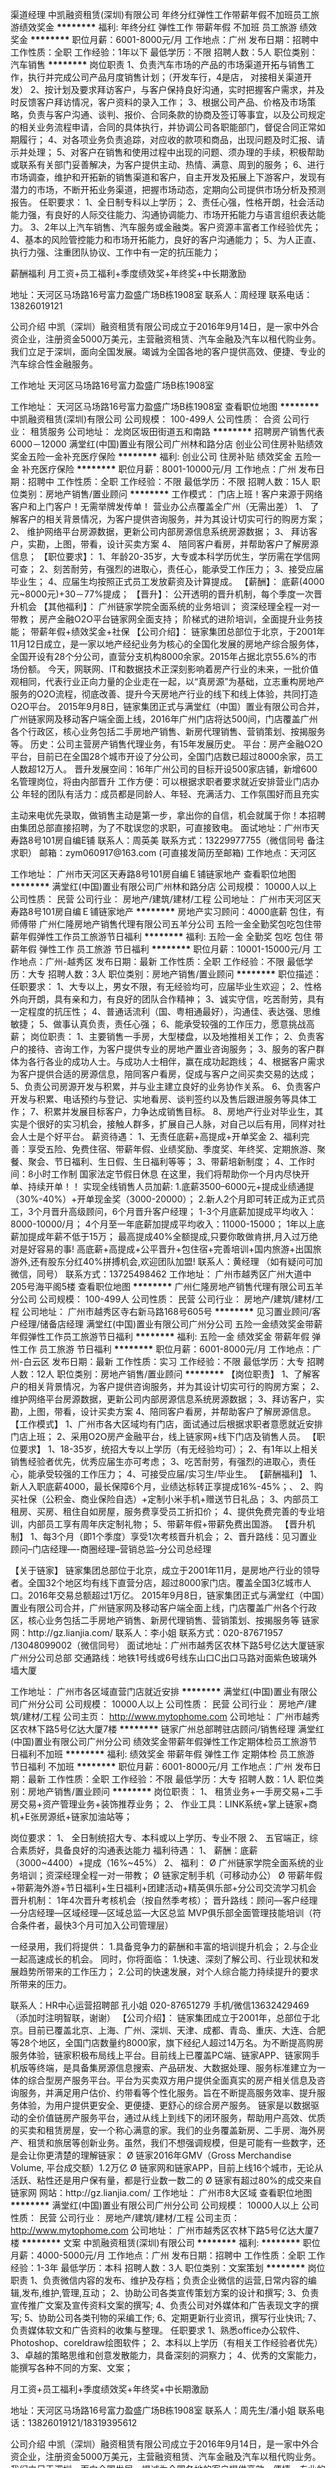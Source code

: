 渠道经理
中凯融资租赁(深圳)有限公司
年终分红弹性工作带薪年假不加班员工旅游绩效奖金
**********
福利:
年终分红
弹性工作
带薪年假
不加班
员工旅游
绩效奖金
**********
职位月薪：6001-8000元/月 
工作地点：广州
发布日期：招聘中
工作性质：全职
工作经验：1年以下
最低学历：不限
招聘人数：5人
职位类别：汽车销售
**********
岗位职责
1、负责汽车市场的产品的市场渠道开拓与销售工作，执行并完成公司产品月度销售计划；（开发车行，4是店， 对接相关渠道开发）
2、按计划及要求拜访客户，与客户保持良好沟通，实时把握客户需求，并及时反馈客户拜访情况，客户资料的录入工作；
3、根据公司产品、价格及市场策略，负责与客户沟通、谈判、报价、合同条款的协商及签订等事宜，以及公司规定的相关业务流程申请，合同的具体执行，并协调公司各职能部门，督促合同正常如期履行；
4、对各项业务负责追踪，对应收的款项和商品，出现问题及时汇报、请示并处理；
5、对客户在销售和使用过程中出现的问题、须办理的手续，积极帮助或联系有关部门妥善解决，为客户提供主动、热情、满意、周到的服务；
6、进行市场调查，维护和开拓新的销售渠道和客户，自主开发及拓展上下游客户，发现有潜力的市场，不断开拓业务渠道，把握市场动态，定期向公司提供市场分析及预测报告。
任职要求：
1、全日制专科以上学历；
2、责任心强，性格开朗，社会活动能力强，有良好的人际交往能力、沟通协调能力、市场开拓能力与语言组织表达能力。
3、2年以上汽车销售、汽车服务或金融类。客户资源丰富者工作经验优先；
4、基本的风险管控能力和市场开拓能力，良好的客户沟通能力；
5、为人正直、执行力强、注重团队协议、工作中有一定的抗压能力；

薪酬福利
月工资+员工福利+季度绩效奖+年终奖+中长期激励

地址：天河区马场路16号富力盈盛广场B栋1908室
联系人：周经理
联系电话：13826019121

公司介绍
中凯（深圳）融资租赁有限公司成立于2016年9月14日，是一家中外合资企业，注册资金5000万美元，主营融资租赁、汽车金融及汽车以租代购业务。我们立足于深圳，面向全国发展。竭诚为全国各地的客户提供高效、便捷、专业的汽车综合性金融服务。

工作地址
天河区马场路16号富力盈盛广场B栋1908室

工作地址：
天河区马场路16号富力盈盛广场B栋1908室
查看职位地图
**********
中凯融资租赁(深圳)有限公司
公司规模：
100-499人
公司性质：
合资
公司行业：
租赁服务
公司地址：
龙岗区坂田街道五和南路
**********
招聘房产销售代表6000－12000
满堂红(中国)置业有限公司广州林和路分店
创业公司住房补贴绩效奖金五险一金补充医疗保险
**********
福利:
创业公司
住房补贴
绩效奖金
五险一金
补充医疗保险
**********
职位月薪：8001-10000元/月 
工作地点：广州
发布日期：招聘中
工作性质：全职
工作经验：不限
最低学历：不限
招聘人数：15人
职位类别：房地产销售/置业顾问
**********
工作模式：
门店上班！客户来源于网络客户和上门客户！无需举牌发传单！
 营业办公点覆盖全广州（无需出差）
1、 了解客户的相关背景情况，为客户提供咨询服务，并为其设计切实可行的购房方案；
2、 维护网络平台房源数据，更新公司内部房源信息系统房源数据；
3、 拜访客户，实勘，上图，带看，设计买卖方案
4、 陪同客户看房，并帮助客户了解房源信息；
 【职位要求】：
1、年龄20-35岁，大专或本科学历优生，学历需在学信网可查；
2、刻苦耐劳，有强烈的进取心，责任心，能承受工作压力；
3、接受应届毕业生；
4、应届生均按照正式员工发放薪资及计算提成。
 【薪酬】：
底薪(4000元~8000元)+30－77%提成；
 【晋升】：
公开透明的晋升机制，每个季度一次晋升机会
 【其他福利】：
广州链家学院全面系统的业务培训；
资深经理全程一对一带教；
房产金融O2O平台链家网全面支持；
阶梯式的进阶培训，全面提升业务技能；
带薪年假+绩效奖金+社保
 【公司介绍】：
链家集团总部位于北京，于2001年11月12日成立，是一家以地产经纪业务为核心的全国化发展的房地产综合服务体，全国开设有28个分公司，直营分支机构8000余家。2015年占据北京55.6%的市场份额。
今天，网联网、IT和数据技术正深刻影响着房产行业的未来，一批价值观相同，代表行业正向力量的企业走在一起，以“真房源”为基础，立志重构房地产服务的O2O流程，彻底改善、提升今天房地产行业的线下和线上体验，共同打造O2O平台。
2015年9月8日，链家集团正式与满堂红（中国）置业有限公司合并，广州链家网及移动客户端全面上线，2016年广州门店将达500间，门店覆盖广州各个行政区，核心业务包括二手房地产销售、新房代理销售、营销策划、按揭服务等。
 历史：公司主营房产销售代理业务，有15年发展历史。
平台：房产金融O2O平台，目前已在全国28个城市开设了分公司，全国门店数已超过8000余家，员工人数超12万人。
晋升发展空间：16年广州公司的目标开设500家店铺，新增600名管理岗位，将由内部晋升
工作方便：可以根据求职者要求就近安排营业门店办公
年轻的团队有活力：成员都是同龄人、年轻、充满活力、工作氛围好而且充实

 主动来电优先录取，做销售主动是第一步，拿出你的自信，机会就属于你！本招聘由集团总部直接招聘，为了不耽误您的求职，可直接致电。
 面试地址：广州市天寿路8号101房自编E铺
联系人：周英美
联系方式：13229977755（微信同号 备注求职）
邮箱：zym060917@163.com (可直接发简历至邮箱)
 工作地点：天河区

工作地址：
广州市天河区天寿路8号101房自编Ｅ铺链家地产
查看职位地图
**********
满堂红(中国)置业有限公司广州林和路分店
公司规模：
10000人以上
公司性质：
民营
公司行业：
房地产/建筑/建材/工程
公司地址：
广州市天河区天寿路8号101房自编Ｅ铺链家地产
**********
房地产实习顾问：4000底薪 包住，有师傅带
广州仁隆房地产销售代理有限公司五羊分公司
五险一金全勤奖包吃包住带薪年假弹性工作员工旅游节日福利
**********
福利:
五险一金
全勤奖
包吃
包住
带薪年假
弹性工作
员工旅游
节日福利
**********
职位月薪：10001-15000元/月 
工作地点：广州-越秀区
发布日期：最新
工作性质：全职
工作经验：不限
最低学历：大专
招聘人数：3人
职位类别：房地产销售/置业顾问
**********
职位描述：
任职要求：
1、大专以上，男女不限，有无经验均可，应届毕业生欢迎；
2、性格外向开朗，具有亲和力，有良好的团队合作精神；
3、诚实守信，吃苦耐劳，具有一定程度的抗压性；
4、普通话流利（国、粤相通最好），沟通佳、表达强、思维敏捷；
5、做事认真负责，责任心强；
6、能承受较强的工作压力，愿意挑战高薪；
岗位职责：
1、主要销售一手房，大型楼盘，以及地推相关工作；
2、负责客户的接待、咨询工作，为客户提供专业的房地产置业咨询服务；
3、服务的客户群体为各行各业的成功人士。与成功人士相伴，赢在成功起跑线；
4、根据客户需求为客户提供合适的房源信息，陪同客户看房，促成与客户之间买卖交易的达成；
5、负责公司房源开发与积累，并与业主建立良好的业务协作关系。
6、负责客户开发与积累、电话预约与登记、实地看房、谈判签约以及售后跟进服务等具体工作；
7、积累并发展目标客户，力争达成销售目标。
8、房地产行业对毕业生，其实是个很好的实习机会，接触人群多，扩展自己人脉，对自己以后有用，同样对社会人士是个好平台。
薪资待遇：
1、无责任底薪+高提成+开单奖金
2、福利完善：享受五险、免费住宿、带薪年假、业绩奖励、季度奖、年终奖、定期旅游、聚餐、聚会、节日福利、生日假、生日福利等等；
3、带薪培新制度；
4、工作时间：8小时工作制  国家法定节假日休息
在这里，我们将帮助你一个月内尽快开单、持续开单！！
实现全线销售人员加薪:
1.底薪3500--6000元+提成业绩通提（30%-40%）+开单现金奖（3000-20000）；
2.新人2个月即可转正成为正式员工，3个月晋升高级顾问，6个月晋升客户经理；
1-3个月底薪加提成平均收入：8000-10000/月；
4个月至一年底薪加提成平均收入：11000-15000；
1年以上底薪加提成年薪不低于15万；
最高提成40%全额提成,只要你敢做肯拼,月入过万绝对是好容易的事!
高底薪+高提成+公平晋升+包住宿+完善培训+国内旅游+出国旅游外,还有股东分红40%拼搏机会,欢迎团队加盟!
联系人：黄经理 （如有疑问可加微信，同号）
联系方式：13725498462
工作地址：
广州市越秀区广州大道中205号海平阁5楼
查看职位地图
**********
广州仁隆房地产销售代理有限公司五羊分公司
公司规模：
100-499人
公司性质：
民营
公司行业：
房地产/建筑/建材/工程
公司地址：
广州市越秀区寺右新马路168号605号
**********
见习置业顾问/客户经理/储备店经理
满堂红(中国)置业有限公司广州分公司
五险一金绩效奖金带薪年假弹性工作员工旅游节日福利
**********
福利:
五险一金
绩效奖金
带薪年假
弹性工作
员工旅游
节日福利
**********
职位月薪：6001-8000元/月 
工作地点：广州-白云区
发布日期：最新
工作性质：实习
工作经验：不限
最低学历：大专
招聘人数：12人
职位类别：房地产销售/置业顾问
**********
【岗位职责】
1、了解客户的相关背景情况，为客户提供咨询服务，并为其设计切实可行的购房方案；
2、维护网络平台房源数据，更新公司内部房源信息系统房源数据；
3、拜访客户，实勘，上图，带看，设计买卖方案
4、陪同客户看房，并帮助客户了解房源信息。
 【工作模式】
1、广州市各大区域均有门店，面试通过后根据求职者意愿就近安排门店上班；
2、采用O2O房产金融平台，线上链家网+线下门店及销售人员。
 【职位要求】
1、18-35岁，统招大专以上学历（有无经验均可）；
2、有1年以上相关销售经验者优先，优秀应届生亦可考虑；
3、吃苦耐劳，有强烈的进取心，责任心，能承受较强的工作压力；
4、可接受应届/实习生/毕业生。
 【薪酬福利】
1、新人入职底薪4000，最长保障6个月，业绩达标转正享提成16%-45%；、
2、购买社保（公积金、商业保险自选）+定制小米手机+赠送节日礼品；
3、内部员工租房、买房、租住自如房屋，服务费享受员工折扣价；
4、提供免费完善的专业培训，内部员工享有周年庆定制礼物；
5、带薪年假+带薪免费出国游。
 【晋升机制】
1、每3个月（即1个季度）享受1次考核晋升机会；
2、晋升路线：见习置业顾问--门店经理----商圈经理--营销总监--分公司总经理 

【关于链家】
  链家集团总部位于北京，成立于2001年11月，是房地产行业的领导者。全国32个地区均有线下直营分店，超过8000家门店。覆盖全国3亿城市人口。2016年交易总额超过1万亿。   
  2015年9月8日，链家集团正式与满堂红（中国）置业有限公司合并，广州链家网及移动客户端全面上线，门店覆盖广州各个行政区，核心业务包括二手房地产销售、新房代理销售、营销策划、按揭服务等
链家网：http://gz.lianjia.com/
 联系人：李小姐
联系方式：020-87671957 /13048099002（微信同号）
面试地址：广州市越秀区农林下路5号亿达大厦链家广州分公司总部
交通路线：地铁1号线或6号线东山口C出口马路对面紫色玻璃外墙大厦

工作地址：
广州市各区域直营门店就近安排
**********
满堂红(中国)置业有限公司广州分公司
公司规模：
10000人以上
公司性质：
民营
公司行业：
房地产/建筑/建材/工程
公司主页：
http://www.mytophome.com
公司地址：
广州市越秀区农林下路5号亿达大厦7楼
**********
链家广州总部聘驻店顾问/销售经理
满堂红(中国)置业有限公司广州分公司
绩效奖金带薪年假弹性工作定期体检员工旅游节日福利不加班
**********
福利:
绩效奖金
带薪年假
弹性工作
定期体检
员工旅游
节日福利
不加班
**********
职位月薪：6001-8000元/月 
工作地点：广州
发布日期：最新
工作性质：全职
工作经验：不限
最低学历：大专
招聘人数：1人
职位类别：房地产销售/置业顾问
**********
岗位职责： 
1、 租赁业务+一手房交易+二手房交易+资产管理业务+装饰推荐业务； 
2、 作业工具：LINK系统+掌上链家+商机+E张房源纸+链家加油站等；   

岗位要求： 
 1、 全日制统招大专、本科或以上学历、专业不限
 2、 五官端正，综合素质好，具备良好的沟通表达能力   
 福利待遇： 
 1、 薪酬：底薪（3000~4400）+提成（16%~45%） 
 2、 福利：
 Ø  广州链家学院全面系统的业务培训；资深经理全程一对一带教；
 Ø  链家定制手机（可移动办公）
 Ø  带薪年假+带薪海外游+节日福利+生日福利+团建活动+精英俱乐部+分公司交流学习机会  
 晋升机制：
 1年4次晋升考核机会（按自然季考核）；
 晋升路线：顾问—客户经理—分店经理—区域经理—区域总监—大区总监 MVP俱乐部全面管理技能培训（符合条件者，最快3个月可加入公司管理层）    

一经录用，我们将提供：
1.具备竞争力的薪酬和丰富的培训提升机会；
2.与企业一起高速成长的机会。
 同时，你将面临：
1.快速、深刻了解公司、行业现状和发展趋势所带来的工作压力；
2.公司的快速发展，对个人综合能力持续提升的要求所带来的压力。


 联系人：HR中心运营招聘部 孔小姐 020-87651279                   
 手机/微信13632429469（添加时注明智联，谢谢）
    【公司介绍】： 链家集团成立于2001年，总部位于北京。目前已覆盖北京、上海、广州、深圳、天津、成都、青岛、重庆、大连、合肥等28个地区，全国门店数量约8000家，旗下经纪人超过14万名。为不断提高购房服务体验，链家积极布局线上平台。目前线上已覆盖PC端、链家APP、链家网手机版等终端，是具备集房源信息搜索、产品研发、大数据处理、服务标准建立为一体的综合型房产服务平台。平台为买卖双方用户提供全面真实的房产相关信息及咨询服务，并满足用户估价、约带看等个性化服务。旨在不断提高服务效率、提升服务体验，为用户提供更安全、更便捷、更舒心的综合房产服务。 链家是以数据驱动的全价值链房产服务平台，通过从线上到线下的闭环服务，帮助用户高效、优质的买卖和租赁房屋，安一个称心满意的家。我们的业务覆盖新房、二手房、海外房产、租赁和旅居等创新业务。虽然，我们不想强调规模，但是可能有一些数字，还是会让你更清楚的理解链家： Ø  链家2016年GMV（Gross Merchandise Volume, 平台成交额）1.2万亿 Ø  链家网和链家APP，目前上线16个城市，无论从活跃、粘性还是用户保有量，都是行业数一数二的 Ø  链家有超过80%的成交来自链家网   网站：http://gz.lianjia.com/
工作地址：
广州市8大区域
查看职位地图
**********
满堂红(中国)置业有限公司广州分公司
公司规模：
10000人以上
公司性质：
民营
公司行业：
房地产/建筑/建材/工程
公司主页：
http://www.mytophome.com
公司地址：
广州市越秀区农林下路5号亿达大厦7楼
**********
文案
中凯融资租赁(深圳)有限公司
**********
福利:
**********
职位月薪：4000-5000元/月 
工作地点：广州
发布日期：招聘中
工作性质：全职
工作经验：1-3年
最低学历：本科
招聘人数：3人
职位类别：文案策划
**********
岗位职责
1、负责微信内容的发布、维护及存档；负责企业微信的运营,日常内容的编辑,发布,维护,管理,互动；
2、协助公司各类宣传策划方案的设计和撰写;
3、负责宣传推广文案及宣传资料文案的撰写;
4、负责公司对外媒体和广告表现文字的撰写;
5、协助公司各类刊物的采编工作;
6、定期更新行业资讯，撰写行业快讯;
7、负责媒体软文和广告资料的收集与整理。
任职要求
1、熟悉office办公软件、Photoshop、coreldraw绘图软件；
2、本科以上学历（有相关工作经验者优先）
3、卓越的策略思维和创意发散能力，具备深刻的洞察力； 
4、优秀的文案能力，能撰写各种不同的方案、文案； 

月工资+员工福利+季度绩效奖+年终奖+中长期激励

地址：天河区马场路16号富力盈盛广场B栋1908室
联系人：周先生/潘小姐
联系电话：13826019121/18319395612

公司介绍
中凯（深圳）融资租赁有限公司成立于2016年9月14日，是一家中外合资企业，注册资金5000万美元，主营融资租赁、汽车金融及汽车以租代购业务。我们立足于深圳，面向全国发展。竭诚为全国各地的客户提供高效、便捷、专业的汽车综合性金融服务。

工作地址：
天河区马场路16号富力盈盛广场B栋1908室
查看职位地图
**********
中凯融资租赁(深圳)有限公司
公司规模：
100-499人
公司性质：
合资
公司行业：
租赁服务
公司地址：
龙岗区坂田街道五和南路
**********
链家总部直招管理培训生/储备店长/区域经理
满堂红(中国)置业有限公司广州分公司
五险一金员工旅游节日福利带薪年假绩效奖金
**********
福利:
五险一金
员工旅游
节日福利
带薪年假
绩效奖金
**********
职位月薪：4001-6000元/月 
工作地点：广州-天河区
发布日期：最新
工作性质：实习
工作经验：不限
最低学历：不限
招聘人数：2人
职位类别：市场策划/企划专员/助理
**********
岗位职责】： 
营业办公点覆盖全广州（无需出差）
1、 了解客户的相关背景情况，为客户提供咨询服务，并为其设计切实可行的购房方案；
2、 维护网络平台房源数据，更新公司内部房源信息系统房源数据；
3、 拜访客户，实勘，上图，带看，设计买卖方案
4、 陪同客户看房，并帮助客户了解房源信息；
 【职位要求】：
1、大专或以上学历,年龄 21-35岁，形象气质好；
2、有强烈的进取心，责任心；
3、接受应届毕业生
4、应届生均按照正式员工发放薪资及计算提成
 【薪酬】：
保障性底薪4000
转正后+提成(16%-45%)；
初入行顾问平均薪酬：月度收入6000元，
行业人均产能高，人均月度业绩2.8万
新人最高月度提成17万
 【晋升】：
公开透明的晋升机制，每个季度一次晋升机会
一年：成为房产专家，晋升分店经理；
二年：加入广州链家精英会挑战年薪100万，出国旅游学习增值轻松享；
三年：升任区域经理，有房有车，管理团队上百人，挑战百万年薪；
四年：培育英才，轻松自如驾驭事业与生活。
 【其他福利】：
广州链家学院全面系统的业务培训；
资深经理全程一对一带教；
房产金融O2O平台链家网全面支持；
阶梯式的进阶培训，全面提升业务技能；
带薪年假+带薪海外游
 【公司介绍】：
链家集团总部位于北京，于2001年11月12日成立，是一家以地产经纪业务为核心的全国化发展的房地产综合服务体，全国开设有30个分公司，直营分支机构8000余家。2015年占据北京55.6%的市场份额；年销售额突破1800亿人民币，服务超过100万个家庭。
    今天，网联网、IT和数据技术正深刻影响着房产行业的未来，一批价值观相同，代表行业正向力量的企业走在一起，以“真房源”为基础，立志重构房地产服务的O2O流程，彻底改善、提升今天房地产行业的线下和线上体验，共同打造万亿级O2O大平台。
2015年9月8日，链家集团正式与满堂红（中国）置业有限公司合并，广州链家网及移动客户端全面上线，2016年广州门店将达500间，门店覆盖广州各个行政区，核心业务包括二手房地产销售、新房代理销售、营销策划、按揭服务等。
 历史久：公司主营房产销售代理业务，有15年发展历史。
大平台：万亿级的房产金融O2O平台，目前已在全国24个城市开设了分公司，全国门店数已超过6000余家，员工人数超10万余人。
晋升发展空间：16年广州公司的目标开设500家店铺，新增600名管理岗位，将由内部晋升
工作方便：可以根据求职者要求就近安排营业门店办公
年轻的团队有活力：成员都是同龄人、年轻、充满活力、工作氛围好而且充实
 联系人：肖先生 13610045527（微信同号）
邮箱：

工作地址：
广州市天河区
**********
满堂红(中国)置业有限公司广州分公司
公司规模：
10000人以上
公司性质：
民营
公司行业：
房地产/建筑/建材/工程
公司主页：
http://www.mytophome.com
公司地址：
广州市越秀区农林下路5号亿达大厦7楼
**********
链家地产销售代表 福利齐全 可就近安排
满堂红(中国)置业有限公司广州分公司
五险一金绩效奖金带薪年假弹性工作定期体检员工旅游节日福利
**********
福利:
五险一金
绩效奖金
带薪年假
弹性工作
定期体检
员工旅游
节日福利
**********
职位月薪：6001-8000元/月 
工作地点：广州-天河区
发布日期：最新
工作性质：全职
工作经验：不限
最低学历：大专
招聘人数：3人
职位类别：销售代表
**********
任职要求
1、年龄在19到35岁间；
2、具备统招全日制大专及以上学历、表达清晰、形象良好、热爱销售工作；
3、做事认真踏实，为人正直诚恳；高度的工作意识，具有良好的团队精神。

成长路径
1、超级培训：专业讲师团队为您讲解房产经纪理论知识，在新人90天成长管理项目的关怀下，您将会沿着既定的成长路线，成长为专业经纪人！
2、实战演练：在前三个月的见习期，团队骨干，店长以及区经理将非常重视新人成长，签署“一帮一”成长协议，每天或不定期的将实战精华传授给新人！
3、快速晋升：极快的晋升通道，顾问入职，最快一年可升至二星客户经理！
4、工作氛围：因为这里拥有一群爱学习、爱团结、爱激情、爱梦想的伙伴！

薪酬福利
1、 薪酬待遇：底薪4000-4400 + 16%- 45%提成
2、 员工福利：社保+年度体检+教育基金及互助基金补助+内部购房折扣优惠+荣誉嘉奖+实物奖励（小车、电脑等）+精英海外游
3、 晋升机制：销售岗+管理岗双通道晋升，完善的晋升机制帮你筑梦；
4、 免费的国内外旅游等你来享受；
5、 链家高大上＋设计感十足的办公环境等你来体验。
高福利
签订正规劳动合同；购买五险一金；
公司对服务满一定期限的员工提供体检；
公司提供教育基金、员工互助金，享有内部购房折扣优惠。

来链家吧，预见您的未来！
地址：越秀区农林下路5号亿达大厦
请直接点击投递简历，我们会尽快与您联系

工作地址：
广州市链家门店
**********
满堂红(中国)置业有限公司广州分公司
公司规模：
10000人以上
公司性质：
民营
公司行业：
房地产/建筑/建材/工程
公司主页：
http://www.mytophome.com
公司地址：
广州市越秀区农林下路5号亿达大厦7楼
**********
广州链家直聘置业顾问/销售（可无经验+社保齐全+高提成）
满堂红(中国)置业有限公司广州六运分店
五险一金绩效奖金全勤奖带薪年假弹性工作员工旅游节日福利定期体检
**********
福利:
五险一金
绩效奖金
全勤奖
带薪年假
弹性工作
员工旅游
节日福利
定期体检
**********
职位月薪：4000-8000元/月 
工作地点：广州-天河区
发布日期：最新
工作性质：校园
工作经验：无经验
最低学历：大专
招聘人数：12人
职位类别：房地产销售/置业顾问
**********
工作模式：
门店上班！不需要出门风吹日晒！
客户来源于网络客户和上门客户！无须出门跑业务！无需举牌发传单！

【岗位职责】
营业办公点覆盖全广州（无需出差）
1.了解客户的相关背景情况，为客户提供咨询服务，并为其设计切实可行的购房方案；
2.维护网络平台房源数据，更新公司内部房源信息系统房源数据；
3.拜访客户，实勘，上图，带看，设计买卖方案；
4.陪同客户看房，并帮助客户了解房源信息。

【职位要求】
1.大专及以上学历,年龄 21-35岁，形象气质好；
2.刻苦耐劳，有强烈的进取心、责任心，能承受工作压力；
3.接受应届毕业生；
4.应届生均按照正式员工发放薪资及计算提成。

【薪酬待遇】
1.底薪(3000元~4400元)+提成；
2.初入行顾问平均薪酬：月度收入6000元；
3.行业人均产能高，人均月度业绩2.8万；
4.公司购买五险、公积金自选、带薪年假、带薪海外游、公司体检。

【晋升】
公开透明的晋升机制，每个季度有一次晋升机会。
一年：成为房产专家，晋升分店经理；
二年：加入满堂红链家精英会挑战年薪30万，出国旅游学习增值轻松享；
三年：升任区域经理，有房有车，管理团队上百人；
四年：培育英才，轻松自如驾驭事业与生活。

【其他福利】
1. 完善的培训体系，包括岗前培训、衔接培训、管理能力培训等多项专业培训和广阔
   的晋升空间；
2.资深经理全程一对一带教；
3.房产金融O2O平台链家网全面支持，线上约客不用愁；
4.阶梯式的进阶培训，全面提升业务技能；
5.月度、季度、年度各项竞赛激励，每年多次国内外旅游机会；

【从事房地产销售行业的5个理由】
一、超过70%的CEO出身销售；
二、好好做五年销售，以后转行做什么都不浪费，你将属于强大的群体，具有战胜一切困难的勇气和能力；
三、销售是晋升机会很多的职业，在销售部门你靠的是业绩说话，只要你肯奋斗，就可以拥有自己的一片天下；
四、销售是能带来丰厚收益职业，其收益不单只是在金钱方面；
五、任何的集团或企业想产生经济效益，必须得依靠销售才能实现。

【公司介绍】
    链家集团总部位于北京，于2001年11月12日成立，是一家以地产经纪业务为核心的全国化发展的房地产综合服务体，全国开设有28个分公司，直营分支机构7000余家。2015年占据北京55.6%的市场份额，年销售额突破1800亿人民币，服务超过100万个家庭。
    今天，互联网、IT和数据技术正深刻影响着房产行业的未来，一批价值观相同，代表行业正向力量的企业走在一起，以“真房源”为基础，立志重构房地产服务的O2O流程，彻底改善、提升今天房地产行业的线下和线上体验，共同打造O2O平台。
    2015年9月8日，链家集团正式与满堂红（中国）置业有限公司合并，广州链家网及移动客户端全面上线，2016年广州门店已达350间，门店覆盖广州各个行政区，核心业务包括二手房地产销售、新房代理销售、营销策划、按揭服务等。
网站：http://gz.lianjia.com/
招聘视频：http://v.youku.com/v_show/id_XNzYyMDQ0MzAw.html
 面试地址：天河区六运二街19号101（体育西站B出口）
详情致电联系人：谢小姐 020-87673056， 13430335760（可加微信，备注姓名+求职）
本招聘由集团总部直接招聘，为了不耽误您的求职，可直接致电！
链家期待您的加入！

工作地址：
天河区六运二街19号（体育西站B出口）
查看职位地图
**********
满堂红(中国)置业有限公司广州六运分店
公司规模：
10000人以上
公司性质：
民营
公司行业：
中介服务
公司地址：
天河区六运二街19号
**********
客服
广州市百宝仓仓储服务有限公司
创业公司14薪五险一金定期体检节日福利全勤奖带薪年假绩效奖金
**********
福利:
创业公司
14薪
五险一金
定期体检
节日福利
全勤奖
带薪年假
绩效奖金
**********
职位月薪：4001-6000元/月 
工作地点：广州
发布日期：招聘中
工作性质：全职
工作经验：1-3年
最低学历：大专
招聘人数：2人
职位类别：客户服务专员/助理
**********
岗位职责：
1、主管制定下达的每日/每月工作任务
2、呼叫中心日常运营管控执行（全咨询量进入接听、回访呼出、数据采集、下工单、深度开发）
3、呼叫中心日常业务数据的执行采集、汇总、整理
4、呼叫中心接听客户的客户画像数据执行采集、汇总、整理
5、客户回访、调研、投诉、满意度调查等客户工作的执行采集、汇总、整理
6、呼叫中心日报制作、上传

任职要求：
1、25岁及以上，大专及以上学历
2、语言要求：普通话（熟练）、粤语（精通）、英语（完成基础对话）
3、音色甜美、吐字清晰、无明显口音
4、2年以上电话客服经验，有电信（香港）、保险业呼叫中心从业经历优先考虑
5、具备良好的亲和力，有耐心，有为客户服务意识

岗位试用期一个月
工作地点：百宝仓总部——广州市越秀区东华南路19号广湾18商务港B座三楼

工作地址：
广州市越秀区东华南路19号广湾18商务港B座3楼
查看职位地图
**********
广州市百宝仓仓储服务有限公司
公司规模：
20-99人
公司性质：
民营
公司行业：
物流/仓储
公司主页：
www.baibaocang.cn
公司地址：
广州市越秀区东华南路19号广湾18商务港B座3楼
**********
汽车渠道开发经理
中凯融资租赁(深圳)有限公司
节日福利
**********
福利:
节日福利
**********
职位月薪：6001-8000元/月 
工作地点：广州
发布日期：招聘中
工作性质：全职
工作经验：3-5年
最低学历：大专
招聘人数：5人
职位类别：销售经理
**********
岗位职责
1、负责汽车市场的产品的市场渠道开拓与销售工作，执行并完成公司产品月度销售计划；（开发车行，4是店， 对接相关渠道开发）
2、按计划及要求拜访客户，与客户保持良好沟通，实时把握客户需求，并及时反馈客户拜访情况，客户资料的录入工作；
3、根据公司产品、价格及市场策略，负责与客户沟通、谈判、报价、合同条款的协商及签订等事宜，以及公司规定的相关业务流程申请，合同的具体执行，并协调公司各职能部门，督促合同正常如期履行；
4、对各项业务负责追踪，对应收的款项和商品，出现问题及时汇报、请示并处理；
5、对客户在销售和使用过程中出现的问题、须办理的手续，积极帮助或联系有关部门妥善解决，为客户提供主动、热情、满意、周到的服务；
6、进行市场调查，维护和开拓新的销售渠道和客户，自主开发及拓展上下游客户，发现有潜力的市场，不断开拓业务渠道，把握市场动态，定期向公司提供市场分析及预测报告。
任职要求：
1、全日制专科以上学历；
2、责任心强，性格开朗，社会活动能力强，有良好的人际交往能力、沟通协调能力、市场开拓能力与语言组织表达能力。
3、2年以上汽车销售、汽车服务或金融类。客户资源丰富者工作经验优先；
4、基本的风险管控能力和市场开拓能力，良好的客户沟通能力；
5、为人正直、执行力强、注重团队协议、工作中有一定的抗压能力；

薪酬福利
月工资+员工福利+季度绩效奖+年终奖+中长期激励

地址：天河区马场路16号富力盈盛广场B栋1908室
联系人：周经理
联系电话：13826019121

公司介绍
中凯（深圳）融资租赁有限公司成立于2016年9月14日，是一家中外合资企业，注册资金5000万美元，主营融资租赁、汽车金融及汽车以租代购业务。我们立足于深圳，面向全国发展。竭诚为全国各地的客户提供高效、便捷、专业的汽车综合性金融服务。

工作地址：
天河区马场路16号富力盈盛广场B栋1908室
查看职位地图
**********
中凯融资租赁(深圳)有限公司
公司规模：
100-499人
公司性质：
合资
公司行业：
租赁服务
公司地址：
龙岗区坂田街道五和南路
**********
链家总部直招销售管培生（培训多+晋升快）
满堂红(中国)置业有限公司广州分公司
五险一金每年多次调薪绩效奖金带薪年假弹性工作定期体检员工旅游节日福利
**********
福利:
五险一金
每年多次调薪
绩效奖金
带薪年假
弹性工作
定期体检
员工旅游
节日福利
**********
职位月薪：4000-8000元/月 
工作地点：广州-天河区
发布日期：最新
工作性质：校园
工作经验：不限
最低学历：大专
招聘人数：10人
职位类别：销售代表
**********
链家的老左、大区总监都是从销售做起！做上三年销售，人脉资源的积累、市场经验的积累、逻辑思维的拓展、资金的积累，你会发现，你不再是一个一穷二白的创业者。同样，如果没有足够的激情和奋斗的决心，再好的机遇再棒的平台都只是你虚度光阴的浮云。

在链家你将拥有
1.底薪3000-4400+高提成
2.每三个月一次晋升机会，经纪人—店经理—区域经理—大区总监—总经理
3.全国多城市，近万家店面全部直营
4.内部员工租房、买房，服务费享受员工折扣价；
5.内部员工享有多种带薪培训；
6.全体员工享有节假日礼品、老员工享有周年庆量身定制礼物；
7.积极参与公司活动可获得“链家币”，可以在“链家加油站使用”
8.公司激励活动，如；迎亲情，可与父母一起在“人民大会堂”共进晚餐，且报销往返路费；精英社，出国游玩；

岗位职责：      
1. 负责客户的接待、咨询工作，为客户提供专业的房地产置业咨询服务；
2. 了解客户需求，提供合适房源，进行商务谈判；
3. 陪同客户看房，促成二手房买卖或租赁业务；
4. 负责业务跟进及房屋过户手续办理等服务工作；
5. 负责公司房源开发与积累，并与业主建立良好的业务协作关系。

岗位要求：
1. 20-38周岁，统招大专及以上学历，学历需在学信网上可查；
2. 诚实守信，工作勤奋主动，具有良好的团队精神，能承受较强的工作压力，愿意接受工作挑战；
3. 有良好的陈述技巧，性格外向，喜欢与人打交道，高度的工作热情有较强观察能力和应变能力。

公司介绍：
链家集团总部位于北京，于2001年11月12日成立，是一家以地产经纪业务为核心的全国化发展的房地产综合服务体。今天，网联网、IT和数据技术正深刻影响着房产中介行业的未来，一批价值观相同，代表行业正向力量的中介企业走在一起，以“真房源”为基础，立志重构房地产服务的O2O流程，彻底改善、提升今天房地产行业的线下和线上体验，共同打造O2O平台。
2015年9月8日，链家集团正式与满堂红（中国）置业有限公司合并，2016年广州门店将达500间，经纪人万名，门店覆盖广州各个行政区，核心业务包括二手房地产销售、新房代理销售、营销策划、按揭服务等。链家满堂红将秉承“客户至上、诚实可信、团队作战、拼搏进取”的核心价值观以及走窄门的核心理念，致力于为交易双方创造一个公开、公正、透明、规范的操作环境，最大限度地保障广大消费者的权益。
只要你对销售感兴趣，就加入我们吧！链家满堂红为你提供：高提成、高底薪、好福利、快速晋升的平台。一经录用，公司会安排带薪培训课程及一对一(师傅带徒弟) 模式开展业务工作。
下列为优酷视频链接播放：http://v.youku.com/v_show/id_XNzYyMDQ0MzAw.html
 面试地址：广州市越秀区农林下路5号亿达大厦7楼（总部）
交通：地铁1、6号线东山口站C出口，过对面马路，永盈茶餐厅后面。
详情致电联系人：谢小姐
联系方式：020—87676021（欢迎直接致电咨询)   13430335760（可加微信，备注求职）
邮箱：xieqian@mytophome.com (可直接发简历至邮箱)


工作地址：
 广州市天河区、番禺区、白云区、越秀荔湾、海珠区等（全市380家直营门店，可就近安排工作地点）
 链家期待您的加入！

工作地址：
广州各行政区域
**********
满堂红(中国)置业有限公司广州分公司
公司规模：
10000人以上
公司性质：
民营
公司行业：
房地产/建筑/建材/工程
公司主页：
http://www.mytophome.com
公司地址：
广州市越秀区农林下路5号亿达大厦7楼
**********
链家总部直聘销售精英 半年带团队 底薪4K起
满堂红(中国)置业有限公司广州分公司
五险一金绩效奖金年终分红带薪年假弹性工作补充医疗保险定期体检员工旅游
**********
福利:
五险一金
绩效奖金
年终分红
带薪年假
弹性工作
补充医疗保险
定期体检
员工旅游
**********
职位月薪：8001-10000元/月 
工作地点：广州-番禺区
发布日期：最新
工作性质：全职
工作经验：1-3年
最低学历：大专
招聘人数：7人
职位类别：大客户销售代表
**********
【岗位职责】： 
1、了解客户的相关背景情况，为客户提供咨询服务，并为其设计切实可行的购房和租房方案；
2、维护网络平台房源数据，更新公司内部房源信息系统房源数据；
3、拜访客户，实勘，上图，带看，设计买卖方案；
4、房屋交易合同签订；合同签订后续跟进；
5、参与链家集团制定的学习计划，不断提升专业技能。

【职位要求】：
1、普通全日制的统招专科/本科或以上学历，在校生必须为统招全日的学生，学制至少三年，且一年内能毕业（以学信网上学籍信息为准）
2、沟通能力好，形象气质好；
3、刻苦耐劳，有强烈的进取心，责任心，能承受工作压力；
4、该岗位接受实习生（提供转正机会，需一年之内获取统招专科/本科或以上学历毕业证书；能提供学信网学历认证）  ；
5、实习生均按照正式员工发放薪资及计算提成，享受同等晋升机会 。

【薪酬】： 
底薪4000元（含500经纪证补贴），转正后享受相应级别底薪+分段提成； 

【福利】： 
1、广州链家学院全面系统的业务培训；
2、资深经理全程一对一带教； 
3、房产金融O2O平台链家网全面支持；
4、链家定制手机（可移动办公） ；
5、带薪年假+带薪海外游+节日福利+生日福利+团建活动+精英俱乐部+分公司交流学习机会 。

【工作地点】：广州链家门店（就近安排）
  联系人：广州链家HR胡小姐
邮箱：huzhenyuan@mytophome.com
面试地点：越秀区农林下路5号亿达大厦7楼（东山口地铁C出口马路对面紫色玻璃大厦）
 本职位由广州链家总部招聘部发布，请直接点击投递简历
工作地址：
广州市番禺区链家门店
**********
满堂红(中国)置业有限公司广州分公司
公司规模：
10000人以上
公司性质：
民营
公司行业：
房地产/建筑/建材/工程
公司主页：
http://www.mytophome.com
公司地址：
广州市越秀区农林下路5号亿达大厦7楼
**********
投资总监
广州市城投投资有限公司
绩效奖金定期体检通讯补贴节日福利高温补贴带薪年假
**********
福利:
绩效奖金
定期体检
通讯补贴
节日福利
高温补贴
带薪年假
**********
职位月薪：30000-50000元/月 
工作地点：广州
发布日期：招聘中
工作性质：全职
工作经验：3-5年
最低学历：本科
招聘人数：1人
职位类别：证券总监/部门经理
**********
岗位职责：
1.负责投资业务部日常管理，执行公司战略、经营、管理等决策。
2.制定公司募资、投资等业务计划及实施策略，对具体项目组织开展市场分析、可行性论证、筛选、评估、实施和监督，跟踪募资、投资项目进展情况，并对工作结果负责。
3.参与公司的投资行为、重要经营管理活动的方案制定及决策，参与重大经济合同或协议的研究、审查，参与重要经营问题的分析和决策。
    岗位职责：
1.全日制本科以上学历，金融、经济类相关专业毕业，具有3年以上证劵、基金、银行等金融行业投资管理的工作经验。
2.工作细致、认真、负责，具备较强的市场敏锐度、良好的团队合作和管理能力。
3.具有募集资金的能力和较强的业务拓展能力，有较成功的募资及业务拓展案例。
4.具有良好的职业道德和职业素养，有较丰富的金融行业从业经历，职业信誉良好，且具有良好的决策、执行、组织和协调能力。
5.具有很强的经营管理和投资、融资能力，有较强的市场竞争意识、开拓创新精神和危机处理能力。



工作地址：
广州市越秀区中山四路228号9楼城投投资公司
查看职位地图
**********
广州市城投投资有限公司
公司规模：
20-99人
公司性质：
国企
公司行业：
基金/证券/期货/投资
公司地址：
广州市越秀区中山四路228号9楼城投投资公司
**********
链家总部直招销售，社保齐全，接受实习生
满堂红(中国)置业有限公司广州分公司
五险一金绩效奖金带薪年假弹性工作员工旅游节日福利
**********
福利:
五险一金
绩效奖金
带薪年假
弹性工作
员工旅游
节日福利
**********
职位月薪：4001-6000元/月 
工作地点：广州-天河区
发布日期：最新
工作性质：全职
工作经验：不限
最低学历：大专
招聘人数：15人
职位类别：销售代表
**********
【岗位职责】
1、熟练掌握区域楼盘详细情况；
2、通过网络、电话等方式发掘客户需求；
3、为客户提供优质的看房体验和置业咨询服务；
4、负责公司房源开发与积累，并与业主建立良好的业务协作关系；
5、促成买卖双方交易达成，协助双方合同签署、办理权属转移等工作；
6、打造个人的专业品牌。

【任职资格】
1、全日制统招大专及以上学历，年龄在20—35周岁；
2、诚实守信、吃苦耐劳、具有良好的团队精神；
3、能承受较强的工作压力，具有强烈企图心，愿意挑战高薪；
4、有良好的心态，有相关销售工作者优先；
5、应届毕业生可实习，待遇同全职。

【工作待遇】
1、新人入职底薪4000，最长保障6个月，业绩达标转正，享受高提成（16%-45%）；
2、开放自由的平台任你发挥；
3、一对一辅导体系+专业拓展培训帮你成长；
4、完善的晋升机制帮你筑梦；
5、免费的国内外旅游等你来享受；
6、链家高大上＋设计感十足的办公环境等你来体验。
 【员工晋升】
  链家地产全销售团队没有空降兵，今天的销售人员，明天的高层管理者的后备人选。分为两个发展方向：
营销精英发展规划：
助理经纪人——综合经纪人——店经理——高级店经理——精英社——亿元俱乐部成员
营销管理发展规划：
店经理——商圈经理——大区总监——分公司总经理——控股集团副总裁
 【专业培训体系】
  链家专有培训基地：链家学院，专业培训讲师,一系列人才的标准化培养：
1、新人训——从新人到专业经纪人的第一步。入职前3天专业知识培训和军事化质素拓展训练，让你对房地产行业、链家和销售工作有一个基本的认识；
2、导师制——专业经纪人成长的第二步，全程业务指导和帮扶；
3、衔接训——通往专业化的阶梯：涉及业务实战方面的，包括经纪人的一天、店经理十六步、带看九要素、奇妙等式等专业知识。

【联系方式】李小姐：13048099002（微信同号）
【上班地点】广州各大区域近400家安排或自选。
【面试地址】广州市越秀区农林下路亿达大厦链家广州分公司总部（地铁东山口c出口）

工作地址：
广州市全市共400家直营门店，工作地点就近安排
**********
满堂红(中国)置业有限公司广州分公司
公司规模：
10000人以上
公司性质：
民营
公司行业：
房地产/建筑/建材/工程
公司主页：
http://www.mytophome.com
公司地址：
广州市越秀区农林下路5号亿达大厦7楼
**********
储备商圈经理/储备大区总监
满堂红(中国)置业有限公司广州分公司
绩效奖金带薪年假弹性工作定期体检员工旅游节日福利不加班五险一金
**********
福利:
绩效奖金
带薪年假
弹性工作
定期体检
员工旅游
节日福利
不加班
五险一金
**********
职位月薪：8001-10000元/月 
工作地点：广州
发布日期：最新
工作性质：全职
工作经验：不限
最低学历：大专
招聘人数：5人
职位类别：房地产销售/置业顾问
**********
---中国房地产服务领军企业
---中国企业家俱乐部理事成员单位
---中国第二大GMV交易平台
---覆盖全国32个地区，直营门店数量约8000家，旗下经纪人超过15万名

现阶段为求职高峰期，未避免我司人员重复工作，请您在咨询后期接到其他链家同事招聘电话时，告知其已经投递链家，避免重复安排。

一、薪资
试用期薪资4000元，转正后享高提成，广州链家人2017年平均薪资超7000元/月

二、要求
学历要求：全日制统招本科及以上学历，优秀可放宽至大专
能力要求：形象气质佳、沟通能力强、有学生会干部经验优先

三、培训
链家大学：贯穿从入职到晋升的全职业生涯培训定制课程
培训中心：线上培训-科技产品培训-产品培训
搏学考试：每年两次，全国数十万人同时参考

四、晋升
经纪人-店经理-MVP俱乐部成员-商圈经理-营销总监-城市分公司总经理
经纪人-职能专员-职能主管-部门经理-中心总监-副总裁
经纪人-分公司/事业部

五、福利
五险+公积金（自选）+商保（自选）
新人奖、个人月度业绩奖、个人责任盘维护奖、个人合作指数奖、团队月度奖
马尔代夫、新加坡、迪拜、泰国……海内外激励游
每年第三季度链家人民大会堂亲情宴
在链家，我们都习惯用一个快乐积极的态度找到答案：
这里没有让人头疼的公司政治，没有上下属的距离，因为我们都很简单。

六、对于那些自信满满，追逐梦想的人
我只能说，请速速赶来面试：
纸质版简历及学信网截图验证报告各一份（必带哦）
其余资料请看官们酌情准备，成功与否取决于你自己。

提示：因每日简历投递量灰常之大，如您在一日之内并未接到HR的连环call，请主动致电or添加微信预约面试，机会掌握在自己的手中，你会是那颗发光的金子？闪亮的钻石么？

TEL： 孔小姐13632429469（w同号）
工作地点：根据你在广州的住址就近安排；
总部在这里: 广州越秀区农林下路五号亿达大厦
投递简历至：kongzhili@mytophome.com
公司官网：www.lianjia.com

面试地址：
广州市越秀区农林下路5号亿达大厦

工作地址：
广州市越秀区农林下路5号亿达大厦7楼
查看职位地图
**********
满堂红(中国)置业有限公司广州分公司
公司规模：
10000人以上
公司性质：
民营
公司行业：
房地产/建筑/建材/工程
公司主页：
http://www.mytophome.com
公司地址：
广州市越秀区农林下路5号亿达大厦7楼
**********
链家广州房地产经纪人/置业顾问
满堂红(中国)置业有限公司广州分公司
五险一金绩效奖金带薪年假弹性工作员工旅游节日福利
**********
福利:
五险一金
绩效奖金
带薪年假
弹性工作
员工旅游
节日福利
**********
职位月薪：4001-6000元/月 
工作地点：广州
发布日期：最新
工作性质：全职
工作经验：不限
最低学历：大专
招聘人数：10人
职位类别：房地产销售/置业顾问
**********
岗位职责： 
  主要负责二手房租赁买卖居间业务，包含负责接待客户，登记房源，向客户解答一些关于房产方面的问题 ，从而达成交易，公司另外还有一手房等其他业务。 

任职要求： 
1、大专及以上学历，有行业经验者与区域经理面谈后再定级； 
2、强烈的成就欲望，学习能力、抗压能力佳； 
3、有梦想，愿意通过自己的努力付出，实现个人价值； 
4、高度的工作热情和团队合作意识； 
5、沟通能力强，普通话标准；有亲和力，工作积极，乐观开朗。 

网络支持： 
  为链家伙伴提供免费获客端口，全网保证百分百真实房源，更有信心拓展资源。
 
薪资待遇： 
1、新人入职底薪4000元/月，转正提成16%-45%，目前广州链家近3000名置业专家平均月薪8000元以上 
（2016年底统计链家置业顾问约7020人）
2、每月4天休假，带薪年假6天，春节探亲假期7天，每年确保61天假期，无罚款。 
3、缴纳社保五险+公积金(自选)+商保(自选） 
4、团队每月定期组织团建，公司不定期组织员工培训及团建活动。
 
晋升体系： 
  见习置业顾问（3个月-6个月）--门店经理--（6个月-1年）--商圈经理（2-4年）--总监（4-8年）--分公司总经理 
  目前广州公司已培养、提拔300多名店经理，30名区域经理、8名大区总监。

工作地址： 
  广州市各区域、地铁站附近均有链家门店，面试通过后可根据求职者意愿就近安排工作。
天河区：广州东站、体育中心、体育西路、珠江新城等区域；
越秀区：烈士陵园、农讲所、北京路、公园前等区域；
番禺区：客村、大石、市桥、番禺广场等区域；
白云区：金沙洲、嘉禾望岗、白云公园、三元里等区域；
荔湾、海珠、花都、增城等区域。


联系人：总部招聘部李小姐
联系电话：13048099002（微信同号，欢迎咨询）
联系邮箱：leah_li@mytophome.com
交通：1/6号线东山口C出口永盈茶餐厅方向（过马路对面）

工作地址：
广州市各区门店就近安排
**********
满堂红(中国)置业有限公司广州分公司
公司规模：
10000人以上
公司性质：
民营
公司行业：
房地产/建筑/建材/工程
公司主页：
http://www.mytophome.com
公司地址：
广州市越秀区农林下路5号亿达大厦7楼
**********
呼叫中心客服
广州市百宝仓仓储服务有限公司
创业公司14薪五险一金定期体检节日福利全勤奖带薪年假绩效奖金
**********
福利:
创业公司
14薪
五险一金
定期体检
节日福利
全勤奖
带薪年假
绩效奖金
**********
职位月薪：4001-6000元/月 
工作地点：广州
发布日期：最近
工作性质：全职
工作经验：1-3年
最低学历：大专
招聘人数：2人
职位类别：客户咨询热线/呼叫中心人员
**********
岗位职责：
1、主管制定下达的每日/每月工作任务
2、呼叫中心日常运营管控执行（全咨询量进入接听、回访呼出、数据采集、下工单、深度开发）
3、呼叫中心日常业务数据的执行采集、汇总、整理
4、呼叫中心接听客户的客户画像数据执行采集、汇总、整理
5、客户回访、调研、投诉、满意度调查等客户工作的执行采集、汇总、整理
6、商务中心日报制作、上传

任职要求：
1、25岁及以上，大专及以上学历
2、语言要求：普通话（熟练）、粤语（精通）、英语（完成基础对话）
3、音色甜美、吐字清晰、无明显口音
4、2年以上电话客服经验，有电信（香港）、保险业呼叫中心从业经历优先考虑
5、具备良好的亲和力，有耐心，有为客户服务意识

岗位试用期一个月
工作地点：百宝仓总部——广州市越秀区东华南路19号广湾18商务港B座三楼

工作地址：
广州市越秀区东华南路19号广湾18商务港B座3楼
查看职位地图
**********
广州市百宝仓仓储服务有限公司
公司规模：
20-99人
公司性质：
民营
公司行业：
物流/仓储
公司主页：
www.baibaocang.cn
公司地址：
广州市越秀区东华南路19号广湾18商务港B座3楼
**********
接受优秀实习生/应届生 销售管培生
满堂红(中国)置业有限公司广州分公司
每年多次调薪五险一金绩效奖金弹性工作员工旅游高温补贴节日福利
**********
福利:
每年多次调薪
五险一金
绩效奖金
弹性工作
员工旅游
高温补贴
节日福利
**********
职位月薪：8001-10000元/月 
工作地点：广州
发布日期：最新
工作性质：实习
工作经验：不限
最低学历：大专
招聘人数：1人
职位类别：销售代表
**********
【职位要求】
1. 19-35周岁，普通全日制的统招专科或本科院校（实习生均按正式员工发放薪资及计算提成,)；
2.热爱销售工作，具有较强的抗压能力；
3.形象气质佳，亲和能力较强，善于与人沟通；
 【职位描述】
1、 薪酬待遇：底薪4000起 + 16%- 45%提成
2、 员工福利：社保+年度体检+教育基金及互助基金补助+内部购房折扣优惠+荣誉嘉奖+实物奖励（小车、电脑等）+精英海外游
3、 晋升机制：销售岗+管理岗双通道晋升，完善的晋升机制帮你筑梦；
4、 免费的国内外旅游等你来享受；
5、 链家高大上＋设计感十足的办公环境等你来体验。

薪资参考数据：
平均月收入：7000元/月
勤奋：4000~5000元/月
勤奋+用心：5000~8000元/月
勤奋+用心+真诚+好运：10000元/月以上

【工作职责】
1、了解客户的相关背景情况，为客户提供咨询服务，并为其设计切实可行的购房和租房方案；
2、维护网络平台房源数据，更新公司内部房源信息系统房源数据；
3、拜访客户，实勘，上图，带看，设计买卖方案；
4、房屋交易合同签订；合同签订后续跟进；
5、参与链家集团制定的学习计划，不断提升专业技能。
 【专业培训体系】
链家专有培训基地：链家学院，专业培训讲师,一系列人才的标准化培养：
1、新人训——从新人到专业经纪人的第一步。入职前3天专业知识培训和军事化质素拓展训练，让你对房地产行业、链家和销售工作有一个基本的认识；
2、导师制——专业经纪人成长的第二步，全程业务指导和帮扶；
3、衔接训——通往专业化的阶梯：涉及业务实战方面的，包括经纪人的一天、店经理十六步、带看九要素、奇妙等式等专业知识。
 【工作地点】：广州链家门店（就近安排）
 联系人：广州分公司 HR 钟小姐
简历可直接发邮箱：zhonglingyun@mytophome.com
联系电话：13542317569（微信同步，添加请注明：求职+姓名）
面试地点：越秀区农林下路5号亿达大厦4楼（东山口地铁C出口马路对面紫色玻璃大厦）

为什么要做销售：
一、超过70%的CEO出身销售；
二、好好做五年销售，以后转行做什么都不浪费，你将属于最强大群体，具有战胜一切困难的勇气和能力；
三、销售是晋升机会很多的职业，在销售部门你靠的是业绩说话，只要你肯奋斗，就可以拥有自己的一片天下；
四、销售是能带来丰厚收益职业，其收益不单只是在金钱方面；
五、任何的集团或企业想产生经济效益，必须得依靠销售才能实现，所以销售是很容易找工作职业，生命周期长。
为什么要选择房产销售：
一、房产行业的提成高，成交一张买卖单就可以获得其他行业几个月甚至几年的收入
二、衣食住行，“住”作为人们基本的生活需求，市场需求量大。相信您身边也有朋友计划着买房
来链家，赚高薪，迎娶白富美（高富帅）走上人生巅峰吧~

网站：
http://gz.lianjia.com/

招聘视频：
http://v.youku.com/v_show/id_XNzYyMDQ0MzAw.html
工作地址：
广州市越秀区农林下路5号亿达大厦7楼
**********
满堂红(中国)置业有限公司广州分公司
公司规模：
10000人以上
公司性质：
民营
公司行业：
房地产/建筑/建材/工程
公司主页：
http://www.mytophome.com
公司地址：
广州市越秀区农林下路5号亿达大厦7楼
**********
珠江新城写字楼销售代表/双休/积累优质人脉
满堂红(中国)置业有限公司广州分公司
每年多次调薪五险一金绩效奖金员工旅游节日福利
**********
福利:
每年多次调薪
五险一金
绩效奖金
员工旅游
节日福利
**********
职位月薪：8001-10000元/月 
工作地点：广州
发布日期：最新
工作性质：全职
工作经验：不限
最低学历：大专
招聘人数：5人
职位类别：招商经理
**********
【工作职责】
1.顾问式咨询，根据客户需求提供写字楼租赁及买卖资讯，办理过户手续等服务；
2.发掘跟进潜在客户，做好客户的追踪、联系，促成业主与客户间的买卖或租赁交易；
3. 反馈市场信息，定期分析评估销售数据及成交客户资料，提交销售报告；
4.进行市场分析，制定销售方案、计划，完成商业项目的策划、营销；
 【任职要求】
1、年龄19~35周岁，统招全日制大专以上学历（️注意：必须全日制统招学历）
2、形象好、气质佳、沟通协调能力强； 
4、熟悉CBD商圈超甲级写字楼的市场行情，有客户资源优先考虑； 
4、具有敏锐的市场洞察力，抗压能力较强； 

【福利待遇】
1、保障性底薪（3000~4400）+提成（16%~45%）
2、五险+一金（自选）
3、工作满一年可享受每年一次免费体检、享有教育基金及互助基金补助、享有内部购房折扣优惠； 
4、业绩突出员工可获得公司荣誉嘉奖、现金大奖、海外旅游等丰富刺激的奖励
晋升方式：每季度满足条件晋升一次，一年四次晋升机会，透明公正靠能力
工作时间：9:00-18:00 周末双休（注意：周六上午有时会安排业务培训及会议）


联系方式：13542317569（微信同号，添加请注明：求职+姓名）钟小姐



工作地址：
珠江新城各门店根据个人意愿分配
**********
满堂红(中国)置业有限公司广州分公司
公司规模：
10000人以上
公司性质：
民营
公司行业：
房地产/建筑/建材/工程
公司主页：
http://www.mytophome.com
公司地址：
广州市越秀区农林下路5号亿达大厦7楼
**********
市场专员—广州/深圳
北京美迪云医疗科技有限公司
创业公司健身俱乐部五险一金年终分红带薪年假节日福利
**********
福利:
创业公司
健身俱乐部
五险一金
年终分红
带薪年假
节日福利
**********
职位月薪：6001-8000元/月 
工作地点：广州
发布日期：最新
工作性质：全职
工作经验：1-3年
最低学历：本科
招聘人数：1人
职位类别：市场专员/助理
**********
【岗位职责】
1.做好本区域内的客户市场调查，自身产品的市场调查，竞争对手的产品分析；
2.有能力独自协助销售与科室举办各种学术会议，学术沙龙；
3.产品的临床试用跟台以及推广；
4.对科室举办产品介绍说明会议；
5.给代理商进行产品培训。
【职位要求】
1.有两年以上的医药或者医疗耗材的销售或者市场推广工作经验者优先；
2.熟悉现在耗材的销售以及市场推广模式；
3.本科以上学历（大专学历但有医疗行业市场及销售工作经验亦可）。
        德国Medi-Globe Gmbh（德国环球医疗集团），是世界最大的医用耗材生产商之一。德国环球医疗集团座落在德国巴伐利亚州慕尼黑近郊，拥有现代化的研发及生产设施。集团属有Medi-globe，Urovision/Urotech，Endo-Flex等子品牌，产品涵盖消化内镜，呼吸、泌尿、妇产、医院手术室等科室的高值耗材。
    美迪云公司现为德国环球（Medi-Globe）消化和呼吸科在中国大陆的唯一总代理机构，全权负责Medi-Globe消化和呼吸两个科室的所有耗材产品在国内的市场、销售及售前售后支持工作。
    Medi-Globe在美迪云的帮助下，在中国建立了完整的市场、销售及后勤体系。美迪云公司拥有强有力的市场、售前支持、市场准入、一线销售、后勤支持等团队，定期参加国内外重要的学术会议，并与国内学会及众多的重要医院及学术机构建立了合作，产品得到众多专家教授及重量级用户的认可。
    Medi-Globe的耗材属于高值耗材，每年全国单一消化内科耗材使用量在5亿美金左右；而Medi-Globe作为国际重要品牌，最后一个进军中国市场，未来数年将会在中国市场迎来高速的增长！

 
工作地址
广州

工作地址：
广州/深圳
**********
北京美迪云医疗科技有限公司
公司规模：
100-499人
公司性质：
股份制企业
公司行业：
互联网/电子商务
公司主页：
www.medi-cloud.cn
公司地址：
北京市昌平区回龙观西大街16号龙冠商务中心525室
查看公司地图
**********
链家ESP营销管培生
满堂红(中国)置业有限公司广州分公司
五险一金绩效奖金带薪年假弹性工作节日福利
**********
福利:
五险一金
绩效奖金
带薪年假
弹性工作
节日福利
**********
职位月薪：4001-6000元/月 
工作地点：广州
发布日期：最新
工作性质：全职
工作经验：不限
最低学历：本科
招聘人数：8人
职位类别：销售代表
**********
工作职责：
负责线上渠道的房产信息维护，打造个人的专业品牌；为客户提供优质的购房体验 ；为客户的资金安全的提供保障；促成买卖双方交易达成，协助双方合同签署、办理权属转移等工作 。

培养项目：链家ESP
项目简析： ESP是链家针对应届大学毕业生量身打造的精英销售培养计划，为 Elite Sales Program的简称，公司集中优势人力、物力，将培训资源与讲师资源倾注ESP,半年内让50%的新人成为房地产行业销售精英，一年内将5%的新人打造成房地产行业的Top sales，打破一万小时成为行业精英定律，塑造更多专业且优秀的行业精英人士。

任职资格：
1.专业、户籍、性别不限，统招大专以上学历；
2.有激情，能吃苦耐劳，有亲和力和良好的沟通能力；
3.有进取心，富有挑战精神，有一定的抗压能力；
4.高度的工作责任感，良好的团队精神、服务意识；
5.对互联网，金融，房地产感兴趣。

薪酬福利：
1.薪资试用期底薪4000元/月，业绩达标转正提薪，提成16%-45%
2.福利制度-岗前培训（包食宿）+社会保险+带薪年假+季度国内国外游+节日福利
3.住宿安排-可根据个人情况协助安排住宿，住宿费用大约为500-800元，视区域情况而定

晋升空间（两条晋升路线）：
1.业务型：
助理经纪人——综合经纪人——店经理——高级店经理——精英社员——亿元俱乐部成员
2.管理型：
经纪人——分店经理——商圈经理——营销总监——城市分公司副总——城市总经理

员工福利：
1.社会保险-养老、医疗、失业、工伤、生育等完善保障体系
2.附加保险-意外险、门诊住院医疗险
3.健康体检-成为公司管理层后享有每年专业高标准健康体检
4.季度旅游-优秀员工每季度一次国内外豪华旅游
5.其他补贴-老员工津贴、经理车贴等

培训体系：
1.新员工入职训-了解公司文化体系，快速融入团队，加快成长；
2.门店带教-一对一培训带教，熟悉房产交易流程；
3.区域培训OJT-边工作边学习，实践出真知；
4.雏鹰计划-帮助储备精英明确角色定位和职责，学习必备的管理技能；
5.多媒体课堂-在线培训课程，让您的学习更便捷更丰富；
6.MOT培训-注重服务细节，帮助您为客户提供高品质服务；
7.知名营销课程培训，定期区域沙龙分享交流经验。
 【应聘方式】
1.个人简历 在线投递 或至邮箱：leah_li@mytophome.com
2.直接电话联系链家总部招聘中心HR：李小姐 13048099002（可加微信）
 
【招聘流程】
简历 ——面试 —— offer —— 培训（包吃住） —— 签约入职(不收取任何费用)

工作地址：
广州市各区门店就近安排
**********
满堂红(中国)置业有限公司广州分公司
公司规模：
10000人以上
公司性质：
民营
公司行业：
房地产/建筑/建材/工程
公司主页：
http://www.mytophome.com
公司地址：
广州市越秀区农林下路5号亿达大厦7楼
**********
链家诚聘销售代表/置业顾问 月均过万
满堂红(中国)置业有限公司广州分公司
绩效奖金年终分红带薪年假定期体检员工旅游节日福利
**********
福利:
绩效奖金
年终分红
带薪年假
定期体检
员工旅游
节日福利
**********
职位月薪：6000-12000元/月 
工作地点：广州-越秀区
发布日期：最新
工作性质：全职
工作经验：不限
最低学历：大专
招聘人数：5人
职位类别：销售主管
**********
广州链家隶属于链家集团，市场份额高达55.6%，市值超400亿，是一家集地产、金融、科技于一体的综合型集团公司，拥有大品牌、真房源、高科技的销售工具、完善专业的培训体系助您轻松拿下业绩，成就自己赚取高薪就是这么简单。无论你是否具备相关从业经验，只要你对销售感兴趣，只要你有买车买房的梦，就加入我们吧！广州链家为你提供：高底薪、高提成、好福利、快速晋升的机会。一经录用，广州链家会安排全面系统业务课程及一带一师徒制带教模式开展业务工作。
 我们为您提供
――具有竞争力的薪酬体系：底薪3000元~5000元+行业领先提成28%~77%（只要有业绩就有提成）+丰厚的奖励项目(现金奖励+轿车+海外旅游+MVP俱乐部+亿元俱乐部)+社保+公积金自选+商业保险自选
――广阔的晋升空间：我们提供清晰透明的晋升空间，每3个月一次的晋升机制，业绩突出者可加入MVP俱乐部，接受团队管理技能培训，快速晋升为团队主管；
――贴心完善的福利保障：工作满一年可享受每年一次免费体检、享有教育基金及互助基金补助、享有内部购房折扣优惠；
――鼓舞人心的激励机制：业绩突出员工可获得公司荣誉嘉奖、现金大奖、实物奖励（小车、电脑等）、海外旅游等丰富刺激的奖励；
 从事房地产销售行业的5个理由：
一、超过70%的CEO出身销售；
二、好好做五年销售，以后转行做什么都不浪费，你将属于最强大群体，具有战胜一切困难的勇气和能力；
三、销售是晋升机会很多的职业，在销售部门你靠的是业绩说话，只要你肯奋斗，就可以拥有自己的一片天下；
四、销售是能带来丰厚收益职业，其收益不单只是在金钱方面；
五、任何的集团或企业想产生经济效益，必须得依靠销售才能实现，所以销售是很容易找工作职业，生命周期长。
 岗位职责：
1、了解客户的相关背景情况，为客户提供咨询服务，并为其设计切实可行的购房方案；
2、维护新增房源数据，维护公司内部房源信息系统的新增房源数据；
3、陪同客户看房，并帮助客户了解房源信息；
4、促进业主与客户之间买卖或租赁交易的达成；
5、进行买卖或租赁交易过程的跟进及房屋过户手续办理等服务工作；
6、面对面销售工作，参与公司代理的一手楼盘联动销售（含豪宅、商铺、写字楼、别墅等）。
 职位要求：
1、年龄在20—35周岁，大专或以上学历；
2、事业心强，对本行业感兴趣并充满信心，想寻找施展才能的平台；
3、形象端正，性格开朗，有良好的沟通表达能力、亲和力；
4、具有良好的团队合作精神；
 薪酬待遇：
新人保障性底薪4千，转正之后底薪+提成（28%-77%）；
【通过试用期达标留任的平均月入到手过万】
透明完善的提成机制，个人业绩提成从28%-77%，多劳多得，努力打拼，可达月入万元以上
【公开透明的晋升机制，每个季度一次晋升机会，2018年将扩张至500间， 晋升门店经理近600人】
 福利待遇：
1、全面系统的业务培训；
2、资深经理全程一对一带教；
3、房产金融O2O平台链家网全面支持；
4、阶梯式的进阶培训，全面提升业务技能；
5、精英出国游。
 联系人：肖先生 13610045527（微信同号）
邮箱：xiaomiaoxian@mytophome.com
链家广州总部HR中心  运营招聘部
工作区域：广州市各个区域均有门店，面试通过后分配团队及门店
面试地址：广州市越秀区农林下路5号亿达大厦（公司总部）

工作地址：
广州市越秀区农林下路5号亿达大厦7楼
**********
满堂红(中国)置业有限公司广州分公司
公司规模：
10000人以上
公司性质：
民营
公司行业：
房地产/建筑/建材/工程
公司主页：
http://www.mytophome.com
公司地址：
广州市越秀区农林下路5号亿达大厦7楼
**********
业务员
学车邦汽车服务（广州）有限公司
绩效奖金年终分红全勤奖带薪年假员工旅游
**********
福利:
绩效奖金
年终分红
全勤奖
带薪年假
员工旅游
**********
职位月薪：6001-8000元/月 
工作地点：广州-黄埔区
发布日期：最新
工作性质：全职
工作经验：不限
最低学历：大专
招聘人数：10人
职位类别：客户代表
**********
岗位职责：1、销售人员职位，在上级的领导和监督下定期完成量化的工作要求，并能独立处理和解决所负责的任务；
2、管理客户关系，完成销售任务； 
3、了解和发掘客户需求及购买愿望，介绍自己产品的优点和特色； 
4、对客户提供专业的咨询； 
5、收集潜在客户资料； 

任职要求：1、专科及以上学历，市场营销等相关专业； 
2、有销售行业工作经验，业绩突出者优先； 
3、性格外向、反应敏捷、表达能力强，具有较强的沟通能力及交际技巧，具有亲和力； 
4、具备一定的市场分析及判断能力，良好的客户服务意识； 
5、有责任心，能承受较大的工作压力； 
6、该岗位具有发展空间 。 
工作地址：
黄埔区天鹿4街12号
**********
学车邦汽车服务（广州）有限公司
公司规模：
20-99人
公司性质：
民营
公司行业：
教育/培训/院校
公司地址：
广州市黄埔区天鹿四街12号
**********
诚聘储备店长（有论文答辩假）
满堂红(中国)置业有限公司广州分公司
绩效奖金年终分红带薪年假定期体检员工旅游节日福利
**********
福利:
绩效奖金
年终分红
带薪年假
定期体检
员工旅游
节日福利
**********
职位月薪：4001-6000元/月 
工作地点：广州
发布日期：最新
工作性质：实习
工作经验：不限
最低学历：大专
招聘人数：5人
职位类别：储备干部
**********
【岗位职责】：
营业办公点覆盖全广州共400个分点，总部（农林下路亿达大厦）面试通过后，可根据意愿就近分配；无需出差
1、了解客户的相关背景情况，为客户提供咨询服务，并为其设计切实可行的购房方案；
2、维护网络平台房源数据，更新公司内部房源信息系统房源数据；
3、拜访客户，实勘，上图，带看，设计买卖方案；陪同客户看房，并帮助客户了解房源信息；
4、房屋交易合同签订；合同签订后续跟进
5、参与链家集团制定的学习计划，不断提升专业技能
【职位要求】：
1、统招专科/本科或以上学历；年龄 21-28岁；
2、该岗位接受实习生（提供转正机会，需一年之内获取统招专科/本科或以上学历毕业证书；能提供学信网学历认证）
3、实习生均按照正式员工发放薪资及计算提成，享受同等晋升机会
【薪酬】：
新人保障性底薪4千，转正后底薪加提成，9个月左右可晋升为分店经理。
【晋升】：
1年4次晋升考核机会（按自然季考核）；
晋升路线：顾问—客户经理—分店经理—区域经理—区域总监—大区总监
MVP俱乐部全面管理技能培训（符合条件者，最快3个月可加入公司管理层）
【福利】：
广州链家学院全面系统的业务培训；资深经理全程一对一带教；
房产金融O2O平台链家网全面支持；链家定制手机（可移动办公）
带薪年假+带薪海外游+节日福利+生日福利+团建活动+精英俱乐部+分公司交流学习机会
【公司介绍】：
链家集团总部位于北京，于2001年11月12日成立，是一家以地产经纪业务为核心的全国化发展的房地产综合服务体，全国开设有32个分公司，直营分支机构8000余家。2015年占据北京55.6%的市场份额；年销售额突破1800亿人民币，服务超过150万个家庭。链家集团估值接近600亿，正在筹备上市。
2015年9月8日，链家集团正式与满堂红（中国）置业有限公司合并，成立链家广州大区广州分公司。广州链家网及移动客户端全面上线，2018年广州门店将达500间，门店覆盖广州各个行政区，核心业务包括二手房地产销售、新房代理销售、营销策划、按揭服务等。

工作地址：
广州市越秀区农林下路5号亿达大厦7楼
**********
满堂红(中国)置业有限公司广州分公司
公司规模：
10000人以上
公司性质：
民营
公司行业：
房地产/建筑/建材/工程
公司主页：
http://www.mytophome.com
公司地址：
广州市越秀区农林下路5号亿达大厦7楼
**********
诚聘储备店长 有论文答辩假
满堂红(中国)置业有限公司广州分公司
绩效奖金年终分红带薪年假定期体检员工旅游节日福利
**********
福利:
绩效奖金
年终分红
带薪年假
定期体检
员工旅游
节日福利
**********
职位月薪：4001-6000元/月 
工作地点：广州
发布日期：最新
工作性质：实习
工作经验：不限
最低学历：大专
招聘人数：5人
职位类别：储备干部
**********
【如果你能做到这些事】
新人熟悉期——掌握全广州在售项目，熟悉各项目目标人群及优势为做专业的房产经纪人打好基础。
新人基础期——充分利用资源、利用链家网、链家APP积累客户资源，做好客户的开发、精准定位、后期维护。
新人成长期——精准把握客户需求，做到客源和房源的完美匹配，完成带看、签约、后期维护等一系列工作。为客户提供专业的置业建议。
新人成熟期——对整个广州市场进行精准把握、产品分析，制定销售目标，迈向管理岗。
 【如果你符合这些要求】
普通全日制统招大专、本科或以上学历（专业不限）
沟通能力和学历能力（乐于与人沟通就OK）
有梦想——立志成为专业的置业顾问
有志向——绝不满足于做一个房产经纪人
 【来链家，我能得到什么】
保障性底薪——4000元（这只是起步）
五险+自选公积金——链家给你的生活最全面的保障
高额提成——28%~77%（转正后底薪加提成，,提成无上限）
快速成长——链家致力于将每一个经纪人培养成独当一面的置业专家
员工大奖——人民大会堂嘉奖、出国旅游等你来拿
丰富团建——每月定期的部门团建活动，还有专门的团建基金哦
员工优惠——近水楼台先得月，租房买房不再难
 【来链家，我能收获什么】
跟踪式培训——入职第一天就会有自己的师傅，一对一跟踪式培训，更能结合自身情况针对提升！
集体培训——锻炼意志体质、学习专业知识。和同事小伙伴们在最短的时间内建立紧密的联系！
快速宽广的晋升——平均年龄26岁的年轻团队！
最公平的平台——收入高低看业绩，能否晋升看能力，没有空降兵，没有天花板！
 【工作地点】
400多家直营门店覆盖全广州
工作地点任你挑，真正实现就近分配
 公司名称：链家广州大区广州分公司
广州总部：越秀区农林下路5号亿达大厦
路线信息：地铁1号or6号线东山口地铁站C出口

1.     具体工作内容是怎么样的呢？
答：我们的工作岗位是房地产经纪人，是为客户提供专业服务的这样一个群体，平时主要通过互联网等渠道获取客户，我们就根据客户的需求，帮他们选购到合适的房屋，规划设计最合理的资金方案，最后成交并且帮助完成后续手续，类似于律师，为客户全程负责，提供最专业的房产服务体验
 2.     我是学XX专业的，好不容易上了四年大学，毕业了做个房产销售，有发展前景吗？
答：我们有着中国这个行业里最高的门槛标准，我们的工作，与大家在其他公司看到的完全不同，可以说，是销售行业里面的白领人群。另外，在此建议各位同学，大家在找工作时，想好什么是你想要的！钱？发展?还是其他的，可以很负责任的告诉大家，链家给你的绝对不止是钱与发展!


联系人：肖先生 13610045527
邮箱：xiaomiaoxian@mytophome.com
链家广州总部HR中心  运营招聘部

工作地址：
广州市越秀区农林下路5号亿达大厦7楼
**********
满堂红(中国)置业有限公司广州分公司
公司规模：
10000人以上
公司性质：
民营
公司行业：
房地产/建筑/建材/工程
公司主页：
http://www.mytophome.com
公司地址：
广州市越秀区农林下路5号亿达大厦7楼
**********
广州链家一手销售（不限经验，就近安排）
满堂红(中国)置业有限公司广州分公司
五险一金绩效奖金带薪年假弹性工作定期体检员工旅游节日福利
**********
福利:
五险一金
绩效奖金
带薪年假
弹性工作
定期体检
员工旅游
节日福利
**********
职位月薪：5000-10000元/月 
工作地点：广州
发布日期：最新
工作性质：全职
工作经验：不限
最低学历：不限
招聘人数：10人
职位类别：电话销售
**********
岗位职责：
1.通过电话和通讯软件向客户介绍公司最新楼盘信息，通过沟通与客户达成交易

2.详细了解客户的需求，做好信息匹配，提供合适的房源

3.根据客户意向，带客户看房并进行介绍
 
4.维护网络平台房源数据，更新公司内部房源信息系统房源数据
 
【职位要求】
 
1.有强烈的进取心、责任心、能承受工作压力；
 
2.统招全日制大专或以上学历，接受应届生毕业生，无经验亦可，有专业培训；
 
3.应届生均按照正式员工发放薪资及计算提成。
  
 
【薪酬待遇】
1.无责任底薪(3000元~4400元)+提成(16%-45%)；
2.初入行顾问平均薪酬：月度收入8000元；
3.行业人均产能高，人均月度业绩2.8万；
4.公司购买五险一金、带薪年假、带薪海外游、公司体检。

【晋升】
公开透明的晋升机制，每个季度有一次晋升机会。
一年：成为房产专家，晋升分店经理；
二年：加入满堂红链家精英会挑战年薪30万，出国旅游学习增值轻松享；
三年：升任区域经理，有房有车，管理团队上百人；
四年：培育英才，轻松自如驾驭事业与生活。

【其他福利】
1. 完善的培训体系，包括岗前培训、衔接培训、管理能力培训等多项专业培训和广阔
   的晋升空间；
2.资深经理全程一对一带教；
3.房产金融O2O平台链家网全面支持，线上约客不用愁；
4.阶梯式的进阶培训，全面提升业务技能；
5.月度、季度、年度各项竞赛激励，每年多次国内外旅游机会；

【从事房地产销售行业的5个理由】
一、超过70%的CEO出身销售；
二、好好做五年销售，以后转行做什么都不浪费，你将属于强大的群体，具有战胜一切困难的勇气和能力；
三、销售是晋升机会很多的职业，在销售部门你靠的是业绩说话，只要你肯奋斗，就可以拥有自己的一片天下；
四、销售是能带来丰厚收益职业，其收益不单只是在金钱方面；
五、任何的集团或企业想产生经济效益，必须得依靠销售才能实现。

【公司介绍】
    链家集团总部位于北京，于2001年11月12日成立，是一家以地产经纪业务为核心的全国化发展的房地产综合服务体，全国开设有24个分公司，直营分支机 构6000余家。2015年占据北京55.6%的市场份额，年销售额突破1800亿人民币，服务超过100万个家庭。
    今天，互联网、IT和数据技术正深刻影响着房产行业的未来，一批价值观相同，代表行业正向力量的企业走在一起，以“真房源”为基础，立志重构房地产服务的O2O流程，彻底改善、提升今天房地产行业的线下和线上体验，共同打造O2O平台。
    2015年9月8日，链家集团正式与满堂红（中国）置业有限公司合并，广州链家网及移动客户端全面上线，2016年广州门店将达500间，门店覆盖广州各个行政区，核心业务包括二手房地产销售、新房代理销售、营销策划、按揭服务等。
面试地址：广州市越秀区农林下路5号亿达大厦7楼（总部）
交通：地铁1、6号线东山口站C出口，过对面马路，永盈茶餐厅后面。
详情致电联系人：谢小姐
联系方式：020—87676021（欢迎直接致电咨询)   13430335760（可加微信，备注求职）
邮箱：xieqian@mytophome.com (可直接发简历至邮箱)

本招聘由集团总部直接招聘，为了不耽误您的求职，可直接致电。
 链家满堂红期待您的加入！

工作地址：
广州市各行政区域
**********
满堂红(中国)置业有限公司广州分公司
公司规模：
10000人以上
公司性质：
民营
公司行业：
房地产/建筑/建材/工程
公司主页：
http://www.mytophome.com
公司地址：
广州市越秀区农林下路5号亿达大厦7楼
**********
销售代表（车险+3000元带薪起+周末双休）
广州德汉汽车信息咨询有限公司
五险一金绩效奖金加班补助全勤奖弹性工作补充医疗保险员工旅游节日福利
**********
福利:
五险一金
绩效奖金
加班补助
全勤奖
弹性工作
补充医疗保险
员工旅游
节日福利
**********
职位月薪：6001-8000元/月 
工作地点：广州
发布日期：最新
工作性质：全职
工作经验：不限
最低学历：中专
招聘人数：3人
职位类别：销售代表
**********
（一）岗位描述：
汽车车险，是一个必需品，每个客户都必须购买的。这个就是优势！
1.利用公司提供的优质客户资源，通过电话来联系车险老客户，提醒客户续约车险（到期了都要续的，国家强制性规定）。室内办公（续约.公司提供资料.无需自己寻找资源）
2.电话或网络、微信跟进客户。

（二）薪资组成： 1.公司提供无责任底薪3000元/月＋8%提成＋15%增量奖+社保+生日奖励+业绩奖励+定期旅行=基本薪酬5K-20k (年薪可达20W以上，收入不封顶，多劳多得。)
公司提供免费岗前培训（含餐补），第三个月起业务基本熟练，开单比较稳定，平均工资6k-8k，勤快者一个月即可转正（因为是续保客户，大部分新员工都能做到3万业绩）

例子：
1万业绩工资为2200元
2万业绩工资为3200元
3万业绩工资为4200元
4万业绩工资为6300元
5万业绩工资为8600元
6万业绩工资为11100元
7万业绩工资为13800元
8万业绩工资为16700元
9万业绩工资为19200元
10万业绩工资为21700元……
【每多一万增加1000元提成，额外奖励加倍，以此类推，不设上限.月入过万不是梦！】

2.工作时间：周一至周五 9：40-18:30（中休俩小时）每逢周六.日休息.享受国家法定节日（带薪） 

（三）公司待遇： 1.逢周六，日及国家法定假期放假，带薪。（法定节日：春节.清明.中秋.国庆等） 2.公司提供全程甲级写字楼室内办公，无需外出跑业务。 3.公司不定时组织休闲娱乐活动（烧烤，员工聚餐、年度晚会、旅游活动、爬山郊游、周年庆、年终晚会及抽奖等） 4.转正员工按国家有关规定.为员工购买社保（养老.医疗.失业.工伤.生育）

晋升制度：公司为每位员工提供广阔的晋升空间， 入职后三个月一次考核；业绩达标的业务员，可以安排新员工在身边尝试教导。入司六个月开始，如果能带新人并且转正的员工，如果符合条件就可以开始组建团队一年内晋升主管。公司配备有完整的晋升机制，只要你够优秀，这里就有广阔的平台。

（四）任职资格：
1.有专业培训机制，无经验亦可。
2.不限年龄，不限学历。
3. 男女不限.电话销售、客服经验优先。

公司地址：广州越秀区东风东路753号天誉商务大厦。（杨箕/动物园地铁站）
面试时间：逢周一至周五全天（上午10:00-12:00，下午14:00-17:00）

工作地址：
越秀区东风东路753号天誉商务大厦东塔
查看职位地图
**********
广州德汉汽车信息咨询有限公司
公司规模：
500-999人
公司性质：
民营
公司行业：
保险
公司地址：
越秀区东风东路753号天誉商务大厦东塔
**********
诚聘销售代表/置业顾问 敢闯才有未来
满堂红(中国)置业有限公司广州分公司
绩效奖金年终分红带薪年假定期体检员工旅游节日福利
**********
福利:
绩效奖金
年终分红
带薪年假
定期体检
员工旅游
节日福利
**********
职位月薪：6000-12000元/月 
工作地点：广州-增城区
发布日期：最新
工作性质：全职
工作经验：不限
最低学历：大专
招聘人数：5人
职位类别：客户代表
**********
广州链家隶属于链家集团，市场份额高达55.6%，市值超400亿，是一家集地产、金融、科技于一体的综合型集团公司，拥有大品牌、真房源、高科技的销售工具、完善专业的培训体系助您轻松拿下业绩，成就自己赚取高薪就是这么简单。无论你是否具备相关从业经验，只要你对销售感兴趣，只要你有买车买房的梦，就加入我们吧！广州链家为你提供：高底薪、高提成、好福利、快速晋升的机会。一经录用，广州链家会安排全面系统业务课程及一带一师徒制带教模式开展业务工作。
 我们为您提供
――具有竞争力的薪酬体系：底薪3000元~4400元+行业领先提成28%~77%（只要有业绩就有提成）+丰厚的奖励项目(现金奖励+轿车+海外旅游+MVP俱乐部+亿元俱乐部)+社保+公积金自选+商业保险自选
――广阔的晋升空间：我们提供清晰透明的晋升空间，每3个月一次的晋升机制，业绩突出者可加入MVP俱乐部，接受团队管理技能培训，快速晋升为团队主管；
――贴心完善的福利保障：工作满一年可享受每年一次免费体检、享有教育基金及互助基金补助、享有内部购房折扣优惠；
――鼓舞人心的激励机制：业绩突出员工可获得公司荣誉嘉奖、现金大奖、实物奖励（小车、电脑等）、海外旅游等丰富刺激的奖励；
 从事房地产销售行业的5个理由：
一、超过70%的CEO出身销售；
二、好好做五年销售，以后转行做什么都不浪费，你将属于最强大群体，具有战胜一切困难的勇气和能力；
三、销售是晋升机会很多的职业，在销售部门你靠的是业绩说话，只要你肯奋斗，就可以拥有自己的一片天下；
四、销售是能带来丰厚收益职业，其收益不单只是在金钱方面；
五、任何的集团或企业想产生经济效益，必须得依靠销售才能实现，所以销售是很容易找工作职业，生命周期长。
 岗位职责：
1、了解客户的相关背景情况，为客户提供咨询服务，并为其设计切实可行的购房方案；
2、维护新增房源数据，维护公司内部房源信息系统的新增房源数据；
3、陪同客户看房，并帮助客户了解房源信息；
4、促进业主与客户之间买卖或租赁交易的达成；
5、进行买卖或租赁交易过程的跟进及房屋过户手续办理等服务工作；
6、面对面销售工作，参与公司代理的一手楼盘联动销售（含豪宅、商铺、写字楼、别墅等）。
 职位要求：
1、年龄在20—35周岁，大专或以上学历；
2、事业心强，对本行业感兴趣并充满信心，想寻找施展才能的平台；
3、形象端正，性格开朗，有良好的沟通表达能力、亲和力；
4、具有良好的团队合作精神；
 薪酬待遇：
新人保障性底薪4千，转正后底薪+提成（28%-77%）
【通过试用期达标留任的平均月入到手过万】
透明完善的提成机制，个人业绩提成从28%-77%，多劳多得，努力打拼，可达月入万元以上
【公开透明的晋升机制，每个季度一次晋升机会，2018年将扩张至500间， 晋升门店经理近600人】
 福利待遇：
1、全面系统的业务培训；
2、资深经理全程一对一带教；
3、房产金融O2O平台链家网全面支持；
4、阶梯式的进阶培训，全面提升业务技能；
5、精英出国游。

 联系人：肖先生  13610045527(微信同号）
邮箱：xiaomiaoxian@mytophome.com
链家地产广州总部HR中心  运营招聘部
工作区域：广州市各个区域均有门店，面试通过后分配团队及门店
面试地址：广州市越秀区农林下路5号亿达大厦（公司总部）

工作地址：
广州市越秀区农林下路5号亿达大厦7楼
**********
满堂红(中国)置业有限公司广州分公司
公司规模：
10000人以上
公司性质：
民营
公司行业：
房地产/建筑/建材/工程
公司主页：
http://www.mytophome.com
公司地址：
广州市越秀区农林下路5号亿达大厦7楼
**********
文员行政
学车邦汽车服务（广州）有限公司
每年多次调薪绩效奖金全勤奖包住员工旅游节日福利五险一金
**********
福利:
每年多次调薪
绩效奖金
全勤奖
包住
员工旅游
节日福利
五险一金
**********
职位月薪：2001-4000元/月 
工作地点：广州
发布日期：最新
工作性质：全职
工作经验：不限
最低学历：不限
招聘人数：1人
职位类别：客户服务专员/助理
**********
工作时间：9：00-18：00
工作职责：
1、接听、转接电话;接待来访人员。
 2、做好会议纪要。
3、统计每月教练通过率。
4、 统计每月考勤并交财务做帐，留底。
5、安排学员约考练车。
工作要求：
 1、有无经验者均可，可接受实习生（企业提供岗前培训），具有相关经验者优先考虑；
 2、具有良好的职业道德，踏实稳重，工作细心，责任心强，有较强的沟通、协调能力，有团队协作精神；
 3、熟练使用相关办公软件。

工作地址：
广州市黄埔区天鹿花园天鹿四街12号
查看职位地图
**********
学车邦汽车服务（广州）有限公司
公司规模：
20-99人
公司性质：
民营
公司行业：
教育/培训/院校
公司地址：
广州市黄埔区天鹿四街12号
**********
链家直聘ESP销售管理培训生
满堂红(中国)置业有限公司广州分公司
绩效奖金年终分红带薪年假定期体检员工旅游节日福利不加班
**********
福利:
绩效奖金
年终分红
带薪年假
定期体检
员工旅游
节日福利
不加班
**********
职位月薪：4001-6000元/月 
工作地点：广州
发布日期：最新
工作性质：实习
工作经验：不限
最低学历：大专
招聘人数：5人
职位类别：实习生
**********
【如果你能做到这些事】
新人熟悉期——掌握全广州在售项目，熟悉各项目目标人群及优势为做专业的房产经纪人打好基础。
新人基础期——充分利用资源、利用链家网、链家APP积累客户资源，做好客户的开发、精准定位、后期维护。
新人成长期——精准把握客户需求，做到客源和房源的完美匹配，完成带看、签约、后期维护等一系列工作。为客户提供专业的置业建议。
新人成熟期——对整个广州市场进行精准把握、产品分析，制定销售目标，迈向管理岗。
 【如果你符合这些要求】
普通全日制统招大专、本科或以上学历（专业不限）
沟通能力和学历能力（乐于与人沟通就OK）
有梦想——立志成为专业的置业顾问
有志向——绝不满足于做一个房产经纪人
 【来链家，我能得到什么】
保障性底薪——4000元（这只是起步）
五险+自选公积金——链家给你的生活最全面的保障
高额提成——28%~77%（转正后底薪加提成，,提成无上限）
快速成长——链家致力于将每一个经纪人培养成独当一面的置业专家
员工大奖——人民大会堂嘉奖、出国旅游等你来拿
丰富团建——每月定期的部门团建活动，还有专门的团建基金哦
员工优惠——近水楼台先得月，租房买房不再难
 【来链家，我能收获什么】
跟踪式培训——入职第一天就会有自己的师傅，一对一跟踪式培训，更能结合自身情况针对提升！
集体培训——锻炼意志体质、学习专业知识。和同事小伙伴们在最短的时间内建立紧密的联系！
快速宽广的晋升——平均年龄26岁的年轻团队！
最公平的平台——收入高低看业绩，能否晋升看能力，没有空降兵，没有天花板！
 【工作地点】
335家直营门店覆盖全广州
工作地点任你挑，真正实现就近分配
 公司名称：链家广州大区广州分公司
广州总部：越秀区农林下路5号亿达大厦
路线信息：地铁1号or6号线东山口地铁站C出口

1.     具体工作内容是怎么样的呢？
答：我们的工作岗位是房地产经纪人，是为客户提供专业服务的这样一个群体，平时主要通过互联网等渠道获取客户，我们就根据客户的需求，帮他们选购到合适的房屋，规划设计最合理的资金方案，最后成交并且帮助完成后续手续，类似于律师，为客户全程负责，提供最专业的房产服务体验
 2.     我是学XX专业的，好不容易上了四年大学，毕业了做个房产销售，有发展前景吗？
答：我们有着中国这个行业里最高的门槛标准，我们的工作，与大家在其他公司看到的完全不同，可以说，是销售行业里面的白领人群。另外，在此建议各位同学，大家在找工作时，想好什么是你想要的！钱？发展?还是其他的，可以很负责任的告诉大家，链家给你的绝对不止是钱与发展!
 3.     如果你还有其他疑问，欢迎参加链家说明会，我们会和大家分享中国经济发展现状及未来发展趋势，绝对让你收获到意想不到的内容！

联系人：肖先生  13610045527（微信同号）
邮箱：xiaomiaoxian@mytophome.com
链家广州总部   HR中心运营招聘部
工作地址：
广州市越秀区农林下路5号亿达大厦7楼
**********
满堂红(中国)置业有限公司广州分公司
公司规模：
10000人以上
公司性质：
民营
公司行业：
房地产/建筑/建材/工程
公司主页：
http://www.mytophome.com
公司地址：
广州市越秀区农林下路5号亿达大厦7楼
**********
二手新房销售/链家管培生/置业顾问/实习生
满堂红(中国)置业有限公司广州分公司
五险一金绩效奖金带薪年假弹性工作员工旅游节日福利
**********
福利:
五险一金
绩效奖金
带薪年假
弹性工作
员工旅游
节日福利
**********
职位月薪：4001-6000元/月 
工作地点：广州-荔湾区
发布日期：最新
工作性质：全职
工作经验：不限
最低学历：大专
招聘人数：10人
职位类别：销售代表
**********
无论是作为刚刚进入社会身为应届毕业生的你，还是为了找实习单位而毫无厘头的实习生的你，亦或有了工作经验而对工作不满意的你，链家都会尽力为你提供你想要的。

身为应届毕业生的你，链家不仅给你提供了完善的培训系统，还有贴心的员工福利。最重要的是在这里，你可以不断地锻炼自己，让自己更加优秀。

作为实习生的你，链家也是无条件的为你提供良好的实习环境，你的福利一点也不会少，链家带给你的除了你满意的薪资，更会带给你心灵上的触动。相信链家，你也是最棒的。

有了更多社会经验的你，肯定对生活、工作都有了更多自己的想法与目标，链家的五险一金，海外出游，可观的收入，晋升空间，更重要的是你可以带你的家人去人民大会堂吃饭！相信链家，你不会后悔的。

让我们一起了解一下链家的房产经纪人吧。

关注链家集团：

  链家成立于2001年,是一家涉及资产管理、交易管理服务为一体的综合性房地产服务公司，业务覆盖租赁、新房、二手房、资产管理、海外房产、互联网平台、装修、房产市场等领域。目前已经覆盖全国32座城市，超过8000家线下直营店，拥有150000余名专职经纪人。

招聘岗位：房地产经纪人
业务内容：一手房交易+二手房交易+租赁业务+资产管理业务+装饰推荐业务
作业工具：LINK系统+掌上链家+商机+E张房源纸+链家加油站等

发展方向：
1.经纪人-店经理-MVP俱乐部成员-商圈经理-营销总监-城市分公司总经理
2.经纪人-职能专员-职能主管-部门经理-中心总监-副总裁
3.经纪人-分公司/事业部

培训体系：
链家学院：岗前新人训-处级衔接训-中级衔接训-高级衔接训
培训中心：线上培训-科技产品培训-产品培训
搏学考试：每年两次，全国数十万人同时参考

申请条件：
1.国家全日制统招专科及以上学历，专业不限
2.形象阳光向上，具备较强的逻辑思维能力和沟通能力
3.诚实守信、勤奋主动，具有高度的工作热情和团队合作意识
4.有销售、客户服务或学生社团干部经验者优先考虑

薪酬：
见习期间底薪4000，转正保障性底薪3500-4400，提佣15%-45%
（平均在6000元~8000元之间）

福利：
1.内部员工租房、买房、租住自如房屋，服务费享受员工折扣价；
2.内部员工享有免费学历进修；
3.老员工享有周年庆定制礼物；
4.精英社成员享有免费出国游；
5.春节期间，可将父母接到北京过新年，自如房屋免费住；
6.公司激励活动，可与父母一起在“人民大会堂”共进晚餐，且报销往返路费


【公司总部HR直聘，全广州所有店面任您挑选】

（1）联系人 链家招聘部HR：李颖
（2）电话：13048099002（同微信）

广州链家地产总部地址：越秀区农林下路5号亿达大厦
面试地址：越秀区农林下路5号亿达大厦
工作地点：全广州就近分配，全广州300家店面可根据你个人意向来分配

工作地址：
全广州直营门店就近分配
**********
满堂红(中国)置业有限公司广州分公司
公司规模：
10000人以上
公司性质：
民营
公司行业：
房地产/建筑/建材/工程
公司主页：
http://www.mytophome.com
公司地址：
广州市越秀区农林下路5号亿达大厦7楼
**********
催收专员（广州）J11571
易鑫集团
五险一金绩效奖金交通补助餐补通讯补贴定期体检
**********
福利:
五险一金
绩效奖金
交通补助
餐补
通讯补贴
定期体检
**********
职位月薪：15001-20000元/月 
工作地点：广州
发布日期：招聘中
工作性质：全职
工作经验：1-3年
最低学历：高中
招聘人数：2人
职位类别：其他
**********
岗位职责：
根据公司政策对逾期客户执行现场催收行动；
对逾期车辆施行收回前准备和收回后的转移，停放移交等工作，不直接参与车辆现场收回工作；
协调部门与当地SP，法院，车管所，合作公司等的关系；
完成总部及分公司交办的其他现场任务，包含但不限于贷前贷后家访等。


任职要求：
具有两年催收工作经验
工作地址：
广东省广州市天河区临江大道3号广州发展中心22层
**********
易鑫集团
公司规模：
1000-9999人
公司性质：
外商独资
公司行业：
基金/证券/期货/投资
公司主页：
http://www.daikuan.com
公司地址：
上海市浦东新区杨高南路799号陆家嘴世纪金融广场 3号楼12F
**********
链家销售代表、可就近上班
满堂红(中国)置业有限公司广州分公司
每年多次调薪五险一金绩效奖金带薪年假弹性工作定期体检员工旅游节日福利
**********
福利:
每年多次调薪
五险一金
绩效奖金
带薪年假
弹性工作
定期体检
员工旅游
节日福利
**********
职位月薪：6001-8000元/月 
工作地点：广州-越秀区
发布日期：最新
工作性质：全职
工作经验：不限
最低学历：大专
招聘人数：8人
职位类别：房地产销售/置业顾问
**********
【福利待遇】
1.薪资：保障性底薪4000，转正后高提成：16%~45%
2.五险+一金（自选）
3.完善的晋升空间：每年四次晋升机会，公开透明化的横向销售管理岗和纵向职能岗晋升和转岗机会
4.一对一资深销售经理带领，“团队作战”的核心理念，年轻态团队氛围
5.国家传统节日大礼包福利，入职配备定制小米手机等数不清的小福利

【岗位职责】
1、熟练掌握区域楼盘详细情况；
2、负责公司房源开发与积累，与业主建立良好的关系；
3、负责挖掘客户需求，为客户提供优质的看房体验和置业咨询服务；
4、促成买卖双方交易达成，协助双方合同签署、办理权属转移等工作。
5、打造个人的专业品牌。

【任职资格】
1、年龄18-35周岁，必须全日制统招大专及以上学历；可接受实习生
2、拥有强烈的成功渴望，拥有敢拼敢闯的精神，坚信多劳多得；
3、有很强的人格魅力和语言渲染力，意志坚定，不惧挫折；
4、有进取心，有目标和动力，具有向高薪挑战的信心和决心；

【工作地点】
工作地点：广州各大区范围内，可根据个人意愿协商就近安排上班
联系方式：吴小姐 18825076196
简历投递：wulinqiao@mytophome.com
公司网站：http://gz.lianjia.com/
招聘视频：http://v.youku.com/v_show/id_XNzYyMDQ0MzAw.html

工作地址：
广州市越秀区农林下路5号亿达大厦7楼
**********
满堂红(中国)置业有限公司广州分公司
公司规模：
10000人以上
公司性质：
民营
公司行业：
房地产/建筑/建材/工程
公司主页：
http://www.mytophome.com
公司地址：
广州市越秀区农林下路5号亿达大厦7楼
**********
销售代表
学车邦汽车服务（广州）有限公司
员工旅游带薪年假年终分红绩效奖金
**********
福利:
员工旅游
带薪年假
年终分红
绩效奖金
**********
职位月薪：2001-4000元/月 
工作地点：广州-黄埔区
发布日期：最新
工作性质：全职
工作经验：不限
最低学历：大专
招聘人数：10人
职位类别：销售代表
**********
任职要求：1、男女不限,大专以上学历；
2、有一年销售工作经验；应届毕业生也可。有学生会经历的优先；
3、具有较强的学习能力和进取心，良好的团队精神；
4、具备良好的客户服务意识，能够承受一定的工作压力；
5、公司业绩提成为5%。
（新公司任职，）
工作地址：
广州市黄埔区天鹿花园天鹿4街
**********
学车邦汽车服务（广州）有限公司
公司规模：
20-99人
公司性质：
民营
公司行业：
教育/培训/院校
公司地址：
广州市黄埔区天鹿四街12号
**********
岗顶物业高压电工
广州市天河购物中心
五险一金年底双薪加班补助餐补高温补贴补充医疗保险通讯补贴
**********
福利:
五险一金
年底双薪
加班补助
餐补
高温补贴
补充医疗保险
通讯补贴
**********
职位月薪：4001-6000元/月 
工作地点：广州
发布日期：最新
工作性质：全职
工作经验：3-5年
最低学历：中技
招聘人数：1人
职位类别：物业维修
**********
岗位职责：
1、负责建筑弱电系统（消防、停车场、楼宇自动化等）的运行管理、维护；
2、定期巡查弱电系统设备，并准确记录各种运行数据，填好运行表格；
3、负责各类设施设备的检查、保养、维护；
5、负责小区公共区域的日常维修、计划检修；
6、上级交代的其他任务。
任职资格：
1、中技或以上学历，需持有有效电工操作资质证书；
2、一年及以上相关工作经验，有从事楼宇住宅弱电系统工作经验者优先考虑；
3、熟练掌握写字楼弱电、消防系统设备设施的性能和操作方法，具有门禁、巡更、停车场、可视对讲、信息发布、周界防范、计算机管理等设备设施一般故障的维修技能。
工作地点：广州市天河区
工作地址：
广州市天河区中山大道西8号商贸大厦808房
查看职位地图
**********
广州市天河购物中心
公司规模：
20人以下
公司性质：
国企
公司行业：
农/林/牧/渔
公司地址：
广州市中山大道8号天河购物中心808室
**********
业务员
广东国信汽车投资管理有限公司
五险一金餐补带薪年假通讯补贴定期体检高温补贴节日福利
**********
福利:
五险一金
餐补
带薪年假
通讯补贴
定期体检
高温补贴
节日福利
**********
职位月薪：2001-4000元/月 
工作地点：广州
发布日期：最近
工作性质：全职
工作经验：1-3年
最低学历：中技
招聘人数：5人
职位类别：业务拓展专员/助理
**********
岗位职责：
1、负责汽车的租赁业务，客户开发及产品推广工作；
2、根据公司计划，完成指定目标，发觉潜在客户；
3、拓新市场，开发新客户，提供维护服务及管理客户关系；
4、定期回访客户，保持紧密联系，提供能够满足客户需求的解决方案，提高客户满意度；
任职要求：
1、有汽车租赁经验，熟悉业务者优先；
2、积极的工作态度，勤奋敬业、热情度高，善于团队合作；
3、具备优秀的沟通能力，良好的谈判技巧，有效的问题解决能力；
4、有驾照，能熟练驾驶车辆；
工作地址：
白云区金泰路185号浩凯大厦208室
查看职位地图
**********
广东国信汽车投资管理有限公司
公司规模：
100-499人
公司性质：
民营
公司行业：
租赁服务
公司地址：
珠海市拱北港昌路89号商铺
**********
诚聘商业地产咨询顾问 朝九晚六周末双休
满堂红(中国)置业有限公司广州分公司
绩效奖金年终分红带薪年假定期体检员工旅游节日福利
**********
福利:
绩效奖金
年终分红
带薪年假
定期体检
员工旅游
节日福利
**********
职位月薪：6001-8000元/月 
工作地点：广州-天河区
发布日期：最新
工作性质：全职
工作经验：不限
最低学历：大专
招聘人数：5人
职位类别：大客户销售代表
**********
岗位职责：
1、提供写字楼租赁及买卖资讯、交易过程及手续办理等服务
2、跟进潜在客户，促成业主与客户的成交
3、分析销售数据及成交客户资料
4、客户来源：链家集团长期合作客户（广州链家服务客户超过12万家）
5、工作性质：面销及商务工作，对接大客户
 任职要求：
1、全日制统招大专、本科或以上学历
2、年龄22周岁~35周岁，热爱大客户销售工作
3、有良好的客户服务意识和团队合作意识
 薪酬福利：
1、底薪4千，提成（33%-77%）
2、链家集团系统培训（专业路线、职业路线）
3、年度海外旅游
 工作时间：
1、朝九晚六（5.5day），周一道周五，及周六早上9：00-12:30（以团队培训及会议为主）
2、法定节假日休息，按国家规定享受假期
 工作地点：
1、广州链家总部（越秀区）
2、分点2：珠江新城
3、分点3：体育中心
 链家集团介绍：
链家是以数据驱动的全价值链房产服务平台，通过从线上到线下的闭环服务，帮助用户高效、优质的买卖和租赁房屋，安一个称心满意的家。我们的业务覆盖新房、二手房、海外房产、租赁和旅居等创新业务，链家2016年已经进入了全国28个城市，未来可能还会更多。虽然，我们不想强调规模，但是可能有一些数字，还是会让你更清楚的理解链家：
 ✦ 链家2016年GMV（Gross Merchandise Volume, 平台成交额）过万亿。这是一个什么概念呢？阿里巴巴平台的GMV大概是3万亿，京东平台大概是7000亿。所以，理论上，链家是中国创造第二大成交额的平台。
✦ 链家网和链家APP，目前上线16个城市，无论从活跃、粘性还是用户保有量，都是房产服务领域的第一或第二名。
✦ 链家在一些中心城市都是数一数二的。比如：北京、上海、深圳、成都、天津、大连、青岛，我们是第一名。
✦在同行业中，包括线上和线下的所有房产服务公司中，链家无论是品牌知名度还是品牌美誉度都是第一名。
 备注：请通过智联端口投递简历
联系人：肖先生  13610045527（微信同号）
邮箱：xiaomiaoxian@mytophome.com
链家广州总部HR中心  运营招聘部

工作地址：
广州市越秀区农林下路5号亿达大厦7楼
**********
满堂红(中国)置业有限公司广州分公司
公司规模：
10000人以上
公司性质：
民营
公司行业：
房地产/建筑/建材/工程
公司主页：
http://www.mytophome.com
公司地址：
广州市越秀区农林下路5号亿达大厦7楼
**********
销售主管
学车邦汽车服务（广州）有限公司
绩效奖金年终分红全勤奖带薪年假弹性工作员工旅游节日福利五险一金
**********
福利:
绩效奖金
年终分红
全勤奖
带薪年假
弹性工作
员工旅游
节日福利
五险一金
**********
职位月薪：8001-10000元/月 
工作地点：广州-黄埔区
发布日期：最新
工作性质：全职
工作经验：1-3年
最低学历：大专
招聘人数：5人
职位类别：销售主管
**********
岗位职责：1. 通过开发新资源与挖掘旧资源，持续稳定地实现个人销售目标。
2. 带领4-6人的销售团队，并与上级、同事和客户建立密切的关系，从而实现由公司设定的每日、每周和月度销售目标
3. 与销售经理合作，主持定期会议，提供销售培训，培养销售代表能跟潜在客户谈判的能力，最大程度地提高销售过程的效率。
4. 完善销售团队的客户跟进数据库，确保销售人员达成销售目标
5. 按时分析团队表现，在开发个人和企业客户方面以身作则

任职要求：1. 大专及以上学历
2. 3年及以上直接销售经验（有B2C销售经验优先）
3. 具备出色的销售技巧和团队管理能力
4. 强烈的团队精神和出色的沟通能力
5. 高度的责任感与客户服务意识（喜欢灵活的工作时间安排）
工作地址：
黄埔区天鹿4街12号C2栋3梯1202房
**********
学车邦汽车服务（广州）有限公司
公司规模：
20-99人
公司性质：
民营
公司行业：
教育/培训/院校
公司地址：
广州市黄埔区天鹿四街12号
**********
链家诚聘实习生（专业培训+就近安排+）
满堂红(中国)置业有限公司广州分公司
每年多次调薪五险一金绩效奖金带薪年假弹性工作定期体检员工旅游节日福利
**********
福利:
每年多次调薪
五险一金
绩效奖金
带薪年假
弹性工作
定期体检
员工旅游
节日福利
**********
职位月薪：4000-8000元/月 
工作地点：广州
发布日期：最新
工作性质：全职
工作经验：不限
最低学历：大专
招聘人数：10人
职位类别：销售代表
**********
工作地点：
广州市各个区域均有门店，面试通过后根据求职者意愿与需求就近安排工作。
工作模式：
    门店上班！不需要出门风吹日晒！
    客户来源于网络客户和上门客户！无须出门跑业务！无需举牌发传单！
岗位职责:
1、负责客户接待、咨询工作，为客户提供专业的房地产置业咨询服务；
2、了解客户需求，促成一手房和二手房买卖或租赁业务；
3、并负责业务跟进和房屋过户手续办理等后续服务工作；
4、负责公司房源的开发与积累，并与客户建立良好的业务合作关系。
任职资格：
1、统招大专及以上学历，形象气质佳，房地产或市场营销等相关专业优先；
2、有销售、客户服务或学生社团干部经验者优先考虑；
3、形象阳光向上，具备较强的逻辑思维能力和沟通能力；
4、责任心强，具有良好的团队管理和沟通能力。
培训体系：
链家学院：岗前新人训-处级衔接训-中级衔接训-高级衔接训
培训中心：线上培训-科技产品培训-产品培训
搏学考试：每年两次，全国数十万人同时参与
薪酬福利：
1、新人入职底薪4000，业绩达标转正享受提成16％-45％，业绩现金等奖励；
2、购置五险+公积金（自选）+商保（自选）；
3、精英社成员享有出国游；
4、公司激励活动,与父母一起在人民大会堂共进晚餐,且报销往返路费。
  联系人：黄雪芹  18290043707  微信同号
地址：广州越秀区农林下路5号亿达大厦7楼
电话：020-87672991
Email：huangxueqin@mytophome.com
工作地址：
广州各大区域就近分配
**********
满堂红(中国)置业有限公司广州分公司
公司规模：
10000人以上
公司性质：
民营
公司行业：
房地产/建筑/建材/工程
公司主页：
http://www.mytophome.com
公司地址：
广州市越秀区农林下路5号亿达大厦7楼
**********
旅游销售经理
广东永丰汽车租赁有限公司
餐补节日福利全勤奖带薪年假
**********
福利:
餐补
节日福利
全勤奖
带薪年假
**********
职位月薪：6001-8000元/月 
工作地点：广州
发布日期：最近
工作性质：全职
工作经验：1-3年
最低学历：大专
招聘人数：1人
职位类别：销售经理
**********
岗位职责：
1、以优质卓越的服务解答客户对产品及服务的咨询；
2、根据顾客需求，设计出相应的旅游路线；
3、了解旅游市场趋势，做好产品营销；
4、开拓客户资源，并建立良好的客户关系；
5、致力完成公司所制定的各项销售及服务指标。

任职要求：
1、诚实守信，吃苦耐劳，务实，开朗，思维活跃，勇于超越自己、积极向上、具有良好团队精神；
2、具有较强沟通能力、分析能力、逻辑思维能力、学习能力和组织策划能力；
3、有良好的心理及适应能力，能承受较强的工作压力；
4、喜欢销售行业的工作，愿意挑战高薪高压的工作；
5、有旅游行业的销售经验或同行经验；
6、具有两年或以上的销售和管理经验。

工作地址：
广州市白云区金钟横路108号2层201房
查看职位地图
**********
广东永丰汽车租赁有限公司
公司规模：
20-99人
公司性质：
民营
公司行业：
租赁服务
公司地址：
广州市白云区金钟横路108号2层201房
**********
房地产销售（高无绩底薪+40%直提+现金奖）
广州信仁房地产销售代理有限公司花都分公司
创业公司五险一金绩效奖金弹性工作员工旅游包住
**********
福利:
创业公司
五险一金
绩效奖金
弹性工作
员工旅游
包住
**********
职位月薪：8000-16000元/月 
工作地点：广州
发布日期：最新
工作性质：全职
工作经验：不限
最低学历：不限
招聘人数：20人
职位类别：房地产销售/置业顾问
**********
招聘
1:要准备跳槽的，请联系我。
2:上班不自由，心里不爽的，请联系我。
3:付出多回报少，心里憋屈的，请联系我。
4:求发展，需要更大平台的，请联系我。
5:想挑战上不封顶的高薪工作的，请联系我。
6:希望时间，财务自由的，请联系我。
7:想主宰自己命运，有大格局的请联系我。
8:身边有这样的朋友也请你让他/她联系我。
【招聘条件】
1、18-35周岁，品行端正，男女不限;
2、对房产销售感兴趣，热爱房产销售行业者;
3、为人正直诚实，肯吃苦。
【岗位职责】
1、具备快速的学习能力；
2、性格外向、反应敏捷、表达能力强，具有较强的沟通能力及交际技巧，具有亲和力；
3、能力体现：口齿清晰，善于表达，有良好的人际交往沟通能力，勤奋刻苦，良好的抗压能力及较强的团队协作精神，有强烈的上进心；
4、保持与客户沟通联系，为客户提供房产分析等服务
【任职资格】
1、有无经验均可（我们只看你是否有意愿）
2、学历初中以上（我们只看能力，只认付出）
3、有良好的服务意识、综合素质（有营销行业经验者更加适合）
4、能吃苦耐劳、有强烈的企图心（目标需要靠自己的付出去实现）
【薪资待遇】
店务经理（大店长）注册法定负责人，底薪+提成+40%股份，发展N间直属股份店！
资深营业经理（小店长）底薪+提成+20%股份
1️⃣.营业经理-底薪5300元（欢迎带team加入）
2️⃣.营业主任-底薪5000元（欢迎带team加入）
3️⃣.高级业务经理-底薪5000元
4️⃣.资深业务经理-底薪4700元
5️⃣.业务经理-底薪4400元
6️⃣.高级物业顾问-底薪3800元
7️⃣.物业顾问-底薪3500元
我们行业是勤能多劳，付出跟收获永远成正比（底薪+提成+精英境内境外游）
正常干6000---8000元/月
努力干8000---15000元/月
使劲干15000---30000元/月
拼命干30000元/月以上（不封顶）
寄语: 选择裕丰地产，给你一个腾飞的舞台，月入过万，成为习惯！打工创事业，你的人生不再平庸！选择裕丰，你的人生大不同
工作地址：
天河区猎德大道48号（尚东美御A栋写字楼12层）裕丰地产
查看职位地图
**********
广州信仁房地产销售代理有限公司花都分公司
公司规模：
10000人以上
公司性质：
民营
公司行业：
中介服务
公司主页：
http://www.yfdc.net/
公司地址：
天河区猎德大道48号（尚东美御A栋写字楼12层）裕丰地产
**********
广州链家总部直招实习销售，统招大专或以上学历，专业培训
满堂红(中国)置业有限公司广州分公司
五险一金绩效奖金带薪年假弹性工作员工旅游节日福利
**********
福利:
五险一金
绩效奖金
带薪年假
弹性工作
员工旅游
节日福利
**********
职位月薪：6001-8000元/月 
工作地点：广州-白云区
发布日期：最新
工作性质：实习
工作经验：无经验
最低学历：大专
招聘人数：16人
职位类别：房地产销售/置业顾问
**********
工作地点：
广州市各个区域均有门店，面试通过后根据求职者意愿就近安排工作。
 工作模式：
门店上班！客户来源于网络客户和上门客户！无需举牌发传单！
 岗位职责：
1、顾问式销售工作，了解客户的相关背景情况，为客户提供咨询服务，并为其设计切 
  实可行的购房方案；
2、维护新增房源数据，维护公司内部房源信息系统的新增房源数据；
3、开发新房源及客户；
4、陪同客户看房，并帮助客户了解房源信息；
5、进行买卖或租赁交易过程的跟进及房屋过户手续办理等服务工作。
 任职要求：
1、年龄要求20-30岁，大专及以上学历，专业不限，学历需可在学信网查询，有无经验均可；
2、拥有良好的抗压能力、沟通能力及应变能力；
3、对房产销售工作有热情，有强烈的事业心和责任心；
4、具备敬业精神及优秀的服务意识，有敏锐的市场洞察力，较强的执行力。
 福利待遇：
1、底薪3000-4400+高提成；
2、绩效奖金、带薪年假、弹性工作、购买社保；
3、链家满堂红为您提供免费完善的专业培训，帮助员工更好地融入工作，成为专业的房地产经纪人。
 公司介绍：
链家集团总部位于北京，于2001年11月12日成立，是一家以地产经纪业务为核心的全国化发展的房地产综合服务体。今天，网联网、IT和数据技术正深刻影响着房产中介行业的未来，一批价值观相同，代表行业正向力量的中介企业走在一起，以“真房源”为基础，立志重构房地产服务的O2O流程，彻底改善、提升今天房地产行业的线下和线上体验，共同打造O2O平台。
2015年9月8日，链家集团正式与满堂红（中国）置业有限公司合并，2016年广州门店将达500间，经纪人万名，门店覆盖广州各个行政区，核心业务包括二手房地产销售、新房代理销售、营销策划、按揭服务等。链家满堂红将秉承“客户至上、诚实可信、团队作战、拼搏进取”的核心价值观以及走窄门的核心理念，致力于为交易双方创造一个公开、公正、透明、规范的操作环境，保障广大消费者的权益。
下列为优酷视频链接播放：http://v.youku.com/v_show/id_XNzYyMDQ0MzAw.html
 面试地址：广州市越秀区农林下路5号亿达大厦4楼（总部）
交通：地铁1、6号线东山口站C出口，马路对面，永盈茶餐厅后面。
详情致电联系人：王亭亭
联系方式：020—8767 4399/18620221202（欢迎直接致电咨询亦可加微信咨询）
邮箱：wangtingting@mytophome.com (可直接发简历至邮箱)
本招聘由集团总部直接招聘，为了不耽误您的求职，可直接致电。
 工作地址
 广州市天河区、番禺区、白云区、越秀荔湾、海珠区（全市380家直营门店，可就近安排工作地点）
  链家满堂红期待您的加入！
工作地址：
广州市白云区各行政地点
查看职位地图
**********
满堂红(中国)置业有限公司广州分公司
公司规模：
10000人以上
公司性质：
民营
公司行业：
房地产/建筑/建材/工程
公司主页：
http://www.mytophome.com
公司地址：
广州市越秀区农林下路5号亿达大厦7楼
**********
金融顾问（广州）J11528
易鑫集团
五险一金绩效奖金交通补助餐补通讯补贴定期体检
**********
福利:
五险一金
绩效奖金
交通补助
餐补
通讯补贴
定期体检
**********
职位月薪：8001-10000元/月 
工作地点：广州
发布日期：招聘中
工作性质：全职
工作经验：不限
最低学历：不限
招聘人数：2人
职位类别：销售代表
**********
岗位职责：
1，开发新店、维护、提升合作店面合作关系
2，销售目标达成 
3，解决协调店面业务问题
4，防范店面及提报资产质量风险
5，宣导培训公司产品政策
6，竞品状况反馈，市场销售数据分析
7，落地市场活动及店面物料展示


任职要求：
大专，具有2年以上汽车、金融、零售、市场相关背景经验
工作地址：
上海市浦东新区杨高南路799号陆家嘴世纪金融广场 3号楼12F
**********
易鑫集团
公司规模：
1000-9999人
公司性质：
外商独资
公司行业：
基金/证券/期货/投资
公司主页：
http://www.daikuan.com
公司地址：
上海市浦东新区杨高南路799号陆家嘴世纪金融广场 3号楼12F
**********
链家总部直招销售（高底薪/高提成）
满堂红(中国)置业有限公司广州分公司
每年多次调薪五险一金绩效奖金带薪年假弹性工作定期体检员工旅游节日福利
**********
福利:
每年多次调薪
五险一金
绩效奖金
带薪年假
弹性工作
定期体检
员工旅游
节日福利
**********
职位月薪：6001-8000元/月 
工作地点：广州-白云区
发布日期：最新
工作性质：全职
工作经验：不限
最低学历：大专
招聘人数：8人
职位类别：销售代表
**********
工作地点：广州市各个区域均有门店，面试通过后根据个人意愿与需求就近安排工作。
工作模式：
门店上班！不需要出门风吹日晒！
客户来源于网络客户和上门客户！无须出门跑业务！无需举牌发传单！

【岗位职责】
营业办公点覆盖全广州（无需出差）
1.了解客户的相关背景情况，为客户提供咨询服务，并为其设计切实可行的购房方案；
2.维护网络平台房源数据，更新公司内部房源信息系统房源数据；
3.拜访客户，实勘，上图，带看，设计买卖方案；
4.陪同客户看房，并帮助客户了解房源信息。
【职位要求】
1.大专及以上学历,年龄20-35岁，形象气质好；
2.刻苦耐劳，有强烈的进取心、责任心，能承受工作压力；
3.接受应届毕业生；
4.应届生均按照正式员工发放薪资及计算提成。
【薪酬】
1.底薪4000元；
2.顾问平均薪酬：月度收入6000元；
3.行业人均产能高，人均月度业绩2.8万；
【晋升】
公开透明的晋升机制，每个季度有一次晋升机会；
一年：成为房产专家，晋升分店经理；
二年：加入满堂红链家精英会挑战年薪30万，出国旅游学习增值轻松享；
三年：升任区域经理，管理团队上百人，挑战百万年薪；
四年：培育英才，轻松自如驾驭事业与生活。
【其他福利】
1.广州链家学院全面系统的业务培训；
2.资深经理全程一对一带教；
3.房产金融O2O平台链家网全面支持；
4.阶梯式的进阶培训，全面提升业务技能；
5.带薪年假+带薪海外游。
【公司介绍】
链家集团总部位于北京，于2001年11月12日成立，是一家以地产经纪业务为核心的全国化发展的房地产综合服务体，全国开设有34个分公司，直营分支机构8000余家。2015年占据北京55.6%的市场份额，年销售额突破1800亿人民币，服务超过100万个家庭。
今天，网联网、IT和数据技术正深刻影响着房产行业的未来，一批价值观相同，代表行业正向力量的企业走在一起，以“真房源”为基础，立志重构房地产服务的O2O流程，彻底改善、提升今天房地产行业的线下和线上体验，共同打造万亿级O2O大平台。
 2015年9月8日，链家集团正式与满堂红（中国）置业有限公司合并，广州链家网及移动客户端全面上线，门店覆盖广州各个行政区，核心业务包括二手房地产销售、新房代理销售、营销策划、按揭服务等。
历史久：公司主营房产销售代理业务，有16年发展历史。
大平台：房产金融O2O平台，目前已在全国34个城市开设了分公司，全国门店数已超过8000余家，员工人数超14万余人。
工作方便：可以根据求职者意愿就近安排营业门店办公。
年轻的团队有活力：成员都是同龄人、年轻、充满活力、工作氛围好而且充实。

联系人：王小姐
联系方式：18620221202（欢迎直接致电咨询）
邮箱：wangtingting@mytophome.com（欢迎投递简历，积极投递者，予以优先录取）
工作地址：
广州市越秀区农林下路5号亿达大厦7楼
查看职位地图
**********
满堂红(中国)置业有限公司广州分公司
公司规模：
10000人以上
公司性质：
民营
公司行业：
房地产/建筑/建材/工程
公司主页：
http://www.mytophome.com
公司地址：
广州市越秀区农林下路5号亿达大厦7楼
**********
房地产销售师傅一对一 底薪4500 小区宿舍
广州仁隆房地产销售代理有限公司五羊分公司
无试用期五险一金年终分红包吃包住弹性工作员工旅游节日福利
**********
福利:
无试用期
五险一金
年终分红
包吃
包住
弹性工作
员工旅游
节日福利
**********
职位月薪：15001-20000元/月 
工作地点：广州-越秀区
发布日期：最新
工作性质：全职
工作经验：不限
最低学历：高中
招聘人数：5人
职位类别：房地产销售/置业顾问
**********
有没有想要年后跳槽？想不想要月入过万？想不想要一两年有房有车啊？
岗位职责：
1、负责搜集新客户的资料并对公司代理的一手楼盘进行销售，开发新客户；
2、通过电话与客户进行有效沟通了解客户需求, 寻找销售机会并完成销售业绩；
3、维护老客户的业务，挖掘新客户的潜力
任职资格：
1、年龄不限，口齿清晰，普通话流利，语音富有感染力；
2、对销售工作有较高的热情，不限学历和经验；
3、具备较强的学习能力和沟通能力；
薪酬待遇：
（1）3500~6000底薪+高达40%提成+现金奖5000-30000元 高无责任底薪+高提成+丰厚的奖励项目(现金+实物+旅游)+丰富多彩的团队活动+员工关怀项目(教育基金+年度体检)
（2） 2个月业绩达标，直接晋升，底薪随之增加，销售主管带团队，店务经理享受公司股东分红
（3）每周一次全体休息时间，逢国家节假日有另外的放假时间，可享受婚假、产假、节假日津贴等
（4）公司不定期举办文化会、运动会、歌唱比赛、免费外出旅游等活动
福利 ：
1、公司崇尚实行科学化、人性化的管理模式；为所有员工提供良好的、具有市场竞争力的薪资待遇。
2、为所有员工购买社会保险及补充商业保险，公积金。
3、有远比汽车销售行业高很多的提成；又比保险销售更现实易做!
4、公司提供住宿，每月提供餐补。
5、每月一次团体聚餐，一次团体活动，一次生日会。
6、每两个月一次小龙会，一次省内精英游。
7、每半年一次精英国外游。
8、每半年奖励一台豪车（奥迪，宝马）。
欢迎广大应届生毕业生和实习生投递！

想挑战高薪工作者，请直接电联：黄经理（区域经理）13725498462 详情致电:13725498462 黄经理
（若诚意求职，请积极主动打电话过来咨询（也可加微详聊）！因平时忙碌可能看不到简历）

工作地址：
广州市越秀区广州大道205号海平阁5楼
查看职位地图
**********
广州仁隆房地产销售代理有限公司五羊分公司
公司规模：
100-499人
公司性质：
民营
公司行业：
房地产/建筑/建材/工程
公司地址：
广州市越秀区寺右新马路168号605号
**********
城市经理（可接受外派）
易鑫集团
五险一金绩效奖金年终分红交通补助餐补通讯补贴带薪年假节日福利
**********
福利:
五险一金
绩效奖金
年终分红
交通补助
餐补
通讯补贴
带薪年假
节日福利
**********
职位月薪：15001-20000元/月 
工作地点：广州
发布日期：最近
工作性质：全职
工作经验：3-5年
最低学历：大专
招聘人数：1人
职位类别：销售经理
**********
岗位职责：
1、负责淘车网（关于二手车O2O互联网）直销团队的组建和日常管理，带领团队完成公司目标；
2、负责淘车网金融团队的组建和日常管理，具备职业的风险管理意识，打造专业的金融团队；
3、负责淘车网城市职能团队的组建和管理，使各职位高效运营；
4、有效的培训和辅导员工，为公司培养出可以独挡一面的新人；
5、根据总部任务制定分站的市场策略并实施落地；
6、从业务数据及过程管理中发现问题，并持续优化策略和计划；

任职要求：
1、大专以上学历，2年以上直销或互联网行业经验，对市场营销工作有深刻认知；
2、1年以上相关职位管理经验，对地推团队管理有一定的认知和快速的学习能力；
3、善沟通亲和力强，吃苦耐劳，良好的承压能力，能够适应出差，接受外派；
4、具备把握方向和大局的能力，有高度的工作热情和良好的团队合作精神，思路清楚、乐于接受挑战；
5、高度认同并擅长打造超强执行力团队；
6、精力充沛，具备在压力下出色完成任务的能力；
7、可接受外派及出差；

职位亮点：
1、无责任底薪+管理绩效+高奖金+五险一金+岗位补助，只要你有敢于挑战，高薪酬、快晋升、统统不是问题；
2、公司提供完善的行业、专业、销售技能培训和职业发展规划培训；
3、对新入职的员工提供专业指导，对你的工作进行专业的培养；
4、无限的发展空间、开放式的工作环境，充分挖掘自身潜力的发展平台；
5、享有国家法定年假及额外带薪年假等。
工作地址：
广州
**********
易鑫集团
公司规模：
1000-9999人
公司性质：
外商独资
公司行业：
基金/证券/期货/投资
公司主页：
http://www.daikuan.com
公司地址：
上海市浦东新区杨高南路799号陆家嘴世纪金融广场 3号楼12F
**********
广州区域市场主管J11628
易鑫集团
**********
福利:
**********
职位月薪：8001-10000元/月 
工作地点：广州
发布日期：最近
工作性质：全职
工作经验：不限
最低学历：本科
招聘人数：1人
职位类别：市场总监
**********
岗位职责：
1. 全国体验店市场推广策略计划与预算建议；
2、辖区体验店市场推广活动监控、成本收益分析；
3、辖区体验店月度市场计划、方案审核和修正；
4、辖区体验店月度市场支持方案监控、核销；
5、体验店市场经理绩效建议；
6、体验店市场支持流程和核销标准管理；
7、辖区体验店用户特征研究及推广方案；
8、线下线索管理实施和配合方案推进；
9、体验店经营手段和盈利技能建议；
10、辖区体验店市场推广技能培训；
11、辖区体验店优秀案例收集、分享、交流。

任职要求：
1. 至少本科以上学历，专业不限；
2、熟悉汽车、汽车金融产品、4S店经营、市场活动；
3、三年以上主机厂区域市场工作或大型经销商集团区域市场管理经验；
4、思维敏捷，对数字敏感，具备强烈的盈利意识和成本控制意识。
工作地址：
广州市天河区临江大道3号发展中心
**********
易鑫集团
公司规模：
1000-9999人
公司性质：
外商独资
公司行业：
基金/证券/期货/投资
公司主页：
http://www.daikuan.com
公司地址：
上海市浦东新区杨高南路799号陆家嘴世纪金融广场 3号楼12F
**********
销售代表
广州博印电子科技有限公司
五险一金年底双薪绩效奖金全勤奖包吃补充医疗保险员工旅游节日福利
**********
福利:
五险一金
年底双薪
绩效奖金
全勤奖
包吃
补充医疗保险
员工旅游
节日福利
**********
职位月薪：5000-8000元/月 
工作地点：广州-天河区
发布日期：最新
工作性质：全职
工作经验：1年以下
最低学历：中专
招聘人数：3人
职位类别：销售代表
**********
岗位职责：
1、通过电话和互联网等联络方式，寻找目标客户，开发新客户，了解新客户的需求,促成约见，实现公司产品的销售和市场计划；
2、通过电话、邮件、传真等方式维护与老客户的友好关系,掌握老客户的信息和新需求,不断满足老客户的新需求;
3、协调公司内部资源,提高客户满意度;收集和分析市场数据,并定期反馈最新信息；
4、对新老客户进行电话回访、调查,了解对公司产品和服务的使用情况,并记录相关信息,建立和维护客户资料。
任职要求：
1、尊重客户，有团队合作精神；
2、有较好的表达能力、沟通能力；
3、性格乐观开朗，乐于从事销售工作，乐于学习；
4、自信、有恒心、责任心强、能承受一定的压力。

工作地址：
天河区高塘工业区高科路一号(邮编：510000)
**********
广州博印电子科技有限公司
公司规模：
20-99人
公司性质：
民营
公司行业：
办公用品及设备
公司地址：
天河区高塘工业区高科路一号(邮编：510000)
**********
旅游经理
广东永丰汽车租赁有限公司
全勤奖餐补带薪年假
**********
福利:
全勤奖
餐补
带薪年假
**********
职位月薪：6001-8000元/月 
工作地点：广州
发布日期：最近
工作性质：全职
工作经验：1-3年
最低学历：大专
招聘人数：1人
职位类别：销售经理
**********
岗位职责 
1、根据公司战略规划及市场需求，研发旅行新产品，对负责的产品进行市场分析和整体规划，旅游方面主要是自驾游、品质游 区别传统旅游方式
2、制定产品宣传策略，协同相关部门进行产品推广； 
3、负责搜集、整理与分析用户需求、竞品动态与行业情况，建立旅行资料信息
4、有自己的客户群，具有拓展客户的能力
5、具有独自策划旅游路线的能力与经验 
联系方式：18898647255/86026999


工作地址：
广州市白云区金钟横路108号2层201房
查看职位地图
**********
广东永丰汽车租赁有限公司
公司规模：
20-99人
公司性质：
民营
公司行业：
租赁服务
公司地址：
广州市白云区金钟横路108号2层201房
**********
销售代表
易鑫集团
五险一金包吃员工旅游高温补贴
**********
福利:
五险一金
包吃
员工旅游
高温补贴
**********
职位月薪：6001-8000元/月 
工作地点：广州
发布日期：招聘中
工作性质：全职
工作经验：不限
最低学历：大专
招聘人数：1人
职位类别：销售代表
**********
岗位职责：
1.负责车商客情维护，定期做好车源更新，保证车源真实、有效（总部网推助你一帆风顺）；
2.通过有效线索带客看车，为客户提供优质、高效、满意的看车体验，并促成成交（顾问主动联系客服，专业客服帮你分析线索）；
3.帮助意向客户挑选车源（不要担心满市场跑，强大APP数据库帮你省却烦恼）;
4.对购车意向客户提出的车辆质疑进行答疑，为客户提供专业化的汽车咨询服务;
5..为意向客户匹配合适的汽车金融产品，保证客户能顺利购车（我们金融部的支持可不是浪得虚名）；
6.践行看车的企业文化，坚持客户第一，做到用心服务。
任职要求：
1.性格热情外向、诚信正直、有一定汽车基础知识、热爱销售行业、工作目标性强；
2.擅于沟通，乐于学习，具有客户服务意识及团队协作精神；
3.用于挑战高目标和高薪酬，不断提升、完善和实现自我;
4.做过汽车检测、评估、及汽车维修人员优先考虑。
 
薪资福利：
1.工资构成：底薪+高额提成+奖金+及补贴等各方面薪酬激励制度；
Ps:如果你足够努力就算职场小白 月薪8000左右不是难事。
2.员工按国家标准缴纳五险一金；
3.享有国家规定的各种假期及公司额外的带薪年假；
4.参与公司内部组织的各种丰富团队活动。
工作地址：
广州
**********
易鑫集团
公司规模：
1000-9999人
公司性质：
外商独资
公司行业：
基金/证券/期货/投资
公司主页：
http://www.daikuan.com
公司地址：
上海市浦东新区杨高南路799号陆家嘴世纪金融广场 3号楼12F
**********
广州服务代表
神州租车
五险一金带薪年假
**********
福利:
五险一金
带薪年假
**********
职位月薪：3000-6000元/月 
工作地点：广州
发布日期：招聘中
工作性质：全职
工作经验：1-3年
最低学历：大专
招聘人数：10人
职位类别：售后服务/客户服务
**********
岗位职责：
-根据工作流程及服务标准，接听会员电话，接待上门会员，受理业务咨询等；
-根据租车标准流程，处理租车相关业务环节，如验车、送车、接车等；
-根据管理规定，进行门店所属车辆的维护工作，包括洗车、加油、维修保养等；
-对门店所有的办公设备及安全设施定时维护，保证使用正常；
-定期向店长汇报工作计划和工作情况，完成店长布置的其他工作。
 任职资格：
-高中或中专以上（含）学历；
-持有C1本以上驾照，实际驾龄不低于1年，能熟练驾驶自车辆，熟悉当地路况；
-热爱服务行业，待人真诚，形象良好；
-有客服、酒店、旅游等行业工作经验者优先。

工作地址：
广州
**********
神州租车
公司规模：
10000人以上
公司性质：
上市公司
公司行业：
租赁服务
公司主页：
http://www.zuche.com
公司地址：
北京市朝阳区望京中环南路甲2号佳境天城大厦2层
**********
汽车金融销售
易鑫集团
五险一金绩效奖金年终分红交通补助餐补通讯补贴带薪年假节日福利
**********
福利:
五险一金
绩效奖金
年终分红
交通补助
餐补
通讯补贴
带薪年假
节日福利
**********
职位月薪：8001-10000元/月 
工作地点：广州
发布日期：最近
工作性质：全职
工作经验：无经验
最低学历：大专
招聘人数：1人
职位类别：销售代表
**********
岗位职责：
1、熟悉了解市场二手车金融常规金融产品，了解产品优势和劣势，并进行有效的分析；
2、负责开发市场内的车商，与车商建立合作关系，并定期维护客情关系，构建稳定的合作车商客户群体；
3、负责金融客户的资质判断、产品匹配、资料收集、风控把控、面签、协助抵押放款等金融全流程工作。
4、具备较强的风险识别、分析评估能力，对贷前、贷中、贷后的风险点能够准确把控，具有较高的风险预警及风险处置预案的能力；
5、对车商和客户的异议进行有效处理，建立良好的市场口碑；

任职要求：
1、认可我司价值观，为人正直、原则性强，敢于坚持风控原则，严格按照公司风险控制策略体系执行工作，有强烈的风险意识；
2、大专以上学历，专业不限，市场营销专业优先；
3、了解市场上金融公司的产品，熟悉汽车分期付款流程，有1年以上金融相关或市场营销工作经验为佳；
4、个性独立，积极进取，主动，思维开放，目标导向；
5、拥抱挑战，可以承受压力，坚韧不拔；
6、较好的沟通及人际交往能力。
工作地址：
广州
**********
易鑫集团
公司规模：
1000-9999人
公司性质：
外商独资
公司行业：
基金/证券/期货/投资
公司主页：
http://www.daikuan.com
公司地址：
上海市浦东新区杨高南路799号陆家嘴世纪金融广场 3号楼12F
**********
调度员
神州租车
五险一金餐补弹性工作
**********
福利:
五险一金
餐补
弹性工作
**********
职位月薪：4001-6000元/月 
工作地点：广州
发布日期：招聘中
工作性质：全职
工作经验：不限
最低学历：不限
招聘人数：3人
职位类别：机动车司机/驾驶
**********
1、主要负责维修厂、门店车辆的调度；
2、高中或以上学历，40周岁以内；
3、持有C1以上驾照，3年以上驾龄；
4、工作认真负责，具备一定抗压能力；
5、有相关工作经验者优先考虑。
面试地址：广州市白云区沙太路京溪桥麒麟岗中路1号

工作地址：
广州市白云区沙太路京溪桥麒麟岗中路1号
**********
神州租车
公司规模：
10000人以上
公司性质：
上市公司
公司行业：
租赁服务
公司主页：
http://www.zuche.com
公司地址：
北京市朝阳区望京中环南路甲2号佳境天城大厦2层
**********
金融顾问（广州）J11583
易鑫集团
五险一金绩效奖金交通补助餐补通讯补贴定期体检
**********
福利:
五险一金
绩效奖金
交通补助
餐补
通讯补贴
定期体检
**********
职位月薪：10001-15000元/月 
工作地点：广州
发布日期：招聘中
工作性质：全职
工作经验：1-3年
最低学历：中技
招聘人数：2人
职位类别：销售代表
**********
岗位职责：
1，开发新店、维护、提升合作店面合作关系
2，销售目标达成 
3，解决协调店面业务问题
4，防范店面及提报资产质量风险
5，宣导培训公司产品政策
6，竞品状况反馈，市场销售数据分析
7，落地市场活动及店面物料展示


任职要求：
大专，具有2年以上汽车、金融、零售、市场相关背景经验
工作地址：
广东省广州市天河区临江大道3号广州发展中心22层
**********
易鑫集团
公司规模：
1000-9999人
公司性质：
外商独资
公司行业：
基金/证券/期货/投资
公司主页：
http://www.daikuan.com
公司地址：
上海市浦东新区杨高南路799号陆家嘴世纪金融广场 3号楼12F
**********
金融顾问（佛山）J11572
易鑫集团
五险一金绩效奖金交通补助餐补通讯补贴定期体检
**********
福利:
五险一金
绩效奖金
交通补助
餐补
通讯补贴
定期体检
**********
职位月薪：8001-10000元/月 
工作地点：广州
发布日期：招聘中
工作性质：全职
工作经验：1-3年
最低学历：高中
招聘人数：4人
职位类别：销售代表
**********
岗位职责：
1，开发新店、维护、提升合作店面合作关系
2，销售目标达成 
3，解决协调店面业务问题
4，防范店面及提报资产质量风险
5，宣导培训公司产品政策
6，竞品状况反馈，市场销售数据分析
7，落地市场活动及店面物料展示


任职要求：
具有2年以上汽车、金融、零售、市场相关背景经验优先考虑。
工作地址：
佛山市及各个县级市
**********
易鑫集团
公司规模：
1000-9999人
公司性质：
外商独资
公司行业：
基金/证券/期货/投资
公司主页：
http://www.daikuan.com
公司地址：
上海市浦东新区杨高南路799号陆家嘴世纪金融广场 3号楼12F
**********
【链家】置业顾问+1年4次晋升机会+带薪年假
满堂红(中国)置业有限公司广州分公司
**********
福利:
**********
职位月薪：6001-8000元/月 
工作地点：广州
发布日期：招聘中
工作性质：全职
工作经验：不限
最低学历：大专
招聘人数：5人
职位类别：房地产销售/置业顾问
**********
岗位职责： 
1、了解客户的相关背景情况，为客户提供咨询服务，并为其设计切实可行的购房和租房方案；
2、维护网络平台房源数据，更新公司内部房源信息系统房源数据；
3、房屋交易合同签订；合同签订后续跟进；
4、参与链家集团制定的学习计划，不断提升专业技能。(全国最棒的经纪人学习平台)

任职要求： 
1、大专及以上学历，有行业经验者与区域经理面谈后再定级； 
2、强烈的成就欲望，学习能力、抗压能力佳； 
3、有梦想，愿意通过自己的努力付出，实现个人价值； 
4、沟通能力强，普通话标准；有亲和力，工作积极，乐观开朗。 
  网络支持：公司为链家伙伴提供免费获客端口，全网保证百分百真实房源。 

薪资待遇： 
1、新人入职底薪4000元/月，提成16%-45%，目前广州链家近3000名置业专家平均月薪6500元以上（2017年底统计链家置业顾问约5000人）
2、每月4天休假，带薪年假6天，春节探亲假期10天，每年确保64天假期，无罚款。 
3、缴纳社保五险+公积金(自选)+商保(自选） 
4、团队每月定期组织团建，公司不定期组织员工培训及团建活动。 

晋升体系： 
见习置业顾问（3个月-6个月）--门店经理--（6个月-1年）--商圈经理（2-4年）--大区总监（4-8年）--分公司总经理 
工作地址： 
广州市各区域、地铁站附近均有链家门店，面试通过后可根据求职者意愿就近安排工作。
公司总部地址：广州市越秀区农林下路5号亿达大厦
联系号码：17674128175 彭先生（欢迎直接致电)
微信号：17674128175（添加，请备注应聘）
邮箱：pengxupeng@mytophome.com (可直接发送简历)
工作地址：
链家总部直招，初试后全广州可就近分配工作门店
**********
满堂红(中国)置业有限公司广州分公司
公司规模：
10000人以上
公司性质：
民营
公司行业：
房地产/建筑/建材/工程
公司主页：
http://www.mytophome.com
公司地址：
广州市越秀区农林下路5号亿达大厦7楼
**********
Java开发工程师
神州优车股份有限公司
**********
福利:
**********
职位月薪：15000-25000元/月 
工作地点：广州
发布日期：招聘中
工作性质：全职
工作经验：3-5年
最低学历：本科
招聘人数：10人
职位类别：软件工程师
**********
岗位职责：
1. 参与功能需求说明书和系统概要设计，并负责完成代码；
2. 根据开发规范与流程独立完成核心模块的设计和编码相关文档；
3. 解决项目中的关键问题和技术难题；
4. 对网站的优化有一定的经验
任职要求：
1. 本科及以上学历，计算机类相关专业，3-5年java web项目设计与开发经验
2. Java基础扎实，代码规范,对Java三大特性、多线程、并发、网络编程有深刻认识。
3. 熟练掌握Mysql,有MysqlDB优化经验, Spring，Ibatis开发框架
4. 掌握Redis,MQ原理，能够熟练应用者优先。
5. 了解Hbase原理，能够熟练应用者优先。 
6. 掌握JStorm，Spark，Zookeeper，ES技术者优先。
7. 具备JSP,JS开发经验。了解JS模块化编程者优先。
8. 能够独立完成复杂任务，主导协作与沟通,有大流量互联网应用从业经验，大型交易系统开发经验者优先。
9. 为人诚实、愿意与别人沟通和分享，乐于接受新事物。
工作地址：
广东省广州市
**********
神州优车股份有限公司
公司规模：
1000-9999人
公司性质：
民营
公司行业：
基金/证券/期货/投资
公司主页：
www.ucarinc.com
公司地址：
北京市海淀区中关村东路118号 100098
**********
广州服务代表
神州租车
五险一金餐补
**********
福利:
五险一金
餐补
**********
职位月薪：4001-6000元/月 
工作地点：广州-番禺区
发布日期：招聘中
工作性质：全职
工作经验：不限
最低学历：中专
招聘人数：5人
职位类别：汽车售后服务/客户服务
**********
岗位职责：
-根据工作流程及服务标准，接听会员电话，接待上门会员，受理业务咨询等；
-根据租车标准流程，处理租车相关业务环节，如验车、送车、接车等；
-根据管理规定，进行门店所属车辆的维护工作，包括洗车、加油、维修保养等；
-对门店所有的办公设备及安全设施定时维护，保证使用正常；
-定期向店长汇报工作计划和工作情况，完成店长布置的其他工作。
 任职资格：
-高中或中专以上（含）学历；
-持有C1本以上驾照，实际驾龄不低于1年，能熟练驾驶自车辆，熟悉当地路况；
-热爱服务行业，待人真诚，形象良好；
-有客服、酒店、旅游等行业工作经验者优先。

工作地点：
广州市番禺区、天河区、黄埔区、增城区
工作地址：
广州白云区沙太路668号现象工场9楼神州租车 面试区
**********
神州租车
公司规模：
10000人以上
公司性质：
上市公司
公司行业：
租赁服务
公司主页：
http://www.zuche.com
公司地址：
北京市朝阳区望京中环南路甲2号佳境天城大厦2层
**********
链家置业顾问 3K底薪起+高提成+福利齐全
满堂红(中国)置业有限公司广州分公司
五险一金绩效奖金年终分红带薪年假员工旅游节日福利
**********
福利:
五险一金
绩效奖金
年终分红
带薪年假
员工旅游
节日福利
**********
职位月薪：4001-6000元/月 
工作地点：广州-天河区
发布日期：最新
工作性质：全职
工作经验：不限
最低学历：大专
招聘人数：5人
职位类别：房地产销售/置业顾问
**********
【岗位职责】： 
1、了解客户的相关背景情况，为客户提供咨询服务，并为其设计切实可行的购房方案；
2、维护网络平台房源数据，更新公司内部房源信息系统房源数据；
3、拜访客户，实勘，上图，带看，设计买卖方案；
4、房屋交易合同签订；合同签订后续跟进；
5、参与链家集团制定的学习计划，不断提升专业技能。

【职位要求】：

1、统招专科/本科或以上学历；年龄 18-35岁；
2、沟通能力好，服务意识较强。
3、刻苦耐劳，有强烈的进取心，责任心，能承受工作压力；
4、该岗位接受实习生（提供转正机会，需一年之内获取统招专科/本科或以上学历毕业证书；能提供学信网学历认证）  ；
5、实习生均按照正式员工发放薪资及计算提成，享受同等晋升机会 。

【薪酬】： 
1、底薪3000元+提成(16%-40% 上不封顶)+项目现金奖（2000~4000）+店长/区总不定时现金奖励； 
如：销售顾问助理职级，10000业绩，可获得1600元提成 
星级客户经理职级，10000业绩，可获得4500元提成 
管理层级别可享受年终利润分红 

【晋升】： 
1、1年4次晋升考核机会（按自然季考核）；
2、晋升路线：顾问—客户经理—分店经理—区域经理—区域总监—大区总监
3、MVP俱乐部全面管理技能培训（符合条件者，最快3个月可加入公司管理层）
 
【福利】： 
1、广州链家学院全面系统的业务培训；
2、资深经理全程一对一带教； 
3、房产金融O2O平台链家网全面支持；
4、带薪年假+带薪海外游+节日福利+生日福利+团建活动+精英俱乐部+分公司交流学习机会 。

【公司介绍】：
    链家集团总部位于北京，于2001年11月12日成立，是一家以地产经纪业务为核心的全国化发展的房地产综合服务体，全国开设有28个分公司，直营分支机 构7000余家。2015年占据北京55.6%的市场份额；年销售额突破1800亿人民币，服务超过100万个家庭。
    今天，网联网、IT和数据技术正深刻影响着房产行业的未来，一批价值观相同，代表行业正向力量的企业走在一起，以“真房源”为基础，立志重构房地产服务的O2O流程，彻底改善、提升今天房地产行业的线下和线上体验，共同打造万亿级O2O大平台。
2015 年9月8日，链家集团正式与满堂红（中国）置业有限公司合并，广州链家网及移动客户端全面上线，2016年广州门店将达500间，门店覆盖广州各个行政 区，核心业务包括二手房地产销售、新房代理销售、营销策划、按揭服务等。满堂红链家将秉承“客户至上、诚实可信、团队作战、拼搏进取”的核心价值观以及走 窄门的核心理念，致力于为交易双方创造一个公开、公正、透明、规范的操作环境，最大限度地保障广大消费者的权益。
 历史久：公司主营房产销售代理业务，有15年发展历史。
大平台：万亿级的房产金融O2O平台，目前已在全国28个城市开设了分公司，全国门店数已超过8000余家，员工人数超14万余人。
晋升发展空间：17年广州公司的目标开设500家店铺，新增600名管理岗位，将由内部晋升
年轻的团队有活力：成员都是同龄人、年轻、充满活力、工作氛围好而且充实

网站：http://gz.lianjia.com/ 
招聘视频：http://v.youku.com/v_show/id_XNzYyMDQ0MzAw.html 

工作地址：
广州市天河区中山大道西140号华港商务大厦西塔22楼 链家地产
**********
满堂红(中国)置业有限公司广州分公司
公司规模：
10000人以上
公司性质：
民营
公司行业：
房地产/建筑/建材/工程
公司主页：
http://www.mytophome.com
公司地址：
广州市越秀区农林下路5号亿达大厦7楼
**********
链家诚聘一手楼盘销售顾问
满堂红(中国)置业有限公司广州分公司
五险一金绩效奖金年终分红带薪年假员工旅游节日福利
**********
福利:
五险一金
绩效奖金
年终分红
带薪年假
员工旅游
节日福利
**********
职位月薪：6001-8000元/月 
工作地点：广州-天河区
发布日期：最新
工作性质：全职
工作经验：不限
最低学历：不限
招聘人数：5人
职位类别：房地产销售/置业顾问
**********
岗位职责： 
1、负责市场业务（开发销售渠道及客户），有效促成公司业绩目标； 
2、与客户沟通并了解客户需求，为客户提供专业的房地产置业咨询服务以促成成交；
 职位要求： 
1、年龄在18—35周岁，统招大专及以上学历（接收17、18届毕业生、实习生）（优秀者可放宽学历要求）
2、性格开朗，有良好的沟通表达能力、亲和力；具有良好的团队合作精神； 

薪酬福利
1、底薪(3000元-4400元)+高提成+项目现金奖（2000元-5000元）
2、公司购买五险、带薪年假、年度国内外旅游机会； 
3、完善的培训体系；资深经理全程一对一带教；
4、广阔的晋升空间：见习物业顾问—物业顾问—高级物业顾问—客户经理
5、员工每月聚餐、KTV、户外拓展等多项放松活动；
工作地址：
广州市天河区中山大道西路140号华港商务大厦西塔22楼 链家地产
**********
满堂红(中国)置业有限公司广州分公司
公司规模：
10000人以上
公司性质：
民营
公司行业：
房地产/建筑/建材/工程
公司主页：
http://www.mytophome.com
公司地址：
广州市越秀区农林下路5号亿达大厦7楼
**********
链家诚聘置业顾问 大平台+高薪+晋升快
满堂红(中国)置业有限公司广州分公司
五险一金绩效奖金年终分红带薪年假员工旅游节日福利
**********
福利:
五险一金
绩效奖金
年终分红
带薪年假
员工旅游
节日福利
**********
职位月薪：4001-6000元/月 
工作地点：广州-天河区
发布日期：最新
工作性质：全职
工作经验：不限
最低学历：大专
招聘人数：5人
职位类别：房地产销售/置业顾问
**********
职位描述：
工作模式：
高级写字楼上班！不需要出门风吹日晒！
无须出门跑业务！无需举牌发传单！
 【职位要求】
1.大专及以上学历,年龄18-35岁，形象气质好；
2.刻苦耐劳，有强烈的进取心、责任心，能承受工作压力；
3.接受应届毕业生或实习生；
4.应届生或实习生均按照正式员工发放薪资、奖金及计算提成。
 【薪酬待遇】
1.底薪(3000元~4400元)+提成(16%-40%)+奖金（2000-4000）；
2.初入行顾问平均薪酬：月度收入6000元；
3.行业人均产能高，人均月度业绩2.8万；
4.公司购买五险、带薪年假、带薪海外游、公司体检
 主动来电优先录取，主动是做销售的第一步，拿出你的自信，机会就属于你！为了不耽误您的求职，可直接致电。
链家满堂红期待您的加入！


                           工作地址
广州市天河区中山大道西140号华港商务大厦西塔22楼 链家地产

工作地址：
广州市天河区中山大道西140号华港商务大厦西塔22楼 链家地产
**********
满堂红(中国)置业有限公司广州分公司
公司规模：
10000人以上
公司性质：
民营
公司行业：
房地产/建筑/建材/工程
公司主页：
http://www.mytophome.com
公司地址：
广州市越秀区农林下路5号亿达大厦7楼
**********
链家置业顾问 3K底薪起+高提成+福利齐全
满堂红(中国)置业有限公司广州分公司
五险一金绩效奖金年终分红带薪年假员工旅游节日福利
**********
福利:
五险一金
绩效奖金
年终分红
带薪年假
员工旅游
节日福利
**********
职位月薪：6001-8000元/月 
工作地点：广州-天河区
发布日期：最新
工作性质：全职
工作经验：不限
最低学历：大专
招聘人数：5人
职位类别：房地产中介/交易
**********
【职位要求】：

1、统招专科/本科或以上学历；年龄 18-35岁；
2、沟通能力好，服务意识较强。
3、刻苦耐劳，有强烈的进取心，责任心，能承受工作压力；
4、该岗位接受实习生（提供转正机会，需一年之内获取统招专科/本科或以上学历毕业证书；能提供学信网学历认证）  ；
5、实习生均按照正式员工发放薪资及计算提成，享受同等晋升机会 。

【薪酬】： 
1、底薪3000元+提成(16%-40% 上不封顶)+项目现金奖（2000~4000）+店长/区总不定时现金奖励； 
如：销售顾问助理职级，10000业绩，可获得1600元提成 
星级客户经理职级，10000业绩，可获得4500元提成 
管理层级别可享受年终利润分红 

【晋升】： 
1、1年4次晋升考核机会（按自然季考核）；
2、晋升路线：顾问—客户经理—分店经理—区域经理—区域总监—大区总监
3、MVP俱乐部全面管理技能培训（符合条件者，最快3个月可加入公司管理层）
 
【福利】： 
1、广州链家学院全面系统的业务培训；
2、资深经理全程一对一带教； 
3、房产金融O2O平台链家网全面支持；
4、带薪年假+带薪海外游+节日福利+生日福利+团建活动+精英俱乐部+分公司交流学习机会 。

地址:广州市天河区中山大道西140号华港商务大厦西塔22楼 链家地产
工作地址：
广州市天河区中山大道西140号华港商务大厦西塔22楼
**********
满堂红(中国)置业有限公司广州分公司
公司规模：
10000人以上
公司性质：
民营
公司行业：
房地产/建筑/建材/工程
公司主页：
http://www.mytophome.com
公司地址：
广州市越秀区农林下路5号亿达大厦7楼
**********
一手楼盘销售，无需在外举牌派传单
满堂红(中国)置业有限公司广州分公司
五险一金绩效奖金年终分红带薪年假员工旅游节日福利
**********
福利:
五险一金
绩效奖金
年终分红
带薪年假
员工旅游
节日福利
**********
职位月薪：4001-6000元/月 
工作地点：广州-天河区
发布日期：最新
工作性质：全职
工作经验：不限
最低学历：大专
招聘人数：2人
职位类别：房地产销售/置业顾问
**********
职位描述：
工作模式：
高级写字楼上班！不需要出门风吹日晒！
无须出门跑业务！无需举牌发传单！
 【职位要求】
1.大专及以上学历,年龄18-35岁，形象气质好；
2.刻苦耐劳，有强烈的进取心、责任心，能承受工作压力；
3.接受应届毕业生或实习生；
4.应届生或实习生均按照正式员工发放薪资、奖金及计算提成。
 【薪酬待遇】
1.底薪(3000元~4400元)+提成(16%-40%)+奖金（2000-4000）；
2.初入行顾问平均薪酬：月度收入6000元；
3.行业人均产能高，人均月度业绩2.8万；
4.公司购买五险、带薪年假、带薪海外游、公司体检
 链家满堂红期待您的加入！
工作地址
广州市天河区中山大道西140号华港商务大厦西塔22楼链家地产
工作地址：
广州市天河区中山大道西140号华港商务大厦西塔22楼链家地产
**********
满堂红(中国)置业有限公司广州分公司
公司规模：
10000人以上
公司性质：
民营
公司行业：
房地产/建筑/建材/工程
公司主页：
http://www.mytophome.com
公司地址：
广州市越秀区农林下路5号亿达大厦7楼
**********
链家冠军区诚聘置业顾问/房产销售精英
满堂红(中国)置业有限公司广州分公司
五险一金绩效奖金年终分红带薪年假员工旅游节日福利
**********
福利:
五险一金
绩效奖金
年终分红
带薪年假
员工旅游
节日福利
**********
职位月薪：6001-8000元/月 
工作地点：广州-天河区
发布日期：最新
工作性质：全职
工作经验：不限
最低学历：大专
招聘人数：10人
职位类别：房地产销售/置业顾问
**********
如果你希望从事一份高收入，挑战大，有激情，提升快，能不断学习提升自己的职业，房地产销售欢迎你加入。在这里不求经验，性别不限，只要你肯努力，肯拼搏，带有梦想，带有野心，你能行的！

成为我们公司员工将得到：高底薪+高提成+社保+公平快速晋升+完善培训+国内旅游+出国旅游外，优秀员工可成为公司合伙人拿高额奖金分红，拼搏机会！欢迎团队加盟！

我们提供给你的不是一份简单的工作而是一份可以为之终身奋斗的事业
我们坚信：“一次正确的选择，胜过百次的盲目努力”，找工作就要看平台：链家地产，房地产中介行业领跑者！大公司值得信赖有保障，为您提供广阔的发展平台和创业的基石！

岗位职责：
高级写字楼上班！不需要出门风吹日晒！ 客户来源于公司提供的客户和网络客户！无须出门跑业务！无需举牌发传单！

招聘职位：销售实习生、置业顾问、客户经理（链家地产一手项目部直招）
1、负责客户的接待、咨询工作，为顾客提供优秀的置业咨询服务以促进成交；
2、与客户沟通，了解客户的需求，提供合适的房源，进行商业谈判；
3、陪同客户看房，促进房屋买卖业务成交；
4、负责更新数据，维护互联网线上线下的用户；
5、开发销售渠道及客户，有效促进公司业绩目标的完成.

岗位要求：
1.年龄20-35岁周岁，我们是年轻的团队！
2.统招全日制大专及以上学历，不限专业，我们认为专业不代表能力！
3.无需工作经验，无需销售经验，只要你有一颗奋斗的心！
4.口齿清晰，普通话流利，表达清晰！
5.懂得基本的电脑操作！

薪酬福利：
1.入职即与公司签订劳动合同或实习协议，转正购买社保；
2.新人期3000底薪+提成佣金+开单现金奖（2000-5000）；
3.新人3个月晋升物业顾问，6个月晋升客户经理；
1-3个月底薪加提成平均收入：8000-10000/月；
4个月至一年底薪加提成平均收入：11000-15000；
1年以上底薪加提成年薪不低于15万；

从事房地产销售行业的5个理由：
一、超过70%的CEO出身销售。
二、好好做五年销售，以后转行做什么都不浪费，你将属于最强大群体，具有战胜一切困难的勇气和能力。
三、销售是晋升机会最多职业，在销售部门你靠的是业绩说话，只要你肯奋斗，就可以拥有自己的一片天下。
四、销售是能带来最丰厚收益职业，其收益不单只是在金钱方面。
五、任何的集团或企业想产生经济效益，必须得依靠销售才能实现，所以销售是最容易找工作职业，生命周期长

工作地点：广州市天河区中山大道西华港商务大厦西塔22楼 链家地产（BRT华景新城)
工作地址：
广州市天河区中山大道西华港商务大厦西塔22楼 链家地产
**********
满堂红(中国)置业有限公司广州分公司
公司规模：
10000人以上
公司性质：
民营
公司行业：
房地产/建筑/建材/工程
公司主页：
http://www.mytophome.com
公司地址：
广州市越秀区农林下路5号亿达大厦7楼
**********
链家总部直聘储备店长/商圈经理
满堂红(中国)置业有限公司广州分公司
绩效奖金年终分红带薪年假定期体检员工旅游节日福利
**********
福利:
绩效奖金
年终分红
带薪年假
定期体检
员工旅游
节日福利
**********
职位月薪：6000-12000元/月 
工作地点：广州
发布日期：招聘中
工作性质：全职
工作经验：不限
最低学历：大专
招聘人数：5人
职位类别：销售主管
**********
广州链家隶属于链家集团，市场份额高达55.6%，市值超400亿，是一家集地产、金融、科技于一体的综合型集团公司，拥有大品牌、真房源、高科技的销售工具、完善专业的培训体系助您轻松拿下业绩，成就自己赚取高薪就是这么简单。无论你是否具备相关从业经验，只要你对销售感兴趣，只要你有买车买房的梦，就加入我们吧！广州链家为你提供：高底薪、高提成、好福利、快速晋升的机会。一经录用，广州链家会安排全面系统业务课程及一带一师徒制带教模式开展业务工作。
 我们为您提供
――具有竞争力的薪酬体系：底薪3000元~6000元+行业领先提成28%~77%（只要有业绩就有提成）+丰厚的奖励项目(现金奖励+轿车+海外旅游+MVP俱乐部+亿元俱乐部)+社保+公积金自选+商业保险自选
――广阔的晋升空间：我们提供清晰透明的晋升空间，每3个月一次的晋升机制，业绩突出者可加入MVP俱乐部，接受团队管理技能培训，快速晋升为团队主管；
――贴心完善的福利保障：工作满一年可享受每年一次免费体检、享有教育基金及互助基金补助、享有内部购房折扣优惠；
――鼓舞人心的激励机制：业绩突出员工可获得公司荣誉嘉奖、现金大奖、实物奖励（小车、电脑等）、海外旅游等丰富刺激的奖励；
 从事房地产销售行业的5个理由：
一、超过70%的CEO出身销售；
二、好好做五年销售，以后转行做什么都不浪费，你将属于最强大群体，具有战胜一切困难的勇气和能力；
三、销售是晋升机会很多的职业，在销售部门你靠的是业绩说话，只要你肯奋斗，就可以拥有自己的一片天下；
四、销售是能带来丰厚收益职业，其收益不单只是在金钱方面；
五、任何的集团或企业想产生经济效益，必须得依靠销售才能实现，所以销售是很容易找工作职业，生命周期长。
 岗位职责：
1、了解客户的相关背景情况，为客户提供咨询服务，并为其设计切实可行的购房方案；
2、维护新增房源数据，维护公司内部房源信息系统的新增房源数据；
3、陪同客户看房，并帮助客户了解房源信息；
4、促进业主与客户之间买卖或租赁交易的达成；
5、进行买卖或租赁交易过程的跟进及房屋过户手续办理等服务工作；
6、面对面销售工作，参与公司代理的一手楼盘联动销售（含豪宅、商铺、写字楼、别墅等）。
 职位要求：
1、年龄在20—35周岁，大专或以上学历；
2、事业心强，对本行业感兴趣并充满信心，想寻找施展才能的平台；
3、形象端正，性格开朗，有良好的沟通表达能力、亲和力；
4、具有良好的团队合作精神；
 薪酬待遇：
底薪(3000元~6000元)+提成(28%-77%)；
【通过试用期达标留任的平均月入到手过万】
无行业经验的新员工保障性薪酬4千，张正后底薪加提成（28%-77%）
上班时间为：9:30—19:30，中间1-2小时的休息时间。
【公开透明的晋升机制，每个季度一次晋升机会，2018年将扩张至400间， 晋升门店经理近280人】
 福利待遇：
1、全面系统的业务培训；
2、资深经理全程一对一带教；
3、房产金融O2O平台链家网全面支持；
4、阶梯式的进阶培训，全面提升业务技能；
5、精英出国游。
6、女性员工可享受每月200的化妆补贴，带薪生理假。
 联系人：肖先生  13610045527
邮箱：xiaomiaoxian@mytophome.com
链家广州总部   HR中心运营招聘部
工作区域：广州市各个区域均有门店，面试通过后分配团队及门店
面试地址：广州市越秀区农林下路5号亿达大厦（公司总部）

工作地址：
广州市越秀区农林下路5号亿达大厦7楼
**********
满堂红(中国)置业有限公司广州分公司
公司规模：
10000人以上
公司性质：
民营
公司行业：
房地产/建筑/建材/工程
公司主页：
http://www.mytophome.com
公司地址：
广州市越秀区农林下路5号亿达大厦7楼
**********
链家地产销售 无责任底薪3000+高提成
满堂红(中国)置业有限公司广州分公司
五险一金绩效奖金年终分红带薪年假员工旅游节日福利
**********
福利:
五险一金
绩效奖金
年终分红
带薪年假
员工旅游
节日福利
**********
职位月薪：4001-6000元/月 
工作地点：广州-天河区
发布日期：最新
工作性质：全职
工作经验：不限
最低学历：大专
招聘人数：2人
职位类别：房地产销售/置业顾问
**********
工作要求：
1.有强烈的进取心、责任心、能承受工作压力；
 
2.热爱销售工作，无经验亦可，有专业培训；
 
3.有强烈的责任心、积极地工作态度。  
 
【薪酬待遇】
1.无责任底薪(3000元~4400元)+提成(16%-45%)；
2.初入行顾问平均薪酬：月度收入6000元；
3.行业人均产能高，人均月度业绩2.8万；
4.公司购买五险一金、带薪年假、带薪海外游、公司体检。

【晋升】
公开透明的晋升机制，每个季度有一次晋升机会。
一年：成为房产专家，晋升分店经理；
二年：加入满堂红链家精英会挑战年薪30万，出国旅游学习增值轻松享；
三年：升任区域经理，有房有车，管理团队上百人；
四年：培育英才，轻松自如驾驭事业与生活。

【其他福利】
1. 完善的培训体系，包括岗前培训、衔接培训、管理能力培训等多项专业培训和广阔
   的晋升空间；
2.资深经理全程一对一带教；
3.房产金融O2O平台链家网全面支持，线上约客不用愁；
4.阶梯式的进阶培训，全面提升业务技能；
5.月度、季度、年度各项竞赛激励，每年多次国内外旅游机会；

【从事房地产销售行业的5个理由】
一、超过70%的CEO出身销售；
二、好好做五年销售，以后转行做什么都不浪费，你将属于强大的群体，具有战胜一切困难的勇气和能力；
三、销售是晋升机会很多的职业，在销售部门你靠的是业绩说话，只要你肯奋斗，就可以拥有自己的一片天下；
四、销售是能带来丰厚收益职业，其收益不单只是在金钱方面；
五、任何的集团或企业想产生经济效益，必须得依靠销售才能实现。


地址：广州市天河区中山大道西140号华港商务大厦西塔22楼 链家地产
交通：BRT华景新城站、东方一路口站、华景路口站（华润万家右边，邮政银行后面）
工作地址：
广州市天河区中山大道西140号华港商务大厦西塔22楼 链家地产
**********
满堂红(中国)置业有限公司广州分公司
公司规模：
10000人以上
公司性质：
民营
公司行业：
房地产/建筑/建材/工程
公司主页：
http://www.mytophome.com
公司地址：
广州市越秀区农林下路5号亿达大厦7楼
**********
招聘主管
保利爱家房地产经纪有限公司
**********
福利:
**********
职位月薪：8001-10000元/月 
工作地点：广州
发布日期：最近
工作性质：全职
工作经验：3-5年
最低学历：本科
招聘人数：1人
职位类别：招聘经理/主管
**********
岗位职责：
1. 负责广佛区域招聘渠道的开拓、维护及评估以及日常招聘广告宣传工作；
2. 负责广佛区域具体日常招聘工作，有效完成招聘需求，并进行招聘数据统计及简历库管理；
3. 根据广佛业务发展需求，分析各部门招聘需求合理性，执行编制管理；
4. 组织实施常规性培训项目，如新人培训、专业培训、管理培训等，监控培训过程，评估培训效果。
任职要求：
1. 全日制本科及以上学历，管理类、心理学类、人力资源、中文类等相关专业优先；
2. 具备3年以上招聘相关工作经验，有同行招聘工作经验者优先；
3. 熟练运用Excel、Word等办公软件；
4. 积极主动、踏实认真、沟通能力强、有一定的抗压能力。

工作地址：
广州市海珠区琶洲保利国际广场北塔12楼
查看职位地图
**********
保利爱家房地产经纪有限公司
公司规模：
500-999人
公司性质：
国企
公司行业：
房地产/建筑/建材/工程
公司地址：
广州市海珠区琶洲保利国际广场北塔12楼
**********
会计（保利集团子公司）
保利爱家房地产经纪有限公司
五险一金带薪年假定期体检节日福利
**********
福利:
五险一金
带薪年假
定期体检
节日福利
**********
职位月薪：5000-7000元/月 
工作地点：广州
发布日期：最近
工作性质：全职
工作经验：1-3年
最低学历：本科
招聘人数：1人
职位类别：会计/会计师
**********
岗位职责描述：
1、费用报销审核、登记及预算监控，定期形成相关费用统计表；
2、财务系统的单据录入、会计凭证生成、凭证报表装订等；
3、各类会计报表和经营报表的编制和分析，为上级决策提供依据；
4、账务和报表的指导和检查，确保会计核算规范准确；
5、销售提成的计算和审核工作，确保薪酬核算准确无误；
6、上级临时交办的其他工作。

岗位要求：
1、大学本科及以上，会计或财务管理相关专业；
2、1年以上会计从业经验，有房地产二手行业经验优先；
3、熟悉基本的财务管理知识、企业会计制度和会计准则；
4、熟练使用office办公软件及用友财务软件；
5、具备良好的专业业务能力、表达能力和沟通能力。

工作地址：
广州市海珠区琶洲保利国际广场北塔12楼
查看职位地图
**********
保利爱家房地产经纪有限公司
公司规模：
500-999人
公司性质：
国企
公司行业：
房地产/建筑/建材/工程
公司地址：
广州市海珠区琶洲保利国际广场北塔12楼
**********
【链家】销售代表/置业顾问/应届生/实习生
满堂红(中国)置业有限公司广州分公司
五险一金绩效奖金年终分红带薪年假弹性工作定期体检员工旅游节日福利
**********
福利:
五险一金
绩效奖金
年终分红
带薪年假
弹性工作
定期体检
员工旅游
节日福利
**********
职位月薪：4001-6000元/月 
工作地点：广州-天河区
发布日期：最近
工作性质：全职
工作经验：不限
最低学历：大专
招聘人数：3人
职位类别：销售代表
**********
职位介绍：
[任职要求]
1、年龄在19到35岁间；
2、具备统招全日制大专及以上学历、表达清晰、形象良好、热爱销售工作；
3、做事认真踏实，为人正直诚恳；高度的工作意识，具有良好的团队精神。

[成长路径]
1、超级培训：专业讲师团队为您讲解房产经纪理论知识，在新人90天成长管理项目的关怀下，您将会沿着既定的成长路线，成长为专业经纪人！
2、实战演练：在前三个月的见习期，团队骨干，店长以及区经理将非常重视新人成长，签署“一帮一”成长协议，每天或不定期的将实战精华传授给新人！
3、快速晋升：极快的晋升通道，顾问入职，最快一年可升至二星客户经理！
4、工作氛围：因为这里拥有一群爱学习、爱团结、爱激情、爱梦想的伙伴！

[薪酬福利]
1、 薪酬待遇：新人保障性底薪4000，转正后享受相应职级的底薪＋高提成
2、 员工福利：社保+年度体检+教育基金及互助基金补助+内部购房折扣优惠+荣誉嘉奖+实物奖励（小车、电脑等）+精英海外游
3、 晋升机制：销售岗+管理岗双通道晋升，完善的晋升机制帮你筑梦；
4、 免费的国内外旅游等你来享受；
5、 链家 高大上＋设计感十足的办公环境等你来体验。

工作地址：广州市链家门店，可就近安排
简历投递：在页面点击投递简历即可，请勿重复投递。HR会尽快电话联系，请保持电话畅通。

工作地址：
广州市天河区
**********
满堂红(中国)置业有限公司广州分公司
公司规模：
10000人以上
公司性质：
民营
公司行业：
房地产/建筑/建材/工程
公司主页：
http://www.mytophome.com
公司地址：
广州市越秀区农林下路5号亿达大厦7楼
**********
销售置业顾问（链家地产一手项目部直招）
满堂红(中国)置业有限公司广州分公司
五险一金绩效奖金年终分红带薪年假员工旅游节日福利
**********
福利:
五险一金
绩效奖金
年终分红
带薪年假
员工旅游
节日福利
**********
职位月薪：4001-6000元/月 
工作地点：广州-天河区
发布日期：最新
工作性质：全职
工作经验：不限
最低学历：大专
招聘人数：2人
职位类别：房地产销售/置业顾问
**********
岗位职责：
高级写字楼上班！不需要出门风吹日晒！ 客户来源于公司提供的客户和网络客户！无须出门跑业务！无需举牌发传单！

招聘职位：销售实习生、置业顾问、客户经理（链家地产一手项目部直招）
1、负责客户的接待、咨询工作，为顾客提供优秀的置业咨询服务以促进成交；
2、与客户沟通，了解客户的需求，提供合适的房源，进行商业谈判；
3、陪同客户看房，促进房屋买卖业务成交；
4、负责更新数据，维护互联网线上线下的用户；
5、开发销售渠道及客户，有效促进公司业绩目标的完成.

岗位要求：
1.年龄20-35岁周岁，我们是年轻的团队！
2.统招全日制大专及以上学历，不限专业，我们认为专业不代表能力！
3.无需工作经验，无需销售经验，只要你有一颗奋斗的心！
4.口齿清晰，普通话流利，表达清晰！
5.懂得基本的电脑操作！

薪酬福利：
1.入职即与公司签订劳动合同或实习协议，转正购买社保；
2.新人期3000底薪+提成佣金+开单现金奖（2000-5000）；
3.新人3个月晋升物业顾问，6个月晋升客户经理；
1-3个月底薪加提成平均收入：8000-10000/月；
4个月至一年底薪加提成平均收入：11000-15000；
1年以上底薪加提成年薪不低于15万；


工作地点：广州市天河区中山大道西华港商务大厦西塔22楼链家地产（BRT华景新城）
同一地点，请勿重复投递，以免增加招聘人员的工作量！
工作地址：
广州市天河区中山大道西华港商务大厦西塔22楼链家地产
**********
满堂红(中国)置业有限公司广州分公司
公司规模：
10000人以上
公司性质：
民营
公司行业：
房地产/建筑/建材/工程
公司主页：
http://www.mytophome.com
公司地址：
广州市越秀区农林下路5号亿达大厦7楼
**********
链家冠军区诚聘置业顾问/房产销售精英
满堂红(中国)置业有限公司广州分公司
五险一金绩效奖金年终分红带薪年假员工旅游节日福利
**********
福利:
五险一金
绩效奖金
年终分红
带薪年假
员工旅游
节日福利
**********
职位月薪：6001-8000元/月 
工作地点：广州-天河区
发布日期：最新
工作性质：全职
工作经验：不限
最低学历：不限
招聘人数：3人
职位类别：房地产销售/置业顾问
**********
岗位职责：
高级写字楼上班！不需要出门风吹日晒！ 客户来源于公司提供的客户和网络客户！无须出门跑业务！无需举牌发传单！

招聘职位：销售实习生、置业顾问（链家地产一手项目部直招）
1、负责客户的接待、咨询工作，为顾客提供优秀的置业咨询服务以促进成交；
2、与客户沟通，了解客户的需求，提供合适的房源，进行商业谈判；
3、陪同客户看房，促进房屋买卖业务成交；
4、负责更新数据，维护互联网线上线下的用户；
5、开发销售渠道及客户，有效促进公司业绩目标的完成.

岗位要求：
1.年龄20-35岁周岁，我们是年轻的团队！
2.统招全日制大专及以上学历，不限专业，我们认为专业不代表能力！（优秀者可放宽学历要求）
3.无需工作经验，无需销售经验，只要你有一颗奋斗的心！
4.口齿清晰，普通话流利，表达清晰！
5.懂得基本的电脑操作！

薪酬福利：
1.入职即与公司签订劳动合同或实习协议，转正购买社保；
2.新人期3500底薪+提成佣金+开单现金奖（2000-5000）；
3.新人3个月晋升物业顾问，6个月晋升客户经理；
1-3个月底薪加提成平均收入：8000-10000/月；
4个月至一年底薪加提成平均收入：11000-15000；
1年以上底薪加提成年薪不低于15万；

工作地点：广州市天河区中山大道西华港商务大厦西塔22楼 链家地产（BRT华景新城)
工作地址：
广州市天河区中山大道西华港商务大厦西塔22楼 链家地产
**********
满堂红(中国)置业有限公司广州分公司
公司规模：
10000人以上
公司性质：
民营
公司行业：
房地产/建筑/建材/工程
公司主页：
http://www.mytophome.com
公司地址：
广州市越秀区农林下路5号亿达大厦7楼
**********
招聘专员/人力资源
满堂红(中国)置业有限公司广州分公司
五险一金绩效奖金年终分红带薪年假员工旅游节日福利
**********
福利:
五险一金
绩效奖金
年终分红
带薪年假
员工旅游
节日福利
**********
职位月薪：2001-4000元/月 
工作地点：广州-天河区
发布日期：最新
工作性质：全职
工作经验：不限
最低学历：大专
招聘人数：1人
职位类别：招聘专员/助理
**********
岗位职责：
1、根据区域年度招聘计划以及预算，负责区域招聘工作；
2、维护招聘渠道，并开发新的招聘渠道，发布招聘广告、参加各种招聘会；
3、组织、安排面试，进行薪资谈判、安排候选人入职，以及安排体检；
4、候选人进入公司后，在试用期对候选人进行试用期沟通、跟进；
5、完成领导交办的其他事情。
任职资格：
1、大专以上学历；对人力资源有浓厚的兴趣，愿意在地产行业跟公司长期发展。
2、有人力资源招聘、人事实践相关工作经验优先录取；
3、熟练使用办公软件；具备强烈的责任感，事业心，优秀的沟通能力，耐心、细心，以及严谨的逻辑思维能力。
薪酬待遇：
1.无责任底薪3000起+高提成，月均可达5000，朝九晚六，单双休；
2.公司购买五险、带薪年假、年终奖、年度国内外旅游
 工作地址：广州市天河区中山大道西140号华港商务大厦西塔22楼链家地产（快速BRT华景新城站)

工作地址：
广州市天河区中山大道西140号华港商务大厦西塔22楼链家地产
**********
满堂红(中国)置业有限公司广州分公司
公司规模：
10000人以上
公司性质：
民营
公司行业：
房地产/建筑/建材/工程
公司主页：
http://www.mytophome.com
公司地址：
广州市越秀区农林下路5号亿达大厦7楼
**********
市场营销总监
湖南乾居信息技术有限公司
五险一金年终分红股票期权通讯补贴包吃包住弹性工作
**********
福利:
五险一金
年终分红
股票期权
通讯补贴
包吃
包住
弹性工作
**********
职位月薪：12000-18000元/月 
工作地点：广州
发布日期：最新
工作性质：全职
工作经验：3-5年
最低学历：大专
招聘人数：1人
职位类别：市场营销经理
**********
岗位职责：
1.根据公司整体战略及市场、行业、客户的需求，负责编制、执行公司整体市场战略；
2.负责各地经销商招商及服务工作；
3.负责工作运营模式的培训及推广落地执行；
4.负责经销商销售运营及管理；
5.负责市场部团队的组建、管理。；
任职要求：
1.大专以上学历，有3年以上招商及会销培训工作经验者优先
2.具备市场营销策划工作经验3年以上；
3.有独立授课且授课人数在200人以上者优先；
4.有互联网营销经验优先；

工作地址：
白云区石井街道槎龙村环山路56号
查看职位地图
**********
湖南乾居信息技术有限公司
公司规模：
20-99人
公司性质：
民营
公司行业：
互联网/电子商务
公司主页：
http://www.51smartlive.com
公司地址：
长沙市雨花区韶山北路488号东一国际大厦栋1116
**********
链家地产总部直招应届生/实习生/销售代表/就近分配/专业培训
满堂红(中国)置业有限公司广州分公司
五险一金绩效奖金带薪年假弹性工作员工旅游节日福利
**********
福利:
五险一金
绩效奖金
带薪年假
弹性工作
员工旅游
节日福利
**********
职位月薪：6001-8000元/月 
工作地点：广州-天河区
发布日期：最新
工作性质：校园
工作经验：无经验
最低学历：大专
招聘人数：12人
职位类别：销售代表
**********
因大量简历投递，工作人员可能不能及时查看您的简历。为方便及时沟通，欢迎致电王小姐：18620221202（微信）提前预约面试，以及专业的面试指导，助你成功入职链家这个平台，成就未来之梦！
 工作地点：
广州市各个区域均有门店，面试通过后根据个人意愿安排就近门店工作。
工作模式：
门店上班！客户来源于网络客户和上门客户！无需举牌发传单！
 岗位职责：
1、顾问式销售工作，了解客户的相关背景情况，为客户提供咨询服务，并为其设计切
  实可行的购房方案；
2、维护新增房源数据，维护公司内部房源信息系统的新增房源数据；
3、开发新房源及客户；
4、陪同客户看房，并帮助客户了解房源信息；
5、进行买卖或租赁交易过程的跟进及房屋过户手续办理等服务工作；

任职要求：
1、年龄要求20-35岁，统招全日制大专及以上学历，有无经验均可；
2、拥有良好的抗压能力、沟通能力及应变能力；
3、对房产销售工作有热情，有强烈的事业心和责任心；
4、具备敬业精神及优秀的服务意识，有敏锐的市场洞察力，较强的执行力。
 福利待遇：
1、底薪3000起+高提成（最高可达45%）；
2、绩效奖金、社保、带薪年假、弹性工作；
3、链家为您提供免费完善的专业培训，帮助员工更好地融入工作，成为专业的房地产经纪人。
 如何被培养？
1、岗前培训：链家讲师团队为您讲解房产经纪理论知识。
2、超级培训：链家新人三个月内接受不间断的公开课和区域培训。
3、实战演练：链家销售精英带你近距离接触业务实战。
4、经验分享：链家老人与你共同分享经验，让你借鉴别人的成功秘诀。
5、工作氛围：链家房产将是您校园生活的延续，因为这里拥有一群爱学习、爱团结、爱激情、爱梦想的伙伴！

公司介绍：
链家集团总部位于北京，于2001年11月12日成立，是一家以地产经纪业务为核心的全国化发展的房地产综合服务体。今天，网联网、IT和数据技术正深刻影响着房产中介行业的未来，一批价值观相同，代表行业正向力量的中介企业走在一起，以“真房源”为基础，立志重构房地产服务的O2O流程，彻底改善、提升今天房地产行业的线下和线上体验，共同打造O2O平台。
2015年9月8日，链家集团正式与满堂红（中国）置业有限公司合并，2016年广州门店将达500间，经纪人万名，门店覆盖广州各个行政区，核心业务包括二手房地产销售、新房代理销售、营销策划、按揭服务等。链家满堂红将秉承“客户至上、诚实可信、团队作战、拼搏进取”的核心价值观以及走窄门的核心理念，致力于为交易双方创造一个公开、公正、透明、规范的操作环境，保障广大消费者的权益。
下列为优酷视频链接播放：http://v.youku.com/v_show/id_XNzYyMDQ0MzAw.html
面试地址：广州市越秀区农林下路5号亿达大厦7楼（总部）
交通：地铁1、6号线东山口站C出口，过对面马路，永盈茶餐厅后面。
 详情致电联系人：王亭亭
联系方式：020—87674399（欢迎直接致电咨询)
                 18620221202（微信同号 备注求职）
邮箱：wangtingting@mytophome.com (可直接发简历至邮箱)
 本招聘由集团总部直接招聘，为了不耽误您的求职，可直接致电。
 工作地址：
 广州市天河区、番禺区、白云区、越秀荔湾、海珠区等（全市380家直营门店，可就近安排工作地点）
 链家期待您的加入！
工作地址：
广州市越秀区农林下路5号亿达大厦7楼
查看职位地图
**********
满堂红(中国)置业有限公司广州分公司
公司规模：
10000人以上
公司性质：
民营
公司行业：
房地产/建筑/建材/工程
公司主页：
http://www.mytophome.com
公司地址：
广州市越秀区农林下路5号亿达大厦7楼
**********
广州链家诚聘实习生/无需经验/入职培训
满堂红(中国)置业有限公司广州分公司
五险一金绩效奖金年终分红带薪年假员工旅游节日福利
**********
福利:
五险一金
绩效奖金
年终分红
带薪年假
员工旅游
节日福利
**********
职位月薪：4001-6000元/月 
工作地点：广州-天河区
发布日期：最新
工作性质：全职
工作经验：不限
最低学历：大专
招聘人数：5人
职位类别：房地产销售/置业顾问
**********
【职位要求】
 1.普通全日制的统招专科或本科.
2.在校生必须为统招全日制的学生，学制至少三年，且一年内能毕业（以学信网上学籍信息为准）。实习生均按照正式员工发放薪资及计算提成，享受同等晋升机会。
3、 18-35周岁，身体健康，形象端正，热爱房产销售工作
4、 抗压能力强、能够吃苦耐劳、具有较好的服务意识和合作意识.
 【职位描述】
1、 薪酬待遇：底薪3000-4100 + 16%- 40%提成
2、 员工福利：社保+年度体检+教育基金及互助基金补助+内部购房折扣优惠+荣誉嘉奖+实物奖励（小车、电脑等）+精英海外游
3、 晋升机制：销售岗+管理岗双通道晋升，完善的晋升机制帮你筑梦；
4、 免费的国内外旅游等你来享受；
5、 链家高大上＋设计感十足的办公环境等你来体验。
 【专业培训体系】
链家专有培训基地：链家学院，专业培训讲师,一系列人才的标准化培养：
1、新人训——从新人到专业经纪人的第一步。入职前5天专业知识培训和军事化质素拓展训练，让你对房地产行业、链家和销售工作有一个基本的认识；
2、导师制——专业经纪人成长的第二步，全程业务指导和帮扶；
3、衔接训——通往专业化的阶梯：涉及业务实战方面的，包括经纪人的一天、店经理十六步、带看九要素、奇妙等式等专业知识。
工作地址：
广州市天河区中山大道西140号华港商务大厦西塔22楼链家地产
**********
满堂红(中国)置业有限公司广州分公司
公司规模：
10000人以上
公司性质：
民营
公司行业：
房地产/建筑/建材/工程
公司主页：
http://www.mytophome.com
公司地址：
广州市越秀区农林下路5号亿达大厦7楼
**********
链家诚聘一手楼盘销售顾问
满堂红(中国)置业有限公司广州分公司
五险一金绩效奖金年终分红带薪年假员工旅游节日福利
**********
福利:
五险一金
绩效奖金
年终分红
带薪年假
员工旅游
节日福利
**********
职位月薪：4001-6000元/月 
工作地点：广州-天河区
发布日期：最新
工作性质：全职
工作经验：不限
最低学历：大专
招聘人数：3人
职位类别：房地产销售/置业顾问
**********
岗位职责： 
1、负责市场业务，有效促成公司业绩目标； 
2、与客户沟通并了解客户需求，为客户提供专业的房地产置业咨询服务以促成成交；
 职位要求： 
1、年龄在18—35周岁，统招大专及以上学历（接收17、18届毕业生、实习生） 
2、性格开朗，有良好的沟通表达能力、亲和力；具有良好的团队合作精神； 

薪酬福利
1、底薪(3000元-4400元)+高提成+项目现金奖（2000元-5000元）
2、公司购买五险、带薪年假、年度国内外旅游机会； 
3、完善的培训体系；资深经理全程一对一带教；
4、广阔的晋升空间：见习物业顾问—物业顾问—高级物业顾问—客户经理
5、员工每月聚餐、KTV、户外拓展等多项放松活动；
 公司地址：广东省广州市天河区中山大道西路140号华港商务大厦西塔22楼
交通：BRT华景新城站（华润万家右边，邮政银行后面）


工作地址：
广东省广州市天河区中山大道西路140号华港商务大厦西塔22楼
**********
满堂红(中国)置业有限公司广州分公司
公司规模：
10000人以上
公司性质：
民营
公司行业：
房地产/建筑/建材/工程
公司主页：
http://www.mytophome.com
公司地址：
广州市越秀区农林下路5号亿达大厦7楼
**********
链家总部直招销售/商务专员/经验不限
满堂红(中国)置业有限公司广州分公司
五险一金绩效奖金带薪年假弹性工作定期体检员工旅游节日福利
**********
福利:
五险一金
绩效奖金
带薪年假
弹性工作
定期体检
员工旅游
节日福利
**********
职位月薪：8001-10000元/月 
工作地点：广州-天河区
发布日期：最新
工作性质：全职
工作经验：不限
最低学历：本科
招聘人数：8人
职位类别：销售代表
**********
工作职责:
1.接受顾客咨询，根据客户需求提供写字楼租赁及买卖资讯，交易过程及过户手续办理等服务；
2.发掘跟进潜在客户，做好客户的追踪、联系，促成业主与客户间的买卖或租赁交易；
3. 反馈市场信息，定期分析评估销售数据及成交客户资料，提交销售报告；
4.进行市场分析，制定销售方案、计划，完成商业项目的策划、营销；
 任职要求：
1、统招全日制本科及以上学历，较优秀的可放宽大专（️注意：必须全日制统招学历）
2、形象好、气质佳、沟通协调能力强、工作作风勤勉务实； 
4、熟悉CBD商圈超甲级写字楼的市场行情，有客户资源优势； 
4、具有敏锐的市场洞察力、应变能力、创造性思维能力； 
 福利待遇：
1、底薪3000-4400+16%-45%提成（分段累计提成制）
2、购买社保
3、工作满一年可享受每年一次免费体检、享有教育基金及互助基金补助、享有内部购房折扣优惠； 
4、业绩突出员工可获得公司荣誉嘉奖、现金大奖、海外旅游等丰富刺激的奖励

晋升方式：每季度满足条件晋升一次
工作时间：9:00-19:00 5.5天休息（注意：周六上午有时会安排业务培训及会议）

联系方式：18620221202（微信同号，添加请备注）王小姐
注意：岗位择优录取，非诚勿扰
工作地址：
广州市越秀区农林下路5号亿达大厦7楼
查看职位地图
**********
满堂红(中国)置业有限公司广州分公司
公司规模：
10000人以上
公司性质：
民营
公司行业：
房地产/建筑/建材/工程
公司主页：
http://www.mytophome.com
公司地址：
广州市越秀区农林下路5号亿达大厦7楼
**********
链家商业地产大客户销售助理
满堂红(中国)置业有限公司广州分公司
每年多次调薪五险一金绩效奖金带薪年假弹性工作定期体检员工旅游节日福利
**********
福利:
每年多次调薪
五险一金
绩效奖金
带薪年假
弹性工作
定期体检
员工旅游
节日福利
**********
职位月薪：6001-8000元/月 
工作地点：广州
发布日期：最新
工作性质：校园
工作经验：无经验
最低学历：本科
招聘人数：3人
职位类别：大客户销售代表
**********
岗位职责：
1、提供写字楼租赁及买卖资讯、交易过程及手续办理等服务
2、跟进潜在客户，促成业主与客户的成交
3、分析销售数据及成交客户资料
4、客户来源：链家集团长期合作客户（广州链家服务客户超过12万家）
5、工作性质：面销及商务工作，对接大客户
 任职要求：
1、全日制统招大专、本科或以上学历
2、年龄20周岁~35周岁，热爱大客户销售工作
3、有良好的客户服务意识和团队合作意识
 薪酬福利：
1、底薪（3000-4400）+提成（16%-40%）
2、链家集团系统培训（专业路线、职业路线）
3、年度海外旅游
 工作时间：
1、朝九晚六（5.5day），周一至周五，及周六早上9：00-12:30（以团队培训及会议为主）
2、法定节假日休息，按国家规定享受假期
 工作地点：
1、广州链家总部（越秀区）
2、分点2：珠江新城
3、分点3：体育中心
 链家集团介绍：
链家是以数据驱动的全价值链房产服务平台，通过从线上到线下的闭环服务，帮助用户高效、优质的买卖和租赁房屋，安一个称心满意的家。我们的业务覆盖新房、二手房、海外房产、租赁和旅居等创新业务，链家2016年已经进入了全国28个城市，未来可能还会更多。虽然，我们不想强调规模，但是可能有一些数字，还是会让你更清楚的理解链家：
 ✦ 链家2016年GMV（Gross Merchandise Volume, 平台成交额）过万亿。这是一个什么概念呢？阿里巴巴平台的GMV大概是3万亿，京东平台大概是7000亿。所以，理论上，链家是中国创造第二大成交额的平台。
✦ 链家网和链家APP，目前上线16个城市，无论从活跃、粘性还是用户保有量，都是房产服务领域的第一或第二名。
✦ 链家在一些中心城市都是数一数二的。比如：北京、上海、深圳、成都、天津、大连、青岛，我们是第一名。
✦在同行业中，包括线上和线下的所有房产服务公司中，链家无论是品牌知名度还是品牌美誉度都是第一名。
 备注：请通过智联端口投递简历
联系人：招聘经理 王亭亭18620221202
 工作地址
广州市越秀区农林下路5号亿达大厦7楼
工作地址：
广州市越秀区农林下路5号亿达大厦7楼
查看职位地图
**********
满堂红(中国)置业有限公司广州分公司
公司规模：
10000人以上
公司性质：
民营
公司行业：
房地产/建筑/建材/工程
公司主页：
http://www.mytophome.com
公司地址：
广州市越秀区农林下路5号亿达大厦7楼
**********
广州链家直招销售代表/置业顾问/房产经纪/实习生，就近门店上班
满堂红(中国)置业有限公司广州分公司
五险一金绩效奖金带薪年假弹性工作员工旅游节日福利
**********
福利:
五险一金
绩效奖金
带薪年假
弹性工作
员工旅游
节日福利
**********
职位月薪：6000-12000元/月 
工作地点：广州-白云区
发布日期：最近
工作性质：校园
工作经验：无经验
最低学历：大专
招聘人数：10人
职位类别：销售代表
**********
工作地点：
工作区域：广州市各个区域均有门店，面试通过后根据求职者意愿安排就近门店工作我们将根据您的需求就近安排工作。
 工作模式：
门店上班！客户主要来源于网络客户和上门客户！
以面谈式销售模式为主，以电话和网络的沟通方式的为辅！

 岗位职责：
1、顾问式销售工作，了解客户的相关背景情况，为客户提供咨询服务，并为其设计切 
  实可行的购房方案；
2、维护新增房源数据，维护公司内部房源信息系统的新增房源数据；
3、开发新房源及客户；
4、陪同客户看房，并帮助客户了解房源信息；
5、进行买卖或租赁交易过程的跟进及房屋过户手续办理等服务工作；
 任职要求：
1、年龄要求20-35岁，统招全日制大专及以上学历，专业不限，有无经验均可；
2、拥有良好的抗压能力、沟通能力及应变能力；
3、对房产销售工作有热情，有强烈的事业心和责任心；
4、具备敬业精神及优秀的服务意识，有敏锐的市场洞察力，较强的执行力。
 福利待遇：
1、 底薪3000-4400+高提成（最高可达45%）；
2、 绩效奖金、带薪年假、弹性工作、定期培训、社保；
3、链家满堂红为您提供免费完善的专业培训，帮助员工更好地融入工作，成为专业的房地产经纪人。
 公司介绍：
链家集团总部位于北京，于2001年11月12日成立，是一家以地产经纪业务为核心的全国化发展的房地产综合服务体。今天，网联网、IT和数据技术正深刻影响着房产中介行业的未来，一批价值观相同，代表行业正向力量的中介企业走在一起，以“真房源”为基础，立志重构房地产服务的O2O流程，彻底改善、提升今天房地产行业的线下和线上体验，共同打造O2O平台。
2015年9月8日，链家集团正式与满堂红（中国）置业有限公司合并，2016年广州门店将达500间，经纪人万名，门店覆盖广州各个行政区，核心业务包括二手房地产销售、新房代理销售、营销策划、按揭服务等。链家满堂红将秉承“客户至上、诚实可信、团队作战、拼搏进取”的核心价值观以及走窄门的核心理念，致力于为交易双方创造一个公开、公正、透明、规范的操作环境，最大限度地保障广大消费者的权益。
只要你对销售感兴趣，就加入我们吧！链家满堂红为你提供：高提成、高底薪、好福利、快速晋升的平台。一经录用，公司会安排带薪培训课程及一对一(师傅带徒弟) 模式开展业务工作。
下列为优酷视频链接播放：http://v.youku.com/v_show/id_XNzYyMDQ0MzAw.html
 面试地址：广州市越秀区农林下路5号亿达大厦7楼（总部）
交通：地铁1、6号线东山口站C出口，过对面马路，永盈茶餐厅后面。
详情致电联系人：谢小姐
联系方式：020—87673056（欢迎直接致电咨询)   13430335760（可加微信，备注求职）
邮箱：xieqian@mytophome.com (可直接发简历至邮箱)

本招聘由集团总部直接招聘，为了不耽误您的求职，可直接致电。
 链家满堂红期待您的加入！



工作地址：
广州市各行政区域
**********
满堂红(中国)置业有限公司广州分公司
公司规模：
10000人以上
公司性质：
民营
公司行业：
房地产/建筑/建材/工程
公司主页：
http://www.mytophome.com
公司地址：
广州市越秀区农林下路5号亿达大厦7楼
**********
链家经纪人（六险一金、就近上班）
满堂红(中国)置业有限公司广州分公司
每年多次调薪五险一金绩效奖金年终分红带薪年假弹性工作员工旅游节日福利
**********
福利:
每年多次调薪
五险一金
绩效奖金
年终分红
带薪年假
弹性工作
员工旅游
节日福利
**********
职位月薪：6000-12000元/月 
工作地点：广州
发布日期：招聘中
工作性质：全职
工作经验：不限
最低学历：大专
招聘人数：8人
职位类别：房地产销售/置业顾问
**********
【薪酬待遇】
1.入职即与公司签订劳动合同或实习协议，转正购买社保；
2.见习新人首月无责任底薪4000； 转正底薪3000~4500提成16%~45%；
3.新人3个月晋升物业顾问，6个月晋升客户经理；
  1-3个月底薪加提成平均收入：8000-10000/月；
  4个月至一年底薪加提成平均收入：11000-15000/月；
  1年以上底薪加提成年薪不低于15万；

工作模式：
甲级写字楼办公！无需日晒雨淋！
公司提供优质客户资源！无需举牌发传单！

岗位职责：
1.通过电话和通讯软件向客户介绍公司最新楼盘信息，通过沟通与客户达成交易
2.详细了解客户的需求，做好信息匹配，提供合适的房源
3.根据客户意向，带客户看房并进行介绍
4.维护网络平台房源数据，更新公司内部房源信息系统房源数据
 【职位要求】
1.统招大专及以上学历，18-35周岁，男女不限；
2.有强烈的进取心、责任心、能承受工作压力；
3.接受应届生毕业生，无经验亦可，有专业培训；
4.应届生均按照正式员工发放薪资及计算提成。

【其他福利】
1. 完善的培训体系，包括岗前培训、衔接培训、管理能力培训等多项专业培训和广阔
   的晋升空间；
2.资深经理全程一对一带教；
3.房产金融O2O平台全面支持，线上约客不用愁；
4.阶梯式的进阶培训，全面提升业务技能；
5.月度、季度、年度各项竞赛激励，每年多次国内外旅游机会；
工作地点：全广州门店就近安排或自选
公司总部：广州市越秀区农林下路5号亿达大厦
交通：地铁1/6号线东山口C出口
联系方式：吴小姐 18825076196（微信同号）

【从事房地产销售行业的5个理由】
一、超过70%的CEO出身销售；
二、好好做五年销售，以后转行做什么都不浪费，你将属于强大的群体，具有战胜一切困难的勇气和能力；
三、销售是晋升机会很多的职业，在销售部门你靠的是业绩说话，只要你肯奋斗，就可以拥有自己的一片天下；
四、销售是能带来丰厚收益职业，其收益不单只是在金钱方面；
五、任何的集团或企业想产生经济效益，必须得依靠销售才能实现。


工作地址：
广州市越秀区农林下路5号亿达大厦
**********
满堂红(中国)置业有限公司广州分公司
公司规模：
10000人以上
公司性质：
民营
公司行业：
房地产/建筑/建材/工程
公司主页：
http://www.mytophome.com
公司地址：
广州市越秀区农林下路5号亿达大厦7楼
**********
置业顾问】带薪培训/师徒制/无需举牌发传单
满堂红(中国)置业有限公司广州分公司
**********
福利:
**********
职位月薪：6001-8000元/月 
工作地点：广州
发布日期：招聘中
工作性质：全职
工作经验：不限
最低学历：大专
招聘人数：6人
职位类别：房地产销售/置业顾问
**********
岗位职责： 
1、了解客户的相关背景情况，为客户提供咨询服务，并为其设计切实可行的购房和租房方案；
2、维护网络平台房源数据，更新公司内部房源信息系统房源数据；
3、房屋交易合同签订；合同签订后续跟进；
4、参与链家集团制定的学习计划，不断提升专业技能。(全国最棒的经纪人学习平台)

任职要求： 
1、大专及以上学历，有行业经验者与区域经理面谈后再定级； 
2、强烈的成就欲望，学习能力、抗压能力佳； 
3、有梦想，愿意通过自己的努力付出，实现个人价值； 
4、沟通能力强，普通话标准；有亲和力，工作积极，乐观开朗。 
  网络支持：公司为链家伙伴提供免费获客端口，全网保证百分百真实房源。 

薪资待遇： 
1、新人入职底薪4000元/月，提成16%-45%，目前广州链家近3000名置业专家平均月薪6500元以上（2017年底统计链家置业顾问约5000人）
2、每月4天休假，带薪年假6天，春节探亲假期10天，每年确保64天假期，无罚款。 
3、缴纳社保五险+公积金(自选)+商保(自选） 
4、团队每月定期组织团建，公司不定期组织员工培训及团建活动。 

晋升体系： 
见习置业顾问（3个月-6个月）--门店经理--（6个月-1年）--商圈经理（2-4年）--大区总监（4-8年）--分公司总经理 
工作地址： 
广州市各区域、地铁站附近均有链家门店，面试通过后可根据求职者意愿就近安排工作。
公司总部地址：广州市越秀区农林下路5号亿达大厦
联系号码：17674128175 彭先生（欢迎直接致电)
微信号：17674128175（添加，请备注应聘）
邮箱：pengxupeng@mytophome.com (可直接发送简历)
工作地址：
公司总部直招，初试后全广州就近调配门店
**********
满堂红(中国)置业有限公司广州分公司
公司规模：
10000人以上
公司性质：
民营
公司行业：
房地产/建筑/建材/工程
公司主页：
http://www.mytophome.com
公司地址：
广州市越秀区农林下路5号亿达大厦7楼
**********
广州链家诚聘实习生/无需经验/入职培训
满堂红(中国)置业有限公司广州分公司
五险一金绩效奖金年终分红带薪年假员工旅游节日福利
**********
福利:
五险一金
绩效奖金
年终分红
带薪年假
员工旅游
节日福利
**********
职位月薪：6001-8000元/月 
工作地点：广州-天河区
发布日期：最新
工作性质：全职
工作经验：不限
最低学历：大专
招聘人数：5人
职位类别：房地产销售/置业顾问
**********
【职位要求】
 1.普通全日制的统招专科或本科.
2.在校生必须为统招全日制的学生，学制至少三年，且一年内能毕业（以学信网上学籍信息为准）。实习生均按照正式员工发放薪资及计算提成，享受同等晋升机会。
3、 18-35周岁，身体健康，形象端正，热爱房产销售工作
4、 抗压能力强、能够吃苦耐劳、具有较好的服务意识和合作意识.
 【职位描述】
1、 薪酬待遇：底薪3000-4100 16%-40%提成+现金奖
2、 员工福利：社保+年度体检+教育基金及互助基金补助+内部购房折扣优惠+荣誉嘉奖+实物奖励（小车、电脑等）+精英海外游
3、 晋升机制：销售岗+管理岗双通道晋升，完善的晋升机制帮你筑梦；
4、 免费的国内外旅游等你来享受；
5、 链家高大上＋设计感十足的办公环境等你来体验。
 地址：广州市天河区中山大道西140号华港商务大厦西塔22楼 链家地产
工作地址：
广州市天河区中山大道西140号华港商务大厦西塔22楼
**********
满堂红(中国)置业有限公司广州分公司
公司规模：
10000人以上
公司性质：
民营
公司行业：
房地产/建筑/建材/工程
公司主页：
http://www.mytophome.com
公司地址：
广州市越秀区农林下路5号亿达大厦7楼
**********
广州链家诚聘实习生/无需经验/入职培训
满堂红(中国)置业有限公司广州分公司
五险一金绩效奖金年终分红带薪年假员工旅游节日福利
**********
福利:
五险一金
绩效奖金
年终分红
带薪年假
员工旅游
节日福利
**********
职位月薪：6001-8000元/月 
工作地点：广州-天河区
发布日期：最新
工作性质：全职
工作经验：不限
最低学历：大专
招聘人数：5人
职位类别：房地产销售/置业顾问
**********
【企业简介】
链家集团总部位于北京，于2001年11月12日成立, 是一家涉及资管理，交易管理服务为一体的综合性地产服务公司，业务覆盖租赁，新房，二手房，资产管理，海外房产，互联网平台，装修，房产市场等领域.目前 已覆盖全国28个城市，超过8000家线下直营店，拥有140000余名专职经纪人.
     2015年9月8日，链家集团正式与满堂红（中国）置业有限公司合并，广州链家网及移动客户端全面上线，门店覆盖整个广州各个行政区域，核心业务包括二手房地产销售，新房代理销售，营销策划，按揭服务。
 【职位要求】
 1.普通全日制的统招专科或本科.
2.在校生必须为统招全日制的学生，学制至少三年，且一年内能毕业（以学信网上学籍信息为准）。实习生均按照正式员工发放薪资及计算提成，享受同等晋升机会。
3、 18-35周岁，身体健康，形象端正，热爱房产销售工作
4、 抗压能力强、能够吃苦耐劳、具有较好的服务意识和合作意识.
 【职位描述】
1、 薪酬待遇：底薪3000-4100 + 16%- 40%提成+现金奖
2、 员工福利：社保+年度体检+教育基金及互助基金补助+内部购房折扣优惠+荣誉嘉奖+实物奖励（小车、电脑等）+精英海外游
3、 晋升机制：销售岗+管理岗双通道晋升，完善的晋升机制帮你筑梦；
4、 免费的国内外旅游等你来享受；
5、 链家高大上＋设计感十足的办公环境等你来体验。
 【专业培训体系】
链家专有培训基地：链家学院，专业培训讲师,一系列人才的标准化培养：
1、新人训——从新人到专业经纪人的第一步。入职前5天专业知识培训和军事化质素拓展训练，让你对房地产行业、链家和销售工作有一个基本的认识；
2、导师制——专业经纪人成长的第二步，全程业务指导和帮扶；
3、衔接训——通往专业化的阶梯：涉及业务实战方面的，包括经纪人的一天、店经理十六步、带看九要素、奇妙等式等专业知识。

工作地址：
广州市天河区中山大道西140号华港商务大厦西塔22楼 链家地产
**********
满堂红(中国)置业有限公司广州分公司
公司规模：
10000人以上
公司性质：
民营
公司行业：
房地产/建筑/建材/工程
公司主页：
http://www.mytophome.com
公司地址：
广州市越秀区农林下路5号亿达大厦7楼
**********
JAVA高级工程师#保利总部直招
保利爱家房地产经纪有限公司
五险一金年底双薪绩效奖金餐补通讯补贴带薪年假定期体检员工旅游
**********
福利:
五险一金
年底双薪
绩效奖金
餐补
通讯补贴
带薪年假
定期体检
员工旅游
**********
职位月薪：15001-20000元/月 
工作地点：广州
发布日期：最近
工作性质：全职
工作经验：3-5年
最低学历：本科
招聘人数：1人
职位类别：Java开发工程师
**********
岗位职责：
1、负责基于Java架构的平台系统架构分析、设计，配合技术团队完成框架研发；
2、配合研发负责人进行技术决策，进行技术风险评估；
3、持续对技术架构进行完善优化，并进行适当的技术储备

岗位要求： 
1、本科及以上学历，计算机相关专业；
2、5年以上开发经验及3年以上大型互联网系统或者其他大型企业应用系统开发相关经验；
3、具有面向对象分析、设计、开发能力；
4、具有深厚的专业技术基础，精通JavaEE相关技术，熟悉SpringiBatis，Hibernate，Struts等开源框架，熟悉页面开发相关技术，熟悉Linux操作系统使用；
5、熟悉Oracle、MySQL,SQLSERVER等数据库开发与设计以及缓存系统REDIS或Memcached的设计和研发；
6、对企业应用系统架构SOA、ESB、BPM等有全面的认识，熟悉项目管理理论，对软件工程和相关标准有良好的认识；
7、对远程通信，消息队列，海量数据，分布式缓存等技术至少有一项能有深入了解，有相关实践经验者优先；
8、具备良好的客户需求分析能力、业务和技术方案策划和设计能力；思路清晰，具备很强的文档撰写能力和良好的语言表达能力；
9、具备良好的团队合作精神和创新意识，具备良好的沟通、组织、协调能力能力，较强的责任心，有较强的内外沟通能力。

工作地址：
广州市海珠区琶洲保利国际广场北塔12楼
查看职位地图
**********
保利爱家房地产经纪有限公司
公司规模：
500-999人
公司性质：
国企
公司行业：
房地产/建筑/建材/工程
公司地址：
广州市海珠区琶洲保利国际广场北塔12楼
**********
广州链家销售（福利全/晋升快/岗前培训）
满堂红(中国)置业有限公司广州分公司
五险一金绩效奖金带薪年假弹性工作员工旅游节日福利
**********
福利:
五险一金
绩效奖金
带薪年假
弹性工作
员工旅游
节日福利
**********
职位月薪：4001-6000元/月 
工作地点：广州-越秀区
发布日期：最新
工作性质：全职
工作经验：不限
最低学历：大专
招聘人数：10人
职位类别：销售代表
**********
  链家地产2001年成立，经过16年的变革，目前已进入北京、上海、天津、广州、深圳、青岛、成都、杭州、苏州等32座城市，店面规模超过8000家，经纪人超过150000名。目前公司的主营业务有房地产（二手房）租售、一手房代理、金融信贷、资产管理和装修设计业务等。
  链家是具有全产业链服务能力的服务商，正构建以房产交易、资产管理和金融服务为主的房产O2O生态圈。公司立志成为国内在住宅地产经纪、金融按揭服务和商业地产服务方面的领跑者。广州链家现有门店近400家，7000多名员工，年销售额逐年递增，遍布各大商圈。实现羊城千家万户家的梦想。
 岗位职责:
1、负责客户接待、咨询工作，为客户提供专业的房地产置业咨询服务；
2、了解客户需求，促成一手房和二手房买卖或租赁业务；
3、并负责业务跟进和房屋过户手续办理等后续服务工作；
4、负责公司房源的开发与积累，并与客户建立良好的业务合作关系。

任职资格：
1、统招大专及以上学历，形象气质佳，房地产或市场营销等相关专业优先；
2、有销售、客户服务或学生社团干部经验者优先考虑；
3、形象阳光向上，具备较强的逻辑思维能力和沟通能力；
4、责任心强，具有良好的团队管理和沟通能力。

发展方向：
1.经纪人-店经理-MVP俱乐部成员-区域经理-营销总监-城市分公司总经理
2.经纪人-职能专员-职能主管-部门经理-中心总监-副总裁
3.经纪人-分公司/事业部

培训体系：
链家学院：岗前新人训-处级衔接训-中级衔接训-高级衔接训
培训中心：线上培训-科技产品培训-产品培训
搏学考试：每年两次，全国数十万人同时参与
 薪酬福利：
1、新人入职底薪4000，业绩达标转正享受提成16％-45％，业绩现金等奖励；
2、购置五险+公积金（自选）+商保（自选）；
3、精英社成员享有出国游；
4、公司激励活动,与父母一起在人民大会堂共进晚餐,且报销往返路费。
 联系人：李颖（广州总部招聘中心）
邮箱：leah_li@mytophome.com
电话：13048099002（微信）
地址：广州市越秀区农林下路5号亿达大厦链家广州分公司总部
搭乘方式：地铁1、6号线东山口C出口马路对面(永盈茶餐厅)方向
链家网：www.lianjia.com

工作地址：
广州市各区门店就近安排
**********
满堂红(中国)置业有限公司广州分公司
公司规模：
10000人以上
公司性质：
民营
公司行业：
房地产/建筑/建材/工程
公司主页：
http://www.mytophome.com
公司地址：
广州市越秀区农林下路5号亿达大厦7楼
**********
薪酬绩效专员
保利爱家房地产经纪有限公司
**********
福利:
**********
职位月薪：6001-8000元/月 
工作地点：广州
发布日期：最近
工作性质：全职
工作经验：1-3年
最低学历：本科
招聘人数：1人
职位类别：薪酬福利专员/助理
**********
岗位职责：
1. 协助建立与完善公司的薪酬福利、绩效体系；定期进行公司人力成本预算及分析，定期收集市场薪酬数据进行薪酬福利市场外部调研，编写相关分析报告，提出薪酬福利体系优化建议；
2. 参与公司相关薪酬、福利、绩效方案的拟定，并在公司内部推动与实施；
3. 编制公司每月工资报表，及时准确报送财务部，保证员工工资按时发放；
4. 按照规定办理员工社会保险、住房公积金相关业务；
5. 绩效考核的具体实施工作及考核信息的管理；
6.完成上级安排工作。
岗位要求：
1. 全日制本科及以上学历，人力资源管理相关专业优先；
2. 1-3年相关工作经验，具备统计、人力资源、财务、劳动人事法规等相关领域知识；
3. 熟练运用Excel、Word等办公软件，精通EXCEl函数和图表制作；
4. 做事踏实认真、细心严谨、数据处理准确度高，对数据敏感，有一定的抗压能力，具备良好的沟通能力。

工作地址：
广州市海珠区琶洲保利国际广场北塔12楼
查看职位地图
**********
保利爱家房地产经纪有限公司
公司规模：
500-999人
公司性质：
国企
公司行业：
房地产/建筑/建材/工程
公司地址：
广州市海珠区琶洲保利国际广场北塔12楼
**********
链家诚聘一手楼盘销售顾问
满堂红(中国)置业有限公司广州分公司
五险一金绩效奖金年终分红带薪年假员工旅游节日福利
**********
福利:
五险一金
绩效奖金
年终分红
带薪年假
员工旅游
节日福利
**********
职位月薪：6001-8000元/月 
工作地点：广州-天河区
发布日期：最新
工作性质：全职
工作经验：不限
最低学历：大专
招聘人数：3人
职位类别：房地产销售/置业顾问
**********
岗位职责： 
1、负责市场业务，有效促成公司业绩目标； 
2、与客户沟通并了解客户需求，为客户提供专业的房地产置业咨询服务以促成成交；
 职位要求： 
1、年龄在18—35周岁，统招大专及以上学历（接收17、18届毕业生、实习生） 
2、性格开朗，有良好的沟通表达能力、亲和力；具有良好的团队合作精神； 

薪酬福利
1、底薪(3000元-4400元)+高提成+项目现金奖（2000元-5000元）
2、公司购买五险、带薪年假、年度国内外旅游机会； 
3、完善的培训体系；资深经理全程一对一带教；
4、广阔的晋升空间：见习物业顾问—物业顾问—高级物业顾问—客户经理
5、员工每月聚餐、KTV、户外拓展等多项放松活动；
 公司地址：广东省广州市天河区中山大道西路140号华港商务大西塔22楼链家地产
交通：BRT华景新城站（华润万家右边，邮政银行后面）
工作地址：
广州市天河区中山大道西140号华港商务大厦22楼
**********
满堂红(中国)置业有限公司广州分公司
公司规模：
10000人以上
公司性质：
民营
公司行业：
房地产/建筑/建材/工程
公司主页：
http://www.mytophome.com
公司地址：
广州市越秀区农林下路5号亿达大厦7楼
**********
房地产销售/置业顾问
满堂红(中国)置业有限公司广州分公司
五险一金绩效奖金年终分红带薪年假员工旅游节日福利
**********
福利:
五险一金
绩效奖金
年终分红
带薪年假
员工旅游
节日福利
**********
职位月薪：6001-8000元/月 
工作地点：广州-天河区
发布日期：最新
工作性质：全职
工作经验：不限
最低学历：不限
招聘人数：5人
职位类别：房地产销售/置业顾问
**********
岗位职责： 
1、负责市场业务，有效促成公司业绩目标； 
2、与客户沟通并了解客户需求，为客户提供专业的房地产置业咨询服务以促成成交；
职位要求： 
1、年龄在18—28周岁，大专以上学历，不限专业。 （有同行经验可以降低要求）
2、性格开朗，有良好的沟通表达能力、亲和力；具有良好的团队合作精神； 
薪酬： 
1、无责任底薪(3000元-4400元)+高提成（高至45%）+项目现金奖（2000元-5000元）
2、公司购买五险、带薪年假、年度国内外旅游机会； 
福利待遇： 
1、完善的培训体系；资深经理全程一对一带教；
2、广阔的晋升空间：见习物业顾问—物业顾问—高级物业顾问—客户经理
3、员工每月聚餐、KTV、户外拓展等多项放松活动；

工作地址：
广州市天河区中山大道西140号华港商务大厦西塔22楼 链家地产
**********
满堂红(中国)置业有限公司广州分公司
公司规模：
10000人以上
公司性质：
民营
公司行业：
房地产/建筑/建材/工程
公司主页：
http://www.mytophome.com
公司地址：
广州市越秀区农林下路5号亿达大厦7楼
**********
链家销售代表（五险一金+带薪年假）
满堂红(中国)置业有限公司广州分公司
每年多次调薪五险一金绩效奖金带薪年假弹性工作定期体检员工旅游节日福利
**********
福利:
每年多次调薪
五险一金
绩效奖金
带薪年假
弹性工作
定期体检
员工旅游
节日福利
**********
职位月薪：8001-10000元/月 
工作地点：广州
发布日期：招聘中
工作性质：全职
工作经验：不限
最低学历：大专
招聘人数：10人
职位类别：销售代表
**********
工作地点：
广州市各个区域均有门店，面试通过后根据求职者意愿与需求就近安排工作。
工作模式：
    门店上班！不需要出门风吹日晒！
    客户来源于网络客户和上门客户！无须出门跑业务！无需举牌发传单！

【岗位职责】
营业办公点覆盖全广州（无需出差）
1、顾问式销售工作，了解客户的相关背景情况，为客户提供咨询服务，并为其设计切实可行的购房方案；
2、维护新增房源数据，维护公司内部房源信息系统的新增房源数据；
3、开发新房源及客户；
4、陪同客户看房，并帮助客户了解房源信息；
5、进行买卖或租赁交易过程的跟进及房屋过户手续办理等服务工作；
【职位要求】
1、全日制统招大专或以上学历（硬性条件）；
2、年龄18-35周岁；
2、该岗位接受实习生（提供转正机会，需一年之内获取统招专科/本科或以上学历毕业证书；能提供学信网学历认证）
3、实习生均按照正式员工发放薪资及计算提成，享受同等晋升机会
【福利待遇】
1、 底薪4000+高提成（最高可达45%）；
2、 绩效奖金、带薪年假、弹性工作、定期培训、社保；
3、链家满堂红为您提供免费完善的专业培训，帮助员工更好地融入工作，成为专业的房地产经纪人。
【晋升】：
1年4次晋升考核机会（按自然季考核）；
晋升路线：置业顾问—客户经理—分店经理—区域经理—区域总监—大区总监
MVP俱乐部全面管理技能培训（符合条件者，最快3个月可加入公司管理层）
【福利】：
广州链家学院全面系统的业务培训；资深经理全程一对一带教；
房产金融O2O平台链家网全面支持；链家定制手机（可移动办公）
带薪年假+带薪海外游+节日福利+生日福利+团建活动+精英俱乐部+分公司交流学习机会

【公司介绍】：
链家集团成立于2001年，总部位于北京。目前已覆盖北上广深等32个地区，全国门店数量约8000家，旗下经纪人超过15万名。目前线上已覆盖PC端、链家APP、链家网手机版等终端，是具备集房源信息搜索、产品研发、大数据处理、服务标准建立为一体的综合型房产服务平台。
虽然，我们不想强调规模，但是可能有一些数字，还是会让你更清楚的理解链家：
 ✦ 链家2016年GMV（Gross Merchandise Volume, 平台成交额）过万亿。

✦ 链家网和链家APP，目前上线16个城市，无论从活跃、粘性还是用户保有量，都是房产服务领域的佼佼者

✦ 链家有超过80%的成交来自链家网备注：
该岗位由链家广州大区广州分公司总部直聘，通过面试者可根据意愿就近分配（仅限广州大区），全程将由广州链家招聘团队负责跟进。

联系人：黄雪芹 18290043707 （微信同号）
联系电话：020-87672991（欢迎直接致电咨询）
邮箱：huangxueqin@mytophome.com（欢迎投递简历，积极投递者，予以优先录取）
交通：地铁1、6号线东山口站C出口，过对面马路，永盈茶餐厅后面。
工作地址：
广州各大区域就近分配
**********
满堂红(中国)置业有限公司广州分公司
公司规模：
10000人以上
公司性质：
民营
公司行业：
房地产/建筑/建材/工程
公司主页：
http://www.mytophome.com
公司地址：
广州市越秀区农林下路5号亿达大厦7楼
**********
链家诚聘一手楼盘销售顾问
满堂红(中国)置业有限公司广州分公司
五险一金绩效奖金年终分红带薪年假员工旅游节日福利
**********
福利:
五险一金
绩效奖金
年终分红
带薪年假
员工旅游
节日福利
**********
职位月薪：6001-8000元/月 
工作地点：广州-天河区
发布日期：最新
工作性质：全职
工作经验：不限
最低学历：大专
招聘人数：5人
职位类别：电话销售
**********
岗位职责： 
1、负责市场业务（开发销售渠道及客户），有效促成公司业绩目标； 
2、与客户沟通并了解客户需求，为客户提供专业的房地产置业咨询服务以促成成交；
 职位要求： 
1、年龄在18—35周岁，统招大专及以上学历（接收17、18届毕业生、实习生） 
2、性格开朗，有良好的沟通表达能力、亲和力；具有良好的团队合作精神； 

薪酬福利
1、底薪(3000元-4400元)+高提成+项目现金奖（2000元-5000元）
2、公司购买五险、带薪年假、年度国内外旅游机会； 
3、完善的培训体系；资深经理全程一对一带教；
4、广阔的晋升空间：见习物业顾问—物业顾问—高级物业顾问—客户经理
5、员工每月聚餐、KTV、户外拓展等多项放松活动；
 公司地址：广东省广州市天河区中山大道西路140号华港商务大厦西塔22楼
交通：BRT华景新城站（华润万家右边，邮政银行后面）

工作地址
广州市天河区中山大道西路140号华港商务大厦西塔22楼  链家地产

工作地址：
广州市天河区中山大道西路140号华港商务大厦西塔22楼
**********
满堂红(中国)置业有限公司广州分公司
公司规模：
10000人以上
公司性质：
民营
公司行业：
房地产/建筑/建材/工程
公司主页：
http://www.mytophome.com
公司地址：
广州市越秀区农林下路5号亿达大厦7楼
**********
广州链家商业地产顾问（可接收应届生）
满堂红(中国)置业有限公司广州分公司
五险一金绩效奖金带薪年假弹性工作定期体检员工旅游节日福利
**********
福利:
五险一金
绩效奖金
带薪年假
弹性工作
定期体检
员工旅游
节日福利
**********
职位月薪：8001-10000元/月 
工作地点：广州-天河区
发布日期：最近
工作性质：全职
工作经验：不限
最低学历：大专
招聘人数：10人
职位类别：房地产中介/交易
**********
工作职责:
1.接受顾客咨询，根据客户需求提供写字楼租赁及买卖资讯，交易过程及过户手续办理等服务；
2.发掘跟进潜在客户，做好客户的追踪、联系，促成业主与客户间的买卖或租赁交易；
3. 反馈市场信息，定期分析评估销售数据及成交客户资料，提交销售报告；
4.进行市场分析，制定销售方案、计划，完成商业项目的策划、营销；
 任职要求：
1、统招全日制本科以上学历，较优秀的可放宽大专（️注意：必须全日制统招学历）
2、形象好、气质佳、沟通协调能力强、工作作风勤勉务实； 
4、熟悉CBD商圈超甲级写字楼的市场行情，有客户资源优势； 
4、具有敏锐的市场洞察力、应变能力、创造性思维能力； 
 福利待遇：
1、3000底薪+16%-45%提成（分段累计提成制）
2、购买社保
3、工作满一年可享受每年一次免费体检、享有教育基金及互助基金补助、享有内部购房折扣优惠； 
4、业绩突出员工可获得公司荣誉嘉奖、现金大奖、海外旅游等丰富刺激的奖励
晋升方式：每季度满足条件晋升一次
工作时间：9:00-18:00 周末双休（注意：周六上午有时会安排业务培训及会议）

工作地址：
广州市越秀区、天河区均有点
**********
满堂红(中国)置业有限公司广州分公司
公司规模：
10000人以上
公司性质：
民营
公司行业：
房地产/建筑/建材/工程
公司主页：
http://www.mytophome.com
公司地址：
广州市越秀区农林下路5号亿达大厦7楼
**********
链家总部直聘应届生/实习生/一手销售/置业顾问
满堂红(中国)置业有限公司广州分公司
五险一金绩效奖金带薪年假弹性工作员工旅游节日福利
**********
福利:
五险一金
绩效奖金
带薪年假
弹性工作
员工旅游
节日福利
**********
职位月薪：4001-6000元/月 
工作地点：广州
发布日期：最新
工作性质：校园
工作经验：无经验
最低学历：大专
招聘人数：12人
职位类别：销售代表
**********
我们提供给你的不是一份简单的工作而是一份可以为之终身奋斗的事业
我们坚信：“一次正确的选择，胜过百次的盲目努力”，找工作就要看平台：链家地产，房地产中介行业领跑者！大公司值得信赖有保障，为您提供广阔的发展平台和创业的基石！
 岗位职责： 
1、负责市场业务（开发销售渠道及客户），有效促成公司业绩目标； 
2、与客户沟通并了解客户需求，为客户提供专业的房地产置业咨询服务以促成成交；
 职位要求： 
1、年龄在18—35周岁，统招大专及以上学历（接收17、18届毕业生、实习生） 
2、性格开朗，有良好的沟通表达能力、亲和力；具有良好的团队合作精神； 

薪酬福利
1、底薪(3000元-4400元)+高提成+项目现金奖（2000元-5000元）
2、公司购买五险、带薪年假、年度国内外旅游机会； 
3、完善的培训体系；资深经理全程一对一带教；
4、广阔的晋升空间：见习物业顾问—物业顾问—高级物业顾问—客户经理
5、员工每月聚餐、KTV、户外拓展等多项放松活动；
 公司介绍：
链家集团总部位于北京，于2001年11月12日成立，是一家以地产经纪业务为核心的全国化发展的房地产综合服务体。今天，网联网、IT和数据技术正深刻影响着房产中介行业的未来，一批价值观相同，代表行业正向力量的中介企业走在一起，以“真房源”为基础，立志重构房地产服务的O2O流程，彻底改善、提升今天房地产行业的线下和线上体验O2O平台。
2015年9月8日，链家集团正式与满堂红（中国）置业有限公司合并，2016年广州门店将达500间，经纪人万名，门店覆盖广州各个行政区，核心业务包括二手房地产销售、新房代理销售、营销策划、按揭服务等。链家满堂红将秉承“客户至上、诚实可信、团队作战、拼搏进取”的核心价值观以及走窄门的核心理念，致力于为交易双方创造一个公开、公正、透明、规范的操作环境，最大限度地保障广大消费者的权益。
链家满堂红拥有大品牌、真房源、高科技的销售工具、完善专业的培训体系助您轻松拿下业绩，成就自己赚取高薪就是这么简单。不在乎你有没有相关工作经验，只要你对销售感兴趣，就加入我们吧！链家满堂红为你提供：高提成、高底薪、好福利、快速晋升的平台。一经录用，公司会安排带薪培训课程及一对一(师傅带徒弟) 模式开展业务工作。
下列为优酷视频链接播放：http://v.youku.com/v_show/id_XNzYyMDQ0MzAw.html
 工作地点：
广州市除从化、南沙外其他区域均有工作地点，就近安排工作
面试地址：越秀区农林下路亿达大厦7楼
详情联系：王小姐   020-87674399/18620221202（微信号）
邮箱：wangtingting@mytophome.com(可直接发简历至邮箱)

主动来电优先录取，做销售主动是第一步，拿出你的自信，机会就属于你！本招聘由集团总部直接招聘，为了不耽误您的求职，可直接致电。
 链家广州大区期待您的加入！
工作地址：
广州市越秀区农林下路5号亿达大厦7楼
查看职位地图
**********
满堂红(中国)置业有限公司广州分公司
公司规模：
10000人以上
公司性质：
民营
公司行业：
房地产/建筑/建材/工程
公司主页：
http://www.mytophome.com
公司地址：
广州市越秀区农林下路5号亿达大厦7楼
**********
链家总部直聘销售代表/置业顾问/房产经纪/应届生，就近门店上班
满堂红(中国)置业有限公司广州分公司
五险一金绩效奖金带薪年假弹性工作员工旅游节日福利
**********
福利:
五险一金
绩效奖金
带薪年假
弹性工作
员工旅游
节日福利
**********
职位月薪：6000-12000元/月 
工作地点：广州-天河区
发布日期：最新
工作性质：校园
工作经验：无经验
最低学历：大专
招聘人数：10人
职位类别：销售代表
**********
在这里，你不用为没有经验而忧心，我们为员工提供专业知识培训！
在这里，你不用为没有销售技巧而烦恼，我们有一对一带教！
在这里，你不用为没有发展空间而担心，我们有绝对公平的晋升渠道！
工作地点：
工作区域：广州市各个区域均有门店，面试通过后根据求职者意愿安排就近门店工作我们将根据您的需求就近安排工作。
 工作模式：
门店上班！客户主要来源于网络客户和上门客户！
以面谈式销售模式为主，以电话和网络的沟通方式的为辅！

 岗位职责：
1、顾问式销售工作，了解客户的相关背景情况，为客户提供咨询服务，并为其设计切 
  实可行的购房方案；
2、维护新增房源数据，维护公司内部房源信息系统的新增房源数据；
3、开发新房源及客户；
4、陪同客户看房，并帮助客户了解房源信息；
5、进行买卖或租赁交易过程的跟进及房屋过户手续办理等服务工作；
 任职要求：
1、年龄要求20-35岁，统招全日制大专及以上学历，专业不限，有无经验均可；
2、拥有良好的抗压能力、沟通能力及应变能力；
3、对房产销售工作有热情，有强烈的事业心和责任心；
4、具备敬业精神及优秀的服务意识，有敏锐的市场洞察力，较强的执行力。
 福利待遇：
1、 底薪3000-4400+高提成（最高可达45%）；
2、 绩效奖金、带薪年假、弹性工作、定期培训、社保；
3、链家满堂红为您提供免费完善的专业培训，帮助员工更好地融入工作，成为专业的房地产经纪人。
 公司介绍：
链家集团总部位于北京，于2001年11月12日成立，是一家以地产经纪业务为核心的全国化发展的房地产综合服务体。今天，网联网、IT和数据技术正深刻影响着房产中介行业的未来，一批价值观相同，代表行业正向力量的中介企业走在一起，以“真房源”为基础，立志重构房地产服务的O2O流程，彻底改善、提升今天房地产行业的线下和线上体验，共同打造O2O平台。
2015年9月8日，链家集团正式与满堂红（中国）置业有限公司合并，2016年广州门店将达500间，经纪人万名，门店覆盖广州各个行政区，核心业务包括二手房地产销售、新房代理销售、营销策划、按揭服务等。链家满堂红将秉承“客户至上、诚实可信、团队作战、拼搏进取”的核心价值观以及走窄门的核心理念，致力于为交易双方创造一个公开、公正、透明、规范的操作环境，最大限度地保障广大消费者的权益。
只要你对销售感兴趣，就加入我们吧！链家满堂红为你提供：高提成、高底薪、好福利、快速晋升的平台。一经录用，公司会安排带薪培训课程及一对一(师傅带徒弟) 模式开展业务工作。
下列为优酷视频链接播放：http://v.youku.com/v_show/id_XNzYyMDQ0MzAw.html
 面试地址：广州市越秀区农林下路5号亿达大厦7楼（总部）
交通：地铁1、6号线东山口站C出口，过对面马路，永盈茶餐厅后面。
详情致电联系人：谢小姐
联系方式：020—87673056（欢迎直接致电咨询)   13430335760（可加微信，备注求职）
邮箱：xieqian@mytophome.com (可直接发简历至邮箱)

本招聘由集团总部直接招聘，为了不耽误您的求职，可直接致电。
 广州链家期待您的加入！


工作地址：
广州市各行政区域
**********
满堂红(中国)置业有限公司广州分公司
公司规模：
10000人以上
公司性质：
民营
公司行业：
房地产/建筑/建材/工程
公司主页：
http://www.mytophome.com
公司地址：
广州市越秀区农林下路5号亿达大厦7楼
**********
【链家】销售代表/置业顾问/房产经纪人/应届生/实习生
满堂红(中国)置业有限公司广州分公司
五险一金绩效奖金带薪年假弹性工作员工旅游节日福利
**********
福利:
五险一金
绩效奖金
带薪年假
弹性工作
员工旅游
节日福利
**********
职位月薪：6000-12000元/月 
工作地点：广州-天河区
发布日期：最近
工作性质：校园
工作经验：无经验
最低学历：大专
招聘人数：15人
职位类别：销售代表
**********
链家的老左、大区总监都是从销售做起！做上三年销售，人脉资源的积累、市场经验的积累、逻辑思维的拓展、资金的积累，你会发现，你不再是一个一穷二白的创业者。同样，如果没有足够的激情和奋斗的决心，再好的机遇再棒的平台都只是你虚度光阴的浮云。

在链家你将拥有
1.底薪3000-4400+高提成
2.每三个月一次晋升机会，经纪人—店经理—区域经理—大区总监—总经理
3.全国多城市，近万家店面全部直营
4.内部员工租房、买房，服务费享受员工折扣价；
5.内部员工享有多种带薪培训；
6.全体员工享有节假日礼品、老员工享有周年庆量身定制礼物；
7.积极参与公司活动可获得“链家币”，可以在“链家加油站使用”
8.公司激励活动，如；迎亲情，可与父母一起在“人民大会堂”共进晚餐，且报销往返路费；精英社，出国游玩；

岗位职责：      
1. 负责客户的接待、咨询工作，为客户提供专业的房地产置业咨询服务；
2. 了解客户需求，提供合适房源，进行商务谈判；
3. 陪同客户看房，促成二手房买卖或租赁业务；
4. 负责业务跟进及房屋过户手续办理等服务工作；
5. 负责公司房源开发与积累，并与业主建立良好的业务协作关系。

岗位要求：
1. 20-38周岁，统招大专及以上学历，学历需在学信网上可查；
2. 诚实守信，工作勤奋主动，具有良好的团队精神，能承受较强的工作压力，愿意接受工作挑战；
3. 有良好的陈述技巧，性格外向，喜欢与人打交道，高度的工作热情有较强观察能力和应变能力。

公司介绍：
链家集团总部位于北京，于2001年11月12日成立，是一家以地产经纪业务为核心的全国化发展的房地产综合服务体。今天，网联网、IT和数据技术正深刻影响着房产中介行业的未来，一批价值观相同，代表行业正向力量的中介企业走在一起，以“真房源”为基础，立志重构房地产服务的O2O流程，彻底改善、提升今天房地产行业的线下和线上体验，共同打造O2O平台。
2015年9月8日，链家集团正式与满堂红（中国）置业有限公司合并，2016年广州门店将达500间，经纪人万名，门店覆盖广州各个行政区，核心业务包括二手房地产销售、新房代理销售、营销策划、按揭服务等。链家满堂红将秉承“客户至上、诚实可信、团队作战、拼搏进取”的核心价值观以及走窄门的核心理念，致力于为交易双方创造一个公开、公正、透明、规范的操作环境，最大限度地保障广大消费者的权益。
只要你对销售感兴趣，就加入我们吧！链家满堂红为你提供：高提成、高底薪、好福利、快速晋升的平台。一经录用，公司会安排带薪培训课程及一对一(师傅带徒弟) 模式开展业务工作。
下列为优酷视频链接播放：http://v.youku.com/v_show/id_XNzYyMDQ0MzAw.html
 面试地址：广州市越秀区农林下路5号亿达大厦7楼（总部）
交通：地铁1、6号线东山口站C出口，过对面马路，永盈茶餐厅后面。
详情致电联系人：谢小姐
联系方式：020—87673056（欢迎直接致电咨询)   13430335760（可加微信，备注求职）
邮箱：xieqian@mytophome.com (可直接发简历至邮箱)


工作地址：
 广州市天河区、番禺区、白云区、越秀荔湾、海珠区等（全市380家直营门店，可就近安排工作地点）
 链家期待您的加入！

工作地址：
广州市各行政区域
**********
满堂红(中国)置业有限公司广州分公司
公司规模：
10000人以上
公司性质：
民营
公司行业：
房地产/建筑/建材/工程
公司主页：
http://www.mytophome.com
公司地址：
广州市越秀区农林下路5号亿达大厦7楼
**********
广州链家销售实习生
满堂红(中国)置业有限公司广州分公司
五险一金绩效奖金带薪年假弹性工作员工旅游节日福利
**********
福利:
五险一金
绩效奖金
带薪年假
弹性工作
员工旅游
节日福利
**********
职位月薪：4001-6000元/月 
工作地点：广州-萝岗区
发布日期：最新
工作性质：实习
工作经验：不限
最低学历：本科
招聘人数：10人
职位类别：销售代表
**********
【岗位职责】
1、参加实习生训练营（公司培训部统一安排，3天2夜全免费）；学习企业文化、行业知识、业务操作技巧等课程；
2、跟进主管分配的业主；了解业主背景，对盘源（即业主放卖的房屋）进行实勘，拍照，上传(链家网)并撰写房评；
3、跟进主管分配的客户；了解客户背景，客户需求，对客户进行客情分析跟踪，为客户提供专业的咨询服务；
4、在主管的带领下，陪同客户看房，并针对房屋情况进行说明；
5、促进买卖双方进行房屋交易。

【职位要求】
1、统招大专、本科（包含专升本）或以上学历（有无经验均可）；
2、正常在读且1年之内能够获得毕业证（能提供《就业推荐表》或在线学籍证明优先考虑）；
3、责任心强，具有良好的的团队管理和沟通能力；
4、可接受应届/实习生/毕业生。

【实习生薪酬】
基础底薪4000元(基薪2500元+补贴500元+绩效奖金1000元)，最长保障6个月，业绩达标即可转正，享高比例提成16%-45%。

【实习生晋升机制】
1、可在一年之内拿到毕业证的实习生均享受正式员工晋升机制；
2、每3个月（即1个季度）享受1次考核晋升机会；
3、晋升路线：见习职业顾问-普通物业顾问-高级物业顾问-客户经理-分店经理-区域经理-区域总监。

【实习期间享有的福利】
广州链家学院全面系统的业务培训；
资深经理全程一对一带教；
房产金融O2O平台链家网全面支持；
户外拓展项目+节日礼品赠送。

【关于链家】
  Lianjia.链家是中国最具影响力的品牌房地产经纪企业之一，目前已覆盖全国 32个城市和地区，拥有15万余名经纪人，平均每6分钟帮助用户成功完成一次交易服务。
业务覆盖租赁、新房、二手房、资产管理、海外房产、互联网平台、金融、理财、房产市场等领域。
  2015年6月30日，链家地产正式更名为“链家”，同时启用全新logo“Lianjia . 链家“。链家集团董事长左晖表示，链家将致力于打造一个国内领先的万亿级房产O2O平台。

【广州链家】
成立于2000年7月，截止目前运营店面近400家，总经纪人达7000余人。
链家网：http://gz.lianjia.com/
链家15年,#连接每个家的故事#：
http://weibo.com/tv/v/EhvcQiFvA?fid=1034:8f769cde034185c2b9db9c67b7f63d9b
1、最麻烦的客户http://www.miaopai.com/show/e7Lkm1thxH6ddBLcDXAyAg__.htm
2、最难卖的房子http://www.miaopai.com/show/l7Ufl1NQ1JIrMETafaWmug__.htm


【工作地点】
广州市各区域、地铁站附近均有链家门店，面试通过后可根据求职者意愿就近安排工作。
天河区：广州东站、体育中心、体育西路、珠江新城等区域；
越秀区：烈士陵园、农讲所、北京路、公园前等区域；
番禺区：客村、大石、市桥、番禺广场等区域；
白云区：金沙洲、嘉禾望岗、白云公园、三元里等区域。
荔湾、海珠、花都、增城等区域

联系方式：李小姐 13048099002（微信同号，添加请备注）
面试地址：广州市越秀区农林下路5号亿达大厦链家广州分公司总部
地铁路线：1、6号线东山口C出口马路对面(永盈茶餐厅)方面直走


工作地址：
广州市各区域门店按个人意愿安排工作地点
**********
满堂红(中国)置业有限公司广州分公司
公司规模：
10000人以上
公司性质：
民营
公司行业：
房地产/建筑/建材/工程
公司主页：
http://www.mytophome.com
公司地址：
广州市越秀区农林下路5号亿达大厦7楼
**********
营销管培生（ESP精英计划）
满堂红(中国)置业有限公司广州分公司
每年多次调薪五险一金绩效奖金带薪年假弹性工作定期体检员工旅游节日福利
**********
福利:
每年多次调薪
五险一金
绩效奖金
带薪年假
弹性工作
定期体检
员工旅游
节日福利
**********
职位月薪：3500-7000元/月 
工作地点：广州-天河区
发布日期：招聘中
工作性质：全职
工作经验：不限
最低学历：大专
招聘人数：10人
职位类别：销售代表
**********
工作职责：
负责线上渠道的房产信息维护，打造个人的专业品牌；为客户提供优质的购房体验 ；为客户的资金安全的提供保障；促成买卖双方交易达成，协助双方合同签署、办理权属转移等工作 。

培养项目：链家ESP
    项目简析： ESP是链家针对应届大学毕业生量身打造的精英销售培养计划，为 Elite Sales Program的简称，公司集中优势人力、物力，将培训资源与讲师资源倾注ESP,半年内让55%的新人成为房地产行业销售精英，一年内将5%的新人打造成房地产行业的Top sales，打破一万小时成为行业精英定律，塑造更多专业且优秀的行业精英人士。

任职资格：
1．专业、户籍、性别不限；
2．有激情，能吃苦耐劳，有亲和力和良好的沟通能力；
3．有进取心，富有挑战精神，有一定的抗压能力；
4．高度的工作责任感，良好的团队精神、服务意识；
5．对互联网，金融，房地产感兴趣。

薪酬福利：
1．薪资：试用期底薪4000元/月，转正享受高提成28%-77%
2．福利制度：岗前培训（包食宿）+社会保险+带薪年假+季度国内国外游+节日福利
3．住宿安排：可根据个人情况协助安排住宿，住宿费用大约为500-800元，视区域情况而定

晋升空间（两条晋升路线）：
1．业务型：
租赁顾问——物业顾问——客户经理——星级客户经理——终身荣誉员工；
2．管理型：
租赁顾问——物业顾问——门店经理——商圈经理——区域总监——事业部总经理。

【员工福利】：
1.社会保险：养老、医疗、失业、工伤、生育等完善保障体系；
2.附加保险：意外险、门诊住院医疗险；
3.健康体检：入职满一年后享有每年专业高标准健康体检；
4.季度旅游：优秀员工每季度一次国内外豪华旅游；
5.其他补贴：老员工津贴、经理车贴等。

【培训体系】：
1.新员工入职训：了解公司文化体系，快速融入团队，加快成长；
2.门店带教：一对一培训带教，熟悉房产交易流程；
3.区域培训OJT：边工作边学习，实践出真知；
4.雏鹰计划：帮助储备精英明确角色定位和职责，学习必备的管理技能；
5.多媒体课堂：在线培训课程，让您的学习更便捷更丰富；
6.MOT培训：注重服务细节，帮助您为客户提供高品质服务。
7.专业营销课程培训，定期区域沙龙分享交流经验。

【工作地点】：
广州市各个区域均有链家门店，面试通过后可根据求职者意愿就近安排工作。（广州目前近400多家门店）
联系人：王先生 13531570233（微信同号，添加麻烦备注姓名，谢谢）
工作地址：
广州市天河区各大营业区域就近分配
**********
满堂红(中国)置业有限公司广州分公司
公司规模：
10000人以上
公司性质：
民营
公司行业：
房地产/建筑/建材/工程
公司主页：
http://www.mytophome.com
公司地址：
广州市越秀区农林下路5号亿达大厦7楼
**********
区域行政秘书(保利集团子公司）
保利爱家房地产经纪有限公司
五险一金年底双薪绩效奖金餐补通讯补贴带薪年假定期体检员工旅游
**********
福利:
五险一金
年底双薪
绩效奖金
餐补
通讯补贴
带薪年假
定期体检
员工旅游
**********
职位月薪：4500-5000元/月 
工作地点：广州
发布日期：最近
工作性质：全职
工作经验：不限
最低学历：大专
招聘人数：1人
职位类别：行政经理/主管/办公室主任
**********
岗位职责：
1、统筹区域业务数据，监督各门店秘书的业务合同管理、成交报告、数据统计等工作； 
2、监督管理区域各门店秘书后勤保障工作的执行情况，包括日常行政、采购、OA帐号及邮箱等行政管理 ；
3、统筹区域人力资源相关工作，包括招聘、员工关系、考勤等；
4、统筹区域财务相关工作，包括门店pos单、收据、发票、数据统计等。 
 岗位要求：
1.管理类或相关专业大专或以上学历优先考虑；
2.至少1年以上的人事、行政管理工作经验，有房地产代理同行经验优先考虑；
3.有亲和力，具备良好的沟通能力、人际交往能力，组织协调能力、执行力较强；
4.勇于尝新、能承担一定的工作压力。

工作时间：单休，9:30-18:30

工作地址：
广州市海珠区琶洲保利国际广场北塔12楼
查看职位地图
**********
保利爱家房地产经纪有限公司
公司规模：
500-999人
公司性质：
国企
公司行业：
房地产/建筑/建材/工程
公司地址：
广州市海珠区琶洲保利国际广场北塔12楼
**********
【链家】销售实习生/全方位带薪培训
满堂红(中国)置业有限公司广州分公司
**********
福利:
**********
职位月薪：6001-8000元/月 
工作地点：广州
发布日期：最近
工作性质：全职
工作经验：不限
最低学历：大专
招聘人数：5人
职位类别：房地产销售/置业顾问
**********
岗位职责：
高级写字楼上班！不需要出门风吹日晒！
客户来源于公司提供的客户和网络客户！无须出门跑业务！无需举牌发传单！

招聘职位：销售实习生、置业顾问、客户经理（链家地产总部直招）
1、负责客户的接待、咨询工作，为顾客提供优秀的置业咨询服务以促进成交；
2、与客户沟通，了解客户的需求，提供合适的房源，进行商业谈判；
3、陪同客户看房，促进房屋买卖业务成交；
4、负责更新数据，维护互联网线上线下的用户；
5、开发销售渠道及客户，有效促进公司业绩目标的完成.

岗位要求：
1.年龄20-35岁周岁，我们是年轻的团队！
2.统招全日制大专及以上学历，不限专业，我们认为专业不代表能力！
3.无需工作经验，无需销售经验，只要你有一颗奋斗的心！
4.口齿清晰，普通话流利，表达清晰！
5.懂得基本的电脑操作！

薪酬福利：
1.入职即与公司签订劳动合同或实习协议，转正购买社保；
2.新人期4000底薪+提成佣金+开单现金奖（2000-5000）；
3.新人3个月晋升物业顾问，6个月晋升客户经理；
1-3个月底薪加提成平均收入：8000-10000/月；
4个月至一年底薪加提成平均收入：11000-15000/月；
1年以上底薪加提成年薪不低于15万；

工作地点：全广州400家门店，就近安排门店上班
公司总部：广州市越秀区农林下路5号亿达大厦
联系号码：17674128175 彭先生（欢迎直接致电)
微信号：17674128175（添加，请备注应聘）
邮箱：pengxupeng@mytophome.com (可直接发送简历)

工作地址：
总部直招/ 工作地点可全广州调配
**********
满堂红(中国)置业有限公司广州分公司
公司规模：
10000人以上
公司性质：
民营
公司行业：
房地产/建筑/建材/工程
公司主页：
http://www.mytophome.com
公司地址：
广州市越秀区农林下路5号亿达大厦7楼
**********
公寓管家
深圳市金地物业管理有限公司
绩效奖金年终分红餐补带薪年假员工旅游高温补贴节日福利住房补贴
**********
福利:
绩效奖金
年终分红
餐补
带薪年假
员工旅游
高温补贴
节日福利
住房补贴
**********
职位月薪：3500-5000元/月 
工作地点：广州
发布日期：招聘中
工作性质：全职
工作经验：不限
最低学历：大专
招聘人数：1人
职位类别：销售代表
**********
岗位职责：
1、负责客户的接待，办理住户入住、退租、清算等工作；
2、负责项目日常运营管理、基础行政管理工作；
3、解决住户需求，处理住户报修、投诉等日常服务工作;
4、维护客户关系，组织住户活动，提升住户满意度；
5、协助负责人完成公寓、办公出租的业务指标；
6、负责协助负责人完成社区标准化流程和制度的建立。

任职要求：
1、1年以上相关工作经验优先考虑，优秀应届毕业生可；
2、普通话标准，口齿清楚，优秀的语言表达能力和沟通能力；
3、良好的应变能力、沟通能力及判断能力，能独立处理紧急问题；
4、吃苦耐劳，具有较强的敬业精神与团队合作精神；
5、有耐心、细心、责任心，工作积极主动；

工作地址：
广州天河区棠下梅园东路6号
**********
深圳市金地物业管理有限公司
公司规模：
10000人以上
公司性质：
股份制企业
公司行业：
物业管理/商业中心
公司主页：
www.gemdalepm.com
公司地址：
深圳市南山区高新南九道威新软件科技园7号楼3A层
查看公司地图
**********
链家销售（底薪3k起+高提成+新人培训）总部直招
满堂红(中国)置业有限公司广州分公司
五险一金绩效奖金带薪年假弹性工作员工旅游节日福利
**********
福利:
五险一金
绩效奖金
带薪年假
弹性工作
员工旅游
节日福利
**********
职位月薪：5000-10000元/月 
工作地点：广州-天河区
发布日期：招聘中
工作性质：全职
工作经验：无经验
最低学历：大专
招聘人数：20人
职位类别：销售代表
**********
工作地点：
工作区域：广州市各个区域均有门店，面试通过后根据求职者意愿安排就近门店工作我们将根据您的需求就近安排工作。
工作模式：
门店上班！客户主要来源于网络客户和上门客户！
以面谈式销售模式为主，以电话和网络的沟通方式的为辅！

岗位职责：
1、顾问式销售工作，了解客户的相关背景情况，为客户提供咨询服务，并为其设计切 
  实可行的购房方案；
2、维护新增房源数据，维护公司内部房源信息系统的新增房源数据；
3、开发新房源及客户；
4、陪同客户看房，并帮助客户了解房源信息；
5、进行买卖或租赁交易过程的跟进及房屋过户手续办理等服务工作；
任职要求：
1、年龄要求20-35岁，统招全日制大专及以上学历，专业不限，有无经验均可；
2、拥有良好的抗压能力、沟通能力及应变能力；
3、对房产销售工作有热情，有强烈的事业心和责任心；
4、具备敬业精神及优秀的服务意识，有敏锐的市场洞察力，较强的执行力。
福利待遇：
1、 底薪3000-4400+高提成（最高可达45%）；
2、 绩效奖金、带薪年假、弹性工作、定期培训、社保；
3、链家满堂红为您提供免费完善的专业培训，帮助员工更好地融入工作，成为专业的房地产经纪人。
公司介绍：
链家集团总部位于北京，于2001年11月12日成立，是一家以地产经纪业务为核心的全国化发展的房地产综合服务体。今天，网联网、IT和数据技术正深刻影响着房产中介行业的未来，一批价值观相同，代表行业正向力量的中介企业走在一起，以“真房源”为基础，立志重构房地产服务的O2O流程，彻底改善、提升今天房地产行业的线下和线上体验，共同打造O2O平台。
2015年9月8日，链家集团正式与满堂红（中国）置业有限公司合并，2016年广州门店将达500间，经纪人万名，门店覆盖广州各个行政区，核心业务包括二手房地产销售、新房代理销售、营销策划、按揭服务等。链家满堂红将秉承“客户至上、诚实可信、团队作战、拼搏进取”的核心价值观以及走窄门的核心理念，致力于为交易双方创造一个公开、公正、透明、规范的操作环境，最大限度地保障广大消费者的权益。
只要你对销售感兴趣，就加入我们吧！链家满堂红为你提供：高提成、高底薪、好福利、快速晋升的平台。一经录用，公司会安排带薪培训课程及一对一(师傅带徒弟) 模式开展业务工作。
下列为优酷视频链接播放：http://v.youku.com/v_show/id_XNzYyMDQ0MzAw.html
面试地址：广州市越秀区农林下路5号亿达大厦7楼（总部）
交通：地铁1、6号线东山口站C出口，过对面马路，永盈茶餐厅后面。
详情致电联系人：谢小姐
联系方式：020—87673056（欢迎直接致电咨询)   13430335760（可加微信，备注求职）
邮箱：xieqian@mytophome.com (可直接发简历至邮箱)

本招聘由集团总部直接招聘，为了不耽误您的求职，可直接致电。
链家期待您的加入！

工作地址：
广州市各行政区域
**********
满堂红(中国)置业有限公司广州分公司
公司规模：
10000人以上
公司性质：
民营
公司行业：
房地产/建筑/建材/工程
公司主页：
http://www.mytophome.com
公司地址：
广州市越秀区农林下路5号亿达大厦7楼
**********
广州链家商业地产销售代表，欢迎应届毕业生
满堂红(中国)置业有限公司广州分公司
五险一金绩效奖金带薪年假弹性工作节日福利
**********
福利:
五险一金
绩效奖金
带薪年假
弹性工作
节日福利
**********
职位月薪：4001-6000元/月 
工作地点：广州
发布日期：最新
工作性质：全职
工作经验：不限
最低学历：本科
招聘人数：8人
职位类别：房地产销售/置业顾问
**********
工作职责：
1.接受顾客咨询，根据客户需求提供写字楼租赁及买卖资讯，交易过程及过户手续办理等服务；
2.发掘跟进潜在客户，做好客户的追踪、联系，促成业主与客户间的买卖或租赁交易；
3. 反馈市场信息，定期分析评估销售数据及成交客户资料，提交销售报告；
4.进行市场分析，制定销售方案、计划，完成商业项目的策划、营销。
 任职要求：
1、统招全日制本科以上学历，较优秀的可放宽大专（️注意：必须全日制统招学历）
2、形象好、气质佳、沟通协调能力强、工作作风勤勉务实； 
4、熟悉CBD商圈超甲级写字楼的市场行情，有客户资源优势； 
4、具有敏锐的市场洞察力、应变能力、创造性思维能力； 
5、精通并运用一门外语（不局限于英语）。
 福利待遇：
1、基础底薪4000+现金奖。转正享受高提成
2、购买社保
3、工作满一年可享受每年一次免费体检、享有教育基金及互助基金补助、享有内部购房折扣优惠； 
4、业绩突出员工可获得公司荣誉嘉奖、现金大奖、海外旅游等丰富刺激的奖励
晋升方式：每季度满足条件晋升一次
工作时间：9:00-18:00 周末双休（注意：周六上午有时会安排业务培训及会议）
 联系方式：
总部招聘部李小姐：13048099002（电话可优先安排面试，微信同号）
邮箱：leah_li@mytophome.com（收到简历后，我们会在24小时内通知面试）
链家官网：www.lianjia.com
工作地址：广州市各大营业区域（可根据个人意愿就近安排门店）


工作地址：
广州市各大营业区域（可根据个人意愿就近安排门店）
**********
满堂红(中国)置业有限公司广州分公司
公司规模：
10000人以上
公司性质：
民营
公司行业：
房地产/建筑/建材/工程
公司主页：
http://www.mytophome.com
公司地址：
广州市越秀区农林下路5号亿达大厦7楼
**********
置业顾问
满堂红(中国)置业有限公司广州分公司
五险一金全勤奖带薪年假弹性工作员工旅游节日福利
**********
福利:
五险一金
全勤奖
带薪年假
弹性工作
员工旅游
节日福利
**********
职位月薪：3000-4000元/月 
工作地点：广州
发布日期：招聘中
工作性质：全职
工作经验：不限
最低学历：不限
招聘人数：3人
职位类别：房地产销售/置业顾问
**********
岗位职责：
  我们的工作岗位是房地产经纪人，是为客户提供专业服务的这样一个群体，平时主要通过互联网等渠道获取客户，我们就根据客户的需求，帮他们选购到合适的房屋，规划设计最合理的资金方案，最后成交并且帮助完成后续手续，类似于律师，为客户全程负责，提供最专业的房产服务体验

任职要求：
普通全日制统招大专、本科或以上学历（专业不限）
沟通能力和学历能力（乐于与人沟通就OK）
有梦想——立志成为专业的置业顾问
有志向——绝不满足于做一个房产经纪人

工作地址：
链家广州分公司下辖门店
**********
满堂红(中国)置业有限公司广州分公司
公司规模：
10000人以上
公司性质：
民营
公司行业：
房地产/建筑/建材/工程
公司主页：
http://www.mytophome.com
公司地址：
广州市越秀区农林下路5号亿达大厦7楼
**********
链家商业地产销售经理 周末双休 底薪+提佣
满堂红(中国)置业有限公司广州分公司
每年多次调薪五险一金员工旅游弹性工作
**********
福利:
每年多次调薪
五险一金
员工旅游
弹性工作
**********
职位月薪：6001-8000元/月 
工作地点：广州
发布日期：招聘中
工作性质：全职
工作经验：不限
最低学历：大专
招聘人数：5人
职位类别：客户代表
**********
岗位职责：
1、提供写字楼租赁及买卖资讯、交易过程及手续办理等服务
2、跟进潜在客户，促成业主与客户的成交
3、分析销售数据及成交客户资料
4、客户来源：链家集团长期合作客户（广州链家服务客户超过12万家，线上线下资源丰富）
5、工作性质：提供顾问式咨询服务，一对一对接优质客户（可积累优质人脉）

任职要求：
1.20~35周岁，全日制统招大专以上学历；
2.有招商经验或者有创业人脉资源优先；
3.热爱销售行业，喜欢挑战，抗压能力较强；
4.善于与人沟通，形象气质佳，具有亲和力;

薪酬福利：
1、底薪（3000-4400）+提成（16%-40%）
2、链家集团系统培训（每个阶段都会有培训，让您更快的成长）
3、五险+一金（自选）
4、年度海外旅游
 工作时间：
1、朝九晚六（5.5day），周一至周五，及周六早上9：00-12:30（以团队培训及会议为主）
2、法定节假日休息，按国家规定享受假期

晋升空间
1：专业序列：助理经纪人-经纪人-高级经纪人
2：管理序列：店经理-高级店经理-资深店经理
3：晋升序列：经纪人-店经理-商圈经理-总监-分公司总经理
 工作地点：
1、广州链家总部（越秀区）
2、分点2：珠江新城
3、分点3：体育中心
联系人：钟灵云
联系电话：13542317569（微信同号）
邮箱投递：zhonglingyun@mytophome.com（收到简历后，我们会在24小时内通知面试）
面试地址：广州市越秀区农林下路5号亿达大厦（地铁1/6号线东山口C出口过马路对面）
工作地址：
广州市越秀区农林下路5号亿达大厦7楼
**********
满堂红(中国)置业有限公司广州分公司
公司规模：
10000人以上
公司性质：
民营
公司行业：
房地产/建筑/建材/工程
公司主页：
http://www.mytophome.com
公司地址：
广州市越秀区农林下路5号亿达大厦7楼
**********
商业地产销售代表（欢迎应届毕业生）
满堂红(中国)置业有限公司广州分公司
每年多次调薪五险一金绩效奖金带薪年假定期体检员工旅游节日福利
**********
福利:
每年多次调薪
五险一金
绩效奖金
带薪年假
定期体检
员工旅游
节日福利
**********
职位月薪：4001-6000元/月 
工作地点：广州-天河区
发布日期：招聘中
工作性质：全职
工作经验：不限
最低学历：本科
招聘人数：10人
职位类别：销售代表
**********
工作职责：
1.接受顾客咨询，根据客户需求提供写字楼租赁及买卖资讯，交易过程及过户手续办理等服务；
2.发掘跟进潜在客户，做好客户的追踪、联系，促成业主与客户间的买卖或租赁交易；
3. 反馈市场信息，定期分析评估销售数据及成交客户资料，提交销售报告；
4.进行市场分析，制定销售方案、计划，完成商业项目的策划、营销。
 任职要求：
1、统招全日制本科以上学历，较优秀的可放宽大专（注意：必须全日制统招学历）
2、形象好、气质佳、沟通协调能力强、工作作风勤勉务实；
3、熟悉CBD商圈超甲级写字楼的市场行情，有客户资源优势；
4、具有敏锐的市场洞察力、应变能力、创造性思维能力。
 
福利待遇：
1、4000底薪+33%-77%提成+成交现金奖励（试用期综合薪资5k左右）
2、社保齐全，公积金自选；
3、工作满一年可享受每年一次免费体检、享有教育基金及互助基金补助、享有内部购房折扣优惠；
4、业绩突出员工可获得公司荣誉嘉奖、现金大奖、海外旅游等丰富刺激的奖励.

晋升方式：每季度满足条件晋升一次
工作时间：9:00-18:00 周末休1.5天（注意：周六上午有时会安排业务培训及会议）

联系方式：13531570233（微信同号，添加请备注）王先生
工作地址：
广州市天河区体育东路116号财富广场东塔13楼
**********
满堂红(中国)置业有限公司广州分公司
公司规模：
10000人以上
公司性质：
民营
公司行业：
房地产/建筑/建材/工程
公司主页：
http://www.mytophome.com
公司地址：
广州市越秀区农林下路5号亿达大厦7楼
**********
人力资源专员招聘专员
湖南乾居信息技术有限公司
创业公司五险一金绩效奖金包吃包住弹性工作
**********
福利:
创业公司
五险一金
绩效奖金
包吃
包住
弹性工作
**********
职位月薪：5000-8000元/月 
工作地点：广州
发布日期：最新
工作性质：全职
工作经验：1-3年
最低学历：大专
招聘人数：1人
职位类别：人力资源专员/助理
**********
岗位职责：
1、管理劳动合同，办理用工、退工手续以及员工的工资和考勤结算；
2、填制和分析各类人事统计报表；
3、帮助建立积极的员工关系，协调员工与管理层的关系，组织策划员工的各类活动；
4、协助上级推行公司各类规章制度的实施；
5、发布职位需求信息，做好公司形象宣传；
6、搜集简历，对简历进行分类、筛选。
任职要求：
1、人力资源、管理或相关专业专科以上学历。
2、1-3年以上相关工作经验。
3、诚信，敬业，具有良好职业敏感及判断、协调沟通能力及抗压能力强；
4、对人力资源招聘、薪酬绩效模块有较深入认知。

工作地址：
白云区石井街道槎龙村环山路56号
查看职位地图
**********
湖南乾居信息技术有限公司
公司规模：
20-99人
公司性质：
民营
公司行业：
互联网/电子商务
公司主页：
http://www.51smartlive.com
公司地址：
长沙市雨花区韶山北路488号东一国际大厦栋1116
**********
行政专员
保利爱家房地产经纪有限公司
五险一金绩效奖金餐补通讯补贴带薪年假定期体检员工旅游
**********
福利:
五险一金
绩效奖金
餐补
通讯补贴
带薪年假
定期体检
员工旅游
**********
职位月薪：4001-6000元/月 
工作地点：广州
发布日期：最近
工作性质：全职
工作经验：1-3年
最低学历：本科
招聘人数：1人
职位类别：行政专员/助理
**********
岗位职责：
1、公司各项行政制度和流程的制定和落实跟进，及时反馈制度的执行情况并提供合理建议 ；
2、日常总部办公用品、固定资产、办公家私采购，审核各分公司采购合理性；
3、公司资产配置(包括办公设备、办公用品)的管理工作；
4、公司各类证照和证件的相关管理工作，管理公司图章；
5、日常总部及广佛的门店装修事项管理，审核各分公司装修费用及设计的合理性；
6、日常广佛的社区广告事项的沟通及广告制作等，审核各分公司社区广告费用及广告内容的核对；
7、参与组织、协调安排公司的各种会议及活动，做好公司的各项接待工作。
岗位要求.
1、行政管理、工商管理等相关管理类专业，本科以上学历；
2、有2年以上的行政工作经验，具备知名企业行政管理经验优先；
3、具备良好的沟通协调能力，做事认真仔细；
2、具备优秀的公文写作能力，熟练使用各种办公软件。
工作地址：
广州市海珠区琶洲保利国际广场北塔12楼
查看职位地图
**********
保利爱家房地产经纪有限公司
公司规模：
500-999人
公司性质：
国企
公司行业：
房地产/建筑/建材/工程
公司地址：
广州市海珠区琶洲保利国际广场北塔12楼
**********
广州链家总部诚聘招聘专员
满堂红(中国)置业有限公司广州分公司
五险一金绩效奖金带薪年假定期体检节日福利不加班
**********
福利:
五险一金
绩效奖金
带薪年假
定期体检
节日福利
不加班
**********
职位月薪：4001-6000元/月 
工作地点：广州-越秀区
发布日期：招聘中
工作性质：全职
工作经验：不限
最低学历：本科
招聘人数：1人
职位类别：招聘专员/助理
**********
您的角色：链家招聘专员
您的工作核心：链家房地产经纪人招募
您的工作内容：
1、            招聘端口日常维护，候选人邀约；
2、            公司宣讲会的统筹、组织及参与，向候选人介绍公司及岗位；
3、            运营部门的对接与跟进，确保候选人到店复试、参加培训至入职
 您的薪酬待遇及福利：
1、            底薪+积分考核奖励+绩效奖励；
2、            朝九晚六，双休，享有国家假期；
3、            面试官/宣讲官培训及认证资格；
4、            全面系统培训（产品、地产市场、通用技能等等）
5、            节日福利+生日PARTY+五险一金……
 您的任职资格：
1、            211、985 全日制统招本科以上学历；
2、            年龄介于20-30岁之间；
3、            有销售招聘、HRBP、RPO类经验者优先考虑；
4、            熟悉使用办公软件，具备强烈的责任感、事业心、优秀的沟通能力、耐心、细心，以及严谨的逻辑思维能力
 您的工作地点： 广州市越秀区农林下路5号亿达大厦（地铁1号线东山口站C出口）
 人生事业的建立，不在能知，乃在能行
有兴趣加入链家集团，有志于在HR领域大展拳脚的可以联系
 陈小姐 13660874266（微信同号）
 邮箱：chendongna@mytophome.com （欢迎投递简历）

工作地址：
广州市越秀区农林下路5号亿达大厦（地铁1号线东山口站C出口）
查看职位地图
**********
满堂红(中国)置业有限公司广州分公司
公司规模：
10000人以上
公司性质：
民营
公司行业：
房地产/建筑/建材/工程
公司主页：
http://www.mytophome.com
公司地址：
广州市越秀区农林下路5号亿达大厦7楼
**********
链家销售底薪4K+零基础带教
满堂红(中国)置业有限公司广州分公司
五险一金绩效奖金带薪年假弹性工作节日福利
**********
福利:
五险一金
绩效奖金
带薪年假
弹性工作
节日福利
**********
职位月薪：4001-6000元/月 
工作地点：广州-白云区
发布日期：最新
工作性质：全职
工作经验：不限
最低学历：不限
招聘人数：10人
职位类别：销售代表
**********
薪资福利：
1、试用期基本底薪4000元，最长6个月；
2、转正后提成16%~45%；
3、社保五险+公积金（自选）+补充医疗保险（自选）；
4、其他福利：春节10天带薪年假、工作满1年有5天带薪假、节日礼品、人民大会堂荣誉晚宴（优秀员工可带亲人参加）、国外旅游、公司互助金等。
 
培训：
1、理论培训：入职前将接受专业的房产经纪理论知识；
2、衔接培训：帮助新人从理论过渡到实践，链家新人三个月将内接受三次不同程度的衔接训；
3、实战演练：师徒制，师傅将带你近距离接触业务实战；
4、经验分享：链家优秀员工与你共同分享经验，让你借鉴别人的成功秘诀；
5、工作氛围：链家房产将是您校园生活的延续，因为这里拥有一群爱学习、爱团结、爱激情、爱梦想的伙伴。
 
【面试要求】
  需携带简历一份，提前与HR沟通预约面试时间，面试通过后，将根据求职者意愿，就近安排区域
 
【温馨提示】
  由于近期为求职链家高峰期，为避免导致重复工作，请您投递一份儿简历于本招聘职位即可
 
【应聘方式】
1.个人简历 在线投递 或至邮箱：leah_li@mytophome.com
2.直接电话联系链家总部招聘中心HR：李小姐 13048099002（可加微信）
 
【招聘流程】
  简历 ——面试 —— offer —— 培训（包吃住） —— 签约入职(不收取任何费用)。
工作地址：
广州市各区门店就近安排
**********
满堂红(中国)置业有限公司广州分公司
公司规模：
10000人以上
公司性质：
民营
公司行业：
房地产/建筑/建材/工程
公司主页：
http://www.mytophome.com
公司地址：
广州市越秀区农林下路5号亿达大厦7楼
**********
保利总部直招置业顾问-海珠区
保利爱家房地产经纪有限公司
每年多次调薪绩效奖金带薪年假节日福利
**********
福利:
每年多次调薪
绩效奖金
带薪年假
节日福利
**********
职位月薪：6001-8000元/月 
工作地点：广州-海珠区
发布日期：最近
工作性质：全职
工作经验：不限
最低学历：不限
招聘人数：5人
职位类别：房地产中介/交易
**********
岗位职责：
1、顾问式销售工作，了解客户的相关背景情况，为客户提供咨询服务，并为其设计切
   实可行的购房方案；
2、开拓新市场,发展新客户,增加产品销售范围，根据市场营销计划，完成部门销售指标；
3、带领客户看房，并帮助客户了解房源信息，管理维护客户关系以及客户间的长期战略合作计划；
4、参与保利地产的一手楼盘联动销售（含车位，商铺，写字楼等）

任职要求：
1、年龄要求18-35岁，统招全日制大专及以上学历，专业不限，有无经验均可；
2、口齿清晰，普通话流利，表达清晰；
3、对房产销售工作有热情，有强烈的事业心和责任心；
4、具备敬业精神及优秀的服务意识，有敏锐的市场洞察力，较强的执行力。
 薪酬福利：
1、完善的带薪培训，包括岗前培训、衔接培训、管理能力培训等多项专业培训和广阔的晋升空间，新人3个月晋升一次，一年即可升为客户经理
2、员工每月聚餐、KTV、户外拓展等多项放松活动；
3、新人期底薪2500元-4500元（无责任底薪）+高达40%提成
4、绩效奖金、带薪年假、弹性工作、定期培训、五险
 从事房地产销售行业的6个理由：
1、超过70%的CEO出身销售。
2、自我提升比较快,因为要接触不同性格的人,不同职业的人,为了拿下更多的客户只好拼命学习知识跟人际关系，学到的知识和能力，去到任何一个行业、任何一个公司都是适用的！
3、销售是晋升机会最多职业，在销售部门你靠的是业绩说话，只要你有能力你就可以晋升,不像机关单位要靠关系,而销售行业靠的是实力!
4、销售是能带来最丰厚收益职业，其收益不单只是在金钱方面，更多的是人脉资源、见识和胸怀！不管以后想创业还是想往上晋升。都非常有帮助！
5、任何的集团或企业想产生经济效益，必须得依靠销售才能实现，所以懂销售就不会失业，生命周期长。
6、房地产销售薪酬优势：高额薪酬，卖出一套房就有提成10000-30000元，而且在中国，只要有人就有买房子的需求！市场潜力巨大，年薪百万不是梦！

工作地址：
广州市海珠区琶洲保利国际广场北塔12楼
查看职位地图
**********
保利爱家房地产经纪有限公司
公司规模：
500-999人
公司性质：
国企
公司行业：
房地产/建筑/建材/工程
公司地址：
广州市海珠区琶洲保利国际广场北塔12楼
**********
广州链家诚聘实习生/无需经验/入职培训
满堂红(中国)置业有限公司广州分公司
五险一金绩效奖金带薪年假员工旅游节日福利
**********
福利:
五险一金
绩效奖金
带薪年假
员工旅游
节日福利
**********
职位月薪：4001-6000元/月 
工作地点：广州
发布日期：招聘中
工作性质：实习
工作经验：不限
最低学历：大专
招聘人数：9人
职位类别：房地产销售/置业顾问
**********
【企业简介】
链家集团总部位于北京，于2011年11月12日成立, 是一家涉及资管理，交易管理服务为一体的综合性地产服务公司，业务覆盖租赁，新房，二手房，资产管理，海外房产，互联网平台，装修，房产市场等领域.目前已覆盖全国32个城市，超过8000家线下直营店，拥有140000余名专职经纪人.
     2015年9月8日，链家集团正式与满堂红（中国）置业有限公司合并，广州链家网及移动客户端全面上线，门店覆盖整个广州各个行政区域，核心业务包括二手房地产销售，新房代理销售，营销策划，按揭服务。
 【职位要求】
 1.普通全日制的统招专科或本科学院.
2.在校生必须为统招全日制的学生，学制至少三年，且一年内能毕业（以学信网上学籍信息为准）。实习生均按照正式员工发放薪资及计算提成，享受同等晋升机会。
3、 18-35周岁，身体健康，形象端正，热爱房产销售工作
4、 抗压能力强、能够吃苦耐劳、具有较好的服务意识和合作意识.
 【职位描述】
1、 薪酬待遇：底薪4000-4400 + 16%- 45%提成
2、 员工福利：社保+年度体检+教育基金及互助基金补助+内部购房折扣优惠+荣誉嘉奖+实物奖励（小车、电脑等）+精英海外游
3、 晋升机制：销售岗+管理岗双通道晋升，完善的晋升机制帮你筑梦；
4、 免费的国内外旅游等你来享受；
5、 链家高大上＋设计感十足的办公环境等你来体验。
 【专业培训体系】
链家专有培训基地：链家学院，专业培训讲师,一系列人才的标准化培养：
1、新人训——从新人到专业经纪人的第一步。入职前5天专业知识培训和军事化质素拓展训练，让你对房地产行业、链家和销售工作有一个基本的认识；
2、导师制——专业经纪人成长的第二步，全程业务指导和帮扶；
3、衔接训——通往专业化的阶梯：涉及业务实战方面的，包括经纪人的一天、店经理十六步、带看九要素、奇妙等式等专业知识。
 【工作地点】：广州链家门店（就近安排）

公司总部：越秀区农林下路5号亿达大厦（东山口地铁C出口马路对面紫色玻璃大厦）

工作地址：
广州市链家门店
**********
满堂红(中国)置业有限公司广州分公司
公司规模：
10000人以上
公司性质：
民营
公司行业：
房地产/建筑/建材/工程
公司主页：
http://www.mytophome.com
公司地址：
广州市越秀区农林下路5号亿达大厦7楼
**********
链家广州大区销售代表（面试通过后就近分配网点)
满堂红(中国)置业有限公司广州分公司
五险一金绩效奖金带薪年假弹性工作员工旅游节日福利
**********
福利:
五险一金
绩效奖金
带薪年假
弹性工作
员工旅游
节日福利
**********
职位月薪：6000-12000元/月 
工作地点：广州-天河区
发布日期：招聘中
工作性质：校园
工作经验：无经验
最低学历：大专
招聘人数：10人
职位类别：房地产销售/置业顾问
**********
业务内容：
租赁业务+一手房交易+二手房交易+资产管理业务+装饰推荐业务
作业工具：LINK系统+掌上链家+商机+E张房源纸+链家加油站等
 
申请条件： 
1、 国家全日制统招专科及以上学历，专业不限
2、 形象阳光向上，具备较强的逻辑思维能力和沟通能力
3、 诚实守信、勤奋主动，具有高度的工作热情和团队合作意识
4、 有销售、客户服务或学生社团干部经验者优先考虑
 
发展方向：
经纪人-店经理-MVP俱乐部成员-商圈经理-营销总监-城市分公司总经理
 
培训体系：
链家学院：岗前新人训-处级衔接训-中级衔接训-高级衔接训
培训部：线上培训-科技产品培训-产品培训
 
薪酬福利：
底薪3000~4400元+提成（16%~45%）
缴纳社保五险+公积金(自选)+商保(自选)+互助金
精英社成员享有出国游
公司激励活动,与父母一起在人民大会堂共进晚餐,且报销往返路费
 
链家集团成立于2001年，总部位于北京。目前已覆盖北京、上海、广州、深圳、天津、成都、青岛、重庆、大连、合肥等28个地区，全国门店数量约8000家，旗下经纪人超过13万名。为不断提高购房服务体验，链家积极布局线上平台。目前线上已覆盖PC端、链家APP、链家网手机版等终端，是具备集房源信息搜索、产品研发、大数据处理、服务标准建立为一体的综合型房产服务平台。平台为买卖双方用户提供全面真实的房产相关信息及咨询服务，并满足用户估价、约带看等个性化服务。旨在不断提高服务效率、提升服务体验，为用户提供更安全、更便捷、更舒心的综合房产服务。
链家是以数据驱动的全价值链房产服务平台，通过从线上到线下的闭环服务，帮助用户高效、优质的买卖和租赁房屋，安一个称心满意的家。我们的业务覆盖新房、二手房、海外房产、租赁和旅居等创新业务，链家2016年已经进入了全国28个城市，未来可能还会更多。虽然，我们不想强调规模，但是可能有一些数字，还是会让你更清楚的理解链家：
 
✦ 链家2016年GMV（Gross Merchandise Volume, 平台成交额）过万亿。
✦ 链家网和链家APP，目前上线16个城市，无论从活跃、粘性还是用户保有量，都是房产服务领域的佼佼者
✦ 链家有超过80%的成交来自链家网
 
网站：http://gz.lianjia.com/
招聘视频：http://v.youku.com/v_show/id_XNzYyMDQ0MzAw.html
面试地址：广州市越秀区农林下路5号亿达大厦7楼（总部）
交通：地铁1、6号线东山口站C出口，过对面马路，永盈茶餐厅后面。
详情致电联系人：谢小姐
联系方式：020—87673056（欢迎直接致电咨询)   13430335760（可加微信，备注求职）
邮箱：xieqian@mytophome.com (可直接发简历至邮箱)

本招聘由集团总部直接招聘，为了不耽误您的求职，可直接致电。
 链家满堂红期待您的加入！

工作地址：
广州市各行政区域
**********
满堂红(中国)置业有限公司广州分公司
公司规模：
10000人以上
公司性质：
民营
公司行业：
房地产/建筑/建材/工程
公司主页：
http://www.mytophome.com
公司地址：
广州市越秀区农林下路5号亿达大厦7楼
**********
保利总部直招置业顾问-天河
保利爱家房地产经纪有限公司
每年多次调薪绩效奖金带薪年假节日福利
**********
福利:
每年多次调薪
绩效奖金
带薪年假
节日福利
**********
职位月薪：6001-8000元/月 
工作地点：广州-天河区
发布日期：最近
工作性质：全职
工作经验：不限
最低学历：不限
招聘人数：5人
职位类别：房地产中介/交易
**********
岗位职责：
1、顾问式销售工作，了解客户的相关背景情况，为客户提供咨询服务，并为其设计切
   实可行的购房方案；
2、开拓新市场,发展新客户,增加产品销售范围，根据市场营销计划，完成部门销售指标；
3、带领客户看房，并帮助客户了解房源信息，管理维护客户关系以及客户间的长期战略合作计划；
4、参与保利地产的一手楼盘联动销售（含车位，商铺，写字楼等）
 任职要求：
1、年龄要求18-35岁，统招全日制大专及以上学历，专业不限，有无经验均可；
2、口齿清晰，普通话流利，表达清晰；
3、对房产销售工作有热情，有强烈的事业心和责任心；
4、具备敬业精神及优秀的服务意识，有敏锐的市场洞察力，较强的执行力。
 薪酬福利：
1、完善的带薪培训，包括岗前培训、衔接培训、管理能力培训等多项专业培训和广阔的晋升空间，新人3个月晋升一次，一年即可升为客户经理
2、员工每月聚餐、KTV、户外拓展等多项放松活动；
3、新人期底薪2500元-4500元（无责任底薪）+高达40%提成
4、绩效奖金、带薪年假、弹性工作、定期培训、五险
 从事房地产销售行业的6个理由：
1、超过70%的CEO出身销售。
2、自我提升比较快,因为要接触不同性格的人,不同职业的人,为了拿下更多的客户只好拼命学习知识跟人际关系，学到的知识和能力，去到任何一个行业、任何一个公司都是适用的！
3、销售是晋升机会最多职业，在销售部门你靠的是业绩说话，只要你有能力你就可以晋升,不像机关单位要靠关系,而销售行业靠的是实力!
4、销售是能带来最丰厚收益职业，其收益不单只是在金钱方面，更多的是人脉资源、见识和胸怀！不管以后想创业还是想往上晋升。都非常有帮助！
5、任何的集团或企业想产生经济效益，必须得依靠销售才能实现，所以懂销售就不会失业，生命周期长。
6、房地产销售薪酬优势：高额薪酬，卖出一套房就有提成10000-30000元，而且在中国，只要有人就有买房子的需求！市场潜力巨大，年薪百万不是梦！

工作地址：
广州市天河区龙口西路3号保利中辰B2栋首层保利租售中心
查看职位地图
**********
保利爱家房地产经纪有限公司
公司规模：
500-999人
公司性质：
国企
公司行业：
房地产/建筑/建材/工程
公司地址：
广州市海珠区琶洲保利国际广场北塔12楼
**********
链家集团总部直聘销售代表/置业顾问
满堂红(中国)置业有限公司广州分公司
每年多次调薪五险一金绩效奖金带薪年假弹性工作定期体检员工旅游节日福利
**********
福利:
每年多次调薪
五险一金
绩效奖金
带薪年假
弹性工作
定期体检
员工旅游
节日福利
**********
职位月薪：4000-7500元/月 
工作地点：广州-番禺区
发布日期：招聘中
工作性质：全职
工作经验：不限
最低学历：大专
招聘人数：10人
职位类别：房地产销售/置业顾问
**********
广州链家总部直聘房产职业经纪人

「积极向上的团队精神」 
     我们是一群阳光、踏实、坦诚，敢于向虚假言不，致力对品质较真，坚持做“难而正确”事情的职业经纪人。 
    我们来自全国各地，但拥有一致的价值观：“客户至上、诚实可信、团队作战、拼搏进取”。
    我们实现这一价值观的途径，立足于以人为本的共同信念，这是我们工作时能够聚焦、交互、绽放的基础。 

「找到归属感在广州链家」 
       在广州链家工作，意味着您成为激励人心、活泼有趣、快节奏环境的一部分，我们是在全广州拥有将近400家门店、是一家近万名员工的大型房地产经纪企业，但我们主张非官僚化的工作方式。
      在这里，正装是您的战袍，背包是您的利刃，体现职业化的同时，您总是能做最真实的自己，事实上，这也是我们积极鼓励的做法。 
      在广州链家，我们尊重新老差异，对所有贡献者虚怀以待，您可以身经百战，也可以应届毕业。 

「贡献一己之力」 
       我们对主动改善服务品质、提升业务效率、极具创意的员工，倍加欣赏，我们的员工都充满进取精神并全身心投入工作，为改善链家的服务质量贡献一己之力，对此，每个人都深感荣幸。 
这也让我们的服务与众不同： 
阳光交易，不吃差价！ “链家真房源 一直在较真”！ 
职业经纪人时代，我们相信，团队中每份能量都极为重要。 

「链家的职业经纪人发展模式」 
       广州链家提供不一样的工作和学习机会，我们鼓励员工在实践中摸索规律，在学习中树立适合自己的方法论。无论是固定结构的特训，还是灵活实战的带教制，都为了您在积累中成长成熟，最后在业务上独当一面。 
      同时，也会让您选择最适合自己的发展道路，提供横纵向自由通道，可以走管理线“经纪人-店经理-商圈经理-总监-总经理”，也可以走按照不同标准的职业经纪人专业路径。 
数据及后台配套充分的前提下，职业经纪人的成长，有时很简单！ 

「成为链家职业经纪人」 
我们是以数据驱动的全价值房产服务平台。 
我们提供高效的后台职能服务团队、尽责的助理团队、业内最强互联网及信息分析辅助团队。 
我们拥有完善的link系统、二手业务链、新房业务体系、自如友家…… 
每年亲人们将和最优秀的你共赴人民大会堂国宴，多种类型国际旅游激励，丰富多彩的团建活动…… 

「拥有再多，也差一个有梦想的你」 
我们希望你天生真诚坦率，本性善良勤奋。和我们一样目标感强，眼光远大，乐于服务。 
20~35周岁以下，大专统招及以上学历 
试用期底薪为4000，转正之后享受28％-77％的高提成

工作地点：广州市各大营业区域（天河、白云、番禺、增城、越秀、海珠等）
输在犹豫，赢在行动！链家地产，广阔的平台，优秀的团队，期待优秀的你加入！ 
联系人：王先生
联系方式：13531570233（微信同号，简历较多，电话或微信联系咨询优先安排面试）
工作地址：
广州市番禺各大营业区就近分配
**********
满堂红(中国)置业有限公司广州分公司
公司规模：
10000人以上
公司性质：
民营
公司行业：
房地产/建筑/建材/工程
公司主页：
http://www.mytophome.com
公司地址：
广州市越秀区农林下路5号亿达大厦7楼
**********
广州链家销售（不限经验，可接收应届生）总部直聘
满堂红(中国)置业有限公司广州分公司
五险一金绩效奖金带薪年假弹性工作员工旅游节日福利
**********
福利:
五险一金
绩效奖金
带薪年假
弹性工作
员工旅游
节日福利
**********
职位月薪：6000-12000元/月 
工作地点：广州-海珠区
发布日期：最近
工作性质：校园
工作经验：无经验
最低学历：大专
招聘人数：20人
职位类别：销售代表
**********
工作地点：
工作区域：广州市各个区域均有门店，面试通过后根据求职者意愿安排就近门店工作我们将根据您的需求就近安排工作。
 工作模式：
门店上班！客户主要来源于网络客户和上门客户！无须出门跑业务！无需举牌发传单！
以面谈式销售模式为主，以电话和网络的沟通方式的为辅！

 岗位职责：
1、顾问式销售工作，了解客户的相关背景情况，为客户提供咨询服务，并为其设计切 
  实可行的购房方案；
2、维护新增房源数据，维护公司内部房源信息系统的新增房源数据；
3、开发新房源及客户；
4、陪同客户看房，并帮助客户了解房源信息；
5、进行买卖或租赁交易过程的跟进及房屋过户手续办理等服务工作；
 任职要求：
1、年龄要求20-35岁，统招全日制大专及以上学历，专业不限，有无经验均可；
2、拥有良好的抗压能力、沟通能力及应变能力；
3、对房产销售工作有热情，有强烈的事业心和责任心；
4、具备敬业精神及优秀的服务意识，有敏锐的市场洞察力，较强的执行力。
 福利待遇：
1、 底薪3000-4400+高提成（最高可达45%）；
2、 绩效奖金、带薪年假、弹性工作、定期培训、社保；
3、链家满堂红为您提供免费完善的专业培训，帮助员工更好地融入工作，成为专业的房地产经纪人。
 公司介绍：
链家集团总部位于北京，于2001年11月12日成立，是一家以地产经纪业务为核心的全国化发展的房地产综合服务体。今天，网联网、IT和数据技术正深刻影响着房产中介行业的未来，一批价值观相同，代表行业正向力量的中介企业走在一起，以“真房源”为基础，立志重构房地产服务的O2O流程，彻底改善、提升今天房地产行业的线下和线上体验，共同打造O2O平台。
2015年9月8日，链家集团正式与满堂红（中国）置业有限公司合并，2016年广州门店将达500间，经纪人万名，门店覆盖广州各个行政区，核心业务包括二手房地产销售、新房代理销售、营销策划、按揭服务等。链家满堂红将秉承“客户至上、诚实可信、团队作战、拼搏进取”的核心价值观以及走窄门的核心理念，致力于为交易双方创造一个公开、公正、透明、规范的操作环境，最大限度地保障广大消费者的权益。
只要你对销售感兴趣，就加入我们吧！链家满堂红为你提供：高提成、高底薪、好福利、快速晋升的平台。一经录用，公司会安排带薪培训课程及一对一(师傅带徒弟) 模式开展业务工作。
下列为优酷视频链接播放：http://v.youku.com/v_show/id_XNzYyMDQ0MzAw.html
 面试地址：广州市越秀区农林下路5号亿达大厦7楼（总部）
交通：地铁1、6号线东山口站C出口，过对面马路，永盈茶餐厅后面。
详情致电联系人：谢小姐
联系方式：020—87673056（欢迎直接致电咨询)   13430335760（可加微信，备注求职）
邮箱：xieqian@mytophome.com (可直接发简历至邮箱)

本招聘由集团总部直接招聘，为了不耽误您的求职，可直接致电。
 链家满堂红期待您的加入！

工作地址：
广州市各行政区域
**********
满堂红(中国)置业有限公司广州分公司
公司规模：
10000人以上
公司性质：
民营
公司行业：
房地产/建筑/建材/工程
公司主页：
http://www.mytophome.com
公司地址：
广州市越秀区农林下路5号亿达大厦7楼
**********
链家地产销售代表 五险一金 底薪+提成
满堂红(中国)置业有限公司广州分公司
五险一金绩效奖金年终分红带薪年假弹性工作补充医疗保险定期体检员工旅游
**********
福利:
五险一金
绩效奖金
年终分红
带薪年假
弹性工作
补充医疗保险
定期体检
员工旅游
**********
职位月薪：6001-8000元/月 
工作地点：广州-萝岗区
发布日期：招聘中
工作性质：全职
工作经验：不限
最低学历：大专
招聘人数：6人
职位类别：销售代表
**********
任职要求
1、年龄在19到35岁间；
2、具备统招全日制大专及以上学历、表达清晰、形象良好、热爱销售工作；
3、做事认真踏实，为人正直诚恳；高度的工作意识，具有良好的团队精神。

成长路径
1、超级培训：专业讲师团队为您讲解房产经纪理论知识，在新人90天成长管理项目的关怀下，您将会沿着既定的成长路线，成长为专业经纪人！
2、实战演练：在前三个月的见习期，团队骨干，店长以及区经理将非常重视新人成长，签署“一帮一”成长协议，每天或不定期的将实战精华传授给新人！
3、快速晋升：极快的晋升通道，顾问入职，最快一年可升至二星客户经理！
4、工作氛围：因为这里拥有一群爱学习、爱团结、爱激情、爱梦想的伙伴！

薪酬福利
1、 薪酬待遇：底薪 + 分段提成
2、 员工福利：社保+年度体检+教育基金及互助基金补助+内部购房折扣优惠+荣誉嘉奖+实物奖励（小车、电脑等）+精英海外游
3、 晋升机制：销售岗+管理岗双通道晋升，完善的晋升机制帮你筑梦；
4、 免费的国内外旅游等你来享受；
5、 链家高大上＋设计感十足的办公环境等你来体验。
高福利
签订正规劳动合同；购买五险一金；
公司对服务满一定期限的员工提供体检；
公司提供教育基金、员工互助金，享有内部购房折扣优惠。

来链家吧，预见您的未来！
联系人：胡小姐 13929572456
总部面试地址：越秀区农林下路5号亿达大厦
简历投递：在页面点击投递简历即可，请勿重复投递。HR会尽快电话联系，请保持电话畅通。

工作地址：
广州市萝岗区链家门店
**********
满堂红(中国)置业有限公司广州分公司
公司规模：
10000人以上
公司性质：
民营
公司行业：
房地产/建筑/建材/工程
公司主页：
http://www.mytophome.com
公司地址：
广州市越秀区农林下路5号亿达大厦7楼
**********
链家总部直聘销售代表/置业顾问/房产经纪/应届生，就近上班
满堂红(中国)置业有限公司广州分公司
五险一金绩效奖金带薪年假弹性工作员工旅游节日福利
**********
福利:
五险一金
绩效奖金
带薪年假
弹性工作
员工旅游
节日福利
**********
职位月薪：6000-12000元/月 
工作地点：广州
发布日期：招聘中
工作性质：校园
工作经验：无经验
最低学历：大专
招聘人数：15人
职位类别：销售代表
**********
【销售模式】：O2O模式，线上链家网+线下门店及销售人员

【岗位职责】： 
1、负责维护各个线上渠道的房源，保证信息准确、真实； 
2、负责客户的接待、咨询工作，为客户提供专业的房地产置业咨询服务； 
3、了解客户需求，提供合适房源； 
4、负责商务谈判、合同签署以及房屋过户手续办理等服务工作； 
5、负责公司房源的开发、维护与积累，并与业主建立良好的业务协作关系。

【职位要求】： 
1、统招专科/本科或以上学历；年龄 20-30岁；
2、沟通能力好，形象气质好；
3、刻苦耐劳，有强烈的进取心，责任心，能承受工作压力；
4、该岗位接受实习生（提供转正机会，需一年之内获取统招专科/本科或以上学历毕业证书；能提供学信网学历认证） ；
5、实习生均按照正式员工发放薪资及计算提成，享受同等晋升机会 。

【薪酬】： 
1、底薪(3000元~4400元)+提成(16%-45% 上不封顶)； 
如：销售顾问助理职级，10000万业绩，可获得1600元提成 
星级客户经理职级，10000万业绩，可获得4500元提成 
管理层级别可享受年终利润分红 

【晋升】： 
1、1年4次晋升考核机会（按自然季考核）；
2、晋升路线：顾问—客户经理—分店经理—区域经理—区域总监—大区总监 
3、MVP俱乐部全面管理技能培训（符合条件者，最快3个月可加入公司管理层） 

【福利】： 
1、广州链家学院全面系统的业务培训；
2、资深经理全程一对一带教； 
3、房产金融O2O平台链家网全面支持；
4、链家定制手机（可移动办公） ；
5、带薪年假+带薪海外游+节日福利+生日福利+团建活动+精英俱乐部+分公司交流学习机会 。

【公司介绍】：
链家集团总部位于北京，于2001年11月12日成立，是一家以地产经纪业务为核心的全国化发展的房地产综合服务体，全国开设有28个分公司，直营分支机构7000余家。2015年占据北京55.6%的市场份额；年销售额突破1800亿人民币，服务超过100万个家庭。
今天，网联网、IT和数据技术正深刻影响着房产行业的未来，一批价值观相同，代表行业正向力量的企业走在一起，以“真房源”为基础，立志重构房地产服务的O2O流程，彻底改善、提升今天房地产行业的线下和线上体验，共同打造万亿级O2O大平台。
2015年9月8日，链家集团正式与满堂红（中国）置业有限公司合并，广州链家网及移动客户端全面上线，2016年广州门店将达500间，门店覆盖广州各个行政区，核心业务包括二手房地产销售、新房代理销售、营销策划、按揭服务等。满堂红链家将秉承“客户至上、诚实可信、团队作战、拼搏进取”的核心价值观以及走窄门的核心理念，致力于为交易双方创造一个公开、公正、透明、规范的操作环境，最大限度地保障广大消费者的权益。

备注： 
该岗位由链家广州大区广州分公司总部直聘，通过复试者可根据意愿就近分配（仅限广州大区），全程将由广州链家招聘团队负责跟进。
面试联系人 招聘部谢小姐：020-87673056/13430335760 ；有意者可直接投递简历（xieqian@mytophome.com）

工作地址：
广州市各行政区域
**********
满堂红(中国)置业有限公司广州分公司
公司规模：
10000人以上
公司性质：
民营
公司行业：
房地产/建筑/建材/工程
公司主页：
http://www.mytophome.com
公司地址：
广州市越秀区农林下路5号亿达大厦7楼
**********
广州链家总部直招销售（应届生/实习生/就近工作/专业培训）
满堂红(中国)置业有限公司广州分公司
五险一金绩效奖金带薪年假弹性工作员工旅游节日福利
**********
福利:
五险一金
绩效奖金
带薪年假
弹性工作
员工旅游
节日福利
**********
职位月薪：6001-8000元/月 
工作地点：广州-海珠区
发布日期：最新
工作性质：校园
工作经验：无经验
最低学历：大专
招聘人数：16人
职位类别：销售代表
**********
因大量简历投递，工作人员可能不能及时查看您的简历（请勿重复投递）。为方便及时沟通，欢迎致电王小姐：18620221202（微信）提前预约面试，以及专业的面试指导，助你成功入职链家这个平台，成就未来之梦！
 工作地点：
广州市各个区域均有门店，面试通过后根据求职者意愿安排就近门店工作。
工作模式：
门店上班！客户来源于网络客户和上门客户！无需举牌发传单！
 岗位职责：
1、顾问式销售工作，了解客户的相关背景情况，为客户提供咨询服务，并为其设计切
  实可行的购房方案；
2、维护新增房源数据，维护公司内部房源信息系统的新增房源数据；
3、开发新房源及客户；
4、陪同客户看房，并帮助客户了解房源信息；
5、进行买卖或租赁交易过程的跟进及房屋过户手续办理等服务工作；

任职要求：
1、年龄要求20-35岁，统招全日制大专及以上学历，有无经验均可；
2、拥有良好的抗压能力、沟通能力及应变能力；
3、对房产销售工作有热情，有强烈的事业心和责任心；
4、具备敬业精神及优秀的服务意识，有敏锐的市场洞察力，较强的执行力。
 福利待遇：
1、底薪3000起+高提成；
2、绩效奖金、社保、带薪年假、弹性工作；
3、链家为您提供免费完善的专业培训，帮助员工更好地融入工作，成为专业的房地产经纪人。
 如何被培养？
1、岗前培训：链家讲师团队为您讲解房产经纪理论知识。
2、超级培训：链家新人三个月内接受不间断的公开课和区域培训。
3、实战演练：链家销售精英带你近距离接触业务实战。
4、经验分享：链家老人与你共同分享经验，让你借鉴别人的成功秘诀。
5、工作氛围：链家房产将是您校园生活的延续，因为这里拥有一群爱学习、爱团结、爱激情、爱梦想的伙伴！

公司介绍：
链家集团总部位于北京，于2001年11月12日成立，是一家以地产经纪业务为核心的全国化发展的房地产综合服务体。今天，网联网、IT和数据技术正深刻影响着房产中介行业的未来，一批价值观相同，代表行业正向力量的中介企业走在一起，以“真房源”为基础，立志重构房地产服务的O2O流程，彻底改善、提升今天房地产行业的线下和线上体验，共同打造O2O平台。
2015年9月8日，链家集团正式与满堂红（中国）置业有限公司合并，2016年广州门店将达500间，经纪人万名，门店覆盖广州各个行政区，核心业务包括二手房地产销售、新房代理销售、营销策划、按揭服务等。链家满堂红将秉承“客户至上、诚实可信、团队作战、拼搏进取”的核心价值观以及走窄门的核心理念，致力于为交易双方创造一个公开、公正、透明、规范的操作环境，保障广大消费者的权益。
下列为优酷视频链接播放：http://v.youku.com/v_show/id_XNzYyMDQ0MzAw.html
 面试地址：广州市越秀区农林下路5号亿达大厦4楼（总部）
交通：地铁1、6号线东山口站C出口对面，永盈茶餐厅后面。
详情致电联系人：王亭亭
联系方式：020—87674399（欢迎直接致电咨询)
      18620221202（微信同号 备注求职）
邮箱：wangtingting@mytophome.com (可直接发简历至邮箱)
主动来电优先录取，做销售主动是第一步，拿出你的自信，机会就属于你！本招聘由集团总部直接招聘，为了不耽误您的求职，可直接致电。
 工作地址
 广州市天河区、番禺区、白云区、越秀荔湾、海珠区等（全市380家直营门店，可就近安排工作地点）
 链家期待您的加入！
工作地址：
广州市越秀区农林下路5号亿达大厦7楼
查看职位地图
**********
满堂红(中国)置业有限公司广州分公司
公司规模：
10000人以上
公司性质：
民营
公司行业：
房地产/建筑/建材/工程
公司主页：
http://www.mytophome.com
公司地址：
广州市越秀区农林下路5号亿达大厦7楼
**********
链家总部直招各区域销售顾问（接受应届生）
满堂红(中国)置业有限公司广州分公司
五险一金绩效奖金带薪年假弹性工作定期体检员工旅游节日福利
**********
福利:
五险一金
绩效奖金
带薪年假
弹性工作
定期体检
员工旅游
节日福利
**********
职位月薪：4000-8000元/月 
工作地点：广州-黄埔区
发布日期：最新
工作性质：校园
工作经验：不限
最低学历：大专
招聘人数：15人
职位类别：销售代表
**********
链家——培养属于自己的人才
1、 纯大学生创业型团队：本科为主、大专/研究生为辅；平均年龄23岁；，筛选严格，最低学历要求统招全日制专科学生，这里是应届生创业的小天堂，年轻大胆有梦想！平台好，不用造假数字挖人！
2、 高保障高提成：不玩数字游戏，不搞虚拟浮夸，真实敢晒，解释我们的收入都已经成为一个“幸福的烦恼”。
3、 全国28座城市统一直营，管理高度扁平化！客户至上，诚实可信，团队作战，拼搏进取是我们的团队价值观所在！
4、 每三个月一次竞聘晋升机会，公正客观笔试+群面公投，竞聘岗位多样，目前90%以上店长为大学毕业生！
5、 师徒制带教，严格培训，快速提升个人能力，大宗商品交易既赚到又学到！
用人标准：
第一：只要你想做销售，最贵的商品就是房子，你卖的商品价值越高，回报也就越高。
第二：这份工作不仅让自己积累财富，最重要的是能把自己改变成一个从内而外自信的人，找到志同道合的朋友，找到自己的理想定位，永远告别没有方向感的那种糟糕的感觉。
第三：不求数量，但求质量。人不在多，只招有激情有梦想的人一起携手并进。
 岗位职责：
1. 通过各类渠道，开发房源、客源，挖掘潜在客户，及时将客户信息、盘源信息录入公司系统；
2. 熟练掌握区域楼盘详细情况，实地勘察物业状况，确认权属，对物业进行专业评估，签订业务委托书，收取钥匙；
3. 接待客户，提供业务咨询，带客看房、跟进磋商、谈判签约，收集相关资料，办理按揭担保、产权过户、交楼、结单等手续；每日完成规定的量化指标；
4. 认同公司文化，遵守公司制度，服从公司管理，接受上级工作指导与安排； 树立品牌意识，注重把公司品牌宣传贯穿到工作的全过程；
 薪酬福利：
◆丰富多彩的员工文体活动、新人联谊、国内外旅游等!
1、基本底薪+高额提成+业绩现金等激励；
2、内部员工租房、买房，服务费享受员工折扣价；
3、从入职到晋升，从销售技能到管理运营，全程系统培训；
4、中秋博饼、年终尾牙、万圣节活动、司庆活动、团队聚餐旅游
 面试地址：广州市越秀区农林下路5号亿达大厦7楼（总部）
交通：地铁1、6号线东山口站C出口，过对面马路，永盈茶餐厅后面。
详情致电联系人：谢小姐
联系方式：020—87673056（欢迎直接致电咨询)   13430335760（可加微信，备注求职）
邮箱：xieqian@mytophome.com (可直接发简历至邮箱)
面试流程：总部初试→区域复试→入职岗前培训→签订劳动合同→门店工作
简历投递：在页面点击投递简历即可，请勿重复投递。HR会尽快电话联系，请保持电话畅通。
 
本招聘由集团总部直接招聘，为了不耽误您的求职，可直接致电。
 广州链家期待您的加入！

工作地址：
广州市各行政区域
**********
满堂红(中国)置业有限公司广州分公司
公司规模：
10000人以上
公司性质：
民营
公司行业：
房地产/建筑/建材/工程
公司主页：
http://www.mytophome.com
公司地址：
广州市越秀区农林下路5号亿达大厦7楼
**********
保利总部直招置业顾问-九里
保利爱家房地产经纪有限公司
每年多次调薪绩效奖金带薪年假节日福利
**********
福利:
每年多次调薪
绩效奖金
带薪年假
节日福利
**********
职位月薪：6001-8000元/月 
工作地点：广州-荔湾区
发布日期：最近
工作性质：全职
工作经验：不限
最低学历：不限
招聘人数：5人
职位类别：房地产中介/交易
**********
岗位职责：
1、顾问式销售工作，了解客户的相关背景情况，为客户提供咨询服务，并为其设计切
   实可行的购房方案；
2、开拓新市场,发展新客户,增加产品销售范围，根据市场营销计划，完成部门销售指标；
3、带领客户看房，并帮助客户了解房源信息，管理维护客户关系以及客户间的长期战略合作计划；
4、参与保利地产的一手楼盘联动销售（含车位，商铺，写字楼等）

任职要求：
1、年龄要求18-35岁，统招全日制大专及以上学历，专业不限，有无经验均可；
2、口齿清晰，普通话流利，表达清晰；
3、对房产销售工作有热情，有强烈的事业心和责任心；
4、具备敬业精神及优秀的服务意识，有敏锐的市场洞察力，较强的执行力。
 薪酬福利：
1、完善的带薪培训，包括岗前培训、衔接培训、管理能力培训等多项专业培训和广阔的晋升空间，新人3个月晋升一次，一年即可升为客户经理
2、员工每月聚餐、KTV、户外拓展等多项放松活动；
3、新人期底薪2500元-4500元（无责任底薪）+高达40%提成
4、绩效奖金、带薪年假、弹性工作、定期培训、五险
 从事房地产销售行业的6个理由：
1、超过70%的CEO出身销售。
2、自我提升比较快,因为要接触不同性格的人,不同职业的人,为了拿下更多的客户只好拼命学习知识跟人际关系，学到的知识和能力，去到任何一个行业、任何一个公司都是适用的！
3、销售是晋升机会最多职业，在销售部门你靠的是业绩说话，只要你有能力你就可以晋升,不像机关单位要靠关系,而销售行业靠的是实力!
4、销售是能带来最丰厚收益职业，其收益不单只是在金钱方面，更多的是人脉资源、见识和胸怀！不管以后想创业还是想往上晋升。都非常有帮助！
5、任何的集团或企业想产生经济效益，必须得依靠销售才能实现，所以懂销售就不会失业，生命周期长。
6、房地产销售薪酬优势：高额薪酬，卖出一套房就有提成10000-30000元，而且在中国，只要有人就有买房子的需求！市场潜力巨大，年薪百万不是梦！

工作地址：
广州市海珠区琶洲保利国际广场北塔12楼
查看职位地图
**********
保利爱家房地产经纪有限公司
公司规模：
500-999人
公司性质：
国企
公司行业：
房地产/建筑/建材/工程
公司地址：
广州市海珠区琶洲保利国际广场北塔12楼
**********
链家直招销售（大平台 晋升空间大）
满堂红(中国)置业有限公司广州分公司
五险一金绩效奖金带薪年假弹性工作定期体检员工旅游节日福利
**********
福利:
五险一金
绩效奖金
带薪年假
弹性工作
定期体检
员工旅游
节日福利
**********
职位月薪：3000-6000元/月 
工作地点：广州-萝岗区
发布日期：最近
工作性质：校园
工作经验：不限
最低学历：大专
招聘人数：12人
职位类别：销售代表
**********
工作区域：广州市各个区域均有门店，面试通过后根据求职者意愿安排就近门店工作我们将根据您的需求就近安排工作。（天河、白云、番禺、越秀、荔湾、新塘、黄埔等等）
 岗位职责：
1、顾问式销售工作，了解客户的相关背景情况，为客户提供咨询服务，并为其设计切  实可行的购房方案；
2、维护新增房源数据，维护公司内部房源信息系统的新增房源数据；
3、开发新房源及客户；
4、陪同客户看房，并帮助客户了解房源信息；
5、进行买卖或租赁交易过程的跟进及房屋过户手续办理等服务工作；
 任职要求：
1、统招全日制大专或以上学历（必备），有无经验均可；（学历是硬性要求）
2、拥有良好的抗压能力、沟通能力及应变能力；
3、对房产销售工作有热情，有强烈的事业心和责任心；
4、具备敬业精神及优秀的服务意识，有敏锐的市场洞察力，较强的执行力。
 福利待遇：
1、 底薪3000起到4400+高提成+五险；
2、 绩效奖金、带薪年假、弹性工作、奖励海外游；
3、链家广州大区为您提供完善的专业培训（新人培训、网签培训、新晋主管培    训……），帮助员工更好地融入工作，成为专业的房地产经纪人。
 公司介绍：
链家集团总部位于北京，于2001年11月12日成立，是一家以地产经纪业务为核心的全国化发展的房地产综合服务体。今天，网联网、IT和数据技术正深刻影响着房产中介行业的未来，一批价值观相同，代表行业正向力量的中介企业走在一起，以“真房源”为基础，立志重构房地产服务的O2O流程，彻底改善、提升今天房地产行业的线下和线上体验O2O平台。
2015年9月8日，链家集团正式与满堂红（中国）置业有限公司合并，2016年广州门店将达500间，经纪人万名，门店覆盖广州各个行政区，核心业务包括二手房地产销售、新房代理销售、营销策划、按揭服务等。链家满堂红将秉承“客户至上、诚实可信、团队作战、拼搏进取”的核心价值观以及走窄门的核心理念，致力于为交易双方创造一个公开、公正、透明、规范的操作环境，最大限度地保障广大消费者的权益。
链家满堂红拥有大品牌、真房源、高科技的销售工具、完善专业的培训体系助您轻松拿下业绩，成就自己赚取高薪就是这么简单。不在乎你有没有相关工作经验，只要你对销售感兴趣，就加入我们吧！链家满堂红为你提供：高提成、高底薪、好福利、快速晋升的平台。一经录用，公司会安排带薪培训课程及一对一(师傅带徒弟) 模式开展业务工作。
下列为优酷视频链接播放：http://v.youku.com/v_show/id_XNzYyMDQ0MzAw.html
面试地址：广州市越秀区农林下路5号亿达大厦7楼（总部）
交通：地铁1、6号线东山口站C出口，过对面马路，永盈茶餐厅后面。
详情致电联系人：谢小姐
联系方式：020—87676021（欢迎直接致电咨询)   13430335760（可加微信，备注求职）
邮箱：xieqian@mytophome.com (可直接发简历至邮箱)

本招聘由集团总部直接招聘，为了不耽误您的求职，可直接致电。
 链家满堂红期待您的加入！

工作地址：
广州市各行政区
**********
满堂红(中国)置业有限公司广州分公司
公司规模：
10000人以上
公司性质：
民营
公司行业：
房地产/建筑/建材/工程
公司主页：
http://www.mytophome.com
公司地址：
广州市越秀区农林下路5号亿达大厦7楼
**********
链家总部直招销售实习生/应届生/经验不限
满堂红(中国)置业有限公司广州分公司
每年多次调薪五险一金绩效奖金带薪年假弹性工作定期体检员工旅游节日福利
**********
福利:
每年多次调薪
五险一金
绩效奖金
带薪年假
弹性工作
定期体检
员工旅游
节日福利
**********
职位月薪：6001-8000元/月 
工作地点：广州-天河区
发布日期：最新
工作性质：校园
工作经验：不限
最低学历：大专
招聘人数：8人
职位类别：销售代表
**********
【岗位职责】： 
1、了解客户的相关背景情况，为客户提供咨询服务，并为其设计切实可行的购房和租房方案；
2、维护网络平台房源数据，更新公司内部房源信息系统房源数据；
3、拜访客户，实勘，上图，带看，设计买卖方案；
4、房屋交易合同签订；合同签订后续跟进；
5、参与链家集团制定的学习计划，不断提升专业技能。

【职位要求】：
1、统招专科或以上学历；年龄20-38岁；
2、沟通能力好，形象气质好；
3、刻苦耐劳，有强烈的进取心，责任心，能承受工作压力；
4、该岗位接受实习生（提供转正机会，需一年之内获取统招专科或以上学历毕业证书；能提供学信网学历认证）  ；
5、实习生均按照正式员工发放薪资及计算提成，享受同等晋升机会 。

【薪酬】： 
底薪4000元+提成(16%-45%)； 
如：销售顾问助理职级，10000业绩，可获得1600元提成 
星级客户经理职级，10000业绩，可获得4500元提成 
管理层级别可享受年终利润分红 
【福利】： 
1、广州链家学院全面系统的业务培训；
2、资深经理全程一对一带教； 
3、房产金融O2O平台链家网全面支持；
4、链家定制手机（可移动办公） ；
5、带薪年假+带薪海外游+节日福利+生日福利+团建活动+精英俱乐部+分公司交流学习机会 。

面试地址：广州市越秀区农林下路5号亿达大厦7楼（总部）
交通：地铁1、6号线东山口站C出口，过对面马路，永盈茶餐厅后面。
详情致电联系人：王小姐
联系方式：020—87673106（欢迎直接致电咨询)   18620221202（可加微信，备注求职）
邮箱：wangtingting@mytophome.com (可直接发简历至邮箱)
面试流程：总部初试→区域复试→入职岗前培训→签订劳动合同→门店工作
简历投递：在页面点击投递简历即可，请勿重复投递。HR会尽快电话联系，请保持电话畅通。

本招聘由集团总部直接招聘，为了不耽误您的求职，可直接致电。
广州链家期待您的加入！
工作地址：
广州市越秀区农林下路5号亿达大厦7楼
查看职位地图
**********
满堂红(中国)置业有限公司广州分公司
公司规模：
10000人以上
公司性质：
民营
公司行业：
房地产/建筑/建材/工程
公司主页：
http://www.mytophome.com
公司地址：
广州市越秀区农林下路5号亿达大厦7楼
**********
广州汽车维修工
神州租车
包吃包住
**********
福利:
包吃
包住
**********
职位月薪：6001-8000元/月 
工作地点：广州
发布日期：招聘中
工作性质：全职
工作经验：1-3年
最低学历：不限
招聘人数：5人
职位类别：汽车维修/保养
**********
岗位职责：
-按派工单项目或现场实际进行维修作业；
-严格执行汽车维护工艺规范和修理技术标准进行维修作业；
-管理好修理现场，做到零部件按规定摆放整齐有序，现场环境卫生清洁；
-合理安排车辆维修时间，必要时安排加班加点；
 任职资格:
-学历不限，有小型汽车维修工作经验，有驾驶证；
-熟悉常见车型的发动机、底盘构造、电路并进行故障诊断和维修；
-能独立对各种车辆故障进行分析判断和检测 ，并排除故障；
-根据技术熟练程度和维修技术经验分为小工、中工和大工。

工作地址：
广州市白云区
广州市荔湾区

工作地址：
广州白云区/广州市荔湾区
**********
神州租车
公司规模：
10000人以上
公司性质：
上市公司
公司行业：
租赁服务
公司主页：
http://www.zuche.com
公司地址：
北京市朝阳区望京中环南路甲2号佳境天城大厦2层
**********
链家总部直聘房产经纪人/销售代表
满堂红(中国)置业有限公司广州分公司
弹性工作带薪年假绩效奖金节日福利五险一金
**********
福利:
弹性工作
带薪年假
绩效奖金
节日福利
五险一金
**********
职位月薪：4001-6000元/月 
工作地点：广州-天河区
发布日期：最新
工作性质：全职
工作经验：不限
最低学历：大专
招聘人数：10人
职位类别：销售代表
**********
---中国房地产服务领军企业
---中国企业家俱乐部理事成员单位
---中国第二大GMV交易平台
---覆盖全国32个地区，直营门店数量约8000家，旗下经纪人超过15万名
  现阶段为求职高峰期，未避免我司人员重复工作，请您在咨询后期接到其他链家同事招聘电话时，告知其已经投递链家，避免重复安排。

 一、薪资
试用期薪资4000元，转正后享高提成，广州链家人2016年平均薪资超12000元/月

 二、要求
学历要求：全日制统招本科及以上学历，优秀可放宽至大专
能力要求：形象气质佳、沟通能力强、有学生会干部经验优先

 三、培训
链家大学：贯穿从入职到晋升的全职业生涯培训定制课程
培训中心：线上培训-科技产品培训-产品培训
搏学考试：每年两次，全国数十万人同时参考

 四、晋升
营销精英发展规划：
助理经纪人——综合经纪人——店经理——高级店经理——精英社员——亿元俱乐部成员；
营销管理发展规划：
经纪人——分店经理——商圈经理——营销总监——城市分公司副总——城市总经理

 五、福利
五险+公积金（自选）+商保（自选）
新人奖、个人月度业绩奖、个人责任盘维护奖、个人合作指数奖、团队月度奖
马尔代夫、新加坡、迪拜、泰国……海内外激励游
每年第三季度链家人民大会堂亲情宴
在链家，我们都习惯用一个快乐积极的态度找到答案：
这里没有让人头疼的公司政治，没有上下属的距离，因为我们都很简单。

 六、对于那些自信满满，追逐梦想的人
我只能说，请速速赶来面试：
1.纸质版简历
2.学信网截图验证报告各一份（必带哦）
其余资料请看官们酌情准备，成功与否取决于你自己。
提示：因每日简历投递量灰常之大，如您在一日之内并未接到HR的连环call，请主动致电or添加微信预约面试，机会掌握在自己的手中，你会是那颗发光的金子？闪亮的钻石么？

TEL：020-87671957 李小姐 13048099002（同微信号）
工作地点：根据你在广州的住址就近安排；
总部在这里: 广州越秀区农林下路五号亿达大厦
投递简历至邮箱：leah_li@mytophome.com
公司官网：www.lianjia.com
工作地址：
广州市各区门店就近安排
**********
满堂红(中国)置业有限公司广州分公司
公司规模：
10000人以上
公司性质：
民营
公司行业：
房地产/建筑/建材/工程
公司主页：
http://www.mytophome.com
公司地址：
广州市越秀区农林下路5号亿达大厦7楼
**********
链家总部直招各区域销售代表，可接收应届生
满堂红(中国)置业有限公司广州分公司
五险一金绩效奖金带薪年假弹性工作定期体检员工旅游节日福利
**********
福利:
五险一金
绩效奖金
带薪年假
弹性工作
定期体检
员工旅游
节日福利
**********
职位月薪：6000-12000元/月 
工作地点：广州-海珠区
发布日期：招聘中
工作性质：实习
工作经验：无经验
最低学历：大专
招聘人数：12人
职位类别：销售代表
**********
链家——培养属于自己的人才
1、 纯大学生创业型团队：本科为主、大专/研究生为辅；平均年龄23岁；，筛选严格，最低学历要求统招全日制专科学生，这里是应届生创业的小天堂，年轻大胆有梦想！平台好，不用造假数字挖人！
2、 高保障高提成：不玩数字游戏，不搞虚拟浮夸，真实敢晒，解释我们的收入都已经成为一个“幸福的烦恼”。
3、 全国28座城市统一直营，管理高度扁平化！客户至上，诚实可信，团队作战，拼搏进取是我们的团队价值观所在！
4、 每三个月一次竞聘晋升机会，公正客观笔试+群面公投，竞聘岗位多样，目前90%以上店长为大学毕业生！
5、 师徒制带教，严格培训，快速提升个人能力，大宗商品交易既赚到又学到！

用人标准：
第一：只要你想做销售，最贵的商品就是房子，你卖的商品价值越高，回报也就越高。
第二：这份工作不仅让自己积累财富，最重要的是能把自己改变成一个从内而外自信的人，找到志同道合的朋友，找到自己的理想定位，永远告别没有方向感的那种糟糕的感觉。
第三：不求数量，但求质量。人不在多，只招有激情有梦想的人一起携手并进。
 岗位职责：
1. 通过各类渠道，开发房源、客源，挖掘潜在客户，及时将客户信息、盘源信息录入公司系统；
2. 熟练掌握区域楼盘详细情况，实地勘察物业状况，确认权属，对物业进行专业评估，签订业务委托书，收取钥匙；
3. 接待客户，提供业务咨询，带客看房、跟进磋商、谈判签约，收集相关资料，办理按揭担保、产权过户、交楼、结单等手续；每日完成规定的量化指标；
4. 认同公司文化，遵守公司制度，服从公司管理，接受上级工作指导与安排； 树立品牌意识，注重把公司品牌宣传贯穿到工作的全过程；
 薪酬福利：
◆丰富多彩的员工文体活动、新人联谊、国内外旅游等，so happy! 欢迎学生干部，欢迎挂科的和偶尔拿奖学金的.
1、基本底薪+高额提成+业绩现金等激励；
2、内部员工租房、买房，服务费享受员工折扣价；
3、从入职到晋升，从销售技能到管理运营，全程系统培训；
4、中秋博饼、年终尾牙、万圣节活动、司庆活动、团队聚餐旅游
 总部面试地址：广州市越秀区农林下路亿达大厦（地铁东山口c出口）
联系人：谢小姐 
电话：13430335760（可加微信，备注求职）  固话：020-87673056
上班地点：全广州各大城区，给您就近安排
面试流程：总部初试→区域复试→入职岗前培训→签订劳动合同→门店工作
简历投递：在页面点击投递简历即可，请勿重复投递。HR会尽快电话联系，请保持电话畅通。
 
本招聘由集团总部直接招聘，为了不耽误您的求职，可直接致电。
 广州链家期待您的加入！

工作地址：
广州各行政区域
**********
满堂红(中国)置业有限公司广州分公司
公司规模：
10000人以上
公司性质：
民营
公司行业：
房地产/建筑/建材/工程
公司主页：
http://www.mytophome.com
公司地址：
广州市越秀区农林下路5号亿达大厦7楼
**********
销售代表/保障性底薪 4000/高提成
满堂红(中国)置业有限公司广州分公司
每年多次调薪五险一金绩效奖金弹性工作员工旅游高温补贴节日福利
**********
福利:
每年多次调薪
五险一金
绩效奖金
弹性工作
员工旅游
高温补贴
节日福利
**********
职位月薪：8001-10000元/月 
工作地点：广州
发布日期：招聘中
工作性质：全职
工作经验：不限
最低学历：大专
招聘人数：10人
职位类别：销售代表
**********
【福利待遇】
1.薪资：保障性底薪4000，转正后高提成：16%~45%
2.五险+一金（自选）
3.完善的晋升空间：每年四次晋升机会，公开透明化的横向销售管理岗和纵向职能岗晋升和转岗机会
4.一对一资深销售经理带领，“团队作战”的核心理念，年轻态团队氛围
5.国家传统节日大礼包福利，入职配备定制小米手机等数不清的小福利

【岗位职责】
1、熟练掌握区域楼盘详细情况；
2、负责公司房源开发与积累，与业主建立良好的关系；
3、负责挖掘客户需求，为客户提供优质的看房体验和置业咨询服务；
4、促成买卖双方交易达成，协助双方合同签署、办理权属转移等工作。
5、打造个人的专业品牌。

【任职资格】
1、年龄18-35周岁，必须全日制统招大专及以上学历；可接受实习生
2、拥有强烈的成功渴望，拥有敢拼敢闯的精神，坚信多劳多得；
3、有很强的人格魅力和语言渲染力，意志坚定，不惧挫折；
4、有进取心，有目标和动力，具有向高薪挑战的信心和决心；

【工作地点】
工作地点：广州各大区范围内，可根据个人意愿协商就近安排上班
联系方式：钟小姐 13542317569
微信咨询：13542317569（留言备注：求职+姓名）
简历投递：zhonglingyun@mytophome.com 

 
公司网站：
http://gz.lianjia.com/

招聘视频：
http://v.youku.com/v_show/id_XNzYyMDQ0MzAw.html

工作地址：
广州市越秀区农林下路5号亿达大厦7楼
**********
满堂红(中国)置业有限公司广州分公司
公司规模：
10000人以上
公司性质：
民营
公司行业：
房地产/建筑/建材/工程
公司主页：
http://www.mytophome.com
公司地址：
广州市越秀区农林下路5号亿达大厦7楼
**********
广州链家诚聘实习生/无需经验/入职培训
满堂红(中国)置业有限公司广州分公司
五险一金绩效奖金带薪年假弹性工作定期体检员工旅游节日福利
**********
福利:
五险一金
绩效奖金
带薪年假
弹性工作
定期体检
员工旅游
节日福利
**********
职位月薪：6000-8000元/月 
工作地点：广州-越秀区
发布日期：最近
工作性质：校园
工作经验：不限
最低学历：大专
招聘人数：3人
职位类别：销售代表
**********
【岗位职责】： 
1、了解客户的相关背景情况，为客户提供咨询服务，并为其设计切实可行的购房和租房方案；
2、维护网络平台房源数据，更新公司内部房源信息系统房源数据；
3、拜访客户，实勘，上图，带看，设计买卖方案；
4、房屋交易合同签订；合同签订后续跟进；
5、参与链家集团制定的学习计划，不断提升专业技能。

【专业培训体系】
链家专有培训基地：链家学院，专业培训讲师,一系列人才的标准化培养：
1、新人训——从新人到专业经纪人的第一步。入职前3天专业知识培训和军事化质素拓展训练，让你对房地产行业、链家和销售工作有一个基本的认识；
2、导师制——专业经纪人成长的第二步，全程业务指导和帮扶；
3、衔接训——通往专业化的阶梯：涉及业务实战方面的，包括经纪人的一天、店经理十六步、带看九要素、奇妙等式等专业知识。

【职位要求】：
1、普通全日制的统招专科/本科或以上学历，在校生必须为统招全日的学生，学制至少三年，且一年内能毕业（以学信网上学籍信息为准）
2、沟通能力好，形象气质好；
3、刻苦耐劳，有强烈的进取心，责任心，能承受工作压力；
4、该岗位接受实习生（提供转正机会，需一年之内获取统招专科/本科或以上学历毕业证书；能提供学信网学历认证）  ；
5、实习生均按照正式员工发放薪资及计算提成，享受同等晋升机会 。

【薪酬】： 
1、底薪4K + 提成(16%-45% )+ 五险 ； 
如：销售顾问助理职级，10000业绩，可获得1600元提成 
星级客户经理职级，10000业绩，可获得4500元提成  

【福利】： 
1、广州链家学院全面系统的业务培训；
2、资深经理全程一对一带教； 
3、房产金融O2O平台链家网全面支持；
4、链家定制手机（可移动办公） ；
5、带薪年假+带薪海外游+节日福利+生日福利+团建活动+精英俱乐部+分公司交流学习机会 。

【工作地点】：广州链家门店（就近安排）
 联系人：胡小姐 
邮箱：huzhenyuan@mytophome.com
面试地点：越秀区农林下路5号亿达大厦4楼（东山口地铁C出口马路对面紫色玻璃大厦）

工作地址：
广州市链家门店，就近安排
**********
满堂红(中国)置业有限公司广州分公司
公司规模：
10000人以上
公司性质：
民营
公司行业：
房地产/建筑/建材/工程
公司主页：
http://www.mytophome.com
公司地址：
广州市越秀区农林下路5号亿达大厦7楼
**********
链家总部直招实习销售（专业培训+就近工作）
满堂红(中国)置业有限公司广州分公司
五险一金绩效奖金带薪年假弹性工作员工旅游节日福利
**********
福利:
五险一金
绩效奖金
带薪年假
弹性工作
员工旅游
节日福利
**********
职位月薪：6000-10000元/月 
工作地点：广州-番禺区
发布日期：最新
工作性质：实习
工作经验：无经验
最低学历：大专
招聘人数：16人
职位类别：销售代表
**********
工作地点：
广州市各个区域均有门店，面试通过后根据求职者意愿就近安排工作。
 工作模式：
门店上班！客户来源于网络客户和上门客户！无需举牌发传单！
 营业办公点覆盖全广州（无需出差）
1、 了解客户的相关背景情况，为客户提供咨询服务，并为其设计切实可行的购房方案；
2、 维护网络平台房源数据，更新公司内部房源信息系统房源数据；
3、 拜访客户，实勘，上图，带看，设计买卖方案
4、 陪同客户看房，并帮助客户了解房源信息；
 【职位要求】：
1、年龄20-35岁，大专或本科学历，学历需在学信网可查；
2、刻苦耐劳，有强烈的进取心，责任心，能承受工作压力；
3、接受应届毕业生；
4、应届生均按照正式员工发放薪资及计算提成。
 【薪酬】：
底薪(3000元~4400元)+提成；
 【晋升】：
公开透明的晋升机制，每个季度一次晋升机会
 【其他福利】：
广州链家学院全面系统的业务培训；
资深经理全程一对一带教；
房产金融O2O平台链家网全面支持；
阶梯式的进阶培训，全面提升业务技能；
带薪年假+绩效奖金+社保
 【公司介绍】：
链家集团总部位于北京，于2001年11月12日成立，是一家以地产经纪业务为核心的全国化发展的房地产综合服务体，全国开设有28个分公司，直营分支机构8000余家。2015年占据北京55.6%的市场份额。
今天，网联网、IT和数据技术正深刻影响着房产行业的未来，一批价值观相同，代表行业正向力量的企业走在一起，以“真房源”为基础，立志重构房地产服务的O2O流程，彻底改善、提升今天房地产行业的线下和线上体验，共同打造O2O平台。
2015年9月8日，链家集团正式与满堂红（中国）置业有限公司合并，广州链家网及移动客户端全面上线，2016年广州门店将达500间，门店覆盖广州各个行政区，核心业务包括二手房地产销售、新房代理销售、营销策划、按揭服务等。
 历史：公司主营房产销售代理业务，有15年发展历史。
平台：房产金融O2O平台，目前已在全国28个城市开设了分公司，全国门店数已超过8000余家，员工人数超12万人。
晋升发展空间：16年广州公司的目标开设500家店铺，新增600名管理岗位，将由内部晋升
工作方便：可以根据求职者要求就近安排营业门店办公
年轻的团队有活力：成员都是同龄人、年轻、充满活力、工作氛围好而且充实
网站：http://gz.lianjia.com/
招聘视频：http://v.youku.com/v_show/id_XNzYyMDQ0MzAw.html
 主动来电优先录取，做销售主动是第一步，拿出你的自信，机会就属于你！本招聘由集团总部直接招聘，为了不耽误您的求职，可直接致电。
 面试地址：广州市越秀区农林下路5号亿达大厦7楼（总部）
交通：地铁1、6号线东山口站C出口，马路对面，永盈茶餐厅后面。
详情致电联系人：王亭亭
联系方式：020—8767 4399（欢迎直接致电咨询) 
      18620221202（微信同号 备注求职）
邮箱：wangtingting@mytophome.com (可直接发简历至邮箱)
 工作地点：天河区、番禺区、白云区、越秀荔湾、海珠区（全市380家直营门店，可就近安排工作地点）
总部统一面试，面试通过后结合个人意愿就近安排工作地点
链家期待您的加入！
工作地址：
广州市越秀区农林下路5号亿达大厦7楼
查看职位地图
**********
满堂红(中国)置业有限公司广州分公司
公司规模：
10000人以上
公司性质：
民营
公司行业：
房地产/建筑/建材/工程
公司主页：
http://www.mytophome.com
公司地址：
广州市越秀区农林下路5号亿达大厦7楼
**********
链家直聘实习生/应届毕业生，可往管理发展
满堂红(中国)置业有限公司广州分公司
五险一金绩效奖金带薪年假弹性工作员工旅游节日福利
**********
福利:
五险一金
绩效奖金
带薪年假
弹性工作
员工旅游
节日福利
**********
职位月薪：4001-6000元/月 
工作地点：广州-荔湾区
发布日期：最新
工作性质：实习
工作经验：不限
最低学历：不限
招聘人数：10人
职位类别：销售代表
**********
【岗位职责】
1、熟练掌握区域楼盘详细情况；
2、通过网络、电话等方式发掘客户需求；
3、为客户提供优质的看房体验和置业咨询服务；
4、负责公司房源开发与积累，并与业主建立良好的业务协作关系；
5、促成买卖双方交易达成，协助双方合同签署、办理权属转移等工作；
6、打造个人的专业品牌。

【任职资格】
1、全日制统招大专及以上学历，年龄在20—35周岁；
2、诚实守信、吃苦耐劳、具有良好的团队精神；
3、能承受较强的工作压力，具有强烈企图心，愿意挑战高薪；
4、有良好的心态，有相关销售工作者优先；
5、应届毕业生可实习，待遇同全职。

【工作待遇】
1、新人入职底薪4000，最长保障6个月，业绩达标转正，享受高提成（16%-45%）；
2、开放自由的平台任你发挥；
3、一对一辅导体系+专业拓展培训帮你成长；
4、完善的晋升机制帮你筑梦；
5、免费的国内外旅游等你来享受；
6、链家高大上＋设计感十足的办公环境等你来体验。
 【员工晋升】
  链家地产全销售团队没有空降兵，今天的销售人员，明天的高层管理者的后备人选。分为两个发展方向：
营销精英发展规划：
助理经纪人——综合经纪人——店经理——高级店经理——精英社——亿元俱乐部成员
营销管理发展规划：
店经理——商圈经理——大区总监——分公司总经理——控股集团副总裁
 【专业培训体系】
  链家专有培训基地：链家学院，专业培训讲师,一系列人才的标准化培养：
1、新人训——从新人到专业经纪人的第一步。入职前3天专业知识培训和军事化质素拓展训练，让你对房地产行业、链家和销售工作有一个基本的认识；
2、导师制——专业经纪人成长的第二步，全程业务指导和帮扶；
3、衔接训——通往专业化的阶梯：涉及业务实战方面的，包括经纪人的一天、店经理十六步、带看九要素、奇妙等式等专业知识。

【联系方式】李小姐：13048099002（微信同号）
【上班地点】广州各大区域近400家安排或自选。

工作地址：
广州市越秀区农林下路5号亿达大厦7楼
**********
满堂红(中国)置业有限公司广州分公司
公司规模：
10000人以上
公司性质：
民营
公司行业：
房地产/建筑/建材/工程
公司主页：
http://www.mytophome.com
公司地址：
广州市越秀区农林下路5号亿达大厦7楼
**********
广州链家房产 二手房销售无责任底薪4000起
满堂红(中国)置业有限公司广州分公司
每年多次调薪五险一金绩效奖金带薪年假弹性工作补充医疗保险定期体检员工旅游
**********
福利:
每年多次调薪
五险一金
绩效奖金
带薪年假
弹性工作
补充医疗保险
定期体检
员工旅游
**********
职位月薪：4000-8000元/月 
工作地点：广州
发布日期：招聘中
工作性质：全职
工作经验：无经验
最低学历：大专
招聘人数：20人
职位类别：房地产中介/交易
**********
链家2018招聘正式启动啦！
如果你是身怀绝技、技艺高超的销售精英，
如果你想拥有一个实现梦想的天地，
如果你想为自己赢得一个闪亮的未来，
那就快快行动起来，参加链家2018招聘吧！

主动来电者优先录用！
 一、关于链家：
链家集团成立于2001年，是以数据驱动的全价值链房产服务平台。提供二手房、新房、租房、旅居房产、海外房产等房产交易服务，并拥有业内独有的房屋数据、人群数据、交易数据，以数据技术驱动服务品质及行业效率的提升。 

二、工作内容：
1、门店客户和业主的接待，跟进。
2、网络房源的发布和整理，以及网络的维护和检查。
3、电话回访客户和业主的业务进度。
4、上门拜访客户和业主，做邀约带看。
5、合同的签署和服务费用的收取。招聘岗位及专业要求：

三、招聘岗位及专业要求：
岗位方向涵盖技术类、产品类、运营类、职能类、研究类、品质服务类等20余个岗位，且兴趣和能力与职位要求相符合，都可以在网上申请应聘相关工作岗位。

四、 我们只需要你具备：
1、不甘平凡，不甘平庸，想通过自己的努力从平凡的生活走向社会顶层的决心。
2、有着发自骨子里面的强烈的赚钱欲望和强烈的成功欲望的决心.
3、自信，乐观，豁达，有团队意识和服从意识。因为一个成功的团队，必然是一个纪律严明，要求严格，并有着特有的成功模式的团队
4、热爱学习，敢于改变，勇于承担，舍得付出。因为只有打破原有的思维和习惯，接受更好的思想和理念，才能学到更多成功的经验。

五、工作地点：
工作地点为广州或全国链家

简历投递：
邮箱地址：13822218129@139.com；
联系人：周暨华13822218129（同微信）；

工作地址：
广东省广州市越秀区农历下路5号亿达大厦
**********
满堂红(中国)置业有限公司广州分公司
公司规模：
10000人以上
公司性质：
民营
公司行业：
房地产/建筑/建材/工程
公司主页：
http://www.mytophome.com
公司地址：
广州市越秀区农林下路5号亿达大厦7楼
**********
网络/在线销售（平均薪资6500起）
满堂红(中国)置业有限公司广州分公司
五险一金绩效奖金交通补助通讯补贴带薪年假弹性工作员工旅游节日福利
**********
福利:
五险一金
绩效奖金
交通补助
通讯补贴
带薪年假
弹性工作
员工旅游
节日福利
**********
职位月薪：6001-8000元/月 
工作地点：广州
发布日期：最近
工作性质：全职
工作经验：不限
最低学历：大专
招聘人数：10人
职位类别：销售代表
**********
如有意向可直接联系管小姐，手机18922161401，微信18922161401
岗位职责： 
1、从在网络上咨询的客户中，寻找出意向客； 
2、定期做好客户维护，积极主动的服务精神； 
3、为客户做公司业务介绍，并在线沟通解答顾客咨询，引导客户购买； 
4、拥有计算机使用基础，做好网站推广； 
5、有团队合作精神，服从上级安排；

任职要求： 
1、有良好的应变能力， 
2、年满20周岁，大专及以上学历， 
3、耐心、有良好的抗压能力，谦和、宽容。
为您提供具有竞争力的薪酬体系： 
薪资标准：底薪3000起+提成+项目奖金+五险一金
接受应届毕业生和实习生！！！
工作地址：广州市白云区花园路66号名珠创意园A座3楼（地铁2号线白云文化广场站B出口）

工作地址：
广州市白云区花园路66号名珠创意园A座3楼（地铁2号线白云文
查看职位地图
**********
满堂红(中国)置业有限公司广州分公司
公司规模：
10000人以上
公司性质：
民营
公司行业：
房地产/建筑/建材/工程
公司主页：
http://www.mytophome.com
公司地址：
广州市越秀区农林下路5号亿达大厦7楼
**********
销售助理
保利爱家房地产经纪有限公司
节日福利五险一金带薪年假定期体检
**********
福利:
节日福利
五险一金
带薪年假
定期体检
**********
职位月薪：3500-4500元/月 
工作地点：广州-海珠区
发布日期：最近
工作性质：全职
工作经验：1-3年
最低学历：本科
招聘人数：2人
职位类别：销售行政专员/助理
**********
岗位职责：
1、项目操作方案沟通及呈批，包括跟进甲方的销售代理确认函，爱家与甲方的销售代理合同、爱家与中介公司的分销函模板        
2、跟进中介公司分销函的签约事宜，对接项目现场人员，下发中介分销函    
3、跟进与甲方佣金结算工作；垫佣项目中的垫佣结算工作及现金奖发放处理工作    
4、汇总业绩数据，负责周、月、半年度、年度报告中销售数据的整理    
5、对接总部职能部门，完成总部下发的相关工作    
6、完成领导交办的职责范围内的其他事项
任职资格：
1、本科学历，专业不限，统计学、概率论与数理统计优先；1年以上相关工作经验       
2、熟悉相关数据分析专业知识，熟练使用办公软件、ERP软件以及数据分析软件      
3、有耐心、细心、责任心，有较强的数据统计和分析能力
工作地址：
广州市海珠区琶洲保利国际广场东馆
查看职位地图
**********
保利爱家房地产经纪有限公司
公司规模：
500-999人
公司性质：
国企
公司行业：
房地产/建筑/建材/工程
公司地址：
广州市海珠区琶洲保利国际广场北塔12楼
**********
广州链家总部直聘置业顾问，应届毕业生+新人培训+就近工作
满堂红(中国)置业有限公司广州分公司
五险一金绩效奖金带薪年假弹性工作员工旅游节日福利
**********
福利:
五险一金
绩效奖金
带薪年假
弹性工作
员工旅游
节日福利
**********
职位月薪：6000-12000元/月 
工作地点：广州-番禺区
发布日期：最近
工作性质：全职
工作经验：无经验
最低学历：大专
招聘人数：10人
职位类别：销售代表
**********
工作地点：
工作区域：广州市各个区域均有门店，面试通过后根据求职者意愿安排就近门店工作我们将根据您的需求就近安排工作。
 工作模式：
门店上班！客户主要来源于网络客户和上门客户！
以面谈式销售模式为主，以电话和网络的沟通方式的为辅！

 岗位职责：
1、顾问式销售工作，了解客户的相关背景情况，为客户提供咨询服务，并为其设计切 
  实可行的购房方案；
2、维护新增房源数据，维护公司内部房源信息系统的新增房源数据；
3、开发新房源及客户；
4、陪同客户看房，并帮助客户了解房源信息；
5、进行买卖或租赁交易过程的跟进及房屋过户手续办理等服务工作；
 任职要求：
1、年龄要求20-35岁，统招全日制大专及以上学历，专业不限，有无经验均可；
2、拥有良好的抗压能力、沟通能力及应变能力；
3、对房产销售工作有热情，有强烈的事业心和责任心；
4、具备敬业精神及优秀的服务意识，有敏锐的市场洞察力，较强的执行力。
 福利待遇：
1、 底薪3000-4400+高提成（最高可达45%）；
2、 绩效奖金、带薪年假、弹性工作、定期培训、社保；
3、链家满堂红为您提供免费完善的专业培训，帮助员工更好地融入工作，成为专业的房地产经纪人。
 公司介绍：
链家集团总部位于北京，于2001年11月12日成立，是一家以地产经纪业务为核心的全国化发展的房地产综合服务体。今天，网联网、IT和数据技术正深刻影响着房产中介行业的未来，一批价值观相同，代表行业正向力量的中介企业走在一起，以“真房源”为基础，立志重构房地产服务的O2O流程，彻底改善、提升今天房地产行业的线下和线上体验，共同打造O2O平台。
2015年9月8日，链家集团正式与满堂红（中国）置业有限公司合并，2016年广州门店将达500间，经纪人万名，门店覆盖广州各个行政区，核心业务包括二手房地产销售、新房代理销售、营销策划、按揭服务等。链家满堂红将秉承“客户至上、诚实可信、团队作战、拼搏进取”的核心价值观以及走窄门的核心理念，致力于为交易双方创造一个公开、公正、透明、规范的操作环境，最大限度地保障广大消费者的权益。
只要你对销售感兴趣，就加入我们吧！链家满堂红为你提供：高提成、高底薪、好福利、快速晋升的平台。一经录用，公司会安排带薪培训课程及一对一(师傅带徒弟) 模式开展业务工作。
下列为优酷视频链接播放：http://v.youku.com/v_show/id_XNzYyMDQ0MzAw.html
 面试地址：广州市越秀区农林下路5号亿达大厦7楼（总部）
交通：地铁1、6号线东山口站C出口，过对面马路，永盈茶餐厅后面。
详情致电联系人：谢小姐
联系方式：020—87673056（欢迎直接致电咨询)   13430335760（可加微信，备注求职）
邮箱：xieqian@mytophome.com (可直接发简历至邮箱)

本招聘由集团总部直接招聘，为了不耽误您的求职，可直接致电。
 链家满堂红期待您的加入！


工作地址：
广州市各行政区
**********
满堂红(中国)置业有限公司广州分公司
公司规模：
10000人以上
公司性质：
民营
公司行业：
房地产/建筑/建材/工程
公司主页：
http://www.mytophome.com
公司地址：
广州市越秀区农林下路5号亿达大厦7楼
**********
挑战百万年薪置业顾问
满堂红(中国)置业有限公司广州分公司
五险一金绩效奖金年终分红带薪年假员工旅游节日福利
**********
福利:
五险一金
绩效奖金
年终分红
带薪年假
员工旅游
节日福利
**********
职位月薪：6001-8000元/月 
工作地点：广州-天河区
发布日期：最新
工作性质：全职
工作经验：不限
最低学历：大专
招聘人数：3人
职位类别：房地产销售/置业顾问
**********
岗位要求：
1.年龄20-35岁周岁，我们是年轻的团队！
2.统招全日制大专及以上学历，不限专业，我们认为专业不代表能力！
3.无需工作经验，无需销售经验，只要你有一颗奋斗的心！
4.口齿清晰，普通话流利，表达清晰！
5.懂得基本的电脑操作！

福利待遇：
1、3000元/月无责任底薪
2、行业最高提成16%--45%的提成，卖出一套房提成过万！
3、贴心完善的福利保障:享有五险一金及补充商业保险、享有互助基金补助、享有内部购房折扣优惠;
4、国内外旅游
5、量身订制的培训体系:全行业独有的“链家学院”,提供从基础业务课程,到高级营销课程、主管人员管理课程等全方位最有价值的房地产培训课程、,助你快速成长为业内精英;（职前基础入门培训、职中技能提升培训、管理竞岗培训）

晋升的阶梯：
公司提供广阔、清晰、透明的晋升空间,每季度一次的晋升考核机制,为有实力的员工提供更快捷晋升通道。
物业顾问 --店经理（1年）--区域经理（2年）--总监（2年）--分公司总经理
“五年计划”打造金色人生：
1年：成为房产专家，升任店经理！（广州90后店经理上百位）
2-3年：升任区域经理，有房有车，不是梦！
4-5年：升任总监，自如驾驭事业与生活，五子登科！
招聘对向：充满激情、勤快、好学的年轻人（应届毕业生或对现状工作不满的在岗人士）


你是一个怀揣梦想，有上进心的年轻人，我给你平台！公平的竞争，活出不一样的人生。
你不需家境显赫只要你够强！你认为你是千里马，一定要有伯乐发现你，活出同龄人3倍的价值，高薪但有压力。
我们因你而骄傲，你也会因我们而自豪！

工作地址：
广州市天河区中山大道西140号华港商务大厦西塔22楼 链家地产
**********
满堂红(中国)置业有限公司广州分公司
公司规模：
10000人以上
公司性质：
民营
公司行业：
房地产/建筑/建材/工程
公司主页：
http://www.mytophome.com
公司地址：
广州市越秀区农林下路5号亿达大厦7楼
**********
广州链家总部直招实习生/一对一带教
满堂红(中国)置业有限公司广州分公司
每年多次调薪带薪年假弹性工作节日福利定期体检员工旅游五险一金绩效奖金
**********
福利:
每年多次调薪
带薪年假
弹性工作
节日福利
定期体检
员工旅游
五险一金
绩效奖金
**********
职位月薪：4001-6000元/月 
工作地点：广州-番禺区
发布日期：最新
工作性质：校园
工作经验：不限
最低学历：大专
招聘人数：12人
职位类别：销售代表
**********
工作地点：
广州市各个区域均有门店，面试通过后根据求职者意愿就近安排工作。
 工作模式：
门店上班！客户来源于网络客户和上门客户！无需举牌发传单！

营业办公点覆盖全广州（无需出差）
【岗位职责】
1、 了解客户的相关背景情况，为客户提供咨询服务，并为其设计切实可行的购房方案；
2、 维护网络平台房源数据，更新公司内部房源信息系统房源数据；
3、 拜访客户，实勘，上图，带看，设计买卖方案
4、 陪同客户看房，并帮助客户了解房源信息；
 【职位要求】：
1、年龄20-35岁，大专或本科学历，学历需在学信网可查；
2、刻苦耐劳，有强烈的进取心，责任心，能承受工作压力；
3、接受应届毕业生/实习生；
4、应届生/实习生均按照正式员工发放薪资及计算提成
 【薪酬】：
底薪4000元
 【晋升】：
公开透明的晋升机制，每个季度一次晋升机会
 【其他福利】：
广州链家学院全面系统的业务培训；
资深经理全程一对一带教；
房产金融O2O平台链家网全面支持；
阶梯式的进阶培训，全面提升业务技能；
带薪年假+绩效奖金+弹性工作+社保
实习生待遇同正式员工
 【公司介绍】：
链家集团总部位于北京，于2001年11月12日成立，是一家以地产经纪业务为核心的全国化发展的房地产综合服务体，全国开设有28个分公司，直营分支机构8000余家。2015年占据北京55.6%的市场份额；年销售额突破1800亿人民币，服务超过100万个家庭。
今天，网联网、IT和数据技术正深刻影响着房产行业的未来，一批价值观相同，代表行业正向力量的企业走在一起，以“真房源”为基础，立志重构房地产服务的O2O流程，彻底改善、提升今天房地产行业的线下和线上体验，共同打造O2O平台。
2015年9月8日，链家集团正式与满堂红（中国）置业有限公司合并，广州链家网及移动客户端全面上线，2016年广州门店将达500间，门店覆盖广州各个行政区，核心业务包括二手房地产销售、新房代理销售、营销策划、按揭服务等。
 历史：公司主营房产销售代理业务，有16年发展历史。
平台：房产金融O2O平台，目前已在全国28个城市开设了分公司，全国门店数已超过8000余家，员工人数超12万人。
晋升发展空间：16年广州公司的目标开设500家店铺，新增600名管理岗位，将由内部晋升
工作方便：可以根据求职者要求就近安排营业门店办公
年轻的团队有活力：成员都是同龄人、年轻、充满活力、工作氛围好而且充实
网站：http://gz.lianjia.com/
招聘视频：http://v.youku.com/v_show/id_XNzYyMDQ0MzAw.html

面试地址：广州市越秀区农林下路5号亿达大厦7楼（总部）
交通：地铁1、6号线东山口站C出口，过对面马路，永盈茶餐厅后面。
面试联系人：王亭亭
联系方式：020-87673106/18620221202（微信同号）
邮箱：wangtingting@mytophome.com
 主动来电优先录取，做销售主动是第一步，拿出你的自信，机会就属于你！本招聘由集团总部直接招聘，为了不耽误您的求职，可直接致电。
 工作地址：
广州市天河区、番禺区、白云区、越秀荔湾、海珠区等（全市380家直营门店，可就近安排工作地点）
 链家期待您的加入！
工作地址：
广州市越秀区农林下路5号亿达大厦7楼
查看职位地图
**********
满堂红(中国)置业有限公司广州分公司
公司规模：
10000人以上
公司性质：
民营
公司行业：
房地产/建筑/建材/工程
公司主页：
http://www.mytophome.com
公司地址：
广州市越秀区农林下路5号亿达大厦7楼
**********
广州前台接待
神州租车
五险一金绩效奖金包吃包住带薪年假高温补贴
**********
福利:
五险一金
绩效奖金
包吃
包住
带薪年假
高温补贴
**********
职位月薪：2001-4000元/月 
工作地点：广州-荔湾区
发布日期：招聘中
工作性质：全职
工作经验：1-3年
最低学历：中专
招聘人数：2人
职位类别：汽车售后服务/客户服务
**********
该职位为维修厂前台接待
岗位职责：
-负责进厂车辆的接待沟通及车间工作交接；
-能熟练的操作日常办公软件；
-具备一定的汽车售后维修经验；
-熟悉车辆相关保险业务；
-有相关工作经验者优先考虑。

工作地址：
广州市荔湾区西塱东西路水闸南工业区8号
查看职位地图
**********
神州租车
公司规模：
10000人以上
公司性质：
上市公司
公司行业：
租赁服务
公司主页：
http://www.zuche.com
公司地址：
北京市朝阳区望京中环南路甲2号佳境天城大厦2层
**********
网络客服专员（薪资5000+）
满堂红(中国)置业有限公司广州分公司
五险一金年底双薪绩效奖金带薪年假弹性工作定期体检员工旅游节日福利
**********
福利:
五险一金
年底双薪
绩效奖金
带薪年假
弹性工作
定期体检
员工旅游
节日福利
**********
职位月薪：4001-6000元/月 
工作地点：广州
发布日期：最近
工作性质：全职
工作经验：不限
最低学历：大专
招聘人数：5人
职位类别：客户咨询热线/呼叫中心人员
**********
岗位职责：
1、在写字楼内操作公司网站端口
2、内线上解答客户咨询
3、统计客户需求数据
4、辅助销售定期做好客户维护

任职要求：
对电脑熟悉，工作态度良好，薪资不低于5000
工作地址：
广州市白云区花园66号名珠创意园A座3楼（地铁2号线白云文化
查看职位地图
**********
满堂红(中国)置业有限公司广州分公司
公司规模：
10000人以上
公司性质：
民营
公司行业：
房地产/建筑/建材/工程
公司主页：
http://www.mytophome.com
公司地址：
广州市越秀区农林下路5号亿达大厦7楼
**********
置业顾问（产成品）
保利爱家房地产经纪有限公司
**********
福利:
**********
职位月薪：8001-10000元/月 
工作地点：广州
发布日期：招聘中
工作性质：全职
工作经验：不限
最低学历：不限
招聘人数：10人
职位类别：房地产销售/置业顾问
**********
央企广阔平台，只要有想法，只要肯拼搏，保利地产能够协助你完成所有梦想。
加入我们获得：底薪+高提成+完善员工福利+快速晋升通道+培训，一分耕耘一分收获，只要敢想，只要敢付出，迅速晋升不是梦！
任职要求：
1、与客户沟通，为客户提供专业房地产咨询服务，根据客户需求设计可行的购房方案；
2、市场开拓，新客户开发，根据销售计划，完成销售指标；
3、为客户提供优质看房服务，管理维护客户关系，打造客户间的长期战略合作；
4、听从公司安排，参与保利地产的一二手楼盘联动销售（含车位，商铺，写字楼等）。
岗位要求：
1.学历不限，专业不限，学历不是能力，用业绩说话；
2.语言表达能力及沟通能力良好；
3有较强目标意识，愿意为完成目标奋斗；
福利待遇：
1、薪酬体系完善
底薪+补贴+行业内高水平提成比例，收入上不封顶；
2、晋升空间广阔
清晰的晋升机制，业绩突出者可快速晋升，
3、提供专业知识及上岗培训
4、工作地点：佛山市，由公司就近安排项目。
招聘热线：电话13660665700 ；邮箱532739672@qq.com

工作地址：
广州/佛山保利各楼盘
查看职位地图
**********
保利爱家房地产经纪有限公司
公司规模：
500-999人
公司性质：
国企
公司行业：
房地产/建筑/建材/工程
公司地址：
广州市海珠区琶洲保利国际广场北塔12楼
**********
链家直聘（底薪高+高提成+社保齐+系统培训)
满堂红(中国)置业有限公司广州分公司
绩效奖金年终分红带薪年假定期体检员工旅游节日福利
**********
福利:
绩效奖金
年终分红
带薪年假
定期体检
员工旅游
节日福利
**********
职位月薪：6000-12000元/月 
工作地点：广州-黄埔区
发布日期：最近
工作性质：全职
工作经验：不限
最低学历：大专
招聘人数：3人
职位类别：销售代表
**********
广州链家隶属于链家集团，市场份额高达55.6%，市值超400亿，是一家集地产、金融、科技于一体的综合型集团公司，拥有大品牌、真房源、高科技的销售工具、完善专业的培训体系助您轻松拿下业绩，成就自己赚取高薪就是这么简单。无论你是否具备相关从业经验，只要你对销售感兴趣，只要你有买车买房的梦，就加入我们吧！广州链家为你提供：高底薪、高提成、好福利、快速晋升的机会。一经录用，广州链家会安排全面系统业务课程及一带一师徒制带教模式开展业务工作。
 我们为您提供
――具有竞争力的薪酬体系：底薪3000元~5000元+行业领先提成33%~77%（只要有业绩就有提成）+丰厚的奖励项目(现金奖励+轿车+海外旅游+MVP俱乐部+亿元俱乐部)+社保+公积金自选+商业保险自选
――广阔的晋升空间：我们提供清晰透明的晋升空间，每3个月一次的晋升机制，业绩突出者可加入MVP俱乐部，接受团队管理技能培训，快速晋升为团队主管；
――贴心完善的福利保障：工作满一年可享受每年一次免费体检、享有教育基金及互助基金补助、享有内部购房折扣优惠；
――鼓舞人心的激励机制：业绩突出员工可获得公司荣誉嘉奖、现金大奖、实物奖励（小车、电脑等）、海外旅游等丰富刺激的奖励；
 从事房地产销售行业的5个理由：
一、超过70%的CEO出身销售；
二、好好做五年销售，以后转行做什么都不浪费，你将属于最强大群体，具有战胜一切困难的勇气和能力；
三、销售是晋升机会很多的职业，在销售部门你靠的是业绩说话，只要你肯奋斗，就可以拥有自己的一片天下；
四、销售是能带来丰厚收益职业，其收益不单只是在金钱方面；
五、任何的集团或企业想产生经济效益，必须得依靠销售才能实现，所以销售是很容易找工作职业，生命周期长。
 岗位职责：
1、了解客户的相关背景情况，为客户提供咨询服务，并为其设计切实可行的购房方案；
2、维护新增房源数据，维护公司内部房源信息系统的新增房源数据；
3、陪同客户看房，并帮助客户了解房源信息；
4、促进业主与客户之间买卖或租赁交易的达成；
5、进行买卖或租赁交易过程的跟进及房屋过户手续办理等服务工作；
6、面对面销售工作，参与公司代理的一手楼盘联动销售（含豪宅、商铺、写字楼、别墅等）。
 职位要求：
1、年龄在20—35周岁，大专或以上学历；
2、事业心强，对本行业感兴趣并充满信心，想寻找施展才能的平台；
3、形象端正，性格开朗，有良好的沟通表达能力、亲和力；
4、具有良好的团队合作精神；
 薪酬待遇：
新人保障性底薪4千
【通过试用期达标留任的平均月入到手过万】
透明完善的提成机制，个人业绩提成从28%-77%，多劳多得，努力打拼，可达月入万元以上
【公开透明的晋升机制，每个季度一次晋升机会，2018年将扩张至500间， 晋升门店经理近600人】
 福利待遇：
1、全面系统的业务培训；
2、资深经理全程一对一带教；
3、房产金融O2O平台链家网全面支持；
4、阶梯式的进阶培训，全面提升业务技能；
5、精英出国游。
 联系人：肖先生  13610045527(微信同号)
邮箱：xiaomiaoxian@mytophome.com
链家广州总部HR中心  运营招聘部
工作区域：广州市各个区域均有门店，面试通过后分配团队及门店
面试地址：广州市越秀区农林下路5号亿达大厦（公司总部）


工作地址：
广州市越秀区农林下路5号亿达大厦7楼
**********
满堂红(中国)置业有限公司广州分公司
公司规模：
10000人以上
公司性质：
民营
公司行业：
房地产/建筑/建材/工程
公司主页：
http://www.mytophome.com
公司地址：
广州市越秀区农林下路5号亿达大厦7楼
**********
薪酬绩效岗
保利爱家房地产经纪有限公司
五险一金年底双薪绩效奖金餐补通讯补贴带薪年假定期体检员工旅游
**********
福利:
五险一金
年底双薪
绩效奖金
餐补
通讯补贴
带薪年假
定期体检
员工旅游
**********
职位月薪：6001-8000元/月 
工作地点：广州
发布日期：最近
工作性质：全职
工作经验：不限
最低学历：本科
招聘人数：1人
职位类别：人力资源主管
**********
岗位职责：
1. 协助建立与完善公司的薪酬福利、绩效体系；
2. 参与公司相关薪酬、福利、绩效方案的拟定，并在公司内部推动与实施；
3. 编制公司每月工资报表，及时准确报送财务部，以保证员工工资按时发放；
4. 按照规定办理员工社会保险、住房公积金相关业务；
5. 绩效考核的具体实施工作及考核信息的管理；
6. 完成上级安排工作。
 岗位要求：
1. 全日制本科及以上学历，人力资源管理相关专业优先；
2. 3-5年相关工作经验，具备统计、人力资源、财务、劳动人事法规等相关领域知识；
3. 熟练运用Excel、Word等办公软件，精通EXCEl函数和图表制作；
4. 做事踏实认真、细心严谨、数据处理准确度高，对数据敏感，有一定的抗压能力，具备良好的沟通能力。

工作地址：
广州市海珠区琶洲保利国际广场北塔12楼
查看职位地图
**********
保利爱家房地产经纪有限公司
公司规模：
500-999人
公司性质：
国企
公司行业：
房地产/建筑/建材/工程
公司地址：
广州市海珠区琶洲保利国际广场北塔12楼
**********
新媒体运营专员
湖南乾居信息技术有限公司
创业公司五险一金绩效奖金股票期权弹性工作包住包吃
**********
福利:
创业公司
五险一金
绩效奖金
股票期权
弹性工作
包住
包吃
**********
职位月薪：8000-12000元/月 
工作地点：广州
发布日期：最新
工作性质：全职
工作经验：1-3年
最低学历：大专
招聘人数：1人
职位类别：新媒体运营
**********
岗位职责：
1、负责公司官方的自媒体-微信公众号、微博等账号运营，提高关注度和用户转化率，包括日常内容编辑、圈粉、发布、维护、互动；
2、参与创意、执行和跟进[公司官方自媒体]公司官方自媒体原创内容和互动活动；
3、充分了解用户需求，收集用户反馈，分析用户行为及需求；
岗位要求：
1、大专以上学历，有1年以上相关工作经验；
2、有一定的文字功底，会码字爱分享，微博控、论坛控,微信控，熟悉新媒体技术工具，如：微信，微博，头条等；
3、对自媒体运营数据有较强的分析能力和数据敏感度；
4、对于传播热点有敏锐的观察力，能够结合品牌特征借势策划；具有优秀的信息采编能力；
5、具有团队意识，能很好地配合团队工作。

任职要求：
1、大专以上学历，有1年以上相关工作经验；
2、具有较强的新闻、热点敏敢性，有较强的文案功底。
3、有丰富的线上线下活动推广实战经验，了解知识性媒体特点，熟悉口碑营销的执行操作流程；
4、网感好，创意优，执行力强，有良好的策略思考能力并能独立撰写方案，一定程度掌握图片处理软件；
5、知识面广，思维活跃，工作主动，有责任感，能承受较大的工作压力；
6、良好团队合作精神；较强的执行力，独立思考能力 ，观察力和应变能力;

工作地址：
白云区石井街道槎龙村环山路56号
查看职位地图
**********
湖南乾居信息技术有限公司
公司规模：
20-99人
公司性质：
民营
公司行业：
互联网/电子商务
公司主页：
http://www.51smartlive.com
公司地址：
长沙市雨花区韶山北路488号东一国际大厦栋1116
**********
销售代表/营销管培生
满堂红(中国)置业有限公司广州分公司
每年多次调薪绩效奖金带薪年假弹性工作高温补贴节日福利
**********
福利:
每年多次调薪
绩效奖金
带薪年假
弹性工作
高温补贴
节日福利
**********
职位月薪：6001-8000元/月 
工作地点：广州
发布日期：招聘中
工作性质：全职
工作经验：不限
最低学历：本科
招聘人数：10人
职位类别：大客户销售经理
**********
岗位职责：
实习生（销售代表）
岗位职责：
门店上班！不需要出门风吹日晒！
客户来源于网络客户和上门客户！无须出门跑业务！无需举牌发传单！
1、负责维护各个线上渠道的房源，保证信息准确、真实；
2、负责客户的接待、咨询工作，为客户提供专业的房地产置业咨询服务；
3、了解客户需求，提供合适房源；
4、负责商务谈判、合同签署以及房屋过户手续办理等服务工作；
5、负责公司房源的开发、维护与积累，并与业主建立良好的业务协作关系。
岗位要求：
1、全日制统招大专学历以上
2、学历高！颜值高！素质高！
加入我们，你将得到：
1、和一群学历高！颜值高！素质高！的年轻小伙伴成为工作搭档！
2、待遇：底薪4000元！！！
3、每年四次的晋升机会，晋升路线：见习顾问—顾问—客户经理—分店经理—区域经理—区域总监—大区总监
除此之外，还有一大波福利卷席而来：
1、广州链家学院全面系统的业务培训；资深经理全程一对一带教；
2、链家定制手机（可移动办公）
3、带薪年假+带薪海外游+节日福利+生日福利+团建活动+精英俱乐部+分公司交流学习机会
如果你想找到学历高、颜值高、素质高的另一半
如果你想学习更实用的知识、得到更专业的培训
如果你想拥有更多外出的机会
如果你想得到人生的第一桶金……..
不要再等待了，不要再等待了，不要再等待了
请点击“申请该职位”键
或者拿起你的手机拨打15914395204廖小姐（微信同号）
也可把你的简历发至邮箱：liaoyinghong@mytophome.com
工作地址：
广州市越秀区农林下路5号亿达大厦7楼
查看职位地图
**********
满堂红(中国)置业有限公司广州分公司
公司规模：
10000人以上
公司性质：
民营
公司行业：
房地产/建筑/建材/工程
公司主页：
http://www.mytophome.com
公司地址：
广州市越秀区农林下路5号亿达大厦7楼
**********
链家总部直招销售/置业顾问不限经验（完善的培训+就近门店上班）
满堂红(中国)置业有限公司广州分公司
五险一金绩效奖金带薪年假弹性工作员工旅游节日福利
**********
福利:
五险一金
绩效奖金
带薪年假
弹性工作
员工旅游
节日福利
**********
职位月薪：6000-12000元/月 
工作地点：广州-越秀区
发布日期：最近
工作性质：校园
工作经验：无经验
最低学历：大专
招聘人数：10人
职位类别：销售代表
**********
工作地点：
工作区域：广州市各个区域均有门店，面试通过后根据求职者意愿安排就近门店工作我们将根据您的需求就近安排工作。
 工作模式：
门店上班！客户主要来源于网络客户和上门客户！无须出门跑业务！无需举牌发传单！
以面谈式销售模式为主，以电话和网络的沟通方式的为辅！

 岗位职责：
1、顾问式销售工作，了解客户的相关背景情况，为客户提供咨询服务，并为其设计切 
  实可行的购房方案；
2、维护新增房源数据，维护公司内部房源信息系统的新增房源数据；
3、开发新房源及客户；
4、陪同客户看房，并帮助客户了解房源信息；
5、进行买卖或租赁交易过程的跟进及房屋过户手续办理等服务工作；
 任职要求：
1、年龄要求20-35岁，统招全日制大专及以上学历，专业不限，有无经验均可；
2、拥有良好的抗压能力、沟通能力及应变能力；
3、对房产销售工作有热情，有强烈的事业心和责任心；
4、具备敬业精神及优秀的服务意识，有敏锐的市场洞察力，较强的执行力。
 福利待遇：
1、 底薪3000-4400+高提成（最高可达45%）；
2、 绩效奖金、带薪年假、弹性工作、定期培训、社保；
3、链家满堂红为您提供免费完善的专业培训，帮助员工更好地融入工作，成为专业的房地产经纪人。
 公司介绍：
链家集团总部位于北京，于2001年11月12日成立，是一家以地产经纪业务为核心的全国化发展的房地产综合服务体。今天，网联网、IT和数据技术正深刻影响着房产中介行业的未来，一批价值观相同，代表行业正向力量的中介企业走在一起，以“真房源”为基础，立志重构房地产服务的O2O流程，彻底改善、提升今天房地产行业的线下和线上体验，共同打造O2O平台。
2015年9月8日，链家集团正式与满堂红（中国）置业有限公司合并，2016年广州门店将达500间，经纪人万名，门店覆盖广州各个行政区，核心业务包括二手房地产销售、新房代理销售、营销策划、按揭服务等。链家满堂红将秉承“客户至上、诚实可信、团队作战、拼搏进取”的核心价值观以及走窄门的核心理念，致力于为交易双方创造一个公开、公正、透明、规范的操作环境，最大限度地保障广大消费者的权益。
只要你对销售感兴趣，就加入我们吧！链家满堂红为你提供：高提成、高底薪、好福利、快速晋升的平台。一经录用，公司会安排带薪培训课程及一对一(师傅带徒弟) 模式开展业务工作。
下列为优酷视频链接播放：http://v.youku.com/v_show/id_XNzYyMDQ0MzAw.html
 面试地址：广州市越秀区农林下路5号亿达大厦7楼（总部）
交通：地铁1、6号线东山口站C出口，过对面马路，永盈茶餐厅后面。
详情致电联系人：谢小姐
联系方式：020—87673056（欢迎直接致电咨询)   13430335760（可加微信，备注求职）
邮箱：xieqian@mytophome.com (可直接发简历至邮箱)

本招聘由集团总部直接招聘，为了不耽误您的求职，可直接致电。
 链家满堂红期待您的加入！


工作地址：
广州市各行政区
**********
满堂红(中国)置业有限公司广州分公司
公司规模：
10000人以上
公司性质：
民营
公司行业：
房地产/建筑/建材/工程
公司主页：
http://www.mytophome.com
公司地址：
广州市越秀区农林下路5号亿达大厦7楼
**********
房地产销售/无责任底薪/入职培训/可实习
满堂红(中国)置业有限公司广州分公司
五险一金绩效奖金带薪年假弹性工作节日福利
**********
福利:
五险一金
绩效奖金
带薪年假
弹性工作
节日福利
**********
职位月薪：4000-8000元/月 
工作地点：广州-白云区
发布日期：招聘中
工作性质：全职
工作经验：不限
最低学历：大专
招聘人数：14人
职位类别：房地产中介/交易
**********
【职位要求】
1.普通全日制的统招专科或本科学院.
2.在校生必须为统招全日制的学生，学制至少三年，且一年内能毕业（以学信网上学籍信息为准）.
3、 20-35周岁，身体健康，形象端正，热爱商业房产销售工作
4、 抗压能力强、能够吃苦耐劳、具有较好的服务意识和合作意识.
 【专业培训体系】
链家专有培训基地：链家学院，专业培训讲师,一系列人才的标准化培养：
1、新人训——从新人到专业经纪人的第一步。入职前5天专业知识培训和军事化质素拓展训练，让你对房地产行业、链家和销售工作有一个基本的认识；
2、导师制——专业经纪人成长的第二步，全程业务指导和帮扶；
3、衔接训——通往专业化的阶梯：涉及业务实战方面的，包括经纪人的一天、店经理十六步、带看九要素、奇妙等式等专业知识。

【岗位职责】： 
1、了解客户的相关背景情况，为客户提供咨询服务，并为其设计切实可行的购房和租房方案；
2、维护网络平台房源数据，更新公司内部房源信息系统房源数据；
3、拜访客户，实勘，上图，带看，设计买卖方案；
4、房屋交易合同签订；合同签订后续跟进；
5、参与链家集团制定的学习计划，不断提升专业技能。

【薪酬】： 
1、见习期底薪4000元（含毕业证+经纪证补贴），转正后享受底薪+提成 
2、有行业经验者通过面试确定职级，享受相应底薪及阶段计提


联系人：广州链家总部 HR胡小姐 87676150
面试地址：广州市越秀区农林下路5号亿达大厦4楼
工作地址：广州市白云区链家门店，其他区域可就近安排
请直接点击投递简历，我们会尽快联系您
工作地址：
广州市白云区链家门店
**********
满堂红(中国)置业有限公司广州分公司
公司规模：
10000人以上
公司性质：
民营
公司行业：
房地产/建筑/建材/工程
公司主页：
http://www.mytophome.com
公司地址：
广州市越秀区农林下路5号亿达大厦7楼
**********
高薪营销实习生
满堂红(中国)置业有限公司广州分公司
五险一金绩效奖金全勤奖通讯补贴带薪年假弹性工作员工旅游节日福利
**********
福利:
五险一金
绩效奖金
全勤奖
通讯补贴
带薪年假
弹性工作
员工旅游
节日福利
**********
职位月薪：4001-6000元/月 
工作地点：广州
发布日期：最近
工作性质：全职
工作经验：不限
最低学历：不限
招聘人数：3人
职位类别：销售代表
**********
薪酬福利：
1、见习新人满足条件保障性底薪4000
2、五险、公积金（自选）、商业保险（自选）、互助基金
3、周年庆定制礼物
4、精英俱乐部成员&MVP俱乐部成员享有免费出国游；
5、优秀员工，可携带家属到北京人民大会堂参加国宴，且报销往返路费；
6、 链家定制手机（可移动办公）；
7、广州链家学院全面系统的业务培训；
8、见习新人满足条件保障底薪4000


岗位职责：
1、 了解客户的相关背景情况，为客户提供咨询服务，并为其设计切实可行的购房方案。

2、 维护网络平台房源数据，更新公司内部房源信息系统房源数据。

3、 拜访客户，实勘，上图，带看，设计买卖方案。

4、 陪同客户看房，并帮助客户了解房源信息。

任职要求：
1. 年龄在20—35周岁，大专或以上学历。

2. 事业心强，对本行业感兴趣并充满信心，想寻找施展才能的平台。

3. 形象端正，性格开朗，有良好的沟通表达能力、亲和力。

4. 具有良好的团队合作精神。

5.正直诚信，具有良好的服务精神。

工作地址：
广州分公司下辖门店
**********
满堂红(中国)置业有限公司广州分公司
公司规模：
10000人以上
公司性质：
民营
公司行业：
房地产/建筑/建材/工程
公司主页：
http://www.mytophome.com
公司地址：
广州市越秀区农林下路5号亿达大厦7楼
**********
链家总部直招销售代表/实习生 专业培训+就近分配
满堂红(中国)置业有限公司广州分公司
五险一金绩效奖金带薪年假弹性工作员工旅游节日福利
**********
福利:
五险一金
绩效奖金
带薪年假
弹性工作
员工旅游
节日福利
**********
职位月薪：6001-8000元/月 
工作地点：广州-番禺区
发布日期：最新
工作性质：校园
工作经验：无经验
最低学历：大专
招聘人数：12人
职位类别：销售代表
**********
工作地点：
广州市各个区域均有门店，面试通过后根据求职者意愿就近安排工作。
 工作模式：
门店上班！客户来源于网络客户和上门客户！无需举牌发传单！

营业办公点覆盖全广州（无需出差）
【岗位职责】
1、 了解客户的相关背景情况，为客户提供咨询服务，并为其设计切实可行的购房方案；
2、 维护网络平台房源数据，更新公司内部房源信息系统房源数据；
3、 拜访客户，实勘，上图，带看，设计买卖方案
4、 陪同客户看房，并帮助客户了解房源信息；
 【职位要求】：
1、年龄 20-35岁，大专或本科学历，学历需在学信网可查；
2、刻苦耐劳，有强烈的进取心，责任心，能承受工作压力；
3、接受应届毕业生/实习生；
4、应届生均按照正式员工发放薪资及计算提成
 【薪酬】：
底薪(3000元~4400元)+提成（最高可达45%）；
 【晋升】：
公开透明的晋升机制，每个季度一次晋升机会
 【其他福利】：
广州链家学院全面系统的业务培训；
资深经理全程一对一带教；
房产金融O2O平台链家网全面支持；
阶梯式的进阶培训，全面提升业务技能；
带薪年假+绩效奖金+弹性工作+社保
实习生待遇同正式员工
 【公司介绍】：
链家集团总部位于北京，于2001年11月12日成立，是一家以地产经纪业务为核心的全国化发展的房地产综合服务体，全国开设有28个分公司，直营分支机构8000余家。2015年占据北京55.6%的市场份额；年销售额突破1800亿人民币，服务超过100万个家庭。
今天，网联网、IT和数据技术正深刻影响着房产行业的未来，一批价值观相同，代表行业正向力量的企业走在一起，以“真房源”为基础，立志重构房地产服务的O2O流程，彻底改善、提升今天房地产行业的线下和线上体验，共同打造O2O平台。
2015年9月8日，链家集团正式与满堂红（中国）置业有限公司合并，广州链家网及移动客户端全面上线，2016年广州门店将达500间，门店覆盖广州各个行政区，核心业务包括二手房地产销售、新房代理销售、营销策划、按揭服务等。
 历史：公司主营房产销售代理业务，有15年发展历史。
平台：房产金融O2O平台，目前已在全国28个城市开设了分公司，全国门店数已超过8000余家，员工人数超12万人。
晋升发展空间：16年广州公司的目标开设500家店铺，新增600名管理岗位，将由内部晋升
工作方便：可以根据求职者要求就近安排营业门店办公
年轻的团队有活力：成员都是同龄人、年轻、充满活力、工作氛围好而且充实
网站：http://gz.lianjia.com/
招聘视频：http://v.youku.com/v_show/id_XNzYyMDQ0MzAw.html

面试地址：广州市越秀区农林下路5号亿达大厦4楼（总部）
交通：地铁1、6号线东山口站C出口，过对面马路，永盈茶餐厅后面。
面试联系人：王亭亭
联系方式：020-87674399/18620221202（微信同号）
邮箱：wangtingting@mytophome.com
 主动来电优先录取，做销售主动是第一步，拿出你的自信，机会就属于你！本招聘由集团总部直接招聘，为了不耽误您的求职，可直接致电。
 工作地址
 广州市天河区、番禺区、白云区、越秀荔湾、海珠区等（全市380家直营门店，可就近安排工作地点）
 链家期待您的加入！
工作地址：
广州市番禺区
查看职位地图
**********
满堂红(中国)置业有限公司广州分公司
公司规模：
10000人以上
公司性质：
民营
公司行业：
房地产/建筑/建材/工程
公司主页：
http://www.mytophome.com
公司地址：
广州市越秀区农林下路5号亿达大厦7楼
**********
门店秘书（保利集团保利心语项目）
保利爱家房地产经纪有限公司
带薪年假定期体检节日福利
**********
福利:
带薪年假
定期体检
节日福利
**********
职位月薪：3500-4500元/月 
工作地点：广州
发布日期：最近
工作性质：全职
工作经验：不限
最低学历：大专
招聘人数：1人
职位类别：助理/秘书/文员
**********
岗位职责：
1、负责门店数据统计分析：包括销售任务、带看量和签单明细等数据；
2、处理门店每月班表、考勤、入离职信息，社保增减员所需信息的收集；
3、负责门店客户资料、房源资料管理；
4、协助门店进行人员招募，包括简历筛选、电话邀约、面试安排等；
5、负责分店正常收付工作；
6、与公司各部门沟通、联系，完成领导交办的职责范围内的其他事项；

任职资格：
1、大专以上学历，具备行政、财务工作经验优先，应届生欢迎投递；
2、 熟悉门店事务，具有较强的服务意识及抗压能力；
3、 熟练操作电脑及office办公软件，具有较强的沟通协调能力、语言表达能力和应变能力。
4、六天工作制。

工作地址：
天河区金穗路70号之二保利心语花园物业服务中心
查看职位地图
**********
保利爱家房地产经纪有限公司
公司规模：
500-999人
公司性质：
国企
公司行业：
房地产/建筑/建材/工程
公司地址：
广州市海珠区琶洲保利国际广场北塔12楼
**********
广州链家销售顾问（接受应届生，就近安排）
满堂红(中国)置业有限公司广州分公司
五险一金绩效奖金带薪年假弹性工作定期体检员工旅游节日福利每年多次调薪
**********
福利:
五险一金
绩效奖金
带薪年假
弹性工作
定期体检
员工旅游
节日福利
每年多次调薪
**********
职位月薪：5000-10000元/月 
工作地点：广州-白云区
发布日期：最近
工作性质：校园
工作经验：无经验
最低学历：大专
招聘人数：10人
职位类别：销售代表
**********
链家——培养属于自己的人才
1、 纯大学生创业型团队：本科为主、大专/研究生为辅；平均年龄23岁；，筛选严格，最低学历要求统招全日制专科学生，这里是应届生创业的小天堂，年轻大胆有梦想！平台好，不用造假数字挖人！
2、 高保障高提成：不玩数字游戏，不搞虚拟浮夸，真实敢晒，解释我们的收入都已经成为一个“幸福的烦恼”。
3、 全国30座城市统一直营，管理高度扁平化！客户至上，诚实可信，团队作战，拼搏进取是我们的团队价值观所在！
4、 每三个月一次竞聘晋升机会，公正客观笔试+群面公投，竞聘岗位多样，目前90%以上店长为大学毕业生！
5、 师徒制带教，严格培训，快速提升个人能力，大宗商品交易既赚到又学到！

用人标准：
第一：只要你想做销售，最贵的商品就是房子，你卖的商品价值越高，回报也就越高。
第二：这份工作不仅让自己积累财富，最重要的是能把自己改变成一个从内而外自信的人，找到志同道合的朋友，找到自己的理想定位，永远告别没有方向感的那种糟糕的感觉。
第三：不求数量，但求质量。人不在多，只招有激情有梦想的人一起携手并进。
 岗位职责：
1. 通过各类渠道，开发房源、客源，挖掘潜在客户，及时将客户信息、盘源信息录入公司系统；
2. 熟练掌握区域楼盘详细情况，实地勘察物业状况，确认权属，对物业进行专业评估，签订业务委托书，收取钥匙；
3. 接待客户，提供业务咨询，带客看房、跟进磋商、谈判签约，收集相关资料，办理按揭担保、产权过户、交楼、结单等手续；每日完成规定的量化指标；
4. 认同公司文化，遵守公司制度，服从公司管理，接受上级工作指导与安排； 树立品牌意识，注重把公司品牌宣传贯穿到工作的全过程；
 薪酬福利：
◆丰富多彩的员工文体活动、新人联谊、国内外旅游等，so happy! 欢迎学生干部，欢迎挂科的和偶尔拿奖学金的.
1、基本底薪（3000-4400）+高额提成+业绩现金等激励；
2、内部员工租房、买房，服务费享受员工折扣价；
3、从入职到晋升，从销售技能到管理运营，全程系统培训；
4、中秋博饼、年终尾牙、万圣节活动、司庆活动、团队聚餐旅游
 总部面试地址：广州市越秀区农林下路亿达大厦7楼（地铁东山口c出口）
联系人：谢小姐 
电话：13430335760（可加微信，备注求职）  固话：020-87673056
上班地点：全广州各大城区，给您就近安排
面试流程：总部初试→区域复试→入职岗前培训→签订劳动合同→门店工作
简历投递：在页面点击投递简历即可，请勿重复投递。HR会尽快电话联系，请保持电话畅通。
 
本招聘由集团总部直接招聘，为了不耽误您的求职，可直接致电。
 广州链家期待您的加入！

工作地址：
广州各大行政区域
**********
满堂红(中国)置业有限公司广州分公司
公司规模：
10000人以上
公司性质：
民营
公司行业：
房地产/建筑/建材/工程
公司主页：
http://www.mytophome.com
公司地址：
广州市越秀区农林下路5号亿达大厦7楼
**********
链家总部诚聘销售管理培训生 底薪4千起
满堂红(中国)置业有限公司广州分公司
绩效奖金年终分红带薪年假定期体检员工旅游节日福利
**********
福利:
绩效奖金
年终分红
带薪年假
定期体检
员工旅游
节日福利
**********
职位月薪：4001-6000元/月 
工作地点：广州-天河区
发布日期：最近
工作性质：实习
工作经验：不限
最低学历：大专
招聘人数：3人
职位类别：储备干部
**********
【如果你能做到这些事】
新人熟悉期——掌握全广州在售项目，熟悉各项目目标人群及优势为做专业的房产经纪人打好基础。
新人基础期——充分利用资源、利用链家网、链家APP积累客户资源，做好客户的开发、精准定位、后期维护。
新人成长期——精准把握客户需求，做到客源和房源的完美匹配，完成带看、签约、后期维护等一系列工作。为客户提供专业的置业建议。
新人成熟期——对整个广州市场进行精准把握、产品分析，制定销售目标，迈向管理岗。
 【如果你符合这些要求】
普通全日制统招大专、本科或以上学历（专业不限）
沟通能力和学历能力（乐于与人沟通就OK）
有梦想——立志成为专业的置业顾问
有志向——绝不满足于做一个房产经纪人
 【来链家，我能得到什么】
保障性底薪——4000元（这只是起步）
五险+自选公积金——链家给你的生活最全面的保障
高额提成——33%~77%（转正后底薪加提成，,提成无上限）
快速成长——链家致力于将每一个经纪人培养成独当一面的置业专家
员工大奖——人民大会堂嘉奖、出国旅游等你来拿
丰富团建——每月定期的部门团建活动，还有专门的团建基金哦
员工优惠——近水楼台先得月，租房买房不再难
 【来链家，我能收获什么】
跟踪式培训——入职第一天就会有自己的师傅，一对一跟踪式培训，更能结合自身情况针对提升！
集体培训——锻炼意志体质、学习专业知识。和同事小伙伴们在最短的时间内建立紧密的联系！
快速宽广的晋升——平均年龄26岁的年轻团队！
最公平的平台——收入高低看业绩，能否晋升看能力，没有空降兵，没有天花板！
 【工作地点】
335家直营门店覆盖全广州
工作地点任你挑，真正实现就近分配

1.     具体工作内容是怎么样的呢？
答：我们的工作岗位是房地产经纪人，是为客户提供专业服务的这样一个群体，平时主要通过互联网等渠道获取客户，我们就根据客户的需求，帮他们选购到合适的房屋，规划设计最合理的资金方案，最后成交并且帮助完成后续手续，类似于律师，为客户全程负责，提供最专业的房产服务体验
 2.     我是学XX专业的，好不容易上了四年大学，毕业了做个房产销售，有发展前景吗？
答：我们有着中国这个行业里最高的门槛标准，我们的工作，与大家在其他公司看到的完全不同，可以说，是销售行业里面的白领人群。另外，在此建议各位同学，大家在找工作时，想好什么是你想要的！钱？发展?还是其他的，可以很负责任的告诉大家，链家给你的绝对不止是钱与发展!

联系人：肖先生  13610045527（微信同号）
邮箱：xiaomiaoxian@mytophome.com
链家广州总部HR中心  运营招聘部 
工作地址：
广州市越秀区农林下路5号亿达大厦7楼
**********
满堂红(中国)置业有限公司广州分公司
公司规模：
10000人以上
公司性质：
民营
公司行业：
房地产/建筑/建材/工程
公司主页：
http://www.mytophome.com
公司地址：
广州市越秀区农林下路5号亿达大厦7楼
**********
链家地产诚聘置业顾问（就近上班）
满堂红(中国)置业有限公司广州分公司
每年多次调薪五险一金绩效奖金年终分红带薪年假弹性工作员工旅游节日福利
**********
福利:
每年多次调薪
五险一金
绩效奖金
年终分红
带薪年假
弹性工作
员工旅游
节日福利
**********
职位月薪：6000-12000元/月 
工作地点：广州
发布日期：招聘中
工作性质：全职
工作经验：不限
最低学历：大专
招聘人数：8人
职位类别：房地产销售/置业顾问
**********
岗位职责：
1、了解客户的相关背景情况，为客户提供咨询服务，并为其设计切实可行的购房方案；
2、维护新增房源数据，维护公司内部房源信息系统的新增房源数据；
3、陪同客户看房，并帮助客户了解房源信息；
4、促进业主与客户之间买卖或租赁交易的达成；
5、进行买卖或租赁交易过程的跟进及房屋过户手续办理等服务工作；
6、面对面销售工作，参与公司代理的一手楼盘联动销售（含豪宅、商铺、写字楼、别墅等）。

任职要求：
1.统招大专及以上学历，专业不限
2.强烈的成就欲望，学习能力、抗压能力佳
3.有梦想，愿意通过自己的努力付出，实现个人价值
4.高度的工作热情和团队合作意识
5.沟通能力强，普通话标准
6.有亲和力，工作积极，乐观开朗。

福利待遇：
1、无责任底薪4000+高提成40%+现金奖+业绩奖金+其他奖励
2、三个月一次晋升空间，晋升速度快、空间大
(置业顾问-高级置业顾问-团队主管-区域经理-总监)
3.缴纳社保五险+公积金(自选)+商保(自选)
4、主管对新员工一对一培训，师父手把手带徒弟
5、不设试用期、考核期，只要通过面试后就办理入职手续，就是正式员工，享有一切员工福利
6、不押工资，当月工资当月结
7、除了日常的聚餐聚会，半年一次国内旅游，一年一次国外旅游
8、工作环境优美，全新甲级写字楼，700平方办公区，新配套新舒适

上班时间：9:30-18:00，中途休息两个半小时
上班地点：全广州门店就近安排或自选
公司总部：越秀区农林下路5号亿达大厦
乘车路线：地铁1/6号线东山口站C出口
联系人：吴小姐18825076196（微信同号）

工作地址：
广州市越秀区农林下路5号亿达大厦
**********
满堂红(中国)置业有限公司广州分公司
公司规模：
10000人以上
公司性质：
民营
公司行业：
房地产/建筑/建材/工程
公司主页：
http://www.mytophome.com
公司地址：
广州市越秀区农林下路5号亿达大厦7楼
**********
广州区域督导（经理）J11311
易鑫集团
五险一金绩效奖金交通补助餐补通讯补贴带薪年假补充医疗保险定期体检
**********
福利:
五险一金
绩效奖金
交通补助
餐补
通讯补贴
带薪年假
补充医疗保险
定期体检
**********
职位月薪：15001-20000元/月 
工作地点：广州-天河区
发布日期：招聘中
工作性质：全职
工作经验：3-5年
最低学历：大专
招聘人数：2人
职位类别：区域销售经理/主管
**********
工作职责：
1、负责开拓区域内加盟体验店；
2、对于所负责区域或体验店的销售数量 融资金额和成交率等业绩指标
3、对于体验店实际运营状况进行现地确认和指导帮助和培训，贯彻公司政策和运营标准，帮助体验加盟店针对性地提升业务能力

任职资格：
1、至少有3年汽车或者汽车金融区域销售管理经验；
2、汽车及汽车金融等相关背景；
3、能与体验店及关键客户建立友好伙伴关系，具备汽车销售业务、业务开发以及冲突处理技能；
4、善于沟通协调管理，抗压性较好； 工作地址：
广州市天河区临江大道3号发展中心
**********
易鑫集团
公司规模：
1000-9999人
公司性质：
外商独资
公司行业：
基金/证券/期货/投资
公司主页：
http://www.daikuan.com
公司地址：
上海市浦东新区杨高南路799号陆家嘴世纪金融广场 3号楼12F
**********
链家地产销售代表 福利齐全 可就近安排
满堂红(中国)置业有限公司广州分公司
每年多次调薪五险一金绩效奖金带薪年假弹性工作定期体检员工旅游节日福利
**********
福利:
每年多次调薪
五险一金
绩效奖金
带薪年假
弹性工作
定期体检
员工旅游
节日福利
**********
职位月薪：8000-12000元/月 
工作地点：广州-黄埔区
发布日期：招聘中
工作性质：全职
工作经验：1-3年
最低学历：大专
招聘人数：4人
职位类别：销售代表
**********
【职位要求】
1. 普通全日制的统招专科或本科院校；
2. 在校生必须为统招全日制的学生，学制至少三年，且一年内能毕业。实习生均按 照正式员工发放薪资及计算提成，享受同等晋升机会。
3. 19-35周岁，身体健康，形象端正，热爱房产销售工作
4. 抗压能力强、能够吃苦耐劳、具有较好的服务意识和合作意识.
 【职位描述】
1、 薪酬待遇：底薪4000起 + 16%- 45%提成
2、 员工福利：社保+年度体检+教育基金及互助基金补助+内部购房折扣优惠+荣誉嘉奖+实物奖励（小车、电脑等）+精英海外游
3、 晋升机制：销售岗+管理岗双通道晋升，完善的晋升机制帮你筑梦；
4、 免费的国内外旅游等你来享受；
5、 链家高大上＋设计感十足的办公环境等你来体验。

【工作职责】
1、了解客户的相关背景情况，为客户提供咨询服务，并为其设计切实可行的购房和租房方案；
2、维护网络平台房源数据，更新公司内部房源信息系统房源数据；
3、拜访客户，实勘，上图，带看，设计买卖方案；
4、房屋交易合同签订；合同签订后续跟进；
5、参与链家集团制定的学习计划，不断提升专业技能。
 【专业培训体系】
链家专有培训基地：链家学院，专业培训讲师,一系列人才的标准化培养：
1、新人训——从新人到专业经纪人的第一步。入职前3天专业知识培训和军事化质素拓展训练，让你对房地产行业、链家和销售工作有一个基本的认识；
2、导师制——专业经纪人成长的第二步，全程业务指导和帮扶；
3、衔接训——通往专业化的阶梯：涉及业务实战方面的，包括经纪人的一天、店经理十六步、带看九要素、奇妙等式等专业知识。
 【工作地点】：广州链家门店（就近安排）
 联系人：广州分公司 HR 胡小姐
简历可直接发邮箱：huzhenyuan@mytophome.com
面试地点：越秀区农林下路5号亿达大厦4楼（东山口地铁C出口马路对面紫色玻璃大厦）

【企业简介】
    链家集团总部位于北京，于2011年11月12日成立, 是一家涉及资管理，交易管理服务为一体的综合性地产服务公司，业务覆盖租赁，新房，二手房，资产管理，海外房产，互联网平台，装修，房产市场等领域.目前已覆盖全国28个城市，超过8000家线下直营店，拥有140000余名专职经纪人.
     2015年9月8日，链家集团正式与满堂红（中国）置业有限公司合并，广州链家网及移动客户端全面上线，门店覆盖整个广州各个行政区域，核心业务包括二手房地产销售，新房代理销售，营销策划，按揭服务。
 
工作地址：
广州市各区就近安排
**********
满堂红(中国)置业有限公司广州分公司
公司规模：
10000人以上
公司性质：
民营
公司行业：
房地产/建筑/建材/工程
公司主页：
http://www.mytophome.com
公司地址：
广州市越秀区农林下路5号亿达大厦7楼
**********
链家总部直招销售不限经验（福利齐全+就近上班，可接收实习生）
满堂红(中国)置业有限公司广州分公司
五险一金绩效奖金带薪年假弹性工作员工旅游高温补贴节日福利
**********
福利:
五险一金
绩效奖金
带薪年假
弹性工作
员工旅游
高温补贴
节日福利
**********
职位月薪：6000-12000元/月 
工作地点：广州-番禺区
发布日期：招聘中
工作性质：校园
工作经验：无经验
最低学历：大专
招聘人数：10人
职位类别：销售代表
**********
工作地点：
工作区域：广州市各个区域均有门店，面试通过后根据求职者意愿安排就近门店工作我们将根据您的需求就近安排工作。
 工作模式：
门店上班！客户主要来源于网络客户和上门客户！
以面谈式销售模式为主，以电话和网络的沟通方式的为辅！

 岗位职责：
1、顾问式销售工作，了解客户的相关背景情况，为客户提供咨询服务，并为其设计切 
  实可行的购房方案；
2、维护新增房源数据，维护公司内部房源信息系统的新增房源数据；
3、开发新房源及客户；
4、陪同客户看房，并帮助客户了解房源信息；
5、进行买卖或租赁交易过程的跟进及房屋过户手续办理等服务工作；
 任职要求：
1、年龄要求20-35岁，统招全日制大专及以上学历，专业不限，有无经验均可；
2、拥有良好的抗压能力、沟通能力及应变能力；
3、对房产销售工作有热情，有强烈的事业心和责任心；
4、具备敬业精神及优秀的服务意识，有敏锐的市场洞察力，较强的执行力。
 福利待遇：
1、 底薪3000-4400+高提成（最高可达45%）；
2、 绩效奖金、带薪年假、弹性工作、定期培训、社保等；
3、链家满堂红为您提供免费完善的专业培训，帮助员工更好地融入工作，成为专业的房地产经纪人。
 公司介绍：
链家集团总部位于北京，于2001年11月12日成立，是一家以地产经纪业务为核心的全国化发展的房地产综合服务体。今天，网联网、IT和数据技术正深刻影响着房产中介行业的未来，一批价值观相同，代表行业正向力量的中介企业走在一起，以“真房源”为基础，立志重构房地产服务的O2O流程，彻底改善、提升今天房地产行业的线下和线上体验，共同打造O2O平台。
2015年9月8日，链家集团正式与满堂红（中国）置业有限公司合并，2016年广州门店将达500间，经纪人万名，门店覆盖广州各个行政区，核心业务包括二手房地产销售、新房代理销售、营销策划、按揭服务等。链家满堂红将秉承“客户至上、诚实可信、团队作战、拼搏进取”的核心价值观以及走窄门的核心理念，致力于为交易双方创造一个公开、公正、透明、规范的操作环境，最大限度地保障广大消费者的权益。
只要你对销售感兴趣，就加入我们吧！链家满堂红为你提供：高提成、高底薪、好福利、快速晋升的平台。一经录用，公司会安排带薪培训课程及一对一(师傅带徒弟) 模式开展业务工作。
下列为优酷视频链接播放：http://v.youku.com/v_show/id_XNzYyMDQ0MzAw.html
 面试地址：广州市越秀区农林下路5号亿达大厦7楼（总部）
交通：地铁1、6号线东山口站C出口，过对面马路，永盈茶餐厅后面。
详情致电联系人：谢小姐
联系方式：020—87673056（欢迎直接致电咨询)   13430335760（可加微信，备注求职）
邮箱：xieqian@mytophome.com (可直接发简历至邮箱)

本招聘由集团总部直接招聘，为了不耽误您的求职，可直接致电。
 链家期待您的加入！


工作地址：
广州市各行政区
**********
满堂红(中国)置业有限公司广州分公司
公司规模：
10000人以上
公司性质：
民营
公司行业：
房地产/建筑/建材/工程
公司主页：
http://www.mytophome.com
公司地址：
广州市越秀区农林下路5号亿达大厦7楼
**********
链家新房招兵买马 大平台高薪等你来挑战
满堂红(中国)置业有限公司广州分公司
五险一金绩效奖金年终分红带薪年假员工旅游节日福利
**********
福利:
五险一金
绩效奖金
年终分红
带薪年假
员工旅游
节日福利
**********
职位月薪：6001-8000元/月 
工作地点：广州-天河区
发布日期：最新
工作性质：全职
工作经验：不限
最低学历：大专
招聘人数：10人
职位类别：房地产销售/置业顾问
**********
【链家@恋上你未来的家】
奋斗在链家，年薪过百万！
2001年，链家地产从一个27人的小团队起步，十年磨一剑不断创新是链家中成为行业翘楚！
2014年，链家收购高策地产进军一手房领域，仅仅几年的时间市场份额逐渐扩大！
2017年我们开疆拓土，招兵买马！
在链家服务客户买到满意的家，通过自己的努力在北京给自己一个家！
※招聘岗位：新房直销经纪人
【要做什么事】
【链家新房】销售目标的制定参与，达成实施，考核评定——我的地盘就得听我的！
【链家新房】线上、线下营销渠道的拓展开发，整合维护——开疆拓土，谁敢惹我！
【链家新房】线上、线下客户资源的关系建立，需求匹配——躺着做什么，起来嗨！
【链家新房】结合目标区域等方向的市场调研，竞品分析——有里有面，有理有据！
【链家新房】客户交房等相关事宜的售后服务，品牌经营——你孤单时，会想起我！

【要符合什么条件】
【链家新房】统招大专及以上学历，结婚生子——无所谓！
【链家新房】不邪、不痞、不匪、不冷，会说——普通话！
【链家新房】专业多达三百六，学什么都好——我不管！
【链家新房】我坚持、我吃苦、我学习，妥了——你达标了！
【链家新房】知道“链家新房”干嘛的，不懂——问百度！
【链家新房】欢迎已毕业或还未毕业有激情有梦想的年轻人——咱们入新房！
 
【公司福利好不好】
五险一金，外加补充医疗保险——妈妈再也不用担心我在广州得不起感冒了！
购房优惠，省力省心还省钱——员工都买房了，公司怎能不表示表示！
亲友福利，荣耀一刻与家人齐分享——爹地妈咪走起，人民大会堂吃国宴去！
带薪年假，节日礼物、健康体检、环球旅游… …
想想还有什么忘说了吗?
帅哥美女多，平均年龄22岁的团队，简单公平有活力，这福利你说好嘛？！


 
【能多快升职】
【链家新房】深化业务优势，打造一站式新房全资源营销服务平台！
平均年龄22岁，扁平化管理，晋升快，无空降！
公开竞聘，能者上，人生巅峰说来就来了呢！

【我对这行不了解，怎么办】
【链家新房】师徒制：入职第一天，安排专属师傅带你“进门”，帮你解决工作难题！
【链家新房】新员工培训：入职一个月内，新人培训2天，不用担心团队配合不默契，那可是当年睡在我上铺的兄弟！
【链家新房】进阶培训：业务培训、职场培训、管理培训、企业拓展……公司比你更想让你成为CEO！
【链家新房】所谓事业，就是一群志同道合的人一起做一件穷尽一生也乐此不疲极有意义的事，顺便赚点一生都花不完的钱！
【链家新房】90后、95后们，还在等什么？加入新房，这就是你的职场生涯第一步！
 
工作地址：
广州市天河区中山大道西140号华港商务大厦西塔22楼 链家地产
**********
满堂红(中国)置业有限公司广州分公司
公司规模：
10000人以上
公司性质：
民营
公司行业：
房地产/建筑/建材/工程
公司主页：
http://www.mytophome.com
公司地址：
广州市越秀区农林下路5号亿达大厦7楼
**********
门店秘书（保利集团白云金沙洲项目）
保利爱家房地产经纪有限公司
带薪年假弹性工作节日福利
**********
福利:
带薪年假
弹性工作
节日福利
**********
职位月薪：3500-4500元/月 
工作地点：广州-白云区
发布日期：最近
工作性质：全职
工作经验：不限
最低学历：中技
招聘人数：1人
职位类别：助理/秘书/文员
**********
岗位职责：
1、负责门店数据统计分析：包括销售任务、带看量和签单明细等数据；
2、处理门店每月班表、考勤、入离职信息，社保增减员所需信息的收集；
3、负责门店客户资料、房源资料管理；
4、协助门店进行人员招募，包括简历筛选、电话邀约、面试安排等；
5、负责分店正常收付工作；
6、与公司各部门沟通、联系，完成领导交办的职责范围内的其他事项；

任职资格：
1、 中专以上学历，具备行政、财务工作经验优先，应届生欢迎投递；
2、 熟悉门店事务，具有较强的服务意识及抗压能力；
3、 熟练操作电脑及office办公软件，具有较强的沟通协调能力、语言表达能力和应变能力。
4、六天工作制。
工作地点：
白云区金沙洲彩滨北路保利汇海花园物业服务中心旁租售中心

工作地址：
广州白云区金沙洲彩滨北路保利汇海花园物业服务中心旁租售中心
查看职位地图
**********
保利爱家房地产经纪有限公司
公司规模：
500-999人
公司性质：
国企
公司行业：
房地产/建筑/建材/工程
公司地址：
广州市海珠区琶洲保利国际广场北塔12楼
**********
销售实习生，底薪4k+专业培训
满堂红(中国)置业有限公司广州分公司
五险一金绩效奖金带薪年假弹性工作节日福利
**********
福利:
五险一金
绩效奖金
带薪年假
弹性工作
节日福利
**********
职位月薪：4001-6000元/月 
工作地点：广州-黄埔区
发布日期：最新
工作性质：实习
工作经验：不限
最低学历：大专
招聘人数：10人
职位类别：销售代表
**********
【工作职责】
1.维护线上渠道房源信息；
2.开发新房源及客户；
3.与客户沟通看房事宜；
4.维护公司端口内部数据；
5.陪同客户看房，并且做好房源介绍工作。
 【任职要求】
1.18周岁以上，统招大专以上学历，并且热爱房地产经纪行业。
2.抗压能力强，能够吃苦耐劳，有强烈的企图心。
3.有毅力，具备良好的沟通能力。
4.具有高度敬业精神及优秀的服务意识，执行力强，有团队合作精神。
 【福利待遇】
1.基本保障：新人实习期（助理经纪人）内可享受基本薪资4000元/月。
2.转正固定底薪+保障薪资和高提成（提成：  16%~45%）。
3.缴纳社保五险+公积金(自选)+商保(自选)。
注：每月工资发放时间；每月30日（遇节假日提前发放公司）每月正常缴纳社保（五险），转正后可享受公积金。
 【其他福利】
1.内部员工租房、买房、租住自如房屋，服务费享受员工折扣价；
2.内部员工享有免费学历进修；
3.老员工享有周年庆定制礼物；
4.精英社成员享有免费出国游；
5.春节期间，可将父母接到北京过新年，自如房屋免费住；
6.公司激励活动，可与父母一起在“人民大会堂”共进晚餐，且报销往返路费。

联系方式：李小姐 13048099002（微信同号，添加请备注）
面试地址：广州市越秀区农林下路5号亿达大厦链家广州分公司总部
地铁路线：1、6号线东山口C出口马路对面(永盈茶餐厅)方面直走
  工作地址：
广州市各区域门店就近安排
**********
满堂红(中国)置业有限公司广州分公司
公司规模：
10000人以上
公司性质：
民营
公司行业：
房地产/建筑/建材/工程
公司主页：
http://www.mytophome.com
公司地址：
广州市越秀区农林下路5号亿达大厦7楼
**********
链家商业地产部诚招销售顾问/高端写字楼
满堂红(中国)置业有限公司广州分公司
五险一金绩效奖金带薪年假弹性工作补充医疗保险定期体检员工旅游节日福利
**********
福利:
五险一金
绩效奖金
带薪年假
弹性工作
补充医疗保险
定期体检
员工旅游
节日福利
**********
职位月薪：15001-20000元/月 
工作地点：广州-天河区
发布日期：招聘中
工作性质：全职
工作经验：不限
最低学历：大专
招聘人数：3人
职位类别：销售代表
**********
        链家满堂红商业地产部成立于2001年，现有222名写字楼精英。我们用最专业的素质、提供最全面的广州写字楼市场资讯，服务于有意向在广州开设办公室的客户，16年来链家满堂红商业地产部累计服务全球超过114952家企业。

岗位职责：
1.珠江新城高端写字楼租赁，提供写字楼租赁及买卖资讯、交易过程及过户手续办理等服务
2.大客户维护、开发，跟进潜在客户，促成业主与客户的成交
3.参加公司安排的专业技能培训

岗位要求：
1.统招全日制大专以上学历，经验不限
2.年龄19-27，形象好，参加过主持、司仪培训优先
3.诚实守信，积极乐观，热爱销售事业

工作时间：
1、周一至周五 9:00-12:30  14:00-18:00
2、周六半天，主要培训，周末休息1.5天

福利体系：
1、五险+公积金（自选）+商业保险
2、法定节假日休息
3、带薪年假
4、节日福利
5、精英国外游
6、年度人民大会堂亲情宴等

工作地址：珠江新城

【企业简介】
    链家集团总部位于北京，于2011年11月12日成立, 是一家涉及资管理，交易管理服务为一体的综合性地产服务公司，业务覆盖租赁，新房，二手房，资产管理，海外房产，互联网平台，装修，房产市场等领域.目前已覆盖全国32个城市，超过8000家线下直营店，拥有140000余名专职经纪人.
     2015年9月8日，链家集团正式与满堂红（中国）置业有限公司合并，广州链家网及移动客户端全面上线，门店覆盖整个广州各个行政区域，核心业务包括二手房地产销售，新房代理销售，营销策划，按揭服务。
  工作地址：
珠江新城
查看职位地图
**********
满堂红(中国)置业有限公司广州分公司
公司规模：
10000人以上
公司性质：
民营
公司行业：
房地产/建筑/建材/工程
公司主页：
http://www.mytophome.com
公司地址：
广州市越秀区农林下路5号亿达大厦7楼
**********
链家物业顾问 底薪4000+提成 入职培训
满堂红(中国)置业有限公司广州分公司
五险一金绩效奖金年终分红带薪年假弹性工作定期体检员工旅游节日福利
**********
福利:
五险一金
绩效奖金
年终分红
带薪年假
弹性工作
定期体检
员工旅游
节日福利
**********
职位月薪：4000-6000元/月 
工作地点：广州
发布日期：招聘中
工作性质：全职
工作经验：不限
最低学历：大专
招聘人数：6人
职位类别：区域销售专员/助理
**********
【链家人的福利】
薪资：
1、经纪人薪资：底薪4000，转正后享受底薪+分段提成。实习期3-6个月；
2、满满的福利：五险一金+过节福利 +带薪年假+国内游/境外游等多项奖励

晋升：
完善的职业晋升空间（经纪人→店经理→商圈经理→大区总监→大部总经理→分公司总经理）；
全面房产业务知识培训(房地产法规，交易按揭流程，营销实战技巧等)，师徒制专人一对一指导，老经纪人带新人。帮助你快速成长是实习应届生进入社会工作的最优选择；
其他福利：
1、丰富多彩的文体活动、季度大型颁奖会、销售精英年度巨奖；
2、国家传统节日发放丰厚物资福利；
3、高品质的工作区域和办公用品；
4、入职每人免费配备一台小米定制手机。

【任职资格】
1、性别、专业不限，年龄19-35周岁，必须全日制统招大专及以上学历；
2、拥有强烈的成功渴望，拥有敢拼敢闯的精神，坚信多劳多得；
3、有很强的人格魅力和语言渲染力，意志坚定，不惧挫折；
4、有进取心，有目标和动力，具有向高薪挑战的信心和决心；
5、积极向上、知行合一、品行上佳者优先考虑。

【岗位职能】
1、熟练掌握区域楼盘详细情况；
2、负责公司房源开发与积累，与业主建立良好的关系；
3、负责挖掘客户需求，为客户提供优质的看房体验和置业咨询服务；
4、促成买卖双方交易达成，协助双方合同签署、办理权属转移等工作。
5、打造个人的专业品牌。

【工作地点】：广州各大区按个人意向就近安排。
本职位由链家广州公司总部招聘部发布，请直接投递简历，HR会尽快联系您

工作地址：
广州市天河区链家门店
**********
满堂红(中国)置业有限公司广州分公司
公司规模：
10000人以上
公司性质：
民营
公司行业：
房地产/建筑/建材/工程
公司主页：
http://www.mytophome.com
公司地址：
广州市越秀区农林下路5号亿达大厦7楼
**********
广州链家招募应届毕业生销售实习生
满堂红(中国)置业有限公司广州分公司
五险一金绩效奖金带薪年假弹性工作节日福利
**********
福利:
五险一金
绩效奖金
带薪年假
弹性工作
节日福利
**********
职位月薪：3500-4500元/月 
工作地点：广州
发布日期：最新
工作性质：实习
工作经验：不限
最低学历：本科
招聘人数：10人
职位类别：销售代表
**********
薪资福利：
1、试用期基本底薪4000元，最长保障6个月；
2、提供转正机会，转正后享高比例提成16%~45%；
3、社保五险+公积金（自选）+补充医疗保险（自选）；
4、其他福利：春节10天带薪年假、工作满1年有5天带薪假、节日礼品、人民大会堂荣誉晚宴（优秀员工可带亲人参加）、国外旅游、公司互助金等。
 
培训：
1、理论培训：入职前将接受专业的房产经纪理论知识；
2、衔接培训：帮助新人从理论过渡到实践，链家新人三个月将内接受三次不同程度的衔接训；
3、实战演练：师徒制，师傅将带你近距离接触业务实战；
4、经验分享：链家优秀员工与你共同分享经验，让你借鉴别人的成功秘诀；
5、工作氛围：链家房产将是您校园生活的延续，因为这里拥有一群爱学习、爱团结、爱激情、爱梦想的伙伴。
 
【面试要求】：需携带简历一份，提前与HR沟通预约面试时间，面试通过后，将根据求职者意愿，就近安排区域
 
【温馨提示】：由于近期为求职链家高峰期，为避免导致重复工作，请您投递一份儿简历于本招聘职位即可
 
【应聘方式】：
1.个人简历 在线投递 或至邮箱：leah_li@mytophome.com
2.直接电话联系链家总部招聘中心HR：李小姐 13048099002（可加微信）
 【招聘流程】：简历 ——面试 —— offer —— 培训（包吃住） —— 签约入职(不收取任何费用)。

工作地址：
广州市越秀区农林下路5号亿达大厦7楼
**********
满堂红(中国)置业有限公司广州分公司
公司规模：
10000人以上
公司性质：
民营
公司行业：
房地产/建筑/建材/工程
公司主页：
http://www.mytophome.com
公司地址：
广州市越秀区农林下路5号亿达大厦7楼
**********
城市经理（C2B）/销售主管J11437
易鑫集团
**********
福利:
**********
职位月薪：15001-20000元/月 
工作地点：广州
发布日期：招聘中
工作性质：全职
工作经验：5-10年
最低学历：大专
招聘人数：1人
职位类别：销售经理
**********
岗位职责：
岗位职责
1、开发并维护商户关系；
2、公司提供资源，根据公司指派工单联系客户，完成业绩目标；
3、主动电话联系客户，按照公司客户服务要求，与买卖双方进行良好沟通；
4、负责与客户保持良好的关系，提高客户满意度；
5、完成上级领导布置的工作任务。

任职要求：
任职资格
1、大专以上学历，三年以上相关工作经验（优异者可放宽）有汽车销售经验优先；
2、语言表达能力和沟通能力较强，有较强解说能力，良好的自学能力及问题处理能力；
3、拥有较强的执行能力与工作能力，性格坚韧，思维敏捷，具备良好的应变能力和承压能力；
4、有较强的团队合作意识，充满激情，勇于突破，积极进取。
工作地址：
上海市浦东新区杨高南路799号陆家嘴世纪金融广场 3号楼12F
**********
易鑫集团
公司规模：
1000-9999人
公司性质：
外商独资
公司行业：
基金/证券/期货/投资
公司主页：
http://www.daikuan.com
公司地址：
上海市浦东新区杨高南路799号陆家嘴世纪金融广场 3号楼12F
**********
链家总部直招各区销售代表/实习生/应届生
满堂红(中国)置业有限公司广州分公司
五险一金绩效奖金带薪年假弹性工作定期体检员工旅游节日福利
**********
福利:
五险一金
绩效奖金
带薪年假
弹性工作
定期体检
员工旅游
节日福利
**********
职位月薪：4001-6000元/月 
工作地点：广州-白云区
发布日期：招聘中
工作性质：实习
工作经验：不限
最低学历：大专
招聘人数：9人
职位类别：销售代表
**********
【岗位职责】： 
1、了解客户的相关背景情况，为客户提供咨询服务，并为其设计切实可行的购房和租房方案；
2、维护网络平台房源数据，更新公司内部房源信息系统房源数据；
3、拜访客户，实勘，上图，带看，设计买卖方案；
4、房屋交易合同签订；合同签订后续跟进；
5、参与链家集团制定的学习计划，不断提升专业技能。

【职位要求】：
1、普通全日制的统招专科/本科或以上学历，在校生必须为统招全日的学生，学制至少三年，且一年内能毕业（以学信网上学籍信息为准）
2、沟通能力好，形象气质好；
3、刻苦耐劳，有强烈的进取心，责任心，能承受工作压力；
4、该岗位接受实习生（提供转正机会，需一年之内获取统招专科/本科或以上学历毕业证书；能提供学信网学历认证）  ；
5、实习生均按照正式员工发放薪资及计算提成，享受同等晋升机会 。

【薪酬】： 
1、底薪4000元+提成(16%-45% 上不封顶)； 
如：销售顾问助理职级，10000业绩，可获得1600元提成 
星级客户经理职级，10000业绩，可获得4500元提成 
管理层级别可享受年终利润分红 

【福利】： 
1、广州链家学院全面系统的业务培训；
2、资深经理全程一对一带教； 
3、房产金融O2O平台链家网全面支持；
4、链家定制手机（可移动办公） ；
5、带薪年假+带薪海外游+节日福利+生日福利+团建活动+精英俱乐部+分公司交流学习机会 。

【工作地点】：广州链家门店（就近安排）
  联系人：胡小姐
邮箱：huzhenyuan@mytophome.com
面试地点：越秀区农林下路5号亿达大厦4楼（东山口地铁C出口马路对面紫色玻璃大厦）

工作地址：
广州市各区就近安排
**********
满堂红(中国)置业有限公司广州分公司
公司规模：
10000人以上
公司性质：
民营
公司行业：
房地产/建筑/建材/工程
公司主页：
http://www.mytophome.com
公司地址：
广州市越秀区农林下路5号亿达大厦7楼
**********
链家地产诚聘置业顾问（就近上班）
满堂红(中国)置业有限公司广州分公司
每年多次调薪五险一金绩效奖金带薪年假弹性工作定期体检员工旅游节日福利
**********
福利:
每年多次调薪
五险一金
绩效奖金
带薪年假
弹性工作
定期体检
员工旅游
节日福利
**********
职位月薪：6001-8000元/月 
工作地点：广州-白云区
发布日期：最近
工作性质：全职
工作经验：不限
最低学历：大专
招聘人数：8人
职位类别：房地产销售经理
**********
你厌恶了每天风吹日晒在外面跑业务累成狗了吗？
你厌恶了每天在办公室里盲目的打陌生电话了吗？
你满足于每个月拿着微不足道的薪水过着茫然无激情的生活吗？
加入广州链家，心有多大，舞台就有多大！！！
面试通过就近安排门店上班！

【岗位职责】：
1.了解客户相关背景情况，负责客户的接待、咨询工作，为顾客提供优秀的置业咨询服务；
2.维护网络平台房源数据，更新公司内部房源信息系统房源数据；
3.拜访客户，实勘、上图，设计买卖方案，促成房屋买卖业务成交；
4.陪同客户看房，并帮助客户了解房源信息。

【岗位要求】：
1、统招全日制本科及以上学历，生熟手均可，具有一定房地产经验优先。（优秀者可放宽至大专，但必须为统招）
2、20-30周岁，身体健康，形象端正，热爱房产销售工作，具备强烈的成功欲望。
3、只要你怀揣梦想，只要你敢于挑战，公司将为你提供广阔的发展平台，助你实现梦想！

【福利待遇】：
1、无责任底薪（4000-4400）+高额提成（16%-45%）+现金奖，购买六险一金，国家规定的带薪年假、病假、婚孕假等等；
2、CBD金融中心办公，完善的培训体系，包括岗前培训、衔接培训、管理能力培训等多项专业培训和广阔的晋升空间；
3、资深经理全程一对一带教；
4、月度、季度、年度各项集体活动；每年多次国内、外旅游机会。
【晋升】：公开透明的晋升机制，每个季度有一次晋升机会。
一年：成为房产专家，晋升分店经理；
二年：加入满堂红链家精英会挑战年薪30万，出国旅游学习增值轻松享；
三年：升任区域经理，有房有车，管理团队上百人；
四年：培育英才，轻松自如驾驭事业与生活。

【从事房地产销售行业的5个理由】
一、超过70%的CEO出身销售；
二、好好做五年销售，以后转行做什么都不浪费，你将属于强大的群体，具有战胜一切困难的勇气和能力；
三、销售是晋升机会很多的职业，在销售部门你靠的是业绩说话，只要你肯奋斗，就可以拥有自己的一片天下；
四、销售是能带来丰厚收益职业，其收益不单只是在金钱方面；
五、任何的集团或企业想产生经济效益，必须得依靠销售才能实现。

公司总部：广州市越秀区农林下路5号亿达大厦
交通：地铁1/6号线东山口C出口
联系电话：吴小姐 18825076196（微信同号）

有意者请直接投简历，我们会尽快安排面试！主动来电优先录取，做销售主动是第一步，拿出你的自信，机会就属于你！
链家满堂红期待您的加入！
工作地址：
广州市越秀区农林下路5号亿达大厦7楼
**********
满堂红(中国)置业有限公司广州分公司
公司规模：
10000人以上
公司性质：
民营
公司行业：
房地产/建筑/建材/工程
公司主页：
http://www.mytophome.com
公司地址：
广州市越秀区农林下路5号亿达大厦7楼
**********
保利爱家区域经理（保利集团二手业务模块）
保利爱家房地产经纪有限公司
五险一金带薪年假定期体检
**********
福利:
五险一金
带薪年假
定期体检
**********
职位月薪：30001-50000元/月 
工作地点：广州
发布日期：最近
工作性质：全职
工作经验：5-10年
最低学历：本科
招聘人数：1人
职位类别：房地产销售经理
**********
岗位职责：
1.根据公司战略目标协助负责制定区域内的营销策略，并根据内外部环境的变化进行调整；    
2.落实优化营销策略，任务分解，组织及管理区域业务团队实现公司既定的业绩目标；
3.全面负责区域的门店运营管理工作，统筹区域内店面布局，监督销售流程，指导销售工作；    
4.调查分析房地产项目开发及二手房市场销售状况，负责其他业务渠道的开发及跟进；建立、维护与客户的合作关系，促成长期合作；     
5.负责团队组建及人员的管理与培养。    
任职资格：
1.本科以上学历,条件突出者学历可适当放宽；       
2.5年以上房地产行业二手业务相关工作经验，2年以上同等及以上岗位管理经验；    
3.熟悉行业政策法规，熟悉房地产交易流程；    
4.具备良好的团队管理能力及销售能力；具有很强的判断与决策能力，执行能力；具有有很强的责任感；敏锐的市场洞察力；良好的团队合作精神。

工作地址：
天津, 南京
查看职位地图
**********
保利爱家房地产经纪有限公司
公司规模：
500-999人
公司性质：
国企
公司行业：
房地产/建筑/建材/工程
公司地址：
广州市海珠区琶洲保利国际广场北塔12楼
**********
链家地产储备经理（就近安排+高提成+培训）
满堂红(中国)置业有限公司广州分公司
每年多次调薪五险一金绩效奖金带薪年假弹性工作定期体检员工旅游节日福利
**********
福利:
每年多次调薪
五险一金
绩效奖金
带薪年假
弹性工作
定期体检
员工旅游
节日福利
**********
职位月薪：8001-10000元/月 
工作地点：广州
发布日期：最近
工作性质：全职
工作经验：不限
最低学历：大专
招聘人数：10人
职位类别：销售代表
**********
工作地点：
广州市各个区域均有门店，面试通过后根据求职者意愿与需求就近安排工作。
工作模式：
    门店上班！不需要出门风吹日晒！
    客户来源于网络客户和上门客户！无须出门跑业务！无需举牌发传单！

【入职后你要做的】
1、新人入店：迅速熟悉商圈及房产知识——师傅一对一、手把手教学。
2、积累并开发客户与房源资源——公司系统里有海量而完善的房源信息，善用积累资源；
3、根据客户需求意向，带客户看房——对所售房产及周边环境了如指掌；
4、达成房产经纪买卖和租赁业务成交——商务谈判实践及能力培养；
5、为客户提供的优质服务——赢得客户信任，自然会有源源不断的介绍客户。
【如果你是这样的】
1、全日制统招大专学历，年龄20-36周岁，无论你是猫系理科男还是普相女我们统统都收；
2、学习力强，积极向上,希望和一群文化价值观正确、正直、进取的人一起奋斗；
3、喜欢与人交流，有强烈成就动机，敢于挑战高薪，认可：付出 = 收获；
4、性格坚韧，战斗力超强，具备在困难、挫折、艰苦的逆境中生存的能力；
5、欢迎优秀应届毕业生实习生加入我们！（我们注重内部培养人才）
【在这里你可以得到】
1、销售岗+管理岗双通道晋升，多元化发展道路；
2、全面房产业务知识培训 (房地产法规，交易按揭流程，营销实战技巧等)，全程培训专人一对一指导，老经纪人带新人；
3、一年4次晋升机会，季度考核，管理岗位等你来竞聘。
【我们能给你提供的】
1、收入是不封顶的：新人底薪3000-4400元+提成16%-45%，多劳多得
2、时间是自由的：弹性工作,让你摆脱长时间捆绑在办公楼里枯燥无味的上班族生活！
3、上班是不挤地铁的：门店覆盖全广州各个区域，让你步行上下班
4、培训是专业的：没经验？No Problem！公司提供一整个基地专业系统的培训！
5、晋升是不拼爹的：不定期举行公开公正的晋升考核，有能力你就上天吧！
6、福利是你想不到的：带薪年假、员工旅游、野外拓展，节日福利，让你生活工作两不误；7、新人入职每人配置一台小米定制机！助你有效的完成工作！



联系人：黄雪芹  18290043707  微信同号
地址：广州越秀区农林下路5号亿达大厦7楼
电话：020-87672991
Email：huangxueqin@mytophome.com
工作地址：
广州市越秀区农林下路5号亿达大厦7楼
**********
满堂红(中国)置业有限公司广州分公司
公司规模：
10000人以上
公司性质：
民营
公司行业：
房地产/建筑/建材/工程
公司主页：
http://www.mytophome.com
公司地址：
广州市越秀区农林下路5号亿达大厦7楼
**********
广州链家销售顾问（专业培训/就近上班）
满堂红(中国)置业有限公司广州分公司
每年多次调薪绩效奖金五险一金带薪年假弹性工作定期体检员工旅游节日福利
**********
福利:
每年多次调薪
绩效奖金
五险一金
带薪年假
弹性工作
定期体检
员工旅游
节日福利
**********
职位月薪：6001-8000元/月 
工作地点：广州
发布日期：最新
工作性质：实习
工作经验：不限
最低学历：大专
招聘人数：10人
职位类别：销售代表
**********
工作地点：广州市各个区域均有门店，面试通过后根据意愿与需求就近安排工作。
工作模式：
门店上班！不需要出门风吹日晒！
客户来源于网络客户和上门客户！无需出门跑业务！无需举牌发传单！

【岗位职责】
营业办公点覆盖全广州（无需出差）
1.了解客户的相关背景情况，为客户提供咨询服务，并为其设计切实可行的购房方案；
2.维护网络平台房源数据，更新公司内部房源信息系统房源数据；
3.拜访客户，实勘，上图，带看，设计买卖方案；
4.陪同客户看房，并帮助客户了解房源信息。
【职位要求】
1.大专及以上学历,年龄 20-35岁，形象气质好；
2.刻苦耐劳，有强烈的进取心、责任心，能承受工作压力；
3.接受应届毕业生；
4.应届生均按照正式员工发放薪资及计算提成。
【薪酬】
1.底薪4000元；
2.顾问平均薪酬：月度收入6000元；
3.行业人均产能高，人均月度业绩2.8万；
【晋升】
公开透明的晋升机制，每个季度有一次晋升机会；
一年：成为房产专家，晋升分店经理；
二年：加入链家精英会挑战年薪30万，出国旅游学习增值轻松享；
三年：升任区域经理，管理团队上百人，挑战百万年薪；
四年：培育英才，轻松自如驾驭事业与生活。
【其他福利】
1.广州链家学院全面系统的业务培训；
2.资深经理全程一对一带教；
3.房产金融O2O平台链家网全面支持；
4.阶梯式的进阶培训，全面提升业务技能；
5.带薪年假+带薪海外游。
【公司介绍】
链家集团总部位于北京，于2001年11月12日成立，是一家以地产经纪业务为核心的全国化发展的房地产综合服务体，全国开设有34个分公司，直营分支机构8000余家。2015年占据北京55.6%的市场份额，年销售额突破1800亿人民币，服务超过100万个家庭。
今天，网联网、IT和数据技术正深刻影响着房产行业的未来，一批价值观相同，代表行业正向力量的企业走在一起，以“真房源”为基础，立志重构房地产服务的O2O流程，彻底改善、提升今天房地产行业的线下和线上体验，共同打造万亿级O2O大平台。
2015年9月8日，链家集团正式与满堂红（中国）置业有限公司合并，广州链家网及移动客户端全面上线，门店覆盖广州各个行政区，核心业务包括二手房地产销售、新房代理销售、营销策划、按揭服务等。
历史久：公司主营房产销售代理业务，有15年发展历史。
大平台：房产金融O2O平台，目前已在全国34个城市开设了分公司，全国门店数已超过8000余家，员工人数超14万余人。
工作方便：可以根据求职者意愿就近安排营业门店办公。
年轻的团队有活力：成员都是同龄人、年轻、充满活力、工作氛围好而且充实。

联系人：王小姐
联系方式：18620221202（欢迎直接致电咨询）
邮箱：wangtingting@mytophome.com（欢迎投递简历，积极投递者，予以优先录取）
工作地址：
广州市越秀区农林下路5号亿达大厦7楼
查看职位地图
**********
满堂红(中国)置业有限公司广州分公司
公司规模：
10000人以上
公司性质：
民营
公司行业：
房地产/建筑/建材/工程
公司主页：
http://www.mytophome.com
公司地址：
广州市越秀区农林下路5号亿达大厦7楼
**********
保利总部直招置业顾问-金沙洲
保利爱家房地产经纪有限公司
五险一金带薪年假定期体检
**********
福利:
五险一金
带薪年假
定期体检
**********
职位月薪：6001-8000元/月 
工作地点：广州-白云区
发布日期：最近
工作性质：全职
工作经验：不限
最低学历：不限
招聘人数：5人
职位类别：房地产中介/交易
**********
或许你学历不够如果你希望从事一份高收入，挑战大，有激情，提升快，能不断学习提升自己的职业，保利地产欢迎你加入。在这里不求学历，性别不限，只要你肯努力，肯拼搏。央企平台，值得信赖！
成为我们公司员工将得到：高底薪+高提成+入职五险+公平快速晋升+完善培训+，优秀员工可一年连升4级！

岗位职责：
1、负责二手楼盘的销售与租赁，为客户提供专业的房地产置业咨询服务；
2、掌握客户需求，发展跟进潜在客户，做好对客户的追踪和联系；
3、根据项目计划开展相应的销售活动，完成既定销售目标。
岗位要求：
1.年龄16-28岁周岁，我们是年轻的团队！
2.不限学历，不限专业，我们认为学历不代表能力！
3.无需工作经验，无需销售经验，只要你有一颗奋斗的心！
4.口齿清晰，普通话流利，表达清晰！
5.懂得基本的电脑操作！

薪酬福利：
1.工作地点就近安排（天河、海珠、白云、荔湾），入职即与公司签订合同，购买五险。
2.新人期底薪2500元-4500元（无责任底薪）+高达40%提成，卖出一套房提成10000-30000元！
3.新人3个月晋升一次，一年即可升为客户经理。

工作氛围及其他：
1.享受过节福利，各类丰富礼品；
2.月度、季度、年度各项激励竞赛；
3.员工每月聚餐、KTV、户外拓展等多项放松活动；
4.完善的带薪培训，包括岗前培训、管理能力培训等多项专业培训和广阔的晋升空间。

工作地址：白云区金沙洲彩滨北路保利汇海花园物业服务中心旁租售中心

工作地址：
白云区金沙洲彩滨北路保利汇海花园物业服务中心旁租售中心
查看职位地图
**********
保利爱家房地产经纪有限公司
公司规模：
500-999人
公司性质：
国企
公司行业：
房地产/建筑/建材/工程
公司地址：
广州市海珠区琶洲保利国际广场北塔12楼
**********
网络销售（平均薪资6500+）
满堂红(中国)置业有限公司广州分公司
五险一金年底双薪绩效奖金带薪年假弹性工作定期体检员工旅游节日福利
**********
福利:
五险一金
年底双薪
绩效奖金
带薪年假
弹性工作
定期体检
员工旅游
节日福利
**********
职位月薪：6001-8000元/月 
工作地点：广州
发布日期：最近
工作性质：全职
工作经验：不限
最低学历：大专
招聘人数：10人
职位类别：网络/在线销售
**********
岗位职责：
1、在链家网等电商平台上发布盘源信息
2、客户有疑问过来咨询，通过网络或电话给他做解答
3.、邀约有意向的客户去楼盘看房
4、对客户需求的盘源信息做好登记
5、有针对性的做好新楼盘项目的推广
6、无需外出，纯写字楼工作，不考核业绩
任职要求：
1、年满18周岁，全日制大专及以上学历
2、有耐心和责任心，爱岗敬业
薪资标准：底薪3000起+成单提成+项目奖金+五险一金
工作地址：
广州市白云区花园路66号名珠创意园A座3楼（地铁2号线白云文化广场站B出口）


工作地址：
广州市白云区花园路66号名珠创意园A座3楼（地铁2号线白云文
查看职位地图
**********
满堂红(中国)置业有限公司广州分公司
公司规模：
10000人以上
公司性质：
民营
公司行业：
房地产/建筑/建材/工程
公司主页：
http://www.mytophome.com
公司地址：
广州市越秀区农林下路5号亿达大厦7楼
**********
裕丰房地产销售3500无责底薪 入职奖励1000
广州仁隆房地产销售代理有限公司五羊分公司
无试用期五险一金绩效奖金全勤奖包住弹性工作员工旅游节日福利
**********
福利:
无试用期
五险一金
绩效奖金
全勤奖
包住
弹性工作
员工旅游
节日福利
**********
职位月薪：10001-15000元/月 
工作地点：广州
发布日期：最新
工作性质：全职
工作经验：无经验
最低学历：大专
招聘人数：3人
职位类别：网络/在线销售
**********
诚意求职，请积极主动打电话过来咨询：155 2105 8208 谢经理 
                          ★18-30周岁，大专以上学历，身体健康，形象端正，
★ 对房产销售工作感兴趣，具备较强的事业心。

任职要求：

1、有无经验亦可，“”应届生、退伍军人和有销售经验优先考虑，本公司提供完整的房地产相关知识，只要你有积极的学习心态，勇敢开拓事业的决心，那就欢迎你加入我们的销售精英团队。

2、敬业，这是对我们高素质的业务员最基本的要求，尊重自己从热爱工作岗位开始。

3、自信：心中时刻怀着100%的自信，主动走出去寻找客户，主动去和客户沟通，那你离成功不远了。
4、心细：关注细节、做好细节、我们的服务才能事半功倍。
5、受挫力：当遇到问题和难关时，要正确认识挫折和失败，有不折不挠的勇气，谁笑到最后，谁才会是赢

待遇：

1、底薪3500+提成+现金奖+分红+奖品+月度精英游+季度旅游+国外旅游+入职奖励1000

2、提成跳点，4万通提40%，一张单最低6000提成月入过万，主管另设团队业绩20%分红100万业绩不低于35万收入，裕丰股份制机制欢迎带团队加入。

3、学习创新销售技巧，颠覆传统售楼认知，良好的内场外场，赢得整个业内口碑★★选择平台，跟对平台，发展速度，发展空间一定满足你★★无特殊要求，需要志同道合的伙伴，一起打造广州，佛山，清远，江门，整个珠三角市场。★★只要你怀揣梦想，只要你敢于挑战，这里将为你提供广阔的发展平台，助你实现梦想！

联系人：谢经理联系方式：155-2105-8208简历投递：因为简历库信息较多，请在投完简历后，致电155-2105-8208，我们将优先为您安排面试特殊说明：应聘者参加面试请自带纸质简历一份

工作地址：广州市越秀区五羊邨地铁A出口旁 
工作地址：
广州市越秀区广州大道中205号海平阁写字楼501号裕丰总部
查看职位地图
**********
广州仁隆房地产销售代理有限公司五羊分公司
公司规模：
100-499人
公司性质：
民营
公司行业：
房地产/建筑/建材/工程
公司地址：
广州市越秀区寺右新马路168号605号
**********
链家底薪4千销售代表+一带一培训
满堂红(中国)置业有限公司广州分公司
五险一金绩效奖金带薪年假弹性工作节日福利
**********
福利:
五险一金
绩效奖金
带薪年假
弹性工作
节日福利
**********
职位月薪：4001-6000元/月 
工作地点：广州-荔湾区
发布日期：最新
工作性质：全职
工作经验：不限
最低学历：不限
招聘人数：8人
职位类别：销售代表
**********
【日常工作 - 丰富专业的工作内容构成】
 
1.维护新增房源数据，维护公司内部房源信息系统的新增房源数据。不需要担心系统操作问题，在工作初期会有相应的培训人员进行操作方面的培训。
 
2.开发新房源及客户；对于新员工，公司有一套完善的培训课程帮助员工了解开发新房源及客户的工作内容以及工作技巧。
 
3.老客户回访工作，了解老客户是否有新的购房或者投资意向，把握商机。
 
4.与客户沟通看房事宜，确定最终看房事项；完善的培训体系，帮助员工更好地提升自身的沟通能力，适应工作的沟通需求。

5.维护公司端口内部房源数据；按照公司的流程完成内部系统房源数据的维护工作，工作内容简单；
 
6.陪同客户看房，并且做好房源介绍工作；陪同客户共同完成看房的工作，并且帮助客户更好地了解房源的相关信息，包括房地产信息、价格信息、周边的配套信息等等。
 
7.高峰期时段社区开发及客户开发工作。

【任职资格 - 开放的链家欢迎您】

1.20-35岁，大专及以上学历；本科优先；

2.强烈的成就欲望，学习能力、抗压能力佳；

3.有梦想，愿意通过自己的努力付出，实现个人价值；

4.高度的工作热情和团队合作意识；

5.沟通能力强，说服能力佳；普通话标准；有亲和力，工作积极，乐观开朗。

【薪资福利】

1.基本工资（4000起）+提成（平均在8000元~12000元之间）+社保或商业保险（补充医疗、意外伤害）

2.福利：内部员工租房、买房、享受员工折扣价；内部员工享有免费学历进修；

3.老员工享有周年庆定制礼物；精英社成员享有免费出国游。

【晋升空间】

1.专业序列：助理经纪人-经纪人-高级经纪人

2.管理序列：店经理-高级店经理-资深店经理

3.晋升序列：经纪人-店经理-商圈经理-总监-分公司总经理

【欢迎您的加入！】

联系人：李颖

联系电话：13048099002（微信同号）

邮箱投递：leah_li@mytophome.com（收到简历后，我们会在24小时内通知面试）

面试地址：广州市越秀区农林下路5号亿达大厦（地铁1/6号线东山口C出口过马路对面）
工作地点：天河、越秀、荔湾、海珠、白云、番禺、花都等300家门店，原则上按需求就近分配。
工作地址：
广州市各区门店就近安排
**********
满堂红(中国)置业有限公司广州分公司
公司规模：
10000人以上
公司性质：
民营
公司行业：
房地产/建筑/建材/工程
公司主页：
http://www.mytophome.com
公司地址：
广州市越秀区农林下路5号亿达大厦7楼
**********
链家销售代表（接受应届实习生/O2O模式）
满堂红(中国)置业有限公司广州分公司
五险一金绩效奖金带薪年假弹性工作员工旅游节日福利
**********
福利:
五险一金
绩效奖金
带薪年假
弹性工作
员工旅游
节日福利
**********
职位月薪：6001-8000元/月 
工作地点：广州
发布日期：招聘中
工作性质：全职
工作经验：不限
最低学历：大专
招聘人数：1人
职位类别：房地产销售/置业顾问
**********
【职位要求】
1. 普通全日制的统招专科或本科院校；
2. 在校生必须为统招全日制的学生，学制至少三年，且一年内能毕业。实习生均按 照正式员工发放薪资及计算提成，享受同等晋升机会；
3. 19-40周岁，身体健康，形象端正，有意向往房产销售方面发展；
4. 抗压能力强、能够吃苦耐劳、具有较好的服务意识和合作意识.
 【职位描述】
1、 薪酬待遇：见习底薪4000
2、 员工福利：社保+年度体检+教育基金及互助基金补助+内部购房折扣优惠+荣誉嘉奖+实物奖励（小车、电脑等）+精英海外游
3、 晋升机制：销售岗+管理岗双通道晋升，完善的晋升机制帮你筑梦；
4、 免费的国内外旅游等你来享受；
5、 链家高大上＋设计感十足的办公环境等你来体验。
 【工作职责】
1、了解客户的相关背景情况，为客户提供咨询服务，并为其设计切实可行的购房和租房方案；
2、维护网络平台房源数据，更新公司内部房源信息系统房源数据；
3、拜访客户，实勘，上图，带看，设计买卖方案；
4、房屋交易合同签订；合同签订后续跟进；
5、参与链家集团制定的学习计划，不断提升专业技能。
 【专业培训体系】
链家专有培训基地：链家学院，专业培训讲师,一系列人才的标准化培养：
1、新人训——从新人到专业经纪人的第一步。入职前3天专业知识培训和军事化质素拓展训练，让你对房地产行业、链家和销售工作有一个基本的认识；
2、导师制——专业经纪人成长的第二步，全程业务指导和帮扶；
3、衔接训——通往专业化的阶梯：涉及业务实战方面的，包括经纪人的一天、店经理十六步、带看九要素、奇妙等式等专业知识。
 【工作地点】：广州链家门店（就近安排）
 联系人：广州分公司招聘部陈小姐13660874266
简历可直接发邮箱：chendongna@mytophome.com
面试地点：越秀区农林下路5号亿达大厦4楼（东山口地铁C出口马路对面紫色玻璃大厦）

【企业简介】
    链家集团总部位于北京，于2001年11月12日成立, 是一家涉及资管理，交易管理服务为一体的综合性地产服务公司，业务覆盖租赁，新房，二手房，资产管理，海外房产，互联网平台，装修，房产市场等领域.目前已覆盖全国32个城市，超过8000家线下直营店，拥有150000余名专职经纪人.
 
    2015年9月8日，链家集团正式与满堂红（中国）置业有限公司合并，广州链家网及移动客户端全面上线，门店覆盖整个广州各个行政区域，核心业务包括二手房地产销售，新房代理销售，自如，营销策划，按揭服务和海外置业等等。
链家是以数据驱动的全价值链房产服务平台，通过从线上到线下的闭环服务，帮助用户高效、优质的买卖和租赁房屋，安一个称心满意的家。我们的业务覆盖新房、二手房、海外房产、租赁和旅居等创新业务。虽然，我们不想强调规模，但是可能有一些数字，还是会让你更清楚的理解链家：
Ø 链家2016年GMV（Gross Merchandise Volume, 平台成交额）1.2万亿
Ø 链家网和链家APP，目前上线16个城市，无论从活跃、粘性还是用户保有量，都是行业数一数二的
Ø 链家有超过80%的成交来自链家网

工作地址：
广州市各区就近安排(全市400多家门店，以个人意愿为原则分配)
工作地址：
全市400多家门店，以个人意愿为原则分配
查看职位地图
**********
满堂红(中国)置业有限公司广州分公司
公司规模：
10000人以上
公司性质：
民营
公司行业：
房地产/建筑/建材/工程
公司主页：
http://www.mytophome.com
公司地址：
广州市越秀区农林下路5号亿达大厦7楼
**********
链家置业顾问空间平台大五险（接受应届生）
满堂红(中国)置业有限公司广州分公司
绩效奖金带薪年假弹性工作员工旅游节日福利
**********
福利:
绩效奖金
带薪年假
弹性工作
员工旅游
节日福利
**********
职位月薪：3000-4400元/月 
工作地点：广州
发布日期：招聘中
工作性质：全职
工作经验：不限
最低学历：大专
招聘人数：5人
职位类别：房地产销售/置业顾问
**********
任职要求：
◆统招大专及以上学历，可接收实习生/应届毕业生
◆户籍、性别、专业不限，年龄18-40岁；
◆性格外向开朗，能吃苦耐劳，具团队合作精神；
◆热爱房地产事业，敢挑战高薪、突破自我；
◆要有良好的心理素质,具备在困难、挫折、艰苦的逆境中生存的能力；
◆有无工作经验均可（公司提供免费培训），如有本行业经验的可以高级别入职；
 进入到链家你将获得：
◆免费岗前培训体系；
◆福利：五险+带薪年假+带薪海外游+节日福利+生日福利+团建活动+精英俱乐部+分公司交流学习机会
◆公平、广阔的晋升空间，所有运营体系管理岗位均从内部优秀员工中提拔产生；
◆不定期拓展活动、国、内外旅游、内外培训等；
◆免费资深师傅带教，直到你能完全能独立为止，同时当你具备一定能力的时候也会给到你机会去带教徒弟，快速提升自己。
 【工作地点】全市400多家门店，以个人意愿为原则分配。
联系人：广州链家招聘部 陈小姐13660874266

工作地址：
全市400多家门店，以个人意愿为原则分配
查看职位地图
**********
满堂红(中国)置业有限公司广州分公司
公司规模：
10000人以上
公司性质：
民营
公司行业：
房地产/建筑/建材/工程
公司主页：
http://www.mytophome.com
公司地址：
广州市越秀区农林下路5号亿达大厦7楼
**********
【链家】房产经纪人/置业顾问 1年4次晋升
满堂红(中国)置业有限公司广州分公司
**********
福利:
**********
职位月薪：6001-8000元/月 
工作地点：广州
发布日期：招聘中
工作性质：全职
工作经验：不限
最低学历：大专
招聘人数：5人
职位类别：房地产销售/置业顾问
**********
注：2018年第一季度高中以上学历且有行业经验都可以录用。
任职要求：
1.年龄要求18-30岁，有无经验均可，全日制大专及以上学历（优秀者或有经验者可放宽学历要求）
2.拥有良好的抗压能力、沟通能力及应变能力；
3.对房产销售工作有热情，有强烈的事业心和责任心；
4.接受应届毕业生,应届生均按照正式员工发放薪资及计算提成。

薪酬待遇：
1.2018年起底薪4000-5000+奖励2000-6000元+高提成（最高可达45%）；
2.公司购买社保+商业意外险、带薪年假、年终奖、年度国内外旅游；

福利待遇:
1、完善的培训体系，包括岗前培训、衔接培训、管理能力培训等多项专业培训和广阔 的晋升空间； 资深经理全程一对一带教； 
2、公开透明的晋升机制，每个季度一次晋升机会；
3、员工每月聚餐、KTV、户外拓展等多项放松活动； 
4、月度、季度、年度各项竞赛激励，每年多次国内外旅游机会；
5、链家满堂红为您提供免费完善的专业培训，帮助员工更好地融入工作，成为专业的房地产经纪人。
【培训体系】
1、岗前培训：链家讲师团队为您讲解房产经纪理论知识。
2、超级培训：链家新人三个月内接受不间断的公开课和区域培训。
3、实战演练：链家销售精英带你近距离接触业务实战。
4、经验分享：链家老人与你共同分享经验，让你借鉴别人的成功秘诀。
5、工作氛围：链家房产将是您校园生活的延续，因为这里拥有一群爱学习、爱团结、爱激情、爱梦想的伙伴！
公司总部地址：广州市越秀区农林下路5号亿达大厦
联系号码：17674128175 彭先生（欢迎直接致电)
微信号：17674128175（添加，请备注应聘）
邮箱：pengxupeng@mytophome.com (可直接发送简历)
工作地址：
该信息为总部直招，可全广州就近分配工作门店
**********
满堂红(中国)置业有限公司广州分公司
公司规模：
10000人以上
公司性质：
民营
公司行业：
房地产/建筑/建材/工程
公司主页：
http://www.mytophome.com
公司地址：
广州市越秀区农林下路5号亿达大厦7楼
**********
招聘专员（双休+五险一金）
满堂红(中国)置业有限公司广州分公司
五险一金年底双薪绩效奖金带薪年假弹性工作定期体检员工旅游节日福利
**********
福利:
五险一金
年底双薪
绩效奖金
带薪年假
弹性工作
定期体检
员工旅游
节日福利
**********
职位月薪：4001-6000元/月 
工作地点：广州
发布日期：最近
工作性质：全职
工作经验：1-3年
最低学历：大专
招聘人数：3人
职位类别：人力资源专员/助理
**********
岗位职责
1、专业人员职位，在上级的领导和监督下定期完成量化的工作要求，并能独立处理和解决所负责的任务；
2、了解掌握各部门的用人需求；
3、实施招聘工作，发布招聘广告、进行简历筛选、评估候选人并提供初步面试报告；
4、管理、开发招聘渠道；
5、维护人才储备库。

任职资格
1、人力资源或相关专业大专以上学历；
2、一年以上相关工作经验；
3、有人力资源招聘的实务操作经验，熟悉国家相关法律法规；
4、性格温和、有耐心、积极主动，为人正直，忠诚守信，工作严谨，具有很好的语言文字表达能力；
5、熟练使用办公软件。
工作地址：
广州市白云区花园路66号名珠创意园A座3楼（地铁2号线白云文
查看职位地图
**********
满堂红(中国)置业有限公司广州分公司
公司规模：
10000人以上
公司性质：
民营
公司行业：
房地产/建筑/建材/工程
公司主页：
http://www.mytophome.com
公司地址：
广州市越秀区农林下路5号亿达大厦7楼
**********
【链家】房产经纪人/置业顾问 链家总部直招
满堂红(中国)置业有限公司广州分公司
**********
福利:
**********
职位月薪：6001-8000元/月 
工作地点：广州
发布日期：最近
工作性质：全职
工作经验：不限
最低学历：大专
招聘人数：4人
职位类别：房地产销售/置业顾问
**********
注：2018年第一季度高中以上学历且有行业经验都可以录用。
任职要求：
1.年龄要求18-30岁，有无经验均可，全日制大专及以上学历（优秀者或有经验者可放宽学历要求）
2.拥有良好的抗压能力、沟通能力及应变能力；
3.对房产销售工作有热情，有强烈的事业心和责任心；
4.接受应届毕业生,应届生均按照正式员工发放薪资及计算提成。

薪酬待遇：
1.2018年起底薪4000-5000+奖励2000-6000元+高提成（最高可达45%）；
2.公司购买社保+商业意外险、带薪年假、年终奖、年度国内外旅游；

福利待遇:
1、完善的培训体系，包括岗前培训、衔接培训、管理能力培训等多项专业培训和广阔 的晋升空间； 资深经理全程一对一带教； 
2、公开透明的晋升机制，每个季度一次晋升机会；
3、员工每月聚餐、KTV、户外拓展等多项放松活动； 
4、月度、季度、年度各项竞赛激励，每年多次国内外旅游机会；
5、链家满堂红为您提供免费完善的专业培训，帮助员工更好地融入工作，成为专业的房地产经纪人。
【培训体系】
1、岗前培训：链家讲师团队为您讲解房产经纪理论知识。
2、超级培训：链家新人三个月内接受不间断的公开课和区域培训。
3、实战演练：链家销售精英带你近距离接触业务实战。
4、经验分享：链家老人与你共同分享经验，让你借鉴别人的成功秘诀。
5、工作氛围：链家房产将是您校园生活的延续，因为这里拥有一群爱学习、爱团结、爱激情、爱梦想的伙伴！
公司总部地址：广州市越秀区农林下路5号亿达大厦
联系号码：17674128175 彭先生（欢迎直接致电)
微信号：17674128175（添加，请备注应聘）
邮箱：peng19961118@qq.com (可直接发送简历)
工作地址：
总部直招，初试后可全广州分配工作门店
**********
满堂红(中国)置业有限公司广州分公司
公司规模：
10000人以上
公司性质：
民营
公司行业：
房地产/建筑/建材/工程
公司主页：
http://www.mytophome.com
公司地址：
广州市越秀区农林下路5号亿达大厦7楼
**********
链家广州房地产经纪人/置业顾问
满堂红(中国)置业有限公司广州分公司
五险一金绩效奖金带薪年假弹性工作节日福利
**********
福利:
五险一金
绩效奖金
带薪年假
弹性工作
节日福利
**********
职位月薪：4001-6000元/月 
工作地点：广州-番禺区
发布日期：最新
工作性质：全职
工作经验：不限
最低学历：大专
招聘人数：10人
职位类别：房地产销售/置业顾问
**********
岗位职责： 
主要负责二手房租赁买卖居间业务，包含负责接待客户，登记房源，向客户解答一些关于房产方面的问题 ，从而达成交易，公司另外还有一手房等其他业务。 

任职要求： 
1、大专及以上学历，有行业经验者与区域经理面谈后再定级； 
2、强烈的成就欲望，学习能力、抗压能力佳； 
3、有梦想，愿意通过自己的努力付出，实现个人价值； 
4、高度的工作热情和团队合作意识； 
5、沟通能力强，普通话标准；有亲和力，工作积极，乐观开朗。 

网络支持： 
为链家伙伴提供免费获客端口，全网保证百分百真实房源，更有信心拓展资源。 

薪资待遇： 
1、新人入职底薪4000元/月，转正提成16%-45%，目前广州链家近3000名置业专家平均月薪8000元以上 （2016年底统计链家置业顾问约7020人）
2、每月4天休假，带薪年假6天，春节探亲假期7天，每年确保61天假期，无罚款。 
3、缴纳社保五险+公积金(自选)+商保(自选） 
4、团队每月定期组织团建，公司不定期组织员工培训及团建活动。
 
晋升体系： 
见习置业顾问（3个月-6个月）--门店经理--（6个月-1年）--商圈经理（2-4年）--总监（4-8年）--分公司总经理 
目前广州公司已培养、提拔300多名店经理，30名区域经理、8名大区总监。

工作地址： 
广州市各区域、地铁站附近均有链家门店，面试通过后可根据求职者意愿就近安排工作。
天河区：广州东站、体育中心、体育西路、珠江新城等区域；
越秀区：烈士陵园、农讲所、北京路、公园前等区域；
番禺区：客村、大石、市桥、番禺广场等区域；
白云区：金沙洲、嘉禾望岗、白云公园、三元里等区域；
荔湾、海珠、花都、增城等区域。
 联系人：总部招聘部 李小姐
联系电话： 13048099002（微信同号，欢迎咨询）
联系邮箱：leah_li@mytophome.com
地铁：1/6号线东山口C出口永盈茶餐厅方向（过马路对面）
工作地址：
广州市各区域门店就近安排
**********
满堂红(中国)置业有限公司广州分公司
公司规模：
10000人以上
公司性质：
民营
公司行业：
房地产/建筑/建材/工程
公司主页：
http://www.mytophome.com
公司地址：
广州市越秀区农林下路5号亿达大厦7楼
**********
【链家总部直招】置业顾问
满堂红(中国)置业有限公司广州分公司
**********
福利:
**********
职位月薪：6001-8000元/月 
工作地点：广州
发布日期：招聘中
工作性质：全职
工作经验：不限
最低学历：大专
招聘人数：4人
职位类别：房地产销售/置业顾问
**********
注：2018年第一季度高中以上学历且有行业经验都可以录用。
任职要求：
1.年龄要求18-30岁，有无经验均可，全日制大专及以上学历（优秀者或有经验者可放宽学历要求）
2.拥有良好的抗压能力、沟通能力及应变能力；
3.对房产销售工作有热情，有强烈的事业心和责任心；
4.接受应届毕业生,应届生均按照正式员工发放薪资及计算提成。

薪酬待遇：
1.2018年起底薪4000-5000+奖励2000-6000元+高提成（最高可达45%）；
2.公司购买社保+商业意外险、带薪年假、年终奖、年度国内外旅游；

福利待遇:
1、完善的培训体系，包括岗前培训、衔接培训、管理能力培训等多项专业培训和广阔 的晋升空间； 资深经理全程一对一带教； 
2、公开透明的晋升机制，每个季度一次晋升机会；
3、员工每月聚餐、KTV、户外拓展等多项放松活动； 
4、月度、季度、年度各项竞赛激励，每年多次国内外旅游机会；
5、链家满堂红为您提供免费完善的专业培训，帮助员工更好地融入工作，成为专业的房地产经纪人。
【培训体系】
1、岗前培训：链家讲师团队为您讲解房产经纪理论知识。
2、超级培训：链家新人三个月内接受不间断的公开课和区域培训。
3、实战演练：链家销售精英带你近距离接触业务实战。
4、经验分享：链家老人与你共同分享经验，让你借鉴别人的成功秘诀。
5、工作氛围：链家房产将是您校园生活的延续，因为这里拥有一群爱学习、爱团结、爱激情、爱梦想的伙伴！
公司总部地址：广州市越秀区农林下路5号亿达大厦
联系号码：17674128175 彭先生（欢迎直接致电)
微信号：17674128175（添加，请备注应聘）
邮箱：pengxupeng@mytophome.com (可直接发送简历)
工作地址：
广州市越秀区农林下路5号亿达大厦7楼
**********
满堂红(中国)置业有限公司广州分公司
公司规模：
10000人以上
公司性质：
民营
公司行业：
房地产/建筑/建材/工程
公司主页：
http://www.mytophome.com
公司地址：
广州市越秀区农林下路5号亿达大厦7楼
**********
链家直聘：置业顾问/房产经纪人
满堂红(中国)置业有限公司广州分公司
每年多次调薪五险一金绩效奖金弹性工作员工旅游高温补贴节日福利
**********
福利:
每年多次调薪
五险一金
绩效奖金
弹性工作
员工旅游
高温补贴
节日福利
**********
职位月薪：4001-6000元/月 
工作地点：广州
发布日期：招聘中
工作性质：全职
工作经验：不限
最低学历：大专
招聘人数：10人
职位类别：房地产销售/置业顾问
**********
【岗位职责】：
1、顾问式销售（无需举牌发传单），为客户提供切实可行的住房和租房方案
2、自有端口发布房源信息，获取客户资源
3、拜访客户，实勘，上图，带看，设计买卖方案；
4、房屋交易合同签订；合同签订后续跟进；
【任职要求】：
1、 全日制统招大专、本科或以上学历、专业不限
2、五官端正，综合素质好，具备良好的沟通表达能力
3、有强烈的进取心，抗压能力较强，富有责任心
4、该岗位接受实习生，表现优秀可提供转正机会
【福利待遇】
1.底薪：高底薪（3000~4000），首月无责任底薪
  提成：转正后提成点：16%~45%提成，上不封顶
2.五险+一金（自选）
3.晋升机会：每年四次晋升机会，每个季度满足晋升要求即可晋升
4.完善的培训体制：资深经理一对一带领，岗前培训-衔接训-业务技巧培训-MVP精英会
5.带薪年假+带薪海外游+节日福利+生日福利+团建活动+精英俱乐部+分公司交流学习机会 
【薪资数据参考】
勤奋工作：4000~5000元
用心+勤奋：5000~8000元
用心+勤奋+运气：10000元以上

联系号码：13542317569 钟小姐（欢迎直接致电)
微信号：13542317569（添加，请备注应聘，请确认学历符合）
邮箱：zhonglingyun@mytophome.com (可直接发送简历)

面试地址：广州市越秀区农林下路5号亿达大厦4楼
工作地址：广州范围内链家门店，可协商后就近安排上班地点
链家满堂红期待您的加入！

为什么要做销售：
一、超过70%的CEO出身销售；
二、好好做五年销售，以后转行做什么都不浪费，你将属于最强大群体，具有战胜一切困难的勇气和能力；
三、销售是晋升机会很多的职业，在销售部门你靠的是业绩说话，只要你肯奋斗，就可以拥有自己的一片天下；
四、销售是能带来丰厚收益职业，其收益不单只是在金钱方面；
五、任何的集团或企业想产生经济效益，必须得依靠销售才能实现，所以销售是很容易找工作职业，生命周期长。
为什么要选择房产销售：
一、房产行业的提成高，成交一张买卖单就可以获得其他行业几个月甚至几年的收入
二、衣食住行，“住”作为人们基本的生活需求，市场需求量大。相信您身边也有朋友计划着买房

 
公司网站：
http://gz.lianjia.com/

招聘视频：
http://v.youku.com/v_show/id_XNzYyMDQ0MzAw.html
工作地址：
广州市越秀区农林下路5号亿达大厦7楼
**********
满堂红(中国)置业有限公司广州分公司
公司规模：
10000人以上
公司性质：
民营
公司行业：
房地产/建筑/建材/工程
公司主页：
http://www.mytophome.com
公司地址：
广州市越秀区农林下路5号亿达大厦7楼
**********
售前客服（底薪3000起）
满堂红(中国)置业有限公司广州分公司
五险一金绩效奖金交通补助通讯补贴带薪年假弹性工作员工旅游节日福利
**********
福利:
五险一金
绩效奖金
交通补助
通讯补贴
带薪年假
弹性工作
员工旅游
节日福利
**********
职位月薪：4001-6000元/月 
工作地点：广州
发布日期：最近
工作性质：全职
工作经验：不限
最低学历：大专
招聘人数：10人
职位类别：网络/在线客服
**********
岗位职责：负责公司端口操作和微信个人号的运营，回答客户咨询，操作比较简单，只要熟悉电脑即可，上班前会有培训。

任职要求：对电脑熟悉，有办公室文员经验，良好的沟通能力
全日制大专及以上学历

工作地址：
广州市白云区花园路66号名珠创意园A座3楼（地铁2号线白云文
查看职位地图
**********
满堂红(中国)置业有限公司广州分公司
公司规模：
10000人以上
公司性质：
民营
公司行业：
房地产/建筑/建材/工程
公司主页：
http://www.mytophome.com
公司地址：
广州市越秀区农林下路5号亿达大厦7楼
**********
链家置业顾问（无需挖掘客户）接受实习生
满堂红(中国)置业有限公司广州分公司
绩效奖金带薪年假弹性工作员工旅游节日福利
**********
福利:
绩效奖金
带薪年假
弹性工作
员工旅游
节日福利
**********
职位月薪：3000-4400元/月 
工作地点：广州
发布日期：招聘中
工作性质：全职
工作经验：不限
最低学历：大专
招聘人数：3人
职位类别：房地产中介/交易
**********
岗位职责：
1、提供房屋租赁及买卖资讯、交易过程及手续办理等服务
2、跟进潜在客户，促成业主与客户的成交
3、分析销售数据及成交客户资料
4、客户来源：上门客和网络客（链家网）
5、工作性质：面销及商务工作，对接大客户

 任职要求：
1、全日制统招大专、本科或以上学历
2、年龄19周岁~35周岁，热爱大客户销售工作
3、有良好的客户服务意识和团队合作意识
 薪酬福利：
1、底薪3000起（根据职级不同）+提成（16%-40%）
2、链家集团系统培训（专业路线、职业路线）
3、年度海外旅游
  【工作地点】全市400多家门店，以个人意愿为原则分配。
 链家集团介绍：
链家是以数据驱动的全价值链房产服务平台，通过从线上到线下的闭环服务，帮助用户高效、优质的买卖和租赁房屋，安一个称心满意的家。我们的业务覆盖新房、二手房、海外房产、租赁和旅居等创新业务，链家2016年已经进入了全国32个城市，未来可能还会更多。虽然，我们不想强调规模，但是可能有一些数字，还是会让你更清楚的理解链家：
 ✦ 链家2016年GMV（Gross Merchandise Volume, 平台成交额）过万亿。这是一个什么概念呢？阿里巴巴平台的GMV大概是3万亿，京东平台大概是7000亿。所以，理论上，链家是中国创造第二大成交额的平台。
✦ 链家网和链家APP，目前上线16个城市，无论从活跃、粘性还是用户保有量，都是房产服务领域的第一或第二名。
✦ 链家在一些中心城市都是数一数二的。比如：北京、上海、深圳、成都、天津、大连、青岛，我们是第一名。
✦在同行业中，包括线上和线下的所有房产服务公司中，链家无论是品牌知名度还是品牌美誉度都是第一名。
  联系人：广州链家招聘部 陈小姐13660874266

工作地址：
全市400多家门店，以个人意愿为原则分配
查看职位地图
**********
满堂红(中国)置业有限公司广州分公司
公司规模：
10000人以上
公司性质：
民营
公司行业：
房地产/建筑/建材/工程
公司主页：
http://www.mytophome.com
公司地址：
广州市越秀区农林下路5号亿达大厦7楼
**********
广州链家销售顾问（不限经验+大平台+专业培训）可接受实习生
满堂红(中国)置业有限公司广州分公司
五险一金绩效奖金带薪年假弹性工作员工旅游节日福利
**********
福利:
五险一金
绩效奖金
带薪年假
弹性工作
员工旅游
节日福利
**********
职位月薪：6000-12000元/月 
工作地点：广州
发布日期：最近
工作性质：校园
工作经验：无经验
最低学历：大专
招聘人数：15人
职位类别：销售代表
**********
日常工作：
1、 新员工入店，熟悉了解所在商圈；【不必乘车东奔西走，因为我们的商圈与门店在一起】
2、 在店内与客户电话沟通；【不知如何开口？不必担心，有详细的文字资料教给您】；
3、 积累客户与房源资源；【店内系统里大量的积累和完善的盘源信息，助您完成前期积累】；
4、 详细了解客户的需求，做好信息的合理匹配；
5、 根据客户意向，带客户看房并进行周边环境介绍；
6、 进行商务谈判，促成房产经纪买卖和租赁业务成交；【从带看到成交，师傅一对一帮扶，带您成功挖掘第一桶金】
7、提高自身学习力和修养；【面对的都是高端客户，完善的培训助您提升自我】
8、为客户提供良好的客户服务；【服务客户为第一要旨，源源不断的老客户介绍也将接踵而来】

任职资格：
1. 18-35周岁，统招大专以上学历，（接收应届毕业生）；
2. 抗压能力强，能够吃苦耐劳，有强烈的企图心；
3. 有毅力，具备良好的沟通能力；
4. 具有高度敬业精神及优秀的服务意识，执行力强，有团队合作精神。

薪酬福利：
1.让经纪人享受保障，新人入职底薪最低3000元/月；
2.让经纪人分享最大块蛋糕，经纪人最低提佣为16%—45%，甚至更高；
3.经纪人提佣享受累计业务“积分”，积分越高提佣比例越高；
4.购买社保+带薪年假+年度体检+出国旅游。

加入链家，您可以获得：
1. 公平、广阔的晋升空间，所有运营体系管理岗位均从内部优秀员工中提拔产生；
2. 成熟完善的培训体系，全方位的针对性培训；
3. 丰富多彩的员工文体活动，每年度上千人规模的大型年会， 销售精英年度巨奖和年度国外旅游机会；
4.链家互助金可以为员工直系亲属给予一定的帮助，目前已经为上千员工提供帮助；
5. 链家地产预计近年内上市，目前广州分公司已有380家分店，平均每年要为100000家庭服务；
6.雄厚的平台支持 ：2010年链家地产全年业绩突破19亿元，单月突破3.53亿，创造中国经纪公司，单月单体城市业绩记录。 2013年链家直营连锁门店达超过1000家，20000名公司员工与您共同成长。北京为总部，并且在上海、杭州、广州、深圳等城市开店。2012年全年业绩创35个亿。2013年仅在3月一个月公司业绩就近10亿；
7.强大的教育培训体系 链家被誉为房产经纪中的黄埔军校。 链家没有空降兵，所有中、高层领导干部均由基层培养。

晋升机制：
1、每3个月（即1个季度）享受1次考核晋升机会；
2、晋升路线：见习职业顾问-普通物业顾问-高级物业顾问-客户经理-分店经理-区域经理-区域总监。

工作地点：
广州市各大区域均有门店，面试通过后根据求职者意愿就近安排门店上班。

联系人：谢小姐
联系方式：020-87673056，13430335760（微信同号，备注求职）
邮箱：xieqian@mytophome.com (可直接发简历至邮箱)
面试地址：广州市越秀区农林下路5号亿达大厦

搭乘方式：
一、地铁1号线或6号线东山口C出口马路对面紫色玻璃外墙大厦
二、可搭乘公交112路,225路,535路,192路,221路,223路,517路,542路,16路,夜36路,247路,夜15路,63路,287路,285路达农林下路(广药附属一院)公车站 

工作地址：
广州市各行政区域
**********
满堂红(中国)置业有限公司广州分公司
公司规模：
10000人以上
公司性质：
民营
公司行业：
房地产/建筑/建材/工程
公司主页：
http://www.mytophome.com
公司地址：
广州市越秀区农林下路5号亿达大厦7楼
**********
广州链家总部直聘销售管培生（专业培训+不限经验）就近工作
满堂红(中国)置业有限公司广州分公司
五险一金绩效奖金带薪年假弹性工作员工旅游节日福利
**********
福利:
五险一金
绩效奖金
带薪年假
弹性工作
员工旅游
节日福利
**********
职位月薪：4001-6000元/月 
工作地点：广州
发布日期：最新
工作性质：全职
工作经验：不限
最低学历：大专
招聘人数：12人
职位类别：销售代表
**********
工作地点：
工作区域：广州市各个区域均有门店，面试通过后根据求职者意愿安排就近门店工作我们将根据您的需求就近安排工作。
 工作模式：
门店上班！客户主要来源于网络客户和上门客户！无须出门跑业务！无需举牌发传单！
以面谈式销售模式为主，以电话和网络的沟通方式的为辅！
 岗位职责：
1、顾问式销售工作，了解客户的相关背景情况，为客户提供咨询服务，并为其设计切 
  实可行的购房方案；
2、维护新增房源数据，维护公司内部房源信息系统的新增房源数据；
3、开发新房源及客户；
4、陪同客户看房，并帮助客户了解房源信息；
5、进行买卖或租赁交易过程的跟进及房屋过户手续办理等服务工作；
 任职要求：
1、年龄要求20-35岁，统招全日制大专及以上学历，专业不限，有无经验均可；
2、拥有良好的抗压能力、沟通能力及应变能力；
3、对房产销售工作有热情，有强烈的事业心和责任心；
4、具备敬业精神及优秀的服务意识，有敏锐的市场洞察力，较强的执行力。
 福利待遇：
1、 底薪3000-4400+高提成（最高可达45%）；
2、 绩效奖金、带薪年假、弹性工作、定期培训、社保（住房公积金自选）；
3、链家满堂红为您提供免费完善的专业培训，帮助员工更好地融入工作，成为专业的房地产经纪人。
 公司介绍：
链家集团总部位于北京，于2001年11月12日成立，是一家以地产经纪业务为核心的全国化发展的房地产综合服务体。今天，网联网、IT和数据技术正深刻影响着房产中介行业的未来，一批价值观相同，代表行业正向力量的中介企业走在一起，以“真房源”为基础，立志重构房地产服务的O2O流程，彻底改善、提升今天房地产行业的线下和线上体验，共同打造O2O平台。
2015年9月8日，链家集团正式与满堂红（中国）置业有限公司合并，2016年广州门店将达500间，经纪人万名，门店覆盖广州各个行政区，核心业务包括二手房地产销售、新房代理销售、营销策划、按揭服务等。链家满堂红将秉承“客户至上、诚实可信、团队作战、拼搏进取”的核心价值观以及走窄门的核心理念，致力于为交易双方创造一个公开、公正、透明、规范的操作环境，最大限度地保障广大消费者的权益。
只要你对销售感兴趣，就加入我们吧！链家满堂红为你提供：高提成、高底薪、好福利、快速晋升的平台。一经录用，公司会安排带薪培训课程及一对一(师傅带徒弟) 模式开展业务工作。
下列为优酷视频链接播放：http://v.youku.com/v_show/id_XNzYyMDQ0MzAw.html
 面试地址：广州市越秀区农林下路5号亿达大厦7楼（总部）
交通：地铁1、6号线东山口站C出口对面，永盈茶餐厅后面。
详情致电联系人：王亭亭
联系方式：020—8767 4399（欢迎直接致电咨询) 
      18620221202（微信同号 备注求职）
邮箱：wangtingting@mytophome.com (可直接发简历至邮箱)

本招聘由集团总部直接招聘，为了不耽误您的求职，可直接致电。
 工作地址
 广州市天河区、番禺区、白云区、越秀荔湾、海珠区（全市380家直营门店，可就近安排工作地点）
 链家期待您的加入！
工作地址：
广州市越秀区农林下路5号亿达大厦7楼
查看职位地图
**********
满堂红(中国)置业有限公司广州分公司
公司规模：
10000人以上
公司性质：
民营
公司行业：
房地产/建筑/建材/工程
公司主页：
http://www.mytophome.com
公司地址：
广州市越秀区农林下路5号亿达大厦7楼
**********
写字楼销售助理 广州链家商业地产部
满堂红(中国)置业有限公司广州分公司
每年多次调薪五险一金绩效奖金弹性工作员工旅游高温补贴节日福利
**********
福利:
每年多次调薪
五险一金
绩效奖金
弹性工作
员工旅游
高温补贴
节日福利
**********
职位月薪：8001-10000元/月 
工作地点：广州
发布日期：招聘中
工作性质：全职
工作经验：不限
最低学历：大专
招聘人数：5人
职位类别：房地产销售/置业顾问
**********
【工作职责】
1.接受顾客咨询，根据客户需求提供写字楼租赁及买卖资讯，交易过程及过户手续办理等服务；
2.发掘跟进潜在客户，做好客户的追踪、联系，促成业主与客户间的买卖或租赁交易；
3. 反馈市场信息，定期分析评估销售数据及成交客户资料，提交销售报告；
4.进行市场分析，制定销售方案、计划，完成商业项目的策划、营销；
 【任职要求】
1、统招全日制本科以上学历，较优秀的可放宽大专（️注意：必须全日制统招学历）
2、形象好、气质佳、沟通协调能力强、工作作风勤勉务实； 
4、熟悉CBD商圈超甲级写字楼的市场行情，有客户资源优势； 
4、具有敏锐的市场洞察力、应变能力、创造性思维能力； 
 【福利待遇】
1、4000保障性底薪，转正16%-45%提成（分段累计提成制）
2、购买社保
3、工作满一年可享受每年一次免费体检、享有教育基金及互助基金补助、享有内部购房折扣优惠； 
4、业绩突出员工可获得公司荣誉嘉奖、现金大奖、海外旅游等丰富刺激的奖励
晋升方式：每季度满足条件晋升一次

【工作地址】
广州市越秀区、天河区均有点


【联系方式】
联系人：广州分公司 总部HR 钟小姐 
联系方式：13542317569（微信同步，添加请注明：求职+姓名）
 
公司网站：
http://gz.lianjia.com/

招聘视频：
http://v.youku.com/v_show/id_XNzYyMDQ0MzAw.html

工作地址：
广州市越秀区农林下路5号亿达大厦7楼
**********
满堂红(中国)置业有限公司广州分公司
公司规模：
10000人以上
公司性质：
民营
公司行业：
房地产/建筑/建材/工程
公司主页：
http://www.mytophome.com
公司地址：
广州市越秀区农林下路5号亿达大厦7楼
**********
储备店长/驻店顾问
满堂红(中国)置业有限公司广州分公司
每年多次调薪绩效奖金带薪年假弹性工作高温补贴节日福利
**********
福利:
每年多次调薪
绩效奖金
带薪年假
弹性工作
高温补贴
节日福利
**********
职位月薪：6001-8000元/月 
工作地点：广州
发布日期：招聘中
工作性质：全职
工作经验：不限
最低学历：本科
招聘人数：10人
职位类别：客户经理
**********
岗位职责：
1、了解客户的相关背景情况，为客户提供咨询服务，并为其设计切实可行的购房方案；
2、维护新增房源数据，维护公司内部房源信息系统的新增房源数据；
3、陪同客户看房，并帮助客户了解房源信息；促进业主与客户之间买卖或租赁交易的达成；
4、进行买卖或租赁交易过程的跟进及房屋过户手续办理等服务工作;
5、面对面销售工作，参与公司代理的一手楼盘联动销售（含豪宅、商铺、写字楼、别墅等）。
 任职要求：
1、年龄在18—35周岁，统招全日制大专或以上学历，学历需在学信网上可查；
2、事业心强，对销售（房产）工作感兴趣并充满信心，想寻找施展才能的平台；
3、形象端正，性格开朗，有良好的沟通表达能力、亲和力，具有良好的团队合作精神；
4、接受实习生/应届生，实习生均按照正式员工发放薪资及计算提成，享受同等晋升机
  薪酬：
底薪4000元+提成；
如：销售顾问助理职级，10000万业绩，可获得1600元提成
星级客户经理职级，10000万业绩，可获得4500元提成
管理层级别可享受年终利润分红
 我们能够提供:
1、广阔的晋升空间：公开透明的晋升机制，每个季度一次晋升机会，业绩突出有能力者可更快速晋升
2、贴心完善的福利保障：社保齐全以及商业保险（自选）、公积金（自选），享有内部购房折扣优惠
3、全面系统的业务培训：资深经理全程一对一带教；房产金融O2O平台链家网全面支持
链家定制手机（可移动办公）
4、良好的工作氛围： 员工每月聚餐、KTV、户外拓展等多项放松活动；
5、丰富的员工福利：.享受过节等多项现金福利； 开单现金奖之外经常额外奖励； 月度、季度、年度各项竞赛激励，每年多次国内外旅游机会；
 从事房地产销售行业的5个理由：
1、超过70%的CEO出身销售；
2、好好做五年销售，以后转行做什么都不浪费，你将属于最强大群体，具有战胜一切困难的勇气和能力；
3、销售是晋升机会很多的职业，在销售部门你靠的是业绩说话，只要你肯奋斗，就可以拥有自己的一片天下；
4、销售是能带来丰厚收益职业，其收益不单只是在金钱方面；
5、任何的集团或企业想产生经济效益，必须得依靠销售才能实现，所以销售是很容易找工作职业，生命周期长。
 一经录用，我们将提供：
1.具备竞争力的薪酬和丰富的培训提升机会；
2.与企业一起高速成长的机会。
 同时，你将面临：
1.快速、深刻了解公司、行业现状和发展趋势所带来的工作压力；
2.公司的快速发展，对个人综合能力持续提升的要求所带来的压力
 网站：http://gz.lianjia.com/
招聘视频：http://v.youku.com/v_show/id_XNzYyMDQ0MzAw.htm
l
详情致电联系人：廖小姐
联系方式： 15914395204（可加微信咨询）
邮箱：liaoyinghong@mytophome.com (可直接发简历至邮箱)
 本招聘由集团总部直接招聘，为了不耽误您的求职，可直接致电。
 工作地址：
广州市天河区、番禺区、白云区、越秀荔湾、海珠区等（全市380家直营门店，可就近安排工作地点）
 链家期待您的加入！
面试地址：
广州市越秀区农林下路5号亿达大厦7楼
  工作地址：
广州市越秀区农林下路5号亿达大厦7楼
查看职位地图
**********
满堂红(中国)置业有限公司广州分公司
公司规模：
10000人以上
公司性质：
民营
公司行业：
房地产/建筑/建材/工程
公司主页：
http://www.mytophome.com
公司地址：
广州市越秀区农林下路5号亿达大厦7楼
**********
珠江新城写字楼销售人员/双休/助积优质人脉
满堂红(中国)置业有限公司广州分公司
五险一金绩效奖金带薪年假弹性工作员工旅游节日福利
**********
福利:
五险一金
绩效奖金
带薪年假
弹性工作
员工旅游
节日福利
**********
职位月薪：6001-8000元/月 
工作地点：广州
发布日期：招聘中
工作性质：全职
工作经验：不限
最低学历：大专
招聘人数：1人
职位类别：房地产中介/交易
**********
【职位要求】
1. 普通全日制的统招专科或本科院校；
2. 在校生必须为统招全日制的学生，学制至少三年，且一年内能毕业。实习生均按 照正式员工发放薪资及计算提成，享受同等晋升机会。
3. 19-40周岁，身体健康，形象端正，热爱房产销售工作
4. 抗压能力强、能够吃苦耐劳、具有较好的服务意识和合作意识.
 【职位描述】
1、 薪酬待遇：见习新人保障薪资￥4000
2、 员工福利：社保+年度体检+教育基金及互助基金补助+内部购房折扣优惠+荣誉嘉奖+实物奖励（小车、电脑等）+精英海外游
3、 晋升机制：销售岗+管理岗双通道晋升，完善的晋升机制帮你筑梦；
4、 免费的国内外旅游等你来享受；
5、 链家高大上＋设计感十足的办公环境等你来体验。
 【工作职责】
1、了解客户的相关背景情况，为客户提供咨询服务，并为其设计切实可行的购房和租房方案；
2、维护网络平台房源数据，更新公司内部房源信息系统房源数据；
3、拜访客户，实勘，上图，带看，设计买卖方案；
4、房屋交易合同签订；合同签订后续跟进；
5、参与链家集团制定的学习计划，不断提升专业技能。
 【专业培训体系】
链家专有培训基地：链家学院，专业培训讲师,一系列人才的标准化培养：
1、新人训——从新人到专业经纪人的第一步。入职前3天专业知识培训和军事化质素拓展训练，让你对房地产行业、链家和销售工作有一个基本的认识；
2、导师制——专业经纪人成长的第二步，全程业务指导和帮扶；
3、衔接训——通往专业化的阶梯：涉及业务实战方面的，包括经纪人的一天、店经理十六步、带看九要素、奇妙等式等专业知识。
 【工作地点】：广州链家商业地产写字楼
 联系人：广州分公司招聘部陈小姐
简历可直接发邮箱：chendongna@mytophome.com
面试地点：越秀区农林下路5号亿达大厦4楼（东山口地铁C出口马路对面紫色玻璃大厦）
 【企业简介】
    链家集团总部位于北京，于2011年11月12日成立, 是一家涉及资管理，交易管理服务为一体的综合性地产服务公司，业务覆盖租赁，新房，二手房，资产管理，海外房产，互联网平台，装修，房产市场等领域.目前已覆盖全国28个城市，超过8000家线下直营店，拥有140000余名专职经纪人.
     2015年9月8日，链家集团正式与满堂红（中国）置业有限公司合并，广州链家网及移动客户端全面上线，门店覆盖整个广州各个行政区域，核心业务包括二手房地产销售，新房代理销售，营销策划，按揭服务。
  工作地址：
广州链家商业地产写字楼
查看职位地图
**********
满堂红(中国)置业有限公司广州分公司
公司规模：
10000人以上
公司性质：
民营
公司行业：
房地产/建筑/建材/工程
公司主页：
http://www.mytophome.com
公司地址：
广州市越秀区农林下路5号亿达大厦7楼
**********
电话销售（底薪3000起）
满堂红(中国)置业有限公司广州分公司
五险一金年底双薪绩效奖金带薪年假弹性工作定期体检员工旅游节日福利
**********
福利:
五险一金
年底双薪
绩效奖金
带薪年假
弹性工作
定期体检
员工旅游
节日福利
**********
职位月薪：4001-6000元/月 
工作地点：广州
发布日期：最近
工作性质：全职
工作经验：不限
最低学历：大专
招聘人数：10人
职位类别：实习生
**********
岗位职责 
1、利用网络进行公司产品的销售及推广；
2、负责公司网上贸易平台的操作管理和产品信息的发布；
3、了解和搜集网络上各同行及竞争产品的动态信息； 
4、通过网络进行渠道开发和业务拓展；
5、负责团购活动的策划、组织和执行；
6、按时完成销售任务。 

任职资格 
1、精通各种网络销售技巧，有网上开店、论坛斑竹等相关工作经验，熟悉各大门户网站及各团购网站；
2、熟悉互联网络，熟练使用网络交流工具和各种办公软件；
3、有较强的沟通能力。
工作地址：
广州市白云区花园66号名珠创意园A座3楼（地铁2号线白云文化
查看职位地图
**********
满堂红(中国)置业有限公司广州分公司
公司规模：
10000人以上
公司性质：
民营
公司行业：
房地产/建筑/建材/工程
公司主页：
http://www.mytophome.com
公司地址：
广州市越秀区农林下路5号亿达大厦7楼
**********
销售底薪4K起+导师带教入手快（经验不限）
满堂红(中国)置业有限公司广州分公司
五险一金绩效奖金带薪年假弹性工作员工旅游节日福利
**********
福利:
五险一金
绩效奖金
带薪年假
弹性工作
员工旅游
节日福利
**********
职位月薪：4001-6000元/月 
工作地点：广州-白云区
发布日期：最新
工作性质：全职
工作经验：不限
最低学历：大专
招聘人数：10人
职位类别：销售代表
**********
【岗位职责】
1、了解客户的相关背景情况，为客户提供咨询服务，并为其设计切实可行的购房方案；
2、维护网络平台房源数据，更新公司内部房源信息系统房源数据；
3、拜访客户，实勘，上图，带看，设计买卖方案
4、陪同客户看房，并帮助客户了解房源信息。
 【工作模式】
1、广州市各大区域均有门店，面试通过后根据求职者意愿就近安排门店上班；
2、采用O2O房产金融平台，线上链家网+线下门店及销售人员。
 【职位要求】
1、18-35岁，统招大专以上学历（有无经验均可）；
2、有1年以上相关销售经验者优先，优秀应届生亦可考虑；
3、吃苦耐劳，有强烈的进取心，责任心，能承受较强的工作压力；
4、可接受应届/实习生/毕业生。
 【薪酬福利】
1、新人入职底薪4000，最长保障6个月，业绩达标转正享提成16%-45%；、
2、购买社保（公积金、商业保险自选）+定制小米手机+赠送节日礼品；
3、内部员工租房、买房、租住自如房屋，服务费享受员工折扣价；
4、提供免费完善的专业培训，内部员工享有周年庆定制礼物；
5、带薪年假+带薪免费出国游。
 【晋升机制】
1、每3个月（即1个季度）享受1次考核晋升机会；
2、晋升路线：见习置业顾问--门店经理----商圈经理--营销总监--分公司总经理 

【关于链家】
  链家集团总部位于北京，成立于2001年11月，是房地产行业的领导者。全国32个地区均有线下直营分店，超过8000家门店。覆盖全国3亿城市人口。2016年交易总额超过1万亿。   
  2015年9月8日，链家集团正式与满堂红（中国）置业有限公司合并，广州链家网及移动客户端全面上线，门店覆盖广州各个行政区，核心业务包括二手房地产销售、新房代理销售、营销策划、按揭服务等
链家网：http://gz.lianjia.com/
 联系人：李小姐
联系方式：020-87671957 /13048099002（微信同号）
面试地址：广州市越秀区农林下路5号亿达大厦链家广州分公司总部
交通路线：地铁1号线或6号线东山口C出口马路对面紫色玻璃外墙大厦

工作地址：
广州市各区直营门店就近分配
**********
满堂红(中国)置业有限公司广州分公司
公司规模：
10000人以上
公司性质：
民营
公司行业：
房地产/建筑/建材/工程
公司主页：
http://www.mytophome.com
公司地址：
广州市越秀区农林下路5号亿达大厦7楼
**********
急招网络在线客服（底薪3000起）
满堂红(中国)置业有限公司广州分公司
五险一金年底双薪绩效奖金带薪年假弹性工作定期体检员工旅游节日福利
**********
福利:
五险一金
年底双薪
绩效奖金
带薪年假
弹性工作
定期体检
员工旅游
节日福利
**********
职位月薪：4001-6000元/月 
工作地点：广州
发布日期：最近
工作性质：全职
工作经验：不限
最低学历：大专
招聘人数：10人
职位类别：网络/在线客服
**********
岗位职责：
1、在链家网等电商平台上发布盘源信息
2、客户有疑问咨询，通过网络或电话给他做解答
3.、邀约有意向的客户去楼盘看房
4、对客户需求的盘源信息做好登记
5、有针对性的做好新楼盘项目的推广
6、无需外出，纯写字楼工作，不考核业绩
任职要求：
1、年满18周岁，全日制大专及以上学历
2、有耐心和责任心，爱岗敬业
薪资标准：底薪3000起+成单提成+项目奖金+五险一金
工作地址：越秀区农林下路5号亿达大厦9楼
工作地址：
广州市白云区花园66号名珠创意园A座3楼（地铁2号线白云文化
查看职位地图
**********
满堂红(中国)置业有限公司广州分公司
公司规模：
10000人以上
公司性质：
民营
公司行业：
房地产/建筑/建材/工程
公司主页：
http://www.mytophome.com
公司地址：
广州市越秀区农林下路5号亿达大厦7楼
**********
广州链家新房事业部销售顾问
满堂红(中国)置业有限公司广州分公司
每年多次调薪五险一金绩效奖金带薪年假弹性工作定期体检员工旅游节日福利
**********
福利:
每年多次调薪
五险一金
绩效奖金
带薪年假
弹性工作
定期体检
员工旅游
节日福利
**********
职位月薪：6001-8000元/月 
工作地点：广州-天河区
发布日期：最新
工作性质：校园
工作经验：无经验
最低学历：大专
招聘人数：10人
职位类别：电话销售
**********
岗位职责：
1.通过电话和通讯软件向客户介绍公司最新楼盘信息，通过沟通与客户达成交易
2.详细了解客户的需求，做好信息匹配，提供合适的房源
3.根据客户意向，带客户看房并进行介绍
4.维护网络平台房源数据，更新公司内部房源信息系统房源数据

任职要求：
1.有强烈的进取心、责任心、能承受工作压力；
2.接受应届生毕业生，无经验亦可，有专业培训；
3.应届生均按照正式员工发放薪资及计算提成。
4.大专及以上学历

【薪酬待遇】
1.底薪4000元+提成(16%-45%)；
2.初入行顾问平均薪酬：月度收入6000元；
3.行业人均产能高，人均月度业绩2.8万；
4.公司购买五险一金、带薪年假、带薪海外游、公司体检。

【其他福利】
1. 完善的培训体系，包括岗前培训、衔接培训、管理能力培训等多项专业培训和广阔的晋升空间；
2.资深经理全程一对一带教；
3.房产金融O2O平台链家网全面支持，线上约客不用愁；
4.阶梯式的进阶培训，全面提升业务技能；
5.月度、季度、年度各项竞赛激励，每年多次国内外旅游机会；

工作模式：
甲级写字楼办公！无需日晒雨淋！
公司提供优质客户资源！无需举牌发传单！
总部地址：广州市越秀区农林下路5号亿达大厦7楼
交通：东山口C出口对面（地铁一号线或六号线）
联系方式：18620221202  王小姐（可直接致电咨询或加微信)
邮箱：wangtingting@mytophome.com (可直接发简历至邮箱)
工作地址：
广州市越秀区农林下路5号亿达大厦7楼
查看职位地图
**********
满堂红(中国)置业有限公司广州分公司
公司规模：
10000人以上
公司性质：
民营
公司行业：
房地产/建筑/建材/工程
公司主页：
http://www.mytophome.com
公司地址：
广州市越秀区农林下路5号亿达大厦7楼
**********
卡车分期-客户经理（广东城配）
狮桥融资租赁(中国)有限公司北京分公司
五险一金年底双薪绩效奖金全勤奖定期体检节日福利
**********
福利:
五险一金
年底双薪
绩效奖金
全勤奖
定期体检
节日福利
**********
职位月薪：10001-15000元/月 
工作地点：广州
发布日期：招聘中
工作性质：全职
工作经验：不限
最低学历：本科
招聘人数：3人
职位类别：客户经理
**********
岗位职责：
1、 负责区域内卡车融资租赁业务的经销商开发和维护； 
2、 管理维护经销商关系，促进与经销商长期合作；
3、 负责协助融资租赁客户办理贷款资料的上报，协议合同签署、现场调查和资料审查工作；
4、 负责融资租赁客户家访环节的实地调查与报告撰写工作，并提报业务系统录入工作；
任职要求：
1、本科及以上学历，优秀者可放宽至大专学历；
2、为人正直、性格开朗、善于沟通、抗压能力强、做事有原则性； 
3、自我管理能力强，有良好的执行力和目标性；
4、具有很强的责任心、较强的分析判断能力，风险控制意识强；
5、具有良好的职业道德素质和诚信的品质，具有良好的团队协作能力。
福利待遇：
1、五险一金，商业意外险、节假日礼品金、年度体检、带薪休假；
2、公司拥有线上学习平台，提供专业的业务培训及职场技能课程；
3、公司提供丰富多彩的员工活动；

工作地址：
广东省
**********
狮桥融资租赁(中国)有限公司北京分公司
公司规模：
1000-9999人
公司性质：
外商独资
公司行业：
基金/证券/期货/投资
公司主页：
www.sqcapital.cn
公司地址：
北京海淀区中关村南大街国际大厦D座12层
查看公司地图
**********
链家地产销售代表/专业培训/五险一金
满堂红(中国)置业有限公司广州分公司
五险一金绩效奖金年终分红带薪年假弹性工作定期体检员工旅游节日福利
**********
福利:
五险一金
绩效奖金
年终分红
带薪年假
弹性工作
定期体检
员工旅游
节日福利
**********
职位月薪：4000-6000元/月 
工作地点：广州-海珠区
发布日期：招聘中
工作性质：校园
工作经验：不限
最低学历：大专
招聘人数：3人
职位类别：销售代表
**********
岗位职责：
1、网络端口管理+提供职业咨询服务+金融理财产品服务+O2O模式
2.负责线上渠道的房产信息维护，打造个人的专业品牌；
3.为客户提供优质的看房体验；
4.按客户需求定制专属金融理财产品；
5.为客户的资金安全的提供保障；
6.促成买卖双方交易达成，协助双方合同签署、办理权属转移等工作. 

申请条件：
1、统招全日制大专科及以上学历
2、建筑类、营销管理类、语言类专业优先录取
3、形象阳光向上，亲和力强，具备一定的沟通能力
4、诚实守信，：勤奋主动，具有高度的工作热情和团队合作意识
5、学生会干部、社团干部优先

薪酬福利：
◆丰富多彩的员工文体活动、新人联谊、国内外旅游等!
1、基本底薪4000 + 高额提成 + 业绩现金等激励；
2、内部员工租房、买房，服务费享受员工折扣价；
3、从入职到晋升，从销售技能到管理运营，全程系统培训；
4、中秋博饼、年终尾牙、万圣节活动、司庆活动、团队聚餐旅游
 总部面试地址：广州市越秀区农林下路亿达大厦（地铁东山口c出口）
联系人： 胡小姐
电话：020-87676150 
上班地点：全广州各大城区就近安排

面试流程：总部初试→区域复试→入职岗前培训→签订劳动合同→门店工作
简历投递：在页面点击投递简历即可，请勿重复投递。HR会尽快电话联系，请保持电话畅通。

工作地址：
广州市各区就近分配
**********
满堂红(中国)置业有限公司广州分公司
公司规模：
10000人以上
公司性质：
民营
公司行业：
房地产/建筑/建材/工程
公司主页：
http://www.mytophome.com
公司地址：
广州市越秀区农林下路5号亿达大厦7楼
**********
（无责任底薪3000~5000+高提成）
满堂红(中国)置业有限公司广州分公司
五险一金绩效奖金交通补助通讯补贴带薪年假弹性工作员工旅游节日福利
**********
福利:
五险一金
绩效奖金
交通补助
通讯补贴
带薪年假
弹性工作
员工旅游
节日福利
**********
职位月薪：8001-10000元/月 
工作地点：广州
发布日期：最近
工作性质：全职
工作经验：不限
最低学历：大专
招聘人数：10人
职位类别：销售代表
**********
有意向者可直接联系管小姐，手机18922161401，微信18922161401
岗位职责： 
1、根据公司提供的客户资源，筛选出意向客户，帮助客户达成一手房代理业务； 
2、回访老客户，了解老客户是否有新的购房或者投资意向，把握商机； 
3、与客户沟通看房事宜，陪同客户看房，并且做好房源介绍工作；帮助客户更好地了解房源的相关信息，包括房地产信息、价格信息、周边的配套信息等等。 
4、维护新增房源数据，维护公司内部房源信息系统的新增房源数据。 

公司为新员工提供完善的培训体系，帮助员工更好地融入工作，成为专业的房地产经纪人！！ 
任职要求： 
1、抗压能力强，能够吃苦耐劳，有强烈的企图心； 
2、具有高度的工作热情、良好的沟通能力和团队合作意识； 
3、具有高度敬业精神及优秀的服务意识，执行力强，有团队合作精神。 
福利待遇： 
高底薪+全行最高提成+专业课程+丰厚的奖励项目(现金+实物+旅游计划)+丰富多彩的团队活动+员工关怀项目(教育基金+年度体检)+住房补贴 
为您提供具有竞争力的薪酬体系： 
底薪（3000-5000）+行业领先的提成比例(全额16%到55%分段累计提成制)+奖金（2000--6000元/单）
接受应届毕业生和实习生！！！

工作地址：广州市白云区花园66号名珠创意园A座3楼（地铁2号线白云文化广场站B出口）

工作地址：
广州市白云区花园66号名珠创意园A座3楼（地铁2号线白云文化
查看职位地图
**********
满堂红(中国)置业有限公司广州分公司
公司规模：
10000人以上
公司性质：
民营
公司行业：
房地产/建筑/建材/工程
公司主页：
http://www.mytophome.com
公司地址：
广州市越秀区农林下路5号亿达大厦7楼
**********
售后经理（广州）
恒信汽车集团股份有限公司
住房补贴五险一金年底双薪绩效奖金包吃定期体检节日福利
**********
福利:
住房补贴
五险一金
年底双薪
绩效奖金
包吃
定期体检
节日福利
**********
职位月薪：8001-10000元/月 
工作地点：广州
发布日期：招聘中
工作性质：全职
工作经验：3-5年
最低学历：大专
招聘人数：1人
职位类别：汽车售后服务/客户服务
**********
岗位职责：
1、全面主持售后管理工作，达成集团下达的售后经营任务及各项KPI。
2、制定并分解售后经营计划、完善管理制度并实施执行。
3、售后团队组建、人员评估，绩效方案制定并推进实施。
4、售后培训计划制定、实施，不断提升售后人员效率。
5、厂家商务政策理解及运用，提升客户满意度，及时处理客户投诉，确保获取厂家佣金利益最大化。
6、及时掌握售后市场动态，制定相关售后服务活动并推进实施。
7、执行并实施集团总部、事业部布署的其他工作。

任职要求：
1、汽车、机械或相关专业大专以上学历；
2、有 5 年以上汽车维修行业工作经验，其中至少 3 年同等岗位经验；
3、熟悉国家汽车相关法律法规；具有丰富的服务营销知识以及丰富的汽车理
论知识和汽车维修经验；
4、具有丰富的管理经验、较强的文学语言表达能力、沟通协调能力、培训能
力、应变能力和市场洞察力；
5、熟悉运用现代化办公室系统、汽车维修管理软件；
6、有驾驶证并熟练驾驶；
7、有 4S 店或一线品牌相关工作经验者优先。

工作地址：
广州
查看职位地图
**********
恒信汽车集团股份有限公司
公司规模：
1000-9999人
公司性质：
民营
公司行业：
汽车/摩托车
公司主页：
null
公司地址：
武汉市汉阳区龙阳大道67号，凯迪拉克二楼，人力资源部
**********
市场调研专员
狮桥融资租赁(中国)有限公司北京分公司
五险一金年底双薪绩效奖金全勤奖定期体检节日福利
**********
福利:
五险一金
年底双薪
绩效奖金
全勤奖
定期体检
节日福利
**********
职位月薪：4000-8000元/月 
工作地点：广州
发布日期：招聘中
工作性质：全职
工作经验：1-3年
最低学历：本科
招聘人数：3人
职位类别：市场调研与分析
**********
岗位职责：
负责驻点所属区域及所辖范围内：
国家宏观调控政策及信息的收集与研究；
融资租赁、商用车及物流行业信息的收集与研究；
信息收集渠道的建立和维护；
重要客户信息的收集和整理；
行业研究结果的转化和培训；
临时性研究项目的对接、管理和执行；
其他调研需求反馈及对接。
任职要求：
本科以上学历；
可适应出差；
熟练掌握office软件；
两年以上市场研究类工作经验，有商用车或汽车行业市场研究经验者优先。

工作地址：
广州、南京、上海
**********
狮桥融资租赁(中国)有限公司北京分公司
公司规模：
1000-9999人
公司性质：
外商独资
公司行业：
基金/证券/期货/投资
公司主页：
www.sqcapital.cn
公司地址：
北京海淀区中关村南大街国际大厦D座12层
查看公司地图
**********
高薪急聘置业顾问高晋升高提成
广州云房数据服务有限公司石槎分公司
创业公司年底双薪绩效奖金包住员工旅游高温补贴年终分红通讯补贴
**********
福利:
创业公司
年底双薪
绩效奖金
包住
员工旅游
高温补贴
年终分红
通讯补贴
**********
职位月薪：8000-12000元/月 
工作地点：广州
发布日期：最新
工作性质：全职
工作经验：不限
最低学历：不限
招聘人数：10人
职位类别：房地产销售/置业顾问
**********
天高任鸟飞，海阔凭鱼跃
广州云房数据服务有限公司(Q房网)
企业愿景:房地产互联网平台
企业使命:经纪人终生事业平台
服务宗旨:尽全力满足客户需求
创业号:聚起平凡人，共创辉煌业
理念:实现更多不可能
价值观:用心工作，快乐生活
利润分红50-85% 如果你做了10万业绩，在Q房网可以拿多少提成？
最低10万×85%×50%=4.25万最高10万×85%×85%=7.225万
有人说我这个月仅做了5000元[囧]提成怎么算？同上的同样的 ↑↑↑↑    Q房网 实实在在，简简单单为房产经纪人谋福利百万战将 服务广大客户业主
工作流程（内容）：
1.通过各种渠道拓展客户群体【互联网平台：Q房网-58同城-安居客-搜房网-网页论坛-微信等】
2.登记跟进客户需求，精确怕匹配房源、写字楼、公寓、商铺的产品促成签约交易
3.协助团队经理做好数据量化管理
高薪诚聘战将刘生 176 6603 3536年开始从事房产专业交易服务 2013年始多次获得月度、季度“跑数王”“服务之星”“TOP team”等荣誉奖项 2017年6月从白云区黄石片区，同月为助力更多有梦想的年轻人进入Q房网广州导师团 欢迎有志之士加入我的team一起实现更多不可能 We are family

工作地址：
白云区石槎路金碧新城正门旁Q房网
查看职位地图
**********
广州云房数据服务有限公司石槎分公司
公司规模：
10000人以上
公司性质：
上市公司
公司行业：
房地产/建筑/建材/工程
公司地址：
白云区石槎路1332号金碧新城
**********
大客户(高级)经理
上海高度信息科技有限公司
五险一金绩效奖金弹性工作交通补助
**********
福利:
五险一金
绩效奖金
弹性工作
交通补助
**********
职位月薪：6500-13000元/月 
工作地点：广州
发布日期：最新
工作性质：全职
工作经验：1-3年
最低学历：本科
招聘人数：1人
职位类别：销售主管
**********
工作内容：
1、了解长租公寓市场需求，拓展及维护新老客户；
2、执行公司的销售策略及政策，达成业绩目标；
3、充分挖掘自身工作潜力，收集一线销售信息、用户意见、当地市场信息、竞争对手信息等，对公司提出参考意见，树立良好的企业形象；
4、有一定的管理能力，可以胜任老带新工作，或小组业绩组织。

职位要求：
1、本科学历，优秀者可放宽至大专；
2、工作态度端正且热情，工作积极性高，有较强的学习能力，善于总结和发现问题；
3、有极强的责任心和服务意识，执行力强，富有团队合作精神；
4、较强的商务拓展能力，优秀的表达能力和沟通技巧。

薪资待遇：
1、试用期正常缴纳五险一金；
2、有移动互联网、O2O、B2B行业从业经验者优先考虑
3、移动互联网＋长租公寓市场正处于爆发阶段，嗨住，欢迎有志之士加入！
工作地址：
天河区高科大厦
查看职位地图
**********
上海高度信息科技有限公司
公司规模：
20-99人
公司性质：
民营
公司行业：
互联网/电子商务
公司主页：
www.hizhu.com
公司地址：
上海市闸北区广中西路777弄2号A幢101室
**********
广州链家招商专员
满堂红(中国)置业有限公司广州分公司
每年多次调薪五险一金绩效奖金带薪年假定期体检员工旅游节日福利
**********
福利:
每年多次调薪
五险一金
绩效奖金
带薪年假
定期体检
员工旅游
节日福利
**********
职位月薪：3000-5500元/月 
工作地点：广州
发布日期：招聘中
工作性质：全职
工作经验：不限
最低学历：本科
招聘人数：10人
职位类别：招商专员
**********
岗位职责：
1、提供写字楼租赁及买卖资讯、交易过程及手续办理等服务
2、跟进潜在客户，促成业主与客户的成交
3、分析销售数据及成交客户资料
4、客户来源：链家集团长期合作客户（广州链家服务客户超过12万家）
5、工作性质：面销及商务工作，对接大客户
 任职要求：
1、全日制统招大专、本科或以上学历
2、年龄20周岁~30周岁，热爱大客户销售工作
3、有良好的客户服务意识和团队合作意识
 薪酬福利：
1、底薪4000起（根据职级不同）+提成（33%-77%）+交易奖励
2、链家集团系统培训（专业路线、职业路线）
3、年度海外旅游等
 工作时间：
1、朝九晚六（5.5day），周一至周五，及周六早上9：00-12:30（以团队培训及会议为主）
2、法定节假日休息，按国家规定享受假期
联系人：王先生 13531570233(微信同号）
工作地址：
广州市天河区花城大道18号建滔广场2101室
**********
满堂红(中国)置业有限公司广州分公司
公司规模：
10000人以上
公司性质：
民营
公司行业：
房地产/建筑/建材/工程
公司主页：
http://www.mytophome.com
公司地址：
广州市越秀区农林下路5号亿达大厦7楼
**********
链家总部诚聘销售英才 底薪4K月均8K以上
满堂红(中国)置业有限公司广州分公司
绩效奖金年终分红带薪年假定期体检员工旅游节日福利
**********
福利:
绩效奖金
年终分红
带薪年假
定期体检
员工旅游
节日福利
**********
职位月薪：6001-8000元/月 
工作地点：广州-天河区
发布日期：招聘中
工作性质：全职
工作经验：不限
最低学历：大专
招聘人数：1人
职位类别：销售主管
**********
【岗位职责】：
营业办公点覆盖全广州共335个分点，总部（农林下路亿达大厦）面试通过后，可根据意愿就近分配；无需出差
1、了解客户的相关背景情况，为客户提供咨询服务，并为其设计切实可行的购房方案；
2、维护网络平台房源数据，更新公司内部房源信息系统房源数据；
3、拜访客户，实勘，上图，带看，设计买卖方案；陪同客户看房，并帮助客户了解房源信息；
4、房屋交易合同签订；合同签订后续跟进
5、参与链家集团制定的学习计划，不断提升专业技能
【职位要求】：
1、统招专科/本科或以上学历；年龄 21-28岁；
2、该岗位接受实习生（提供转正机会，需一年之内获取统招专科/本科或以上学历毕业证书；能提供学信网学历认证）
3、实习生均按照正式员工发放薪资及计算提成，享受同等晋升机会
【薪酬】
保障性底薪4千起，提成33%-77%，收入不设上限
【晋升】：
1年4次晋升考核机会（按自然季考核）；
晋升路线：顾问—客户经理—分店经理—区域经理—区域总监—大区总监
MVP俱乐部全面管理技能培训（符合条件者，最快3个月可加入公司管理层）
【福利】：
广州链家学院全面系统的业务培训；资深经理全程一对一带教；
房产金融O2O平台链家网全面支持；链家定制手机（可移动办公）
带薪年假+带薪海外游+节日福利+生日福利+团建活动+精英俱乐部+分公司交流学习机会
【公司介绍】：
链家集团总部位于北京，于2001年11月12日成立，是一家以地产经纪业务为核心的全国化发展的房地产综合服务体，全国开设有32个分公司，直营分支机构8000余家。2015年占据北京55.6%的市场份额；年销售额突破1800亿人民币，服务超过150万个家庭。链家集团估值接近600亿，正在筹备上市。
2015年9月8日，链家集团正式与满堂红（中国）置业有限公司合并，成立链家广州大区广州分公司。广州链家网及移动客户端全面上线，2018年广州门店将达500间，门店覆盖广州各个行政区，核心业务包括二手房地产销售、新房代理销售、营销策划、按揭服务等。
联系人：肖先生  13610045527（微信同号）
邮箱：xiaomiaoxian@mytophome.com
链家广州总部HR中心  运营招聘部
工作地址：
广州市越秀区农林下路5号亿达大厦7楼
**********
满堂红(中国)置业有限公司广州分公司
公司规模：
10000人以上
公司性质：
民营
公司行业：
房地产/建筑/建材/工程
公司主页：
http://www.mytophome.com
公司地址：
广州市越秀区农林下路5号亿达大厦7楼
**********
置业顾问/商圈经理/事业部专员/经纪人/客服
满堂红(中国)置业有限公司广州分公司
每年多次调薪五险一金绩效奖金带薪年假弹性工作补充医疗保险定期体检员工旅游
**********
福利:
每年多次调薪
五险一金
绩效奖金
带薪年假
弹性工作
补充医疗保险
定期体检
员工旅游
**********
职位月薪：4001-6000元/月 
工作地点：广州
发布日期：招聘中
工作性质：全职
工作经验：无经验
最低学历：大专
招聘人数：10人
职位类别：房地产销售/置业顾问
**********
链家，成立于2001年，是以数据驱动的全价值链房产服务平台，提供二手房、新房、租房、海外房产等房产交易服务，并拥有业内独有的房屋数据、人群数据、交易数据，以数据技术驱动服务品质及行业效率的提升。
 目前已进驻北京、上海、广州、深圳、城都等28个城市和地区，全国直营门店数量超8000家，旗下经纪人近15万人。
 >>链+新生代
（房地产经纪人岗）
 岗位职责：
1、 负责线上去到的房产信息维护，打造个人的专业品牌；
2、 为客户提供优质的看房体验；
3、 按客户需求定制专属金融理财产品；
4、 为客户的资金安全的提供保障；
5、 促成买卖双方交易达成，协助双方合同签署、办理权属转移工作。
 岗位要求：
1、 专科（含）以上学历，年龄20岁-30岁之间，男女不限，专业不限，应届毕业生优先；
2、 敏锐的洞察力，较强的抗压和抗挫能力；勇于接受房产行业的压力和挑战；
3、 沟通能力强，普通话标准；有亲和力，工作积极主动，乐观开朗；
4、 做事认真踏实，为人正直诚恳，具有良好的团队精神。
 招聘流程：
投递简历——简历筛选——预约面试——Offer——培训——签约入职（期间不收取任何费用）
 福利待遇：
1、 基本保障：新人实习期（助力经纪人）内可享受无责任底薪4000元/月、最长6个月；
2、 转正经纪人提供为通提16-45%，平均薪资6000-15000元/月；
3、 缴纳社保五险+公积金（自选）+商保（自选）；
4、 带薪年假，内部租房购房优惠；内部完整的培训课程，每年精英社出国游，十月份人民大会堂国宴；每季度的运动会等。
 培训体系：
1、 岗前培训：链家讲师团队为你讲解房产经纪理论知识；
2、 超级培训：链家新人三个月内接受不间断的公开课和区域培训；
3、 实战演练：链家销售精英带你近距离接触业务实战；
4、 经验分享：链家老人与你共同分享经验，让你借鉴别人的成功秘诀；
5、 工作氛围：链家房产将是您校园生活的延续，因为这里拥有一群爱学习、爱团结、爱激情、爱梦想的伙伴！
 晋升空间：
1、 业务方向：房产经纪人（置业顾问）——资深经纪人——高级经纪人——超级经纪人；
2、 管理方向：房产经纪人——90后MVP——商圈经理——区域总监——分公司总经理；
3、 职能方向：房产经纪人（入职半年）——职能事业部专员——事业部主管——事业部经理——事业部总监
 工作地点：
广州等全国32个城市均可分配
 简历投递：
邮箱地址：13822218129@139.com；
联系人：周暨华13822218129（同微信）；
 以上岗位为正式岗位

工作地址：
广州市
**********
满堂红(中国)置业有限公司广州分公司
公司规模：
10000人以上
公司性质：
民营
公司行业：
房地产/建筑/建材/工程
公司主页：
http://www.mytophome.com
公司地址：
广州市越秀区农林下路5号亿达大厦7楼
**********
链家销售顾问（底薪+提成+培训+六险一金）
满堂红(中国)置业有限公司广州分公司
每年多次调薪五险一金绩效奖金年终分红带薪年假弹性工作员工旅游节日福利
**********
福利:
每年多次调薪
五险一金
绩效奖金
年终分红
带薪年假
弹性工作
员工旅游
节日福利
**********
职位月薪：4000-8000元/月 
工作地点：广州
发布日期：招聘中
工作性质：全职
工作经验：不限
最低学历：大专
招聘人数：5人
职位类别：房地产销售/置业顾问
**********
【岗位职责】
1、熟练掌握区域楼盘详细情况；
2、通过网络、电话等方式发掘客户需求；
3、为客户提供优质的看房体验和置业咨询服务；
4、负责公司房源开发与积累，并与业主建立良好的业务协作关系；
5、促成买卖双方交易达成，协助双方合同签署、办理权属转移等工作；
6、打造个人的专业品牌。

【任职资格】
1、全日制统招大专及以上学历，年龄在20—35周岁；
2、诚实守信、吃苦耐劳、具有良好的团队精神；
3、能承受较强的工作压力，具有强烈企图心，愿意挑战高薪；
4、有良好的心态，有相关销售工作者优先；
5、应届毕业生可实习，待遇同全职。

【工作待遇】
1、无责任底薪3000+过程考核500+业绩奖金500（共计4000）+高提成；
2、开放自由的平台任你发挥；
3、一对一辅导体系+专业拓展培训帮你成长；
4、完善的晋升机制帮你筑梦；
5、免费的国内外旅游等你来享受；
6、链家高大上＋设计感十足的办公环境等你来体验。

【员工晋升】
链家地产全销售团队没有空降兵，今天的销售人员，明天的高层管理者的后备人选。分为两个发展方向：
职业经纪人：经纪人——高级经纪人——超级经纪人
职业经理人：店经理——商圈经理——大区总监——分公司总经理——控股集团副总裁

【专业培训体系】
链家专有培训基地：链家学院，专业培训讲师,一系列人才的标准化培养：
1、新人训——从新人到专业经纪人的第一步。入职前3天专业知识培训和军事化质素拓展训练，让你对房地产行业、链家和销售工作有一个基本的认识；
2、导师制——专业经纪人成长的第二步，全程业务指导和帮扶；
3、衔接训——通往专业化的阶梯：涉及业务实战方面的，包括经纪人的一天、店经理十六步、带看九要素、奇妙等式等专业知识。

【上班地点】广州各大区域近400家安排或自选。

【面试地址】广州市越秀区农林下路亿达大厦链家广州分公司总部（地铁东山口c出口）

【联系方式】吴小姐 18825076196（微信同号）
工作地址：
广州市越秀区农林下路5号亿达大厦7楼
**********
满堂红(中国)置业有限公司广州分公司
公司规模：
10000人以上
公司性质：
民营
公司行业：
房地产/建筑/建材/工程
公司主页：
http://www.mytophome.com
公司地址：
广州市越秀区农林下路5号亿达大厦7楼
**********
销售经理（广州）
恒信汽车集团股份有限公司
住房补贴五险一金年底双薪绩效奖金包吃定期体检节日福利
**********
福利:
住房补贴
五险一金
年底双薪
绩效奖金
包吃
定期体检
节日福利
**********
职位月薪：8001-10000元/月 
工作地点：广州
发布日期：招聘中
工作性质：全职
工作经验：3-5年
最低学历：大专
招聘人数：1人
职位类别：汽车销售
**********
岗位职责：
1、参与制订公司的年度销售计划，制定每月销售；
2、负责优化销售流程、组织实施销售流程并进行实时的监督；
3、负责展厅秩序管理，牵头重大客户的营销工作，维护和拓展业务合作关系；
4、负责根据以往业绩和市场预期，制订定货计划；
5、配合总经理负责制定、监督销售价格，并及时做出相应的调整；
6、负责处理客户抱怨，并按公司规定的流程进行反馈，提出改进方案并实施；
7、参与制订销售顾问的考核计划和方案，鼓励积极向上的工作风气，建立积极的工作环境和氛围；
8、对直接下属进行选拔、培训、指导和评估，并承担管理责任。
任职要求：
1、大专及以上学历，企业管理、经济管理相关专业，汽车类相关专业优先；
2、5 年以上汽车行业中高端品牌销售经验，其中至少 2 年的销售管理经验；
3、有良好的客户服务意识；有团队管理经验；有良好的分析及综合协调能力；
能够承受较强的工作压力；熟练使用办公设备及软件；充满活力，具有创新精
神，对市场有敏锐的洞察力；有驾驶执照并熟练驾驶。
 
工作地址：
广州
查看职位地图
**********
恒信汽车集团股份有限公司
公司规模：
1000-9999人
公司性质：
民营
公司行业：
汽车/摩托车
公司主页：
null
公司地址：
武汉市汉阳区龙阳大道67号，凯迪拉克二楼，人力资源部
**********
总经理（广州）
恒信汽车集团股份有限公司
住房补贴绩效奖金年底双薪五险一金包吃节日福利定期体检
**********
福利:
住房补贴
绩效奖金
年底双薪
五险一金
包吃
节日福利
定期体检
**********
职位月薪：10001-15000元/月 
工作地点：广州
发布日期：招聘中
工作性质：全职
工作经验：3-5年
最低学历：本科
招聘人数：1人
职位类别：4S店管理
**********
岗位职责：
1、根据集团公司下达的年度经营目标，制定 4S 店战略规划，并组织实施力保
完成；
2、与经营的品牌厂家保持密切联系，及时掌握厂家相关政策并落实到位；
3、定期汇报 4S 店经营情况，为集团公司决策提供支持；
4、认真贯彻落实集团下达的方针、政策并以此为基础制定 4S 店规章制度，并
监督贯彻实施；

任职要求：
1、本科以上学历，三年以上 4S 店总经理岗位经历；
2、良好的职业操守、极强的敬业精神、团队协作精神和高度的工作责任心。
3、熟悉汽车领域，精通现代企业运营模式，熟悉现代财务管理制度和具备丰富的市场营销经验；
 
工作地址：
广州
查看职位地图
**********
恒信汽车集团股份有限公司
公司规模：
1000-9999人
公司性质：
民营
公司行业：
汽车/摩托车
公司主页：
null
公司地址：
武汉市汉阳区龙阳大道67号，凯迪拉克二楼，人力资源部
**********
高薪诚聘销售主管、一手楼销售经理
广州信仁房地产销售代理有限公司花都分公司
每年多次调薪五险一金年终分红绩效奖金带薪年假弹性工作员工旅游
**********
福利:
每年多次调薪
五险一金
年终分红
绩效奖金
带薪年假
弹性工作
员工旅游
**********
职位月薪：15001-20000元/月 
工作地点：广州
发布日期：招聘中
工作性质：全职
工作经验：1-3年
最低学历：不限
招聘人数：10人
职位类别：房地产销售经理
**********
1、带领团队，通过电话、网络等渠道，发掘客户；
2、约客户‌‌过来坐车看房，陪同客户看房与介绍楼盘信息，独立或者协助完成销售；
3、维护好老客户，定期回访；
4、学历与经验不限，要有学习与思考的能力，房地产销售具有一定的压力，同样机遇与收入并存，期待你的加入。
工作地址：
越秀区寺右新马路170号3楼五羊项目部
查看职位地图
**********
广州信仁房地产销售代理有限公司花都分公司
公司规模：
10000人以上
公司性质：
民营
公司行业：
中介服务
公司主页：
http://www.yfdc.net/
公司地址：
天河区猎德大道48号（尚东美御A栋写字楼12层）裕丰地产
**********
链家置业顾问，应届生+新人培训+就近工作
满堂红(中国)置业有限公司广州分公司
五险一金绩效奖金带薪年假弹性工作定期体检员工旅游节日福利
**********
福利:
五险一金
绩效奖金
带薪年假
弹性工作
定期体检
员工旅游
节日福利
**********
职位月薪：6001-8000元/月 
工作地点：广州-越秀区
发布日期：招聘中
工作性质：全职
工作经验：不限
最低学历：大专
招聘人数：1人
职位类别：房地产销售/置业顾问
**********
工作地点：
广州市各个区域均有门店，面试通过后根据求职者意愿安排就近门店工作
 营业办公点覆盖全广州（无需出差）
 工作模式：
门店上班！不需要出门风吹日晒！
客户来源于网络客户和上门客户！无须出门跑业务！无需举牌发传单！
 【岗位职责】：
1、 了解客户的相关背景情况，为客户提供咨询服务，并为其设计切实可行的购房方案；
2、 维护网络平台房源数据，更新公司内部房源信息系统房源数据；
3、 拜访客户，实勘，上图，带看，设计买卖方案
4、 陪同客户看房，并帮助客户了解房源信息；
 【职位要求】：
1、20-40岁，大专及以上学历，专业不限，有无经验均可；
2、拥有良好的抗压能力、沟通能力及应变能力；
3、对房产销售工作有热情，有强烈的事业心和责任心；
4、具备敬业精神及优秀的服务意识，有敏锐的市场洞察力，较强的执行力；
 【薪酬】：
底薪4000元（2500基薪+500补贴+500过程奖金+500开单奖）； 
行业人均产能高，新人月均业绩1万，资深经纪人可达3万；
新人最高月度提成17万；
接受应届毕业生，应届生均按照正式员工发放薪资及计算提成。
 【晋升】：
公开透明的晋升机制，每个季度一次晋升机会
一年：成为房产专家，晋升分店经理；
二年：加入满堂红链家精英会挑战年薪30万，出国旅游学习增值轻松享；
三年：升任区域经理，有房有车，管理团队上百人，挑战百万年薪；
四年：培育英才，轻松自如驾驭事业与生活。
 【其他福利】：
带薪年假+带薪海外游；
社保+年度体检；
广州链家学院全面系统的业务培训；
资深经理全程一对一带教；
房产金融O2O平台链家网全面支持；
阶梯式的进阶培训，全面提升业务技能；
 【公司介绍】：
   链家集团总部位于北京，于2001年11月12日成立，是一家以地产经纪业务为核心的全国化发展的房地产综合服务体，全国开设有32个分公司，直营分支机构8000余家。2015年占据北京55.6%的市场份额；年销售额突破1800亿人民币，服务超过100万个家庭。
   今天，网联网、IT和数据技术正深刻影响着房产行业的未来，一批价值观相同，代表行业正向力量的企业走在一起，以“真房源”为基础，立志重构房地产服务的O2O流程，彻底改善、提升今天房地产行业的线下和线上体验，共同打造万亿级O2O大平台。
   2015年9月8日，链家集团正式与满堂红（中国）置业有限公司合并，广州链家网及移动客户端全面上线，2016年广州门店将达400间，门店覆盖广州各个行政区，核心业务包括二手房地产销售、新房代理销售、营销策划、按揭服务等。
 【平台优势】：
历史久：公司主营房产销售代理业务，有15年发展历史。
大平台：大型企业，万亿级的房产金融O2O平台，目前已在全国32个城市开设了分公司，全国门店数已超过8000余家，员工人数超15万余人。
晋升发展空间：16年广州公司的目标开设500家店铺，新增600名管理岗位，将由内部晋升。
工作方便：可以根据求职者要求就近安排营业门店办公。
年轻的团队有活力：成员都是同龄人、年轻、充满活力、工作氛围好而且充实。
 面试地址：广州市越秀区农林下路5号亿达大厦4楼绿厅（总部）
交通：地铁1、6号线东山口站C出口，过对面马路，永盈茶餐厅后面。
详情致电联系人：陈小姐
电话/微信：13660874266（欢迎直接致电咨询，微信请备注：姓名+求职)
邮箱：chendongna@mytophome.com (可直接发简历至邮箱)
 主动来电优先录取，做销售主动是第一步，拿出你的自信，机会就属于你！本招聘由集团总部直接招聘，为了不耽误您的求职，可直接致电。
 链家满堂红期待您的加入！
工作地址：
广州市各大区门店就近安排

工作地址：
广州市各大区门店就近安排
查看职位地图
**********
满堂红(中国)置业有限公司广州分公司
公司规模：
10000人以上
公司性质：
民营
公司行业：
房地产/建筑/建材/工程
公司主页：
http://www.mytophome.com
公司地址：
广州市越秀区农林下路5号亿达大厦7楼
**********
一手房电话销售 无需工作经验 底薪3500包住
广州仁隆房地产销售代理有限公司五羊分公司
住房补贴五险一金年底双薪绩效奖金年终分红全勤奖交通补助免费班车
**********
福利:
住房补贴
五险一金
年底双薪
绩效奖金
年终分红
全勤奖
交通补助
免费班车
**********
职位月薪：6001-8000元/月 
工作地点：广州-越秀区
发布日期：招聘中
工作性质：全职
工作经验：不限
最低学历：不限
招聘人数：15人
职位类别：电话销售
**********
职位要求：
1）初中及以上学历，至少具备1年以上工作经验，大专学历可降低要求至应届生；
2）20-28周岁，身体健康，形象端正，对房产销售工作感兴趣，具备较强的事业心。
岗位职责：
1、 首先了解各个项目的卖点，以电话销售的方式和网络销售的方式联系客户，为客户提供专业的房地产置业咨询服务，并让客户了解并认同项目的优势和未来的前景，从而将客户约出来项目现场。
2、 陪同客户看房,促成项目的买卖。
3、 负责公司房源开发与积累,并与业主建立良好的业务协作关系。
薪酬及福利 ：
公司崇尚实行科学化、人性化的管理模式；
为所有员工提供良好的、具有市场竞争力的薪资待遇；房产销售人员不用出差，在市内工作就能实现高收入的优势；,
为所有员工购买社会保险及补充商业保险，公积金等； 有远比汽车销售行业高很多的提成；
又比保险销售更现实易做!如果您对目前的工作已经感到厌倦，希望重新规划自己的职业，想快速实现个人的资本积累，房产销售是个不错的选择！
年薪50万，有车有房已不再是奢望；
只要你怀揣梦想，只要你敢于挑战，这里将为你提供广阔的发展平台，助你实现梦想！
只要你是金子，肯定会发光发热！
公司待遇：
高底薪+全行最高提成+丰厚的奖励项目(现金+实物+旅游计划)+丰富多彩的团队活动+员工关怀项目(教育基金+年度体检)
为您提供：
具有竞争力的薪酬体系：底薪（2300-4500）+行业领先的提成比例(40000以上业绩通提40%)；
见习物业顾问 2300元 +提成
普通物业顾问 2500元 +提成
客 户 主 任 3000元 +提成
销 售 主 任 3500元 +提成
销 售 经 理 4000元 +提成
项 目 经 理 4500元 +提成
月度业绩
4000以下 5%提成
40007999 10%提成
800013999 18%提成
1400019999 25%提成
2000029999 30%提成
3000039999 35%提成
40000以上（含40000）通提40%
公司名称：裕丰地产
公司地址：广州市越秀区寺右新马路168号605
工作地址：
广州市越秀区寺右新马路168号605号
**********
广州仁隆房地产销售代理有限公司五羊分公司
公司规模：
100-499人
公司性质：
民营
公司行业：
房地产/建筑/建材/工程
公司地址：
广州市越秀区寺右新马路168号605号
查看公司地图
**********
裕丰地产冠军团队扩充零基础带薪培训
广州仁隆房地产销售代理有限公司五羊分公司
创业公司住房补贴每年多次调薪五险一金绩效奖金全勤奖包吃包住
**********
福利:
创业公司
住房补贴
每年多次调薪
五险一金
绩效奖金
全勤奖
包吃
包住
**********
职位月薪：15001-20000元/月 
工作地点：广州-越秀区
发布日期：最新
工作性质：全职
工作经验：1-3年
最低学历：不限
招聘人数：1人
职位类别：市场营销经理
**********
岗位职责：
招聘职位：销售管理培训生、置业顾问、客户经理、分行经理（总部直招）
根据公司提供的精准客户资源，通过电话、微信、QQ等多种渠道为客户介绍合适的投资项目和买到合适的楼盘，跟进客户置业情况；
公司长期与新浪、58同城、百度、赶集网、搜房网等公司合作，享有优质的客户资源，无需自己开发客户，上班地点位于天河越秀豪宅区繁华地段，交通便利。
 岗位要求：
1.年龄16-29岁周岁，我们是年轻的团队！
2.高中以上学历，优秀可放宽，不限专业，我们认为学历不代表能力！
3.无需工作经验，无需销售经验，只要你有一颗奋斗的心！
4.口齿清晰，普通话流利，表达清晰！
5.懂得基本的电脑操作！
 薪酬福利：
1.工作地点为：越秀区寺佑新马路168号（五羊邨项目部），入职即与公司签订合同，
2.底薪3500元（无责任底薪）+提成佣金50%-80%+开单现金奖（3000-8000）；
3.新人2个月即可转正成为正式员工，3个月晋升高级顾问，6个月晋升客户经理；
 1-3个月底薪加提成平均收入：8000-10000/月；
4个月至一年底薪加提成平均收入：11000-15000；
1年以上底薪加提成年薪不低于15万；
 工作氛围及其他：
1.享受过节红包、微信红包、春节红包等多项现金福利；
2.开单现金奖之外经常奖励iPhone7、iWatch、宝马3系、奥迪A4；
3.月度、季度、年度各项竞赛激励，每年多次国内外旅游机会；
4.员工每月聚餐、KTV、户外拓展等多项放松活动；
5.完善的带薪培训，包括岗前培训、衔接培训、管理能力培训等多项专业培训和广阔的晋升空间；

应聘联系人：林经理（主动来电优先录取，做销售主动是第一步）联 系 号 码：13560324403（微信同步）
工作地址：
五羊邨地铁站
工作地址：
广州市越秀区寺右新马路168号605号
查看职位地图
**********
广州仁隆房地产销售代理有限公司五羊分公司
公司规模：
100-499人
公司性质：
民营
公司行业：
房地产/建筑/建材/工程
公司地址：
广州市越秀区寺右新马路168号605号
**********
裕丰地产 诚聘业务骨干　销售精英
广州仁隆房地产销售代理有限公司五羊分公司
创业公司五险一金绩效奖金年终分红包吃包住带薪年假弹性工作
**********
福利:
创业公司
五险一金
绩效奖金
年终分红
包吃
包住
带薪年假
弹性工作
**********
职位月薪：8001-10000元/月 
工作地点：广州
发布日期：最新
工作性质：全职
工作经验：无经验
最低学历：不限
招聘人数：1人
职位类别：销售主管
**********
1.工作地点为：天河珠江新城（五羊邨项目部），入职即与公司签订合同，购买五险一金； 
2.新人期底薪2300元（无责任底薪）+提成40%+开单现金奖（3000-8000）； 
3.新人2个月即可转正成为正式员工，3个月晋升高级顾问，6个月晋升客户经理； 
1-3个月底薪加提成平均收入：18000-20000/月； 
4个月至一年底薪加提成平均收入：22000-35000
1年以上底薪加提成年薪不低于15万； 
工作氛围及其他：  
1.享受过节红包、微信红包、春节红包等多项现金福利；  
2.开单现金奖之外经常奖励iPhone6S、iWatch、本田飞度、奥迪A4；  
3.月度、季度、年度各项竞赛激励，每年多次国内外旅游机会；  
4.员工每月聚餐、KTV、户外拓展等多项放松活动；  
5.完善的带薪培训，包括岗前培训、衔接培训、管理能力培训等多项专业培训和广阔的晋升空间；  
从事房地产行业的5个理由： 
一、超过70%的CEO出身销售。
二、好好做五年销售，以后转行做什么都不浪费，你将属于最强大群体，具有战胜一切困难的勇气和能力。
三、销售是晋升机会最多职业，在销售部门你靠的是业绩说话，只要你肯奋斗，就可以拥有自己的一片天下。
四、销售是能带来最丰厚收益职业，其收益不单只是在金钱方面。
五、任何的集团或企业想产生经济效益，必须得依靠销售才能实现，所以销售是最容易找工作职业，生命周期长。
联系人：林经理13560324403（微信同号）
因本人业务繁忙，直接打电话咨询者优先录取
工作地址：
广州市天河区珠江新城地铁口
工作地址：
广州市越秀区寺右新马路168号605号
查看职位地图
**********
广州仁隆房地产销售代理有限公司五羊分公司
公司规模：
100-499人
公司性质：
民营
公司行业：
房地产/建筑/建材/工程
公司地址：
广州市越秀区寺右新马路168号605号
**********
裕丰总部直招销售主管/储备店长 有经验优先
广州仁隆房地产销售代理有限公司五羊分公司
五险一金绩效奖金全勤奖包住餐补带薪年假弹性工作节日福利
**********
福利:
五险一金
绩效奖金
全勤奖
包住
餐补
带薪年假
弹性工作
节日福利
**********
职位月薪：10001-15000元/月 
工作地点：广州-越秀区
发布日期：最新
工作性质：全职
工作经验：不限
最低学历：不限
招聘人数：11人
职位类别：房地产中介/交易
**********
岗位职责：
招聘职位：销售管理培训生、置业顾问、客户经理、分行经理（总部直招）
根据公司提供的精准客户资源，通过电话、微信、QQ等多种渠道为客户介绍合适的投资项目和买到合适的楼盘，跟进客户置业情况；
公司长期与新浪、百度、赶集网、58同城、搜房网等公司合作，享有优质的客户资源，无需自己开发客户，上班地点位于天河／越秀交界处豪宅区繁华地段，交通便利。
 岗位要求：
1.年龄16-29岁周岁，我们是年轻的团队！
2.高中以上学历，优秀可放宽，不限专业，我们认为学历不代表能力！
3.无需工作经验，无需销售经验，只要你有一颗奋斗的心！
4.口齿清晰，普通话流利，表达清晰！
5.懂得基本的电脑操作！
 薪酬福利：
1.工作地点为：越秀区寺佑新马路168号（五羊邨项目部），入职即与公司签订合同，
2.底薪3500元（无责任底薪）+提成佣金50%-80%+开单现金奖（3000-8000）；
3.新人2个月即可转正成为正式员工，3个月晋升高级顾问，6个月晋升客户经理；
 1-3个月底薪加提成平均收入：8000-10000/月；
4个月至一年底薪加提成平均收入：11000-15000；
1年以上底薪加提成年薪不低于15万；
 工作氛围及其他：
1.享受过节红包、微信红包、春节红包等多项现金福利；
2.开单现金奖之外经常奖励iPhone7、iWatch、宝马3系、奥迪A4；
3.月度、季度、年度各项竞赛激励，每年多次国内外旅游机会；
4.员工每月聚餐、KTV、户外拓展等多项放松活动；
5.完善的带薪培训，包括岗前培训、衔接培训、管理能力培训等多项专业培训和广阔的晋升空间；

应聘联系人：林经理（主动来电优先录取，做销售主动是第一步）联 系 号 码：13560324403（微信同步）
工作地址：
五羊邨地铁站
工作地址：
广州市越秀区寺右新马路168号605号
查看职位地图
**********
广州仁隆房地产销售代理有限公司五羊分公司
公司规模：
100-499人
公司性质：
民营
公司行业：
房地产/建筑/建材/工程
公司地址：
广州市越秀区寺右新马路168号605号
**********
链家超级经纪人（增城优先）
满堂红(中国)置业有限公司广州分公司
每年多次调薪五险一金绩效奖金带薪年假弹性工作定期体检员工旅游节日福利
**********
福利:
每年多次调薪
五险一金
绩效奖金
带薪年假
弹性工作
定期体检
员工旅游
节日福利
**********
职位月薪：8001-10000元/月 
工作地点：广州-增城区
发布日期：招聘中
工作性质：全职
工作经验：不限
最低学历：大专
招聘人数：10人
职位类别：房地产销售/置业顾问
**********
岗位职责：
1、顾问式销售工作，开发并维护房源及客户；
2、了解客户的相关背景情况，为客户提供咨询服务，帮助客户了解房源信息，并为其设计切实可行的购房/租赁方案。陪同客户看房，促进业主与客户之间买卖或租赁交易的达成；
3、维护新增房源数据，维护公司内部房源信息系统的新增房源数据；
4、进行买卖或租赁交易过程的跟进及房屋过户手续办理等服务工作。

任职要求：
1、21-35岁，大专以上学历，性别不限；
2、有1年以上相关销售经验者优先，优秀应届生亦可考虑；
3、形象好，气质佳，良好的沟通和与人打交道的能力；
4、吃苦耐劳，有强烈的进取心，责任心，能承受较强的工作压力。

薪酬福利待遇：
【底薪(4K起+提成(28%-75%)，试用期达标留任平均年薪月入过万】
个人业绩提成从28%-75%，多劳多得，努力打拼，可达月入万元以上
【公开、透明、快速的晋升机制】
每个季度一次晋升机会，一年四次
【全面系统的带薪培训,资深经理全程一对一带教】
阶梯式的进阶培训，全面提升业务技能
【房产金融O2O平台链家网全面支持】
【丰厚嘉奖】
每季度店长大会，将会表彰一批季度新星、金牌经纪、百万团队；年度获奖人将走红地毯参加盛大年会，享受带薪豪华海外旅游，争夺豪华轿车！

精准发展计划：
一年：成为房产专家，晋升分店经理；
二年：加入满堂红链家精英会挑战年薪30万，出国旅游学习增值轻松享；
三年：升任区域经理，有房有车，管理团队上百人，挑战百万年薪；
四年：培育英才，轻松自如驾驭事业与生活。

公司介绍：
链家集团总部位于北京，于2001年11月12日成立，是一家以地产经纪业务为核心的全国化发展的房地产综合服务体，全国开设有24个分公司，直营分支机构5000余家。2014年占据北京55%的市场份额；年销售额突破1800亿人民币，服务超过100万个家庭。
今天，网联网、IT和数据技术正深刻影响着房产行业的未来，一批价值观相同，代表行业正向力量的企业走在一起，以“真房源”为基础，立志重构房地产服务的O2O流程，彻底改善、提升今天房地产行业的线下和线上体验，共同打造万亿级O2O大平台。
2015年9月8日，链家集团正式与满堂红（中国）置业有限公司合并，广州链家网及移动客户端全面上线，2016年广州门店将达500间，门店覆盖广州各个行政区，核心业务包括二手房地产销售、新房代理销售、营销策划、按揭服务等。

历史久：公司主营房产销售代理业务，有15年发展历史。
大平台：***企业，万亿级的房产金融O2O平台，目前已在全国24个城市开设了分公司，全国门店数已超过5000余家，员工人数超8万余人。
晋升发展空间：16年广州公司的目标开设500家店铺，新增600名管理岗位，将由内部晋升
工作方便：可以根据求职者要求就近安排增城门店
年轻的团队有活力：成员都是同龄人、年轻、充满活力、工作氛围好而且充实
网站：http://gz.lianjia.com/

联系人：吴小姐 18290043707

工作地址：
广州市越秀区农林下路5号亿达大厦7楼
**********
满堂红(中国)置业有限公司广州分公司
公司规模：
10000人以上
公司性质：
民营
公司行业：
房地产/建筑/建材/工程
公司主页：
http://www.mytophome.com
公司地址：
广州市越秀区农林下路5号亿达大厦7楼
**********
高薪诚聘房地产销售主管，有经验者优先
广州信仁房地产销售代理有限公司花都分公司
住房补贴每年多次调薪年终分红绩效奖金交通补助带薪年假弹性工作员工旅游
**********
福利:
住房补贴
每年多次调薪
年终分红
绩效奖金
交通补助
带薪年假
弹性工作
员工旅游
**********
职位月薪：15000-30000元/月 
工作地点：广州
发布日期：招聘中
工作性质：全职
工作经验：1-3年
最低学历：不限
招聘人数：10人
职位类别：销售经理
**********
一、加入裕丰地产您将获得：
1、有1年以上的房地产经验，有带团队经验者优先；
2、有团队跟随者，可直接入职主管职位；个人申请主管，考核2个月转正；
3、无责任底薪（4000元-8000元） + 高额业绩提成（同行中最高，最高达40%，确保员工的每一分付出均得到相应的回报) + 20%股份分红 + 年终奖；

二 加入裕丰地产，您还可以获得：
1、入职签订正式劳动合同，作为薪资福利的法律保障；
2、月、年度，不定时国内外旅游激励或者培训机会；

工作地点：5号线五羊邨A出口，出站即到。
工作地址：
越秀区寺右新马路170号3楼五羊项目部
查看职位地图
**********
广州信仁房地产销售代理有限公司花都分公司
公司规模：
10000人以上
公司性质：
民营
公司行业：
中介服务
公司主页：
http://www.yfdc.net/
公司地址：
天河区猎德大道48号（尚东美御A栋写字楼12层）裕丰地产
**********
税务经理
广东奥园商业物业管理有限公司
五险一金年底双薪绩效奖金包住餐补带薪年假高温补贴节日福利
**********
福利:
五险一金
年底双薪
绩效奖金
包住
餐补
带薪年假
高温补贴
节日福利
**********
职位月薪：12000-20000元/月 
工作地点：广州
发布日期：招聘中
工作性质：全职
工作经验：5-10年
最低学历：本科
招聘人数：1人
职位类别：税务经理/主管
**********
岗位职责：
1.全面负责集团公司的税务管理工作，审核集团内各公司纳税申报、税收筹划等各类税务工作；
2.根据国家税收最新政策，制定相应的税务管理制度和管理流程；
3.负责集团税审和税务稽查工作，参与组织集团内部各公司税务自查工作；
4.统筹协调各公司税务关系，参与税务主管部门的联络，沟通各项税务事宜；
5.负责为公司相关业务人员组织和提供税务培训和税务咨询；
6.负责宣贯国家税务政策并向公司管理层提出税务管理方面的建议；

任职要求：
1.5年以上集团公司税务工作经验，有税务事务所从业经验者优先；
2.大学本科及以上学历，税务管理、财务管理、会计等相关专业，中级职称，有注会或注税资格优先；
3.熟悉国家会计、税法、合同法等相关政策及法律规定，熟练使用相关税务管理软件和运用各类办公软件；
4.具有较高的组织协调能力、沟通表达能力和团队协作能力；
5.工作有责任心、条理性和细致，抗压能力强；

工作地址：
广州市番禺区汉溪大道奥园城市天地负一层奥买家集团办公室
查看职位地图
**********
广东奥园商业物业管理有限公司
公司规模：
1000-9999人
公司性质：
上市公司
公司行业：
物业管理/商业中心
公司主页：
www.aomygod.com
公司地址：
广州市番禺区汉溪大道奥园城市天地负一层奥买家集团办公室
**********
广州链家销售（一对一培训）就近门店上班
满堂红(中国)置业有限公司广州分公司
每年多次调薪五险一金绩效奖金带薪年假弹性工作定期体检员工旅游节日福利
**********
福利:
每年多次调薪
五险一金
绩效奖金
带薪年假
弹性工作
定期体检
员工旅游
节日福利
**********
职位月薪：3000-6000元/月 
工作地点：广州-白云区
发布日期：招聘中
工作性质：全职
工作经验：不限
最低学历：大专
招聘人数：10人
职位类别：房地产销售/置业顾问
**********
      链家地产2001年成立，经过17年的变革，目前已进入北京、上海、天津、广州、深圳、青岛、成都、杭州、苏州等32座城市，店面规模超过8000家，经纪人超过150000名。目前公司的主营业务有房地产（二手房）租售、一手房代理、金融信贷、资产管理和装修设计业务等。
    链家是具有全产业链服务能力的服务商，正构建以房产交易、资产管理和金融服务为主的房产O2O生态圈。公司立志成为国内在住宅地产经纪、金融按揭服务和商业地产服务方面的领跑者。广州链家现有门店超过300家，7000多名员工，年销售额逐年递增，遍布各大商圈。实现羊城千家万户家的梦想。
 岗位职责:
1、负责客户接待、咨询工作，为客户提供专业的房地产置业咨询服务；
2、了解客户需求，促成一手房和二手房买卖或租赁业务；
3、并负责业务跟进和房屋过户手续办理等后续服务工作；
4、负责公司房源的开发与积累，并与客户建立良好的业务合作关系。
 任职资格：
1、统招大专及以上学历，形象气质佳，房地产或市场营销等相关专业优先；
2、有销售、客户服务或学生社团干部经验者优先考虑；
3、形象阳光向上，具备较强的逻辑思维能力和沟通能力；
4、责任心强，具有良好的团队管理和沟通能力。
 发展方向：
1.经纪人-店经理-MVP俱乐部成员-区域经理-营销总监-城市分公司总经理
2.经纪人-职能专员-职能主管-部门经理-中心总监-副总裁
3.经纪人-分公司/事业部
培训体系：
链家学院：岗前新人训-处级衔接训-中级衔接训-高级衔接训
培训中心：线上培训-科技产品培训-产品培训
搏学考试：每年两次，全国数十万人同时参与
薪酬福利：
1、底薪4000起，转正提成28％-77％，业绩现金等奖励；
2、购置五险+公积金（自选）+商保（自选）；
3、精英社成员享有出国游；
4、公司激励活动,与父母一起在人民大会堂共进晚餐,且报销往返路费。
 联系人：王培强（广州总部招聘中心）
邮箱：wangpeiqiang@mytophome.com
电话：13531570233（微信）
地址：广州市越秀区农林下路5号亿达大厦链家广州分公司总部
搭乘方式：地铁1、6号线东山口C出口马路对面(永盈茶餐厅)方向
链家网：www.lianjia.com
工作地址：
广州市白云区各大营业区域就近分配
**********
满堂红(中国)置业有限公司广州分公司
公司规模：
10000人以上
公司性质：
民营
公司行业：
房地产/建筑/建材/工程
公司主页：
http://www.mytophome.com
公司地址：
广州市越秀区农林下路5号亿达大厦7楼
**********
诚聘高素质房产销售
满堂红(中国)置业有限公司广州分公司
每年多次调薪绩效奖金弹性工作员工旅游节日福利
**********
福利:
每年多次调薪
绩效奖金
弹性工作
员工旅游
节日福利
**********
职位月薪：8001-10000元/月 
工作地点：广州
发布日期：最近
工作性质：全职
工作经验：不限
最低学历：大专
招聘人数：10人
职位类别：房地产销售/置业顾问
**********
您将负责：
  负责线上客户的交流沟通（工作内容不包括开发客户），线下带客户查看我们的房屋，并为客户做出相关问题的专业解答

您将获得：
1.业界顶尖且系统的培训
2.万亿级的超大平台
3.开放融洽的工作环境和氛围
4.伴随业绩而来的丰厚报酬
5.全方面多角度的职业生涯发展机会

您需具备：
1.大专或以上学历
2.能够不断挑战自我，具有强烈的自我驱动力
3.快速学习能力，包括理论和实践
4.清晰的逻辑及沟通能力

工作地址：
广州市范围内皆可就近选择
**********
满堂红(中国)置业有限公司广州分公司
公司规模：
10000人以上
公司性质：
民营
公司行业：
房地产/建筑/建材/工程
公司主页：
http://www.mytophome.com
公司地址：
广州市越秀区农林下路5号亿达大厦7楼
**********
人事经理
乾道投资控股集团有限公司
五险一金年底双薪餐补房补通讯补贴带薪年假节日福利绩效奖金
**********
福利:
五险一金
年底双薪
餐补
房补
通讯补贴
带薪年假
节日福利
绩效奖金
**********
职位月薪：15001-20000元/月 
工作地点：广州
发布日期：招聘中
工作性质：全职
工作经验：3-5年
最低学历：本科
招聘人数：1人
职位类别：人力资源经理
**********
岗位职责：
1、负责组织起草、修改和完善人力资源相关管理制度和工作流程；
2、负责招聘、培训、薪酬、考核、员工关系等人力资源日常管理事宜；
3、定期进行人力资源数据分析，提交公司人力资源分析报告；
4、协助监督控制各部门绩效评价过程并不断完善绩效管理体系；
5、协助推动公司理念及企业文化的形成；
6、负责部门的日常事务管理工作，协助完成本部门员工工作考核，公司安排的其他工作。
任职资格：
1、具有金融行业从业经验者优先；
2、人力资源、管理或相关专业大专及以上学历；
3、2年以上人力资源管理工作经验；
4、对企业人力资源管理模式有系统的了解和丰富的实践经验；
5、能够指导各个职能模块的工作；
6、很强的激励、沟通、协调、团队领导能力，责任心、事业心强。职责描述：
工作地址：
北京市海淀区主语国际中心8座
**********
乾道投资控股集团有限公司
公司规模：
500-999人
公司性质：
民营
公司行业：
基金/证券/期货/投资
公司地址：
北京市海淀区主语国际中心8座
**********
重卡事业部客户经理
狮桥融资租赁(中国)有限公司北京分公司
五险一金节日福利定期体检绩效奖金带薪年假弹性工作
**********
福利:
五险一金
节日福利
定期体检
绩效奖金
带薪年假
弹性工作
**********
职位月薪：10001-15000元/月 
工作地点：广州
发布日期：招聘中
工作性质：全职
工作经验：不限
最低学历：本科
招聘人数：10人
职位类别：金融租赁
**********
岗位职责：
1、 负责区域内卡车融资租赁业务的经销商开发和维护； 
2、 管理维护经销商关系，促进与经销商长期合作；
3、 负责协助融资租赁客户办理贷款资料的上报，协议合同签署、现场调查和资料审查工作；
4、 负责融资租赁客户家访环节的实地调查与报告撰写工作，并提报业务系统录入工作；
任职要求：
1、本科及以上学历；
2、为人正直、性格开朗、善于沟通、抗压能力强、做事有原则性； 
3、自我管理能力强，有良好的执行力和目标性；
4、具有很强的责任心、较强的分析判断能力，风险控制意识强；
5、具有良好的职业道德素质和诚信的品质，具有良好的团队协作能力。

工作地址：
广州、惠州、清远、肇庆、佛山、东莞、三亚
**********
狮桥融资租赁(中国)有限公司北京分公司
公司规模：
1000-9999人
公司性质：
外商独资
公司行业：
基金/证券/期货/投资
公司主页：
www.sqcapital.cn
公司地址：
北京海淀区中关村南大街国际大厦D座12层
查看公司地图
**********
税务主管
广东奥园商业物业管理有限公司
五险一金餐补高温补贴节日福利带薪年假
**********
福利:
五险一金
餐补
高温补贴
节日福利
带薪年假
**********
职位月薪：8001-10000元/月 
工作地点：广州-番禺区
发布日期：招聘中
工作性质：全职
工作经验：3-5年
最低学历：本科
招聘人数：1人
职位类别：税务经理/主管
**********
岗位职责：
1、负责每月（季)正常纳税申报、年度企业所得税汇算清缴、其他专项税务审计报
2、审核公司每月相关税费（增值税、营业税、附加税等）核算准确，确保税款缴纳正确
3、审核公司的税务报表（资产负债表、利润表），确保每月子公司每月税务报表正确；
4、维护与税务局、审计事务所的关系并确保税务事项的顺利完成。
5、完成领导交办的其他任务，配合完成相关部门的协调工作。

任职要求：
1、 财务、审计、金融等相关专业，本科以上学历，具有会计师资格证
2、 熟悉会计、审计、税务等相关法律法规
3、 有良好的组织、协调能力，良好的表达能力和团队合作精神
工作地址：
广州市番禺区汉溪大道奥园城市天地负一层奥买家集团办公室
查看职位地图
**********
广东奥园商业物业管理有限公司
公司规模：
1000-9999人
公司性质：
上市公司
公司行业：
物业管理/商业中心
公司主页：
www.aomygod.com
公司地址：
广州市番禺区汉溪大道奥园城市天地负一层奥买家集团办公室
**********
诚聘长期合伙人　用心做年薪百万
广州仁隆房地产销售代理有限公司五羊分公司
五险一金绩效奖金全勤奖包住餐补带薪年假弹性工作节日福利
**********
福利:
五险一金
绩效奖金
全勤奖
包住
餐补
带薪年假
弹性工作
节日福利
**********
职位月薪：15001-20000元/月 
工作地点：广州-越秀区
发布日期：最新
工作性质：全职
工作经验：不限
最低学历：不限
招聘人数：15人
职位类别：客户主管
**********
岗位职责：
招聘职位：销售管理培训生、置业顾问、客户经理、分行经理（总部直招）
根据公司提供的精准客户资源，通过电话、微信、QQ等多种渠道为客户介绍合适的投资项目和买到合适的楼盘，跟进客户置业情况；
公司长期与新浪、百度、赶集网、58同城、搜房网等公司合作，享有优质的客户资源，无需自己开发客户，上班地点位于天河越秀豪宅区繁华地段，交通便利。
 岗位要求：
1.年龄16-29岁周岁，我们是年轻的团队！
2.高中以上学历，优秀可放宽，不限专业，我们认为学历不代表能力！
3.无需工作经验，无需销售经验，只要你有一颗奋斗的心！
4.口齿清晰，普通话流利，表达清晰！
5.懂得基本的电脑操作！
 薪酬福利：
1.越秀区寺佑新马路168号（五羊邨项目部），入职即与公司签订合同，
2.底薪3500元（无责任底薪）+提成佣金50%-80%+开单现金奖（3000-8000）；
3.新人2个月即可转正成为正式员工，3个月晋升高级顾问，6个月晋升客户经理；
 1-3个月底薪加提成平均收入：8000-10000/月；
4个月至一年底薪加提成平均收入：11000-15000；
1年以上底薪加提成年薪不低于15万；
 工作氛围及其他：
1.享受过节红包、微信红包、春节红包等多项现金福利；
2.开单现金奖之外经常奖励iPhone7、iWatch、宝马3系、奥迪A4；
3.月度、季度、年度各项竞赛激励，每年多次国内外旅游机会；
4.员工每月聚餐、KTV、户外拓展等多项放松活动；
5.完善的带薪培训，包括岗前培训、衔接培训、管理能力培训等多项专业培训和广阔的晋升空间；

应聘联系人：林经理（主动来电优先录取，做销售主动是第一步）联 系 号 码：13560324403（微信同步）
工作地址：
五羊邨地铁站
工作地址：
广州市越秀区寺右新马路168号605号
查看职位地图
**********
广州仁隆房地产销售代理有限公司五羊分公司
公司规模：
100-499人
公司性质：
民营
公司行业：
房地产/建筑/建材/工程
公司地址：
广州市越秀区寺右新马路168号605号
**********
底薪3000起+高提成+社保齐全+系统培训
满堂红(中国)置业有限公司广州分公司
绩效奖金年终分红带薪年假定期体检员工旅游节日福利
**********
福利:
绩效奖金
年终分红
带薪年假
定期体检
员工旅游
节日福利
**********
职位月薪：6001-8000元/月 
工作地点：广州
发布日期：招聘中
工作性质：全职
工作经验：不限
最低学历：大专
招聘人数：3人
职位类别：客户经理
**********
 广州链家隶属于链家集团，市场份额高达55.6%，市值超400亿，是一家集地产、金融、科技于一体的综合型集团公司，拥有大品牌、真房源、高科技的销售工具、完善专业的培训体系助您轻松拿下业绩，成就自己赚取高薪就是这么简单。无论你是否具备相关从业经验，只要你对销售感兴趣，只要你有买车买房的梦，就加入我们吧！广州链家为你提供：高底薪、高提成、好福利、快速晋升的机会。一经录用，广州链家会安排全面系统业务课程及一带一师徒制带教模式开展业务工作。
 我们为您提供
――具有竞争力的薪酬体系：底薪3000元~6000元+行业领先提成28%~77%（只要有业绩就有提成）+丰厚的奖励项目(现金奖励+轿车+海外旅游+MVP俱乐部+亿元俱乐部)+社保+公积金自选+商业保险自选
――广阔的晋升空间：我们提供清晰透明的晋升空间，每3个月一次的晋升机制，业绩突出者可加入MVP俱乐部，接受团队管理技能培训，快速晋升为团队主管；
――贴心完善的福利保障：工作满一年可享受每年一次免费体检、享有教育基金及互助基金补助、享有内部购房折扣优惠；
――鼓舞人心的激励机制：业绩突出员工可获得公司荣誉嘉奖、现金大奖、实物奖励（小车、电脑等）、海外旅游等丰富刺激的奖励；
 从事房地产销售行业的5个理由：
一、超过70%的CEO出身销售；
二、好好做五年销售，以后转行做什么都不浪费，你将属于最强大群体，具有战胜一切困难的勇气和能力；
三、销售是晋升机会很多的职业，在销售部门你靠的是业绩说话，只要你肯奋斗，就可以拥有自己的一片天下；
四、销售是能带来丰厚收益职业，其收益不单只是在金钱方面；
五、任何的集团或企业想产生经济效益，必须得依靠销售才能实现，所以销售是很容易找工作职业，生命周期长。
 岗位职责：
1、了解客户的相关背景情况，为客户提供咨询服务，并为其设计切实可行的购房方案；
2、维护新增房源数据，维护公司内部房源信息系统的新增房源数据；
3、陪同客户看房，并帮助客户了解房源信息；
4、促进业主与客户之间买卖或租赁交易的达成；
5、进行买卖或租赁交易过程的跟进及房屋过户手续办理等服务工作；
6、面对面销售工作，参与公司代理的一手楼盘联动销售（含豪宅、商铺、写字楼、别墅等）。
 职位要求：
1、年龄在20—35周岁，大专或以上学历；
2、事业心强，对本行业感兴趣并充满信心，想寻找施展才能的平台；
3、形象端正，性格开朗，有良好的沟通表达能力、亲和力；
4、具有良好的团队合作精神；
 薪酬待遇：
新人保障性底薪4千，转正后底薪+提成(28%-77%)；
【通过试用期达标留任的平均月入到手过万】
透明完善的提成机制，个人业绩提成从16%-45%，多劳多得，努力打拼，可达月入万元以上
【公开透明的晋升机制，每个季度一次晋升机会，2018年将扩张至500间， 晋升门店经理近600人】
 福利待遇：
1、全面系统的业务培训；
2、资深经理全程一对一带教；
3、房产金融O2O平台链家网全面支持；
4、阶梯式的进阶培训，全面提升业务技能；
5、精英出国游

联系人：肖先生  13610045527（微信同号）
邮箱：xiaomiaoxian@mytophome.com
链家广州总部HR中心  运营招聘部
工作区域：广州市各个区域均有门店，面试通过后分配团队及门店
面试地址：广州市越秀区农林下路5号亿达大厦（公司总部）

工作地址：
广州市越秀区农林下路5号亿达大厦7楼
**********
满堂红(中国)置业有限公司广州分公司
公司规模：
10000人以上
公司性质：
民营
公司行业：
房地产/建筑/建材/工程
公司主页：
http://www.mytophome.com
公司地址：
广州市越秀区农林下路5号亿达大厦7楼
**********
市场调研专员
狮桥融资租赁(中国)有限公司北京分公司
五险一金年底双薪绩效奖金全勤奖定期体检节日福利
**********
福利:
五险一金
年底双薪
绩效奖金
全勤奖
定期体检
节日福利
**********
职位月薪：4000-8000元/月 
工作地点：广州
发布日期：招聘中
工作性质：全职
工作经验：1-3年
最低学历：本科
招聘人数：1人
职位类别：市场调研与分析
**********
岗位职责：
负责驻点所属区域及所辖范围内：
国家宏观调控政策及信息的收集与研究；
融资租赁、商用车及物流行业信息的收集与研究；
信息收集渠道的建立和维护；
重要客户信息的收集和整理；
行业研究结果的转化和培训；
临时性研究项目的对接、管理和执行；
其他调研需求反馈及对接。
任职要求：
本科以上学历；
可适应出差；
熟练掌握office软件；
两年以上市场研究类工作经验，有商用车或汽车行业市场研究经验者优先。

工作地址：
广州、成都、上海、南京
**********
狮桥融资租赁(中国)有限公司北京分公司
公司规模：
1000-9999人
公司性质：
外商独资
公司行业：
基金/证券/期货/投资
公司主页：
www.sqcapital.cn
公司地址：
北京海淀区中关村南大街国际大厦D座12层
查看公司地图
**********
置业经理、销售主管
广州信仁房地产销售代理有限公司花都分公司
每年多次调薪员工旅游弹性工作五险一金绩效奖金年终分红交通补助带薪年假
**********
福利:
每年多次调薪
员工旅游
弹性工作
五险一金
绩效奖金
年终分红
交通补助
带薪年假
**********
职位月薪：15001-20000元/月 
工作地点：广州
发布日期：招聘中
工作性质：全职
工作经验：不限
最低学历：大专
招聘人数：10人
职位类别：房地产销售经理
**********
1、带薪实训：全面掌握销售技能技巧，开展工作无压力‌‌，出单即有提成，无后顾之忧的安心学习；
2、底薪（4000元-8000元） + 高额业绩提成（同行中最高，最高达40%，确保员工的每一分付出均得到相应的回报) + 年终奖；
二 加入裕丰地产，您还可以获得：
1、入职签订正式劳动合同，作为薪资福利的法律保障；
2、公司为每一位员工购买社保，确保员工利益；
3、月、年度，不定时国内外旅游激励或者培训机会；
4、舒适明朗白领化的办公环境、完善一流的办公设备
5、特别浓厚的团队氛围
6、提成高达40% (开一单收入过万)现金奖多多，即成交即收钱，驻点五羊新城，每个月团队活动，三个月国内游！每半年业绩靠前者出国旅游，第一名奖励豪车奥迪一辆！！
工作地址：
越秀区广州市越秀区寺右新马路170号
查看职位地图
**********
广州信仁房地产销售代理有限公司花都分公司
公司规模：
10000人以上
公司性质：
民营
公司行业：
中介服务
公司主页：
http://www.yfdc.net/
公司地址：
天河区猎德大道48号（尚东美御A栋写字楼12层）裕丰地产
**********
高薪诚聘销售主管、经理、一手楼销售
广州信仁房地产销售代理有限公司花都分公司
每年多次调薪五险一金年终分红绩效奖金带薪年假弹性工作员工旅游
**********
福利:
每年多次调薪
五险一金
年终分红
绩效奖金
带薪年假
弹性工作
员工旅游
**********
职位月薪：15001-20000元/月 
工作地点：广州
发布日期：招聘中
工作性质：全职
工作经验：1-3年
最低学历：大专
招聘人数：20人
职位类别：房地产销售主管
**********
1、带领团队通过电话、网络等渠道，发掘客户；
2、安排团队工作，约客户‌‌过来坐车看房，陪同客户看房与介绍楼盘信息，独立或者协助完成销售；
3、维护好老客户，定期回访；
4、要有学习与思考的能力，房地产销售具有一定的压力，同样机遇与收入并存，期待你的加入。
工作地址：
越秀区寺右新马路170号3楼五羊项目部
查看职位地图
**********
广州信仁房地产销售代理有限公司花都分公司
公司规模：
10000人以上
公司性质：
民营
公司行业：
中介服务
公司主页：
http://www.yfdc.net/
公司地址：
天河区猎德大道48号（尚东美御A栋写字楼12层）裕丰地产
**********
大区总
花生好车
五险一金
**********
福利:
五险一金
**********
职位月薪：30001-50000元/月 
工作地点：广州
发布日期：0002-01-01 00:00:00
工作性质：全职
工作经验：5-10年
最低学历：大专
招聘人数：1人
职位类别：区域销售总监
**********
工作职责：
 1、 负责区域内人员架构搭建、招聘及管理，营造良好的团队氛围； 
2、 负责区域内市场调研及反馈，持续优化工作流程和方案，确保在业内的竞争优势； 
3、 制定合理的激励制度，推进所辖团队落地金融业务，达成公司下达的业务目标； 
4、 区域内外部业务风险的把控，建立和完善区域风控体系，落地各项风控措施； 
5、 会议召开及业务总结管理，日常考勤、日志、周报、会议纪要等输出的监督及管理；
 任职资格：
 1、 大专及以上学历，金融、汽车等专业优先考虑；
 2、 5年以上金融行业相关管理经验，熟悉汽车金融操作流程；
 3、 有较高的行业理解能力、较强的市场开拓能力及运营管理能力。
 4、 具备较强的风控意识和风控实操经验，有较强的沟通和跨区域管理能力，有较强的团队协同能力。

工作地址：
base广东海南均可
**********
花生好车
公司规模：
1000-9999人
公司性质：
民营
公司行业：
租赁服务
公司地址：
北京市东城区朝阳门内大街南竹杆胡同2号银河SOHO B座12层
查看公司地图
**********
裕丰招主管，底薪5000+高提成+绩效奖金+住
广州仁隆房地产销售代理有限公司五羊分公司
五险一金年终分红包住补充医疗保险定期体检员工旅游节日福利创业公司
**********
福利:
五险一金
年终分红
包住
补充医疗保险
定期体检
员工旅游
节日福利
创业公司
**********
职位月薪：15001-20000元/月 
工作地点：广州
发布日期：招聘中
工作性质：全职
工作经验：1-3年
最低学历：大专
招聘人数：2人
职位类别：销售主管
**********
岗位职责：


1、负责带领团队出色完成公司制定的销售任务；

2、分解销售任务指标，制定责任及团队激励政策；

3、负责团队成员日常工作进度情况及服务客户情况，帮助成员维护优质客户；

4、销售团队建设，建立、发展、培养销售队伍。

任职要求：

1、具有一年以上营销经验、团队管理经验；

2、具备较强的沟通能力和自我营销能力；

3、具有较强的工作责任心和团队协作精神，做事认真负责，自律性强。


4.五险一金+年度两次国内外旅游+实物轿车奖励+公平快速晋升+免费带薪培训+优秀员工可成为公司合伙人拿高额奖金分红，拼搏机会！欢迎团队加盟！


由于简历库信息较多，请在投完简历后，致电 155 2105 8208谢经理（微信同号），我们将优先为您安排面试。

工作地址：广州市越秀区广州大道中205号海平阁写字楼501号裕丰总部
工作地址：
广州市
查看职位地图
**********
广州仁隆房地产销售代理有限公司五羊分公司
公司规模：
100-499人
公司性质：
民营
公司行业：
房地产/建筑/建材/工程
公司地址：
广州市越秀区寺右新马路168号605号
**********
裕丰地产应届毕业生优先/房产纪经人/店长
广州仁隆房地产销售代理有限公司五羊分公司
五险一金绩效奖金全勤奖包住餐补带薪年假弹性工作节日福利
**********
福利:
五险一金
绩效奖金
全勤奖
包住
餐补
带薪年假
弹性工作
节日福利
**********
职位月薪：10001-15000元/月 
工作地点：广州
发布日期：最新
工作性质：全职
工作经验：不限
最低学历：不限
招聘人数：1人
职位类别：地产店长/经理
**********
岗位职责：
招聘职位：销售管理培训生、置业顾问、客户经理、分行经理
根据公司提供的精准客户资源，通过电话、微信、QQ等多种渠道为客户介绍合适的投资项目和买到合适的楼盘，跟进客户置业情况；
公司长期与新浪、百度、赶集网、58同城、搜房网等公司合作，享有优质的客户资源，无需自己开发客户，上班地点位于天河越秀豪宅区繁华地段，交通便利。
 岗位要求：
1.年龄16-29岁周岁，我们是年轻的团队！
2.高中以上学历，优秀可放宽，不限专业，我们认为学历不代表能力！
3.无需工作经验，无需销售经验，只要你有一颗奋斗的心！
4.口齿清晰，普通话流利，表达清晰！
5.懂得基本的电脑操作！
 薪酬福利：
1.工作地点为：越秀区寺佑新马路168号（五羊邨项目部），入职即与公司签订合同，
2.底薪3500元（无责任底薪）+提成佣金50%-80%+开单现金奖（3000-8000）；
3.新人2个月即可转正成为正式员工，3个月晋升高级顾问，6个月晋升客户经理；
 1-3个月底薪加提成平均收入：8000-10000/月；
4个月至一年底薪加提成平均收入：11000-15000；
1年以上底薪加提成年薪不低于15万；
 工作氛围及其他：
1.享受过节红包、微信红包、春节红包等多项现金福利；
2.开单现金奖之外经常奖励iPhone7、iWatch、宝马3系、奥迪A4；
3.月度、季度、年度各项竞赛激励，每年多次国内外旅游机会；
4.员工每月聚餐、KTV、户外拓展等多项放松活动；
5.完善的带薪培训，包括岗前培训、衔接培训、管理能力培训等多项专业培训和广阔的晋升空间；

应聘联系人：林经理（主动来电优先录取，做销售主动是第一步）联 系 号 码：13560324403（微信同步）
工作地址：
五羊邨地铁站
工作地址：
广州市越秀区寺右新马路168号605号
查看职位地图
**********
广州仁隆房地产销售代理有限公司五羊分公司
公司规模：
100-499人
公司性质：
民营
公司行业：
房地产/建筑/建材/工程
公司地址：
广州市越秀区寺右新马路168号605号
**********
广州链家商业地产部 专职写字楼租赁
满堂红(中国)置业有限公司广州分公司
五险一金绩效奖金带薪年假弹性工作定期体检员工旅游节日福利
**********
福利:
五险一金
绩效奖金
带薪年假
弹性工作
定期体检
员工旅游
节日福利
**********
职位月薪：6001-8000元/月 
工作地点：广州-越秀区
发布日期：招聘中
工作性质：全职
工作经验：不限
最低学历：大专
招聘人数：1人
职位类别：房地产销售/置业顾问
**********
岗位职责：
1、提供写字楼租赁及买卖资讯、交易过程及手续办理等服务
2、跟进潜在客户，促成业主与客户的成交
3、分析销售数据及成交客户资料
4、客户来源：链家集团长期合作客户（广州链家服务客户超过12万家）
5、工作性质：面销及商务工作，对接大客户
 任职要求：
1、全日制统招大专、本科或以上学历
2、年龄22周岁~35周岁，热爱大客户销售工作
3、有良好的客户服务意识和团队合作意识
 薪酬福利：
1、底薪4000元（2500基薪+500补贴+500过程奖金+500开单奖）； 
2、行业人均产能高，新人月均业绩1万，资深经纪人可达3万；
3、链家集团系统培训（专业路线、职业路线）
4、年度海外旅游
 工作时间：
1、朝九晚六（5.5day），周一到周五，及周六早上9：00-12:30（以团队培训及会议为主）
2、法定节假日休息，按国家规定享受假期
 工作地点：
1、广州链家总部（越秀区）
2、分点2：珠江新城
3、分点3：体育中心
 链家集团介绍：
链家是以数据驱动的全价值链房产服务平台，通过从线上到线下的闭环服务，帮助用户高效、优质的买卖和租赁房屋，安一个称心满意的家。我们的业务覆盖新房、二手房、海外房产、租赁和旅居等创新业务，链家2016年已经进入了全国32个城市，未来可能还会更多。虽然，我们不想强调规模，但是可能有一些数字，还是会让你更清楚的理解链家：
 ✦ 链家2016年GMV（Gross Merchandise Volume, 平台成交额）过万亿。这是一个什么概念呢？阿里巴巴平台的GMV大概是3万亿，京东平台大概是7000亿。所以，理论上，链家是中国创造第二大成交额的平台。
✦ 链家网和链家APP，目前上线16个城市，无论从活跃、粘性还是用户保有量，都是房产服务领域的第一或第二名。
✦ 链家在一些中心城市都是数一数二的。比如：北京、上海、深圳、成都、天津、大连、青岛，我们是第一名。
✦在同行业中，包括线上和线下的所有房产服务公司中，链家无论是品牌知名度还是品牌美誉度都是第一名。
 面试地址：广州市越秀区农林下路5号亿达大厦4楼绿厅（总部）
交通：地铁1、6号线东山口站C出口，过对面马路，永盈茶餐厅后面。
详情致电联系人：陈小姐
电话/微信：13660874266（欢迎直接致电咨询，微信请备注：姓名+求职)
邮箱：chendongna@mytophome.com (可直接发简历至邮箱)
工作地址：
珠江新城、越秀区周边

工作地址：
珠江新城、越秀区周边
查看职位地图
**********
满堂红(中国)置业有限公司广州分公司
公司规模：
10000人以上
公司性质：
民营
公司行业：
房地产/建筑/建材/工程
公司主页：
http://www.mytophome.com
公司地址：
广州市越秀区农林下路5号亿达大厦7楼
**********
前台文员（高志大厦）
广州市高德汇置业有限公司
五险一金年底双薪加班补助餐补带薪年假
**********
福利:
五险一金
年底双薪
加班补助
餐补
带薪年假
**********
职位月薪：2600-3500元/月 
工作地点：广州-天河区
发布日期：最新
工作性质：全职
工作经验：不限
最低学历：大专
招聘人数：1人
职位类别：前厅接待/礼仪/迎宾
**********
要求：大专以上，形象良好，熟悉商场及写字楼前台的工作流程和办公软件，有物业工作经验优先考虑。

福利待遇：五险一金+加班费+餐补+节日礼金+带薪年假+丰富的员工活动


酒店管理专业或有服务行业经验者优先录取
工作地址：广州市天河区黄埔大道西120号 高志大厦 负一层 招商客服办公室


工作地址：
广州市天河区黄埔大道西120号高志大厦
查看职位地图
**********
广州市高德汇置业有限公司
公司规模：
1000-9999人
公司性质：
合资
公司行业：
物业管理/商业中心
公司主页：
www.utopa.com.cn
公司地址：
广州市天河区黄村奥体南路12号（黄村地铁站附近）
**********
广州链家直招销售，就近门店上班
满堂红(中国)置业有限公司广州分公司
五险一金绩效奖金带薪年假弹性工作节日福利
**********
福利:
五险一金
绩效奖金
带薪年假
弹性工作
节日福利
**********
职位月薪：4001-6000元/月 
工作地点：广州-白云区
发布日期：最新
工作性质：全职
工作经验：不限
最低学历：大专
招聘人数：10人
职位类别：销售代表
**********
链家一手楼盘销售代表。
单休，有无经验兼可，提供完善的培训。

岗位职责：
1. 进行公司代理项目的销售工作，接待客户促进成交；
2. 掌握客户需求，发掘及跟进潜在客户，做好对客户的追踪、联系；
3. 负责市场信息的反馈，定期对销售数据及成交客户资料进行分析评估，提交销售总结报告。

任职要求：
1. 大专及大专以上学历，接受应届生、实习生；
2. 有意向从事房地产销售工作，有无经验均可；
3. 品貌端正、亲和力佳、服务意识好；
4. 勇于接受挑战、吃苦耐劳、具备良好的抗压能力；
5. 具备良好的沟通表达、应变能力和团队合作意识；
6. 踏实肯干、执行力强；
7. 能适应一定程度的加班；
8. 能适应单休的工作时间，一般安排在周一至周五休息。

薪资：
1、试用期基本底薪4000元，最长6个月；
2、转正后提成16%~45%。

我们将为您提供：
一、 培训
链家具有完善的培训体系，我们的培训包括常规的岗位培训，以及随时可以在线学习的链家学习平台，拥有数百各类学习教程。

二、福利待遇
1. 按照国家规定统一为员工缴纳五险；
2. 全勤奖；
3. 按国家规定享受带薪年休假；
4. 享受带薪病假。

三、职业发展
纵向发展
置业顾问——销售主管——副专案——专案经理——总监——城市负责人——区域负责人
横向发展
链家业务已遍布32个城市，公司仍处在高速扩张期，链家的脚步每踏入一个城市，我们就需要组建一个新的团队。加入链家，您无需担心没有发展空间，链家会为您提供足够广阔的发展平台。

面试地址：广州市越秀区农林下路5号亿达大厦（总部）
交通：地铁1、6号线东山口站C出口，马路对面，永盈茶餐厅后面。
详情致电联系人：李小姐
微信/手机：13048099002（欢迎直接致电咨询，微信咨询备注求职）
邮箱：leah_li@mytophome.com(可直接发简历至邮箱)

工作地址：
广州市越秀区农林下路5号亿达大厦7楼
**********
满堂红(中国)置业有限公司广州分公司
公司规模：
10000人以上
公司性质：
民营
公司行业：
房地产/建筑/建材/工程
公司主页：
http://www.mytophome.com
公司地址：
广州市越秀区农林下路5号亿达大厦7楼
**********
BD市场拓展经理
上海高度信息科技有限公司
绩效奖金五险一金交通补助弹性工作
**********
福利:
绩效奖金
五险一金
交通补助
弹性工作
**********
职位月薪：5000-10000元/月 
工作地点：广州
发布日期：最新
工作性质：全职
工作经验：不限
最低学历：大专
招聘人数：4人
职位类别：业务拓展专员/助理
**********
工作内容：
1、了解长租公寓市场需求，拓展及维护新老客户；
2、执行公司的销售策略及政策，达成业绩目标；
3、充分挖掘自身工作潜力，收集一线销售信息、用户意见、当地市场信息、竞争对手信息等，对公司提出参考意见，树立良好的企业形象。

职位要求：
1、本科学历，优秀者可放宽至大专（应届生也可申请）
2、工作态度端正且热情，工作积极性高，有较强的学习能力，善于总结和发现问题；
3、有极强的责任心和服务意识，执行力强，富有团队合作精神；
4、较强的商务拓展能力，优秀的表达能力和沟通技巧。

薪资待遇：
1、无责底薪+绩效+交通补贴+业绩提成+五险一金，综合薪资6000-10000以上，上不封顶；
2、试用期正常缴纳五险一金；
3、弹性工作时间，周末双休；
3、移动互联网＋长租公寓市场正处于爆发阶段，嗨住，欢迎有志之士加入！
工作地址：
天河区高科大厦
查看职位地图
**********
上海高度信息科技有限公司
公司规模：
20-99人
公司性质：
民营
公司行业：
互联网/电子商务
公司主页：
www.hizhu.com
公司地址：
上海市闸北区广中西路777弄2号A幢101室
**********
品牌总监/经理
广东奥园商业物业管理有限公司
五险一金餐补带薪年假高温补贴节日福利
**********
福利:
五险一金
餐补
带薪年假
高温补贴
节日福利
**********
职位月薪：10001-15000元/月 
工作地点：广州-番禺区
发布日期：招聘中
工作性质：全职
工作经验：3-5年
最低学历：本科
招聘人数：1人
职位类别：品牌经理
**********
岗位职责：
1、制定集团公司年度及阶段性的品牌传播策略与推广计划，并负责调配资源推进落地实施；
2、负责集团公司的品牌塑造、品牌形象策划和推广工作，统筹公司品牌宣传、企业文化、社区文化及新媒体建设的实施开展，具体组织落实传统媒体与新媒体平台整体运营和推广；
3、公司品牌整合传播管理，包括公关、宣传、广告、媒介等所有涉及到品牌的的策划、宣传、推广，建立良好口碑，提升公司社会形象和品牌影响力；
4、负责公司媒体关系管理和公关危机管理，商业大型公关活动的策划与执行，制作企业刊物及宣传品、撰写企业各类公关信函等；
5、密切配合各业务板块的宣传推广活动，从品牌管理角度给出合理化建议，定期分析市场情况，并提出有效推广的建议；

任职要求：
1、本科以上学历，中文、市场营销、新闻传播等相关专业毕业，有商业地产集团的品牌管理经验优先；
2、熟悉运用各类品牌推广渠道，包括线上与线下，文笔能力强，有新媒体或商业类媒体媒体营销经验尤佳；
3、熟悉商业地产行业发展，具有敏锐的市场触觉、市场应变能力、及时准确的决策能力，能够提出具有行业视角的品牌运营想法；
4、熟悉品牌营销建设的全流程及工具手段，具有丰富的媒体资源，擅长事件营销、品牌包装，逻辑推理能力强，条理性强；
5、具备优秀的团队管理能力、沟通协调能力及抗压能力；
工作地址：
广州市番禺区汉溪大道奥园城市天地负一层奥买家集团办公室
查看职位地图
**********
广东奥园商业物业管理有限公司
公司规模：
1000-9999人
公司性质：
上市公司
公司行业：
物业管理/商业中心
公司主页：
www.aomygod.com
公司地址：
广州市番禺区汉溪大道奥园城市天地负一层奥买家集团办公室
**********
研策经理
广东奥园商业物业管理有限公司
五险一金餐补带薪年假高温补贴节日福利
**********
福利:
五险一金
餐补
带薪年假
高温补贴
节日福利
**********
职位月薪：15000-25000元/月 
工作地点：广州
发布日期：招聘中
工作性质：全职
工作经验：5-10年
最低学历：本科
招聘人数：1人
职位类别：市场调研与分析
**********
岗位职责：
1、执行商业项目研策工作，从事商业项目前期调研、策划、评估、测算等工作；
2、组织开展商业项目策划方案撰写工作；
3、配合招商人员或其他部门实际工作要求，进行商业调研，提供商业策划专业建议；
4、对购物中心市场发展趋势提出深入分析和独到的见解，形成结论性文件。

任职要求：
1、本科以上学历，熟悉商业研策报告撰写方法与流程，拥有组织完成商业研策报告的经验与能力
2、具有五年以上大型购物中心、商业综合体项目策划经验。有知名项目成功案例、商业策划经历优先；
3、了解商业招商运营知识及商业市场动态；
4、具有较强的组织能力、沟通能力、协调能力及抗压能力。
工作地址：
广州市番禺区汉溪大道奥园城市天地负一层（汉溪长隆地铁站C出口）
查看职位地图
**********
广东奥园商业物业管理有限公司
公司规模：
1000-9999人
公司性质：
上市公司
公司行业：
物业管理/商业中心
公司主页：
www.aomygod.com
公司地址：
广州市番禺区汉溪大道奥园城市天地负一层奥买家集团办公室
**********
高薪销售　主管　店长　挑战百万年薪
广州仁隆房地产销售代理有限公司五羊分公司
创业公司住房补贴每年多次调薪五险一金绩效奖金全勤奖包吃包住
**********
福利:
创业公司
住房补贴
每年多次调薪
五险一金
绩效奖金
全勤奖
包吃
包住
**********
职位月薪：15001-20000元/月 
工作地点：广州-天河区
发布日期：最新
工作性质：全职
工作经验：无经验
最低学历：不限
招聘人数：10人
职位类别：房地产销售/置业顾问
**********
岗位职责：
招聘职位：销售管理培训生、置业顾问、客户经理、分行经理（总部直招）
根据公司提供的精准客户资源，通过电话、微信、QQ等多种渠道为客户介绍合适的投资项目和买到合适的楼盘，跟进客户置业情况；
公司长期与新浪、百度、赶集网、58同城、搜房网等公司合作，享有优质的客户资源，无需自己开发客户，上班地点位于天河越秀豪宅区繁华地段，交通便利。
 岗位要求：
1.年龄16-29岁周岁，我们是年轻的团队！
2.高中以上学历，优秀可放宽，不限专业，我们认为学历不代表能力！
3.无需工作经验，无需销售经验，只要你有一颗奋斗的心！
4.口齿清晰，普通话流利，表达清晰！
5.懂得基本的电脑操作！
 薪酬福利：
1.工作地点为：越秀区寺佑新马路168号（五羊邨项目部），入职即与公司签订合同，
2.底薪3500元（无责任底薪）+提成佣金50%-80%+开单现金奖（3000-8000）；
3.新人2个月即可转正成为正式员工，3个月晋升高级顾问，6个月晋升客户经理；
 1-3个月底薪加提成平均收入：8000-10000/月；
4个月至一年底薪加提成平均收入：11000-15000；
1年以上底薪加提成年薪不低于15万；
 工作氛围及其他：
1.享受过节红包、微信红包、春节红包等多项现金福利；
2.开单现金奖之外经常奖励iPhone7、宝马5系、奥迪A4；
3.月度、季度、年度各项竞赛激励，每年多次国内外旅游机会；
4.员工每月聚餐、KTV、户外拓展等多项放松活动；
5.完善的带薪培训，包括岗前培训、衔接培训、管理能力培训等多项专业培训和广阔的晋升空间；

应聘联系人：林经理（主动来电优先录取，做销售主动是第一步）联 系 号 码：13560324403（微信同步）
工作地址：
五羊邨地铁站
工作地址：
广州市越秀区寺右新马路168号605号
查看职位地图
**********
广州仁隆房地产销售代理有限公司五羊分公司
公司规模：
100-499人
公司性质：
民营
公司行业：
房地产/建筑/建材/工程
公司地址：
广州市越秀区寺右新马路168号605号
**********
前台文员
泺洲能源科技(广东)有限公司
**********
福利:
**********
职位月薪：3500-5000元/月 
工作地点：广州-越秀区
发布日期：最新
工作性质：全职
工作经验：不限
最低学历：大专
招聘人数：1人
职位类别：前台/总机/接待
**********
岗位职责：
1、资料信息的收集、整理、汇总、统计；
2、协助公司各项专业资质的申报、办理、维护、年审、升级工作；
3、负责行政部门处理的工作及其他交办事宜。
任职要求：
1、掌握基本的标准公文写作，熟练使用WORD、EXCEL等各种办公软件；
2、沟通表达能力优秀，形象良好
3、做事主动积极，细心，灵活性强，有责任感
【福利待遇】
1、工作时间：每周40小时工作制；
2、社保福利：公司按国家和省市规定为员工购买五险一金；
3、假期福利：法定节假日、带薪病假、带薪年假、婚假、产假、探亲假等；
4、节日福利：元旦、端午、中秋、国庆等法定节日发放节日费；
5、生活福利：提供工作餐

工作地址：
广州市越秀区寺右新马路108号丰伟大厦9C
**********
泺洲能源科技(广东)有限公司
公司规模：
20-99人
公司性质：
民营
公司行业：
电气/电力/水利
公司地址：
广州市越秀区寺右新马路108号丰伟大厦9C
**********
裕丰地产 电话精英 网络销售　现场销售
广州仁隆房地产销售代理有限公司五羊分公司
创业公司五险一金绩效奖金年终分红包吃包住带薪年假弹性工作
**********
福利:
创业公司
五险一金
绩效奖金
年终分红
包吃
包住
带薪年假
弹性工作
**********
职位月薪：8001-10000元/月 
工作地点：广州
发布日期：最新
工作性质：全职
工作经验：无经验
最低学历：不限
招聘人数：10人
职位类别：招聘经理/主管
**********
1.工作地点为：天河珠江新城（五羊邨项目部），入职即与公司签订合同，购买五险一金； 
2.新人期底薪2300元（无责任底薪）+提成40%+开单现金奖（3000-8000）； 
3.新人2个月即可转正成为正式员工，3个月晋升高级顾问，6个月晋升客户经理； 
1-3个月底薪加提成平均收入：18000-20000/月； 
4个月至一年底薪加提成平均收入：22000-35000
1年以上底薪加提成年薪不低于15万； 
工作氛围及其他：  
1.享受过节红包、微信红包、春节红包等多项现金福利；  
2.开单现金奖之外经常奖励iPhone6S、iWatch、本田飞度、奥迪A4；  
3.月度、季度、年度各项竞赛激励，每年多次国内外旅游机会；  
4.员工每月聚餐、KTV、户外拓展等多项放松活动；  
5.完善的带薪培训，包括岗前培训、衔接培训、管理能力培训等多项专业培训和广阔的晋升空间；  
从事房地产销售行业的5个理由： 
一、超过70%的CEO出身销售。
二、好好做五年销售，以后转行做什么都不浪费，你将属于最强大群体，具有战胜一切困难的勇气和能力。
三、销售是晋升机会最多职业，在销售部门你靠的是业绩说话，只要你肯奋斗，就可以拥有自己的一片天下。
四、销售是能带来最丰厚收益职业，其收益不单只是在金钱方面。
五、任何的集团或企业想产生经济效益，必须得依靠销售才能实现，所以销售是最容易找工作职业，生命周期长。
联系人：林经理13560324403（微信同号）
因本人业务繁忙，直接打电话咨询者优先录取
工作地址：
广州市珠江新城地铁口和五羊新城
工作地址：
广州市越秀区寺右新马路168号605号
查看职位地图
**********
广州仁隆房地产销售代理有限公司五羊分公司
公司规模：
100-499人
公司性质：
民营
公司行业：
房地产/建筑/建材/工程
公司地址：
广州市越秀区寺右新马路168号605号
**********
招聘主管
广东奥园商业物业管理有限公司
五险一金餐补带薪年假节日福利
**********
福利:
五险一金
餐补
带薪年假
节日福利
**********
职位月薪：6001-8000元/月 
工作地点：广州
发布日期：招聘中
工作性质：全职
工作经验：3-5年
最低学历：本科
招聘人数：1人
职位类别：招聘经理/主管
**********
岗位职责：
1、负责统筹安排专员主管/助理级岗位招聘工作；
2、协助上级完成招聘工作；
3、根据现有编制及业务发展，人员需求，协调、统计各项目、部门的招聘需求，协助上级编制年度人员招聘计划；
4、协助上级建立和完善公司的招聘流程和招聘体系，建立后备人才选拔方案和人才储备机制；
5、充分了解和掌握各岗位人员编制情况，在编人员情况，缺编情况，作出招聘预警信息。

任职要求：
1、3年以上招聘经验、1年以上同行业招聘经验；
2、大学统招本科，人力资源管理、心理学等相关专业优先；
3、有组织大型招聘会等面试经验；
4、形象气质佳、沟通能力强，具有责任心、敢于承担责任。
请应聘此岗位人选将简历（含个人生活近照）同步发送lwqiang1@aoyuan.net
工作地址：
广州市番禺区汉溪大道奥园城市天地负一层奥买家集团办公室
查看职位地图
**********
广东奥园商业物业管理有限公司
公司规模：
1000-9999人
公司性质：
上市公司
公司行业：
物业管理/商业中心
公司主页：
www.aomygod.com
公司地址：
广州市番禺区汉溪大道奥园城市天地负一层奥买家集团办公室
**********
法务经理（投资拓展方向）
广东奥园商业物业管理有限公司
五险一金年底双薪绩效奖金包住餐补带薪年假高温补贴节日福利
**********
福利:
五险一金
年底双薪
绩效奖金
包住
餐补
带薪年假
高温补贴
节日福利
**********
职位月薪：15000-25000元/月 
工作地点：广州
发布日期：招聘中
工作性质：全职
工作经验：5-10年
最低学历：本科
招聘人数：1人
职位类别：法务经理/主管
**********
岗位职责： 
1、负责公司投资拓展相关项目谈判跟进及相关法律文书、合同撰写，确保符合国家法律法规和公司利益； 
2、负责公司项目合同及其他法律，文件的审核、修改，确保符合国家法律法规和公司利益； 
3、处理公司专项法律诉讼和仲裁； 
4、对公司规章制度进行合规性、合法性审查； 
5、对相关部门和员工进行法律知识培训； 
6、处理内部法律咨询，为公司决策提供法律顾问服务； 
7、领导安排的其他工作。 

任职要求： 
1、统招本科及以上学历，法律类相关专业，具备律师执业证； 
2、具有5年以上地产公司投资拓展法务相关工作经验； 
3、熟知地产类企业经营及投资拓展相关法律法规； 
4、沟通能力和团队合作精神良好，责任心强，能承受较强的工作压力； 
5、具有较强的服务意识、逻辑分析能力、判断能力、谈判技巧、沟通协调能力及突发事件处理能力； 
6、具备良好的职业道德，严守商业秘密。

工作地址：
广州市番禺区汉溪大道奥园城市天地负一层奥买家集团办公室
查看职位地图
**********
广东奥园商业物业管理有限公司
公司规模：
1000-9999人
公司性质：
上市公司
公司行业：
物业管理/商业中心
公司主页：
www.aomygod.com
公司地址：
广州市番禺区汉溪大道奥园城市天地负一层奥买家集团办公室
**********
企划经理（商管）
广东奥园商业物业管理有限公司
五险一金年底双薪绩效奖金包住餐补带薪年假高温补贴节日福利
**********
福利:
五险一金
年底双薪
绩效奖金
包住
餐补
带薪年假
高温补贴
节日福利
**********
职位月薪：8000-15000元/月 
工作地点：广州
发布日期：招聘中
工作性质：全职
工作经验：5-10年
最低学历：本科
招聘人数：1人
职位类别：市场策划/企划经理/主管
**********
岗位职责：
1、运营期线下营销管理（统一营销进程管控、年度大纲编制审核、广场分类营销、一级活动策划、主力店联动营销、活动执行检查、活动效果评估）。            
2、运营期线下营销管理（线上统一营销进程管控、内容管控、执行检查、效果评估；线上年度品牌推广活动、线上推广统筹管理。                             
3、筹备期开业活动管理（筹备期项目企划市调、开业活动方案审核及辅导、开业活动执行规范指导管理）。                                                        
4、困难广场经营辅导（客流销售持续低迷，连续预警继续经营提升的重点广场营销策略辅导、活动方案制定、监督执行。                             
5、内控及培训（企划制度规范宣贯、指导；项目内控检查、对项目进行企划工作相关培训）。

任职要求：
1、本科学历，市场营销、广告学等相关专业毕业，5年以上商业地产项目企划管理工作经验。             
2、熟悉商业地产项目运作全过程，有筹备期和营运期商业项目的企划工作经验。    
3、有团队管理经验，能适应短期出差或周期性出差。                
4、思维活跃、逻辑性强。

工作地点：广州番禺商管总部/佛山狮山奥园广场/江门奥园广场
工作地址：
广州市番禺区汉溪大道奥园城市天地负一层奥买家集团办公室
查看职位地图
**********
广东奥园商业物业管理有限公司
公司规模：
1000-9999人
公司性质：
上市公司
公司行业：
物业管理/商业中心
公司主页：
www.aomygod.com
公司地址：
广州市番禺区汉溪大道奥园城市天地负一层奥买家集团办公室
**********
品质总监（工程物业）
广东奥园商业物业管理有限公司
14薪五险一金绩效奖金包吃包住带薪年假高温补贴节日福利
**********
福利:
14薪
五险一金
绩效奖金
包吃
包住
带薪年假
高温补贴
节日福利
**********
职位月薪：15000-25000元/月 
工作地点：广州
发布日期：招聘中
工作性质：全职
工作经验：5-10年
最低学历：本科
招聘人数：1人
职位类别：部门/事业部管理
**********
职责描述：
1、牵头负责集团工程物业品质体系标准化建设的总体设计和运作；
2、物业管理三标体系的编制、换版、年审以及管理评审；
3、编写商业管理团体标准；
4、物业管理基础服务流程、规范、标准、制度的编写与更新。
5、定期对项目进行品质检查，指出不足之处，提出改进建议，对重点问题进行分析说明并督促各部门进行整改；
6、定期总结前期工作并布署下阶段的工作目标，向上级提交相应的报告。

任职要求：
1、年龄30-45岁，本科以上学历，物业行业从业经验8年以上；
2、有标杆物业公司3年以上品质管理经验，有商业物业经验优先；
3、熟悉物业管理行业法律法规，熟悉ISO管理体系或物业标准化管理，有物业管理师、经理上岗证等证书；
4、熟练使用各类电脑办公软件，有良好的表达和公文书写能力。

工作地址：
广州市番禺区汉溪大道奥园城市天地负一层奥园健康生活集团办公室
查看职位地图
**********
广东奥园商业物业管理有限公司
公司规模：
1000-9999人
公司性质：
上市公司
公司行业：
物业管理/商业中心
公司主页：
www.aomygod.com
公司地址：
广州市番禺区汉溪大道奥园城市天地负一层奥买家集团办公室
**********
销售专员
迷你考拉仓(北京)仓储服务有限公司
五险一金绩效奖金交通补助通讯补贴定期体检节日福利
**********
福利:
五险一金
绩效奖金
交通补助
通讯补贴
定期体检
节日福利
**********
职位月薪：5000-10000元/月 
工作地点：广州-天河区
发布日期：最近
工作性质：全职
工作经验：1-3年
最低学历：大专
招聘人数：1人
职位类别：销售代表
**********
办公地：广州市—天河区（请亲们看清后投递简历~）

敲黑板Tips：何为【迷你仓】？~
是利用闲置空间资源，为用户提供“第二空间”仓储服务业务的互联网+产品。（如果还不懂的童鞋请问万能的度娘～O(∩_∩)O）
岗位职责：
1.根据公司销售目标及规划，制定个人销售计划；
2.与物业相关负责人进行项目实施沟通，确定项目的可执行性；
3.根据项目沟通进度，完成本小区项目推广进度；
4.项目推广期间负责展示项目，沟通业主，完成成交；
5.组织协调销售推广项目，确保推广活动的顺利进行；
6.按节点提交工作总结；
任职要求：
1.大专及以上学历，市场营销、工商管理等相关专业；
2.具有一年以上销售经验，快消品、社区物业工作背景优先；
3.具有较强的沟通协调能力，计划性及执行力；
4.具有较强的人际交往能力，良好的主动性，以结果为导向；

工作地址：
天河区华夏路26号雅居乐中心
查看职位地图
**********
迷你考拉仓(北京)仓储服务有限公司
公司规模：
100-499人
公司性质：
合资
公司行业：
物流/仓储
公司主页：
http://www.minikaolacang.com
公司地址：
北京市朝阳区霞光里8号承冀诚大厦3层8319室
**********
诚招一手房产销售员，接受应届毕业生
广州仁隆房地产销售代理有限公司五羊分公司
住房补贴免息房贷五险一金绩效奖金加班补助包吃包住员工旅游
**********
福利:
住房补贴
免息房贷
五险一金
绩效奖金
加班补助
包吃
包住
员工旅游
**********
职位月薪：8001-10000元/月 
工作地点：广州
发布日期：最新
工作性质：全职
工作经验：1年以下
最低学历：高中
招聘人数：1人
职位类别：客户代表
**********
岗位职责：
招聘职位：销售管理培训生、置业顾问、客户经理（总部直招）
根据公司提供的精准客户资源，通过电话、微信、QQ等多种渠道为客户介绍合适的投资项目和买到合适的楼盘，跟进客户置业情况；
公司长期与新浪、百度、赶集网、58同城、搜房网等公司合作，享有优质的客户资源，无需自己开发客户，上班地点位于天河豪宅区繁华地段，交通便利。
 岗位要求：
1.年龄16-29岁周岁，我们是年轻的团队！
2.高中以上学历，优秀可放宽，不限专业，我们认为学历不代表能力！
3.无需工作经验，无需销售经验，只要你有一颗奋斗的心！
4.口齿清晰，普通话流利，表达清晰！
5.懂得基本的电脑操作！
 薪酬福利：
 1.工作地点为：越秀区寺佑新马路168号（五羊邨项目部），入职即与公司签订合同，
2.底薪3000元（无责任底薪）+提成佣金50%+开单现金奖（3000-8000）；
3.新人2个月即可转正成为正式员工，3个月晋升高级顾问，6个月晋升客户经理；
 1-3个月底薪加提成平均收入：8000-10000/月；
4个月至一年底薪加提成平均收入：11000-15000；
1年以上底薪加提成年薪不低于15万；
 工作氛围及其他：
1.享受过节红包、微信红包、春节红包等多项现金福利；
2.开单现金奖之外经常奖励iPhone7、iWatch、宝马3系、奥迪A4；
3.月度、季度、年度各项竞赛激励，每年多次国内外旅游机会；
4.员工每月聚餐、KTV、户外拓展等多项放松活动；
5.完善的带薪培训，包括岗前培训、衔接培训、管理能力培训等多项专业培训和广阔的晋升空间；

应聘联系人：林经理（主动来电优先录取，做销售主动是第一步）联 系 号 码：13560324403（微信同步）
工作地址：
五羊邨地铁站
工作地址：
广州市越秀区寺右新马路168号605号
查看职位地图
**********
广州仁隆房地产销售代理有限公司五羊分公司
公司规模：
100-499人
公司性质：
民营
公司行业：
房地产/建筑/建材/工程
公司地址：
广州市越秀区寺右新马路168号605号
**********
裕丰诚聘客户经理底薪3500+提成直接带人
广州仁隆房地产销售代理有限公司五羊分公司
五险一金绩效奖金全勤奖包住餐补带薪年假弹性工作节日福利
**********
福利:
五险一金
绩效奖金
全勤奖
包住
餐补
带薪年假
弹性工作
节日福利
**********
职位月薪：10001-15000元/月 
工作地点：广州
发布日期：最新
工作性质：全职
工作经验：不限
最低学历：不限
招聘人数：5人
职位类别：房地产中介/交易
**********
岗位职责：
招聘职位：销售管理培训生、置业顾问、客户经理、分行经理（总部直招）
根据公司提供的精准客户资源，通过电话、微信、QQ等多种渠道为客户介绍合适的投资项目和买到合适的楼盘，跟进客户置业情况；
公司长期与新浪、百度、赶集网、58同城、搜房网等公司合作，享有优质的客户资源，无需自己开发客户，上班地点位于天河越秀豪宅区繁华地段，交通便利。
 岗位要求：
1.年龄16-29岁周岁，我们是年轻的团队！
2.高中以上学历，优秀可放宽，不限专业，我们认为学历不代表能力！
3.无需工作经验，无需销售经验，只要你有一颗奋斗的心！
4.表达清晰！口齿清晰，普通话流利，
5.懂得基本的电脑操作！
 薪酬福利：
1.工作地点为：越秀区寺佑新马路168号（五羊邨项目部），入职即与公司签订合同，
2.底薪3500元（无责任底薪）+提成佣金50%-80%+开单现金奖（3000-8000）；
3.新人2个月即可转正成为正式员工，3个月晋升高级顾问，6个月晋升客户经理；
 1-3个月底薪加提成平均收入：8000-10000/月；
4个月至一年底薪加提成平均收入：11000-15000；
1年以上底薪加提成年薪不低于15万；
 工作氛围及其他：
1.享受过节红包、微信红包、春节红包等多项现金福利；
2.开单现金奖之外经常奖励iPhone7、iWatch、宝马3系、奥迪A4；
3.月度、季度、年度各项竞赛激励，每年多次国内外旅游机会；
4.员工每月聚餐、KTV、户外拓展等多项放松活动；
5.完善的带薪培训，包括岗前培训、衔接培训、管理能力培训等多项专业培训和广阔的晋升空间；

应聘联系人：林经理（主动来电优先录取，做销售主动是第一步）联 系 号 码：13560324403（微信同步）
工作地址：
五羊邨地铁站
工作地址：
广州市越秀区寺右新马路168号605号
查看职位地图
**********
广州仁隆房地产销售代理有限公司五羊分公司
公司规模：
100-499人
公司性质：
民营
公司行业：
房地产/建筑/建材/工程
公司地址：
广州市越秀区寺右新马路168号605号
**********
裕丰诚聘客户经理底薪3500+提成直接带人
广州仁隆房地产销售代理有限公司五羊分公司
五险一金绩效奖金全勤奖包住餐补带薪年假弹性工作节日福利
**********
福利:
五险一金
绩效奖金
全勤奖
包住
餐补
带薪年假
弹性工作
节日福利
**********
职位月薪：10001-15000元/月 
工作地点：广州
发布日期：最新
工作性质：全职
工作经验：不限
最低学历：不限
招聘人数：5人
职位类别：房地产中介/交易
**********
岗位职责：
招聘职位：销售管理培训生、置业顾问、客户经理、分行经理（总部直招）
根据公司提供的精准客户资源，通过电话、微信、QQ等多种渠道为客户介绍合适的投资项目和买到合适的楼盘，跟进客户置业情况；
公司长期与新浪、百度、赶集网、58同城、搜房网等公司合作，享有优质的客户资源，无需自己开发客户，上班地点位于天河越秀豪宅区繁华地段，交通便利。
 岗位要求：
1.年龄16-29岁周岁，我们是年轻的团队！
2.高中以上学历，优秀可放宽，不限专业，我们认为学历不代表能力！
3.无需工作经验，无需销售经验，只要你有一颗奋斗的心！
4.表达清晰！口齿清晰，普通话流利，
5.懂得基本的电脑操作！
 薪酬福利：
1.工作地点为：越秀区寺佑新马路168号（五羊邨项目部），入职即与公司签订合同，
2.底薪3500元（无责任底薪）+提成佣金50%-80%+开单现金奖（3000-8000）；
3.新人2个月即可转正成为正式员工，3个月晋升高级顾问，6个月晋升客户经理；
 1-3个月底薪加提成平均收入：8000-10000/月；
4个月至一年底薪加提成平均收入：11000-15000；
1年以上底薪加提成年薪不低于15万；
 工作氛围及其他：
1.享受过节红包、微信红包、春节红包等多项现金福利；
2.开单现金奖之外经常奖励iPhone7、iWatch、宝马3系、奥迪A4；
3.月度、季度、年度各项竞赛激励，每年多次国内外旅游机会；
4.员工每月聚餐、KTV、户外拓展等多项放松活动；
5.完善的带薪培训，包括岗前培训、衔接培训、管理能力培训等多项专业培训和广阔的晋升空间；

应聘联系人：林经理（主动来电优先录取，做销售主动是第一步）联 系 号 码：13560324403（微信同步）
工作地址：
五羊邨地铁站
工作地址：
广州市越秀区寺右新马路168号605号
查看职位地图
**********
广州仁隆房地产销售代理有限公司五羊分公司
公司规模：
100-499人
公司性质：
民营
公司行业：
房地产/建筑/建材/工程
公司地址：
广州市越秀区寺右新马路168号605号
**********
客户代表 晋升平台无限制 实习生
广州仁隆房地产销售代理有限公司五羊分公司
五险一金绩效奖金全勤奖包住餐补带薪年假弹性工作节日福利
**********
福利:
五险一金
绩效奖金
全勤奖
包住
餐补
带薪年假
弹性工作
节日福利
**********
职位月薪：10001-15000元/月 
工作地点：广州
发布日期：最新
工作性质：全职
工作经验：不限
最低学历：不限
招聘人数：1人
职位类别：房地产销售/置业顾问
**********
岗位职责：
招聘职位：销售管理培训生、置业顾问、客户经理、分行经理（总部直招）
根据公司提供的精准客户资源，通过电话、微信、QQ等多种渠道为客户介绍合适的投资项目和买到合适的楼盘，跟进客户置业情况；
公司长期与新浪、百度、赶集网、58同城、搜房网等公司合作，享有优质的客户资源，无需自己开发客户，上班地点位于天河越秀豪宅区繁华地段，交通便利。
 岗位要求：
1.年龄16-29岁周岁，我们是年轻的团队！
2.高中以上学历，优秀可放宽，不限专业，我们认为学历不代表能力！
3.无需工作经验，无需销售经验，只要你有一颗奋斗的心！
4.口齿清晰，普通话流利，表达清晰！
5.懂得基本的电脑操作！
 薪酬福利：
1.工作地点为：越秀区寺佑新马路168号（五羊邨项目部），入职即与公司签订合同，
2.底薪3500元（无责任底薪）+提成佣金50%-80%+开单现金奖（3000-8000）；
3.新人2个月即可转正成为正式员工，3个月晋升高级顾问，6个月晋升客户经理；
 1-3个月底薪加提成平均收入：8000-10000/月；
4个月至一年底薪加提成平均收入：11000-15000；
1年以上底薪加提成年薪不低于15万；
 工作氛围及其他：
1.享受过节红包、微信红包、春节红包等多项现金福利；
2.开单现金奖之外经常奖励iPhone7、iWatch、宝马3系、奥迪A4；
3.月度、季度、年度各项竞赛激励，每年多次国内外旅游机会；
4.员工每月聚餐、KTV、户外拓展等多项放松活动；
5.完善的带薪培训，包括岗前培训、衔接培训、管理能力培训等多项专业培训和广阔的晋升空间；

应聘联系人：林经理（主动来电优先录取，做销售主动是第一步）联 系 号 码：13560324403（微信同步）
工作地址：
五羊邨地铁站、珠江新城地铁站
工作地址：
广州市越秀区寺右新马路168号605号
查看职位地图
**********
广州仁隆房地产销售代理有限公司五羊分公司
公司规模：
100-499人
公司性质：
民营
公司行业：
房地产/建筑/建材/工程
公司地址：
广州市越秀区寺右新马路168号605号
**********
应届毕业生 销售代表 包住宿 轻松月入过万
广州仁隆房地产销售代理有限公司五羊分公司
五险一金绩效奖金全勤奖包住餐补带薪年假弹性工作节日福利
**********
福利:
五险一金
绩效奖金
全勤奖
包住
餐补
带薪年假
弹性工作
节日福利
**********
职位月薪：10001-15000元/月 
工作地点：广州
发布日期：最新
工作性质：全职
工作经验：不限
最低学历：不限
招聘人数：5人
职位类别：房地产中介/交易
**********
岗位职责：
招聘职位：销售管理培训生、置业顾问、客户经理、分行经理（总部直招）
根据公司提供的精准客户资源，通过电话、微信、QQ等多种渠道为客户介绍合适的投资项目和买到合适的楼盘，跟进客户置业情况；
公司长期与新浪、百度、赶集网、58同城、搜房网等公司合作，享有优质的客户资源，无需自己开发客户，上班地点位于天河越秀豪宅区繁华地段，交通便利。
 岗位要求：
1.年龄16-29岁周岁，我们是年轻的团队！
2.高中以上学历，优秀可放宽，不限专业，我们认为学历不代表能力！
3.无需工作经验，无需销售经验，只要你有一颗奋斗的心！
4.口齿清晰，普通话流利，表达清晰！
5.懂得基本的电脑操作！
 薪酬福利：
1.工作地点：越秀区寺佑新马路168号（五羊邨项目部），入职即与公司签订合同，
2.底薪3500元（无责任底薪）+提成佣金50%-80%+开单现金奖（3000-8000）；
3.新人2个月即可转正成为正式员工，3个月晋升高级顾问，6个月晋升客户经理；
 1-3个月底薪加提成平均收入：8000-10000/月；
4个月至一年底薪加提成平均收入：11000-15000；
1年以上底薪加提成年薪不低于15万；
 工作氛围及其他：
1.享受过节红包、微信红包、春节红包等多项现金福利；
2.开单现金奖之外经常奖励iPhone7、iWatch、宝马3系、奥迪A4；
3.月度、季度、年度各项竞赛激励，每年多次国内外旅游机会；
4.员工每月聚餐、KTV、户外拓展等多项放松活动；
5.完善的带薪培训，包括岗前培训、衔接培训、管理能力培训等多项专业培训和广阔的晋升空间；

应聘联系人：林经理（主动来电优先录取，做销售主动是第一步）联 系 号 码：13560324403（微信同步）
工作地址：
五羊邨地铁站
工作地址：
广州市越秀区寺右新马路168号605号
查看职位地图
**********
广州仁隆房地产销售代理有限公司五羊分公司
公司规模：
100-499人
公司性质：
民营
公司行业：
房地产/建筑/建材/工程
公司地址：
广州市越秀区寺右新马路168号605号
**********
裕丰总部直聘 销售经理（急聘）销售顾问
广州仁隆房地产销售代理有限公司五羊分公司
创业公司住房补贴每年多次调薪五险一金绩效奖金全勤奖包吃包住
**********
福利:
创业公司
住房补贴
每年多次调薪
五险一金
绩效奖金
全勤奖
包吃
包住
**********
职位月薪：15001-20000元/月 
工作地点：广州-天河区
发布日期：最新
工作性质：全职
工作经验：1-3年
最低学历：不限
招聘人数：10人
职位类别：储备干部
**********
岗位职责：
招聘职位：销售管理培训生、置业顾问、客户经理、分行经理（总部直招）
根据公司提供的精准客户资源，通过电话、微信、QQ等多种渠道为客户介绍合适的投资项目和买到合适的楼盘，跟进客户置业情况；
公司长期与新浪、百度、赶集网、58同城、搜房网等公司合作，享有优质的客户资源，无需自己开发客户，上班地点位于天河越秀豪宅区繁华地段，交通便利。
 岗位要求：
1.年龄16-29岁周岁，我们是年轻的团队！
2.高中以上学历，优秀可放宽，不限专业，认为学历不代表能力！
3.无需工作经验，无需销售经验，只要你有一颗奋斗的心！
4.口齿清晰，普通话流利，表达清晰！
5.懂得基本的电脑操作！
 薪酬福利：
1.工作地点为：越秀区寺佑新马路168号（五羊邨项目部），入职即与公司签订合同，
2.底薪3500元（无责任底薪）+提成佣金50%-80%+开单现金奖（3000-8000）；
3.新人2个月即可转正成为正式员工，3个月晋升高级顾问，6个月晋升客户经理；
 1-3个月底薪加提成平均收入：8000-10000/月；
4个月至一年底薪加提成平均收入：11000-15000；
1年以上底薪加提成年薪不低于15万；
 工作氛围及其他：
1.享受过节红包、微信红包、春节红包等多项现金福利；
2.开单现金奖之外经常奖励iPhone7、iWatch、宝马3系、奥迪A4；
3.月度、季度、年度各项竞赛激励，每年多次国内外旅游机会；
4.员工每月聚餐、KTV、户外拓展等多项放松活动；
5.完善的带薪培训，包括岗前培训、衔接培训、管理能力培训等多项专业培训和广阔的晋升空间；

应聘联系人：林经理（主动来电优先录取，做销售主动是第一步）联 系 号 码：13560324403（微信同步）
工作地址：
五羊邨地铁站
工作地址：
广州市越秀区寺右新马路168号605号
查看职位地图
**********
广州仁隆房地产销售代理有限公司五羊分公司
公司规模：
100-499人
公司性质：
民营
公司行业：
房地产/建筑/建材/工程
公司地址：
广州市越秀区寺右新马路168号605号
**********
工程经理
广东奥园商业物业管理有限公司
五险一金餐补带薪年假高温补贴节日福利
**********
福利:
五险一金
餐补
带薪年假
高温补贴
节日福利
**********
职位月薪：10001-15000元/月 
工作地点：广州
发布日期：招聘中
工作性质：全职
工作经验：5-10年
最低学历：本科
招聘人数：1人
职位类别：建筑工程安全管理
**********
岗位职责：
1、协助工程总监根据集团公司文件，搭建本部门的工作体系，完善程序文件、指引文件及各类操作规程；
2、督办下属项目工程问题；
3、跟进前期房产技术条件对接、承接查承、设备设施移交验收；
4、完成级领导安排的其它工作。
5、执行政府部门的有关行业法规，对下属项目进行安全管理和安全教育，建立各级安全制度，防止安全事故发生。

任职要求：
1、大专以上学历，工程等相关专业，5年以上商业/住宅工程管理工作，不少于3年商业/物业项目工程经理职位经验；
2、熟悉给排水、强弱电、空调、暖通、消防、电梯系统等专业安装及维修，熟悉商业/住宅工程管理工作及季节性排查重点，发现质量问题及时解决；
3、具备前期房产技术条件对接、承接查承、设备设施移交验收能力；
4、熟练使用CAD制图软件操作。
5、熟悉物业管理知识和国家相关政策、法律法规，各系统运行维修保养及管理，熟悉ISO9000管理体系；
6、具备较强的计划于执行能力、协调组织能力，能够承受较大压力、充满自信、创新精神、正直诚实、知识分享，熟悉操作办公软件，具备敬业、守信、保密观念；
7、能接受经常性出差安排。
工作地址：
广州市番禺区汉溪大道奥园城市天地负一层（汉溪长隆地铁站C出口）
查看职位地图
**********
广东奥园商业物业管理有限公司
公司规模：
1000-9999人
公司性质：
上市公司
公司行业：
物业管理/商业中心
公司主页：
www.aomygod.com
公司地址：
广州市番禺区汉溪大道奥园城市天地负一层奥买家集团办公室
**********
工程主管
北京乐乎公寓物业管理有限公司
创业公司五险一金带薪年假节日福利高温补贴
**********
福利:
创业公司
五险一金
带薪年假
节日福利
高温补贴
**********
职位月薪：10001-15000元/月 
工作地点：广州
发布日期：最近
工作性质：全职
工作经验：3-5年
最低学历：大专
招聘人数：1人
职位类别：物业租赁/销售
**********
工作职责：
1、在工程总监的领导下，全面负责施工项目的组织管理和团队建设，贯彻落实国家有关法律法规，严格执行公司的各项规章制度，对项目实施的质量、进度、成本、安全、文明施工等管理目标的最终实现负总责；
2、建立健全工作联系相关制度，与地方主管部门、总包单位、设计、采购等建立良好的协调机制;组织召开工地协调会议，解决工地重大协调问题；
3、主持项目总体管理规划、质量计划、施工组织设计的审定;参与图纸会审;参与专项施工方案以及各项保证控制措施的审定;主持项目劳动力、材料(周转工具)、构配件、机具设备等需用量计划的审定，并负责组织、督导实施；
4、领导安排的其他工作。
任职要求：
1、38岁以下，建筑施工、工民建、土木工程、工程管理类专业大专及以上学历；
2、5年以上项目工程管理经验（不限甲乙方），其中3年以上建筑施工或大中型装饰装修企业工程经理岗位工作经验；
3、熟悉施工管理流程，对工程质量、进度、材料采购及成本控制有丰富的经验积累，熟悉工程设计、施工、验收、结算、安全等专业规范和国家标准；
4、具有良好的计划、指导和资源调配能力，极强的处理复杂项目事务的能力，极强的口头表达和沟通协调能力。
工作地址：
广州市海珠区新港东路1022号保利世贸E座4005-4007房
**********
北京乐乎公寓物业管理有限公司
公司规模：
500-999人
公司性质：
民营
公司行业：
物业管理/商业中心
公司地址：
北京市朝阳区大屯路西奥中心B座3层乐乎城市青年社区
**********
电力配网技术员
泺洲能源科技(广东)有限公司
**********
福利:
**********
职位月薪：5500-10000元/月 
工作地点：广州-越秀区
发布日期：最新
工作性质：全职
工作经验：不限
最低学历：大专
招聘人数：3人
职位类别：电力工程师/技术员
**********
任职要求： 
1、大专以上学历，电气工程相关专业；  
2、熟悉10KV配电设计流程及要求、能合理提出设计方案； 
3、能独立完成10KV/20KV配网工程设计任务。掌握现场测量、设计、设计审查； 
4、能适应长期出差； 
5、身体健康、仪容整洁，能承受较高的工作压力 ； 
【福利待遇】
1、工作时间：每周40小时工作制；
2、社保福利：公司按国家和省市规定为员工购买五险一金；
3、假期福利：法定节假日、带薪病假、带薪年假、婚假、产假、探亲假等；
4、节日福利：元旦、端午、中秋、国庆等法定节日发放节日费；
5、生活福利：提供工作餐

工作地址：
广州市越秀区寺右新马路108号丰伟大厦9C
**********
泺洲能源科技(广东)有限公司
公司规模：
20-99人
公司性质：
民营
公司行业：
电气/电力/水利
公司地址：
广州市越秀区寺右新马路108号丰伟大厦9C
**********
物业助理（高志大厦）
广州市高德汇置业有限公司
五险一金年底双薪加班补助餐补带薪年假
**********
福利:
五险一金
年底双薪
加班补助
餐补
带薪年假
**********
职位月薪：3500-5000元/月 
工作地点：广州-天河区
发布日期：最新
工作性质：全职
工作经验：不限
最低学历：中专
招聘人数：1人
职位类别：物业管理专员/助理
**********
岗位职责：
1、负责接待工作，做好来访登记；
2、负责为业户办理入场装修手续，处理业户咨询、投诉工作；
3、管理公司清洁、绿化、治安、维修等服务工作；
4、负责发现运作中不合格的服务项目，进行跟踪、验证；
5、全面掌握区域物业公共设施、设备的使用过程。

任职资格：
1、35岁以下，中专或以上学历；
2、较强的客户服务意识，良好的沟通表达能力、较强的协调能力；
3、有品牌物业企业工作经历优先考虑。

工作时间：6天8小时（排班制）

工作地址：
天河区黄埔大道西120号高志大厦
查看职位地图
**********
广州市高德汇置业有限公司
公司规模：
1000-9999人
公司性质：
合资
公司行业：
物业管理/商业中心
公司主页：
www.utopa.com.cn
公司地址：
广州市天河区黄村奥体南路12号（黄村地铁站附近）
**********
总部直招经纪人(最快2个月可晋升）
满堂红(中国)置业有限公司广州分公司
每年多次调薪五险一金绩效奖金年终分红带薪年假弹性工作员工旅游节日福利
**********
福利:
每年多次调薪
五险一金
绩效奖金
年终分红
带薪年假
弹性工作
员工旅游
节日福利
**********
职位月薪：4000-8000元/月 
工作地点：广州
发布日期：招聘中
工作性质：全职
工作经验：不限
最低学历：大专
招聘人数：8人
职位类别：房地产中介/交易
**********
工作地点：广州市各个区域均有门店，面试通过后根据求职者意愿与需求就近安排工作。
工作模式：
门店上班！不需要出门风吹日晒！
 客户来源于网络客户和上门客户！无须出门跑业务！无需举牌发传单！

【岗位职责】
营业办公点覆盖全广州（无需出差）
1.了解客户的相关背景情况，为客户提供咨询服务，并为其设计切实可行的购房方案；
 2.维护网络平台房源数据，更新公司内部房源信息系统房源数据；
 3.拜访客户，实勘，上图，带看，设计买卖方案；
 4.陪同客户看房，并帮助客户了解房源信息。
【职位要求】
1.统招大专及以上学历,年龄 18-35岁，形象气质好；
2.刻苦耐劳，有强烈的进取心、责任心，能承受工作压力；
3.接受应届毕业生；
4.应届生均按照正式员工发放薪资及计算提成。
【薪酬】
1.底薪(3000元~5000元)+提成(28%-77%)；
2.初入行顾问平均薪酬：月度收入6000元；
3.行业人均产能高，人均月度业绩2.8万；
4.新人最高月度提成17万。
【晋升】
公开透明的晋升机制，每个季度有一次晋升机会；
一年：成为房产专家，晋升分店经理；
二年：加入满堂红链家精英会挑战年薪30万，出国旅游学习增值轻松享；
三年：升任区域经理，有房有车，管理团队上百人，挑战百万年薪；
四年：培育英才，轻松自如驾驭事业与生活。
【其他福利】
1.广州链家学院全面系统的业务培训；
2.资深经理全程一对一带教；
3.房产金融O2O平台链家网全面支持；
4.阶梯式的进阶培训，全面提升业务技能；
5.带薪年假+带薪海外游。
【公司介绍】
链家集团总部位于北京，于2001年11月12日成立，是一家以地产经纪业务为核心的全国化发展的房地产综合服务体，全国开设有32个分公司，直营分支机构8000余家。2015年占据北京55.6%的市场份额，年销售额突破1800亿人民币，服务超过100万个家庭。
今天，网联网、IT和数据技术正深刻影响着房产行业的未来，一批价值观相同，代表行业正向力量的企业走在一起，以“真房源”为基础，立志重构房地产服务的O2O流程，彻底改善、提升今天房地产行业的线下和线上体验，共同打造万亿级O2O大平台。
 2015年9月8日，链家集团正式与满堂红（中国）置业有限公司合并，广州链家网及移动客户端全面上线，2018年广州门店将达500间，门店覆盖广州各个行政区，核心业务包括二手房地产销售、新房代理销售、营销策划、按揭服务等。

历史久：公司主营房产销售代理业务，有17年发展历史。
大平台：万亿级的房产金融O2O平台，目前已在全国36个城市开设了分公司，全国门店数已超过8000余家，员工人数超15万余人。
晋升发展空间：18年广州公司的目标开设500家店铺，新增600名管理岗位，每三个月进行一次晋升，发展空间大、时间短。
工作方便：可以根据求职者要求就近安排营业门店办公。
年轻的团队有活力：成员都是同龄人、年轻、充满活力、工作氛围好而且充实。

联系人：吴小姐  18825076196（微信同号）
面试地址：广州市越秀区农林下路5号亿达大厦（面试通过即可就近安排）
链家集团广州总部 运营招聘部

工作地址：
广州市越秀区农林下路5号亿达大厦
**********
满堂红(中国)置业有限公司广州分公司
公司规模：
10000人以上
公司性质：
民营
公司行业：
房地产/建筑/建材/工程
公司主页：
http://www.mytophome.com
公司地址：
广州市越秀区农林下路5号亿达大厦7楼
**********
链家地产写字楼助理/销售助理
满堂红(中国)置业有限公司广州分公司
每年多次调薪五险一金绩效奖金带薪年假弹性工作定期体检员工旅游节日福利
**********
福利:
每年多次调薪
五险一金
绩效奖金
带薪年假
弹性工作
定期体检
员工旅游
节日福利
**********
职位月薪：4001-6000元/月 
工作地点：广州
发布日期：招聘中
工作性质：全职
工作经验：不限
最低学历：大专
招聘人数：5人
职位类别：销售代表
**********
岗作职责：
1、负责市场开拓、市场调研与分析；
2、陪同客户实地介绍项目，进行商务谈判，促成交易；
3、积累客户信息档案，掌握客户动态为营销业务服务；
4、做好售前、售中、售后服务跟进，妥善处理好用户提出的有关问题；
5、保证公司一流服务的良好声誉，不断提升公司品牌影响力。

岗位要求：
1、统招全日制大专及以上学历；
2、形象好、气质佳、沟通协调能力强、工作作风勤勉务实； 
4、熟悉CBD商圈超甲级写字楼的市场行情，有客户资源优势； 
4、具有敏锐的市场洞察力、应变能力、创造性思维能力； 

你将获得：
实习证明：为实习生提供实习证明；
技能培训：岗前培训、一带一师徒制培训、业务拓展培训、销售技巧培训等；
薪酬工资：提供具有竞争力薪酬；底薪3000-4400+提成16%-45%+奖金
其他奖金：人才推荐奖、开单现金奖等；
员工福利：丰富文体活动，如篮球、外出旅游、生日会等；
其他福利：海外旅游、节日活动奖品、零食下午茶等。
联系方式：020-37688515 18825076196（微信同号） 吴小姐
工作地址：
广州市越秀区农林下路5号亿达大厦7楼
**********
满堂红(中国)置业有限公司广州分公司
公司规模：
10000人以上
公司性质：
民营
公司行业：
房地产/建筑/建材/工程
公司主页：
http://www.mytophome.com
公司地址：
广州市越秀区农林下路5号亿达大厦7楼
**********
广州链家写字楼营销助理
满堂红(中国)置业有限公司广州分公司
每年多次调薪五险一金绩效奖金带薪年假定期体检员工旅游节日福利
**********
福利:
每年多次调薪
五险一金
绩效奖金
带薪年假
定期体检
员工旅游
节日福利
**********
职位月薪：3000-5000元/月 
工作地点：广州-天河区
发布日期：招聘中
工作性质：实习
工作经验：不限
最低学历：大专
招聘人数：10人
职位类别：销售代表
**********
工作职责：
1、负责市场开拓、市场调研与分析；
2、陪同客户实地介绍项目，进行商务谈判，促成交易；
3、积累客户信息档案，掌握客户动态为营销业务服务；
4、做好售前、售中、售后服务跟进，妥善处理好用户提出的有关问题；
5、保证公司一流服务的良好声誉，不断提升公司品牌影响力。

岗位要求：
1、统招全日制本科以上学历，较优秀的可放宽大专（️注意：必须全日制统招学历）
2、形象好、气质佳、沟通协调能力强、工作作风勤勉务实； 
3、熟悉CBD商圈超甲级写字楼的市场行情，有客户资源优势； 
4、具有敏锐的市场洞察力、应变能力、创造性思维能力； 

你将获得：
实习证明：为实习生提供实习证明；
技能培训：一带一师徒制培训、业务拓展培训、销售技巧培训等；
薪酬工资：提供具有竞争力薪酬；
其他奖金：人才推荐奖、开单现金奖等；
员工福利：丰富文体活动，如篮球、外出旅游、生日会等；
其他福利：海外旅游、节日活动奖品、零食下午茶等。

广州链家总部招聘：王先生
联系方式：1353170233（微信同号） 
工作地址：
广州市天河区珠江新城华夏路28号富力盈信大厦13楼
**********
满堂红(中国)置业有限公司广州分公司
公司规模：
10000人以上
公司性质：
民营
公司行业：
房地产/建筑/建材/工程
公司主页：
http://www.mytophome.com
公司地址：
广州市越秀区农林下路5号亿达大厦7楼
**********
链家管理生（薪酬4K+五险一金+绩效奖金）
满堂红(中国)置业有限公司广州分公司
五险一金绩效奖金带薪年假弹性工作定期体检员工旅游节日福利
**********
福利:
五险一金
绩效奖金
带薪年假
弹性工作
定期体检
员工旅游
节日福利
**********
职位月薪：6001-8000元/月 
工作地点：广州
发布日期：招聘中
工作性质：全职
工作经验：不限
最低学历：大专
招聘人数：1人
职位类别：房地产销售/置业顾问
**********
链家地产2001年成立，经过16年的变革，目前已进入北京、上海、天津、广州、深圳、青岛、成都、杭州、苏州等32座城市，店面规模超过8000家，经纪人超过150000名。目前公司的主营业务有房地产（二手房）租售、一手房代理、金融信贷、资产管理和装修设计业务等。
  链家是具有全产业链服务能力的服务商，正构建以房产交易、资产管理和金融服务为主的房产O2O生态圈。公司立志成为国内在住宅地产经纪、金融按揭服务和商业地产服务方面的领跑者。广州链家现有门店近400家，7000多名员工，年销售额逐年递增，遍布各大商圈。实现羊城千家万户家的梦想。
 岗位职责:
1、负责客户接待、咨询工作，为客户提供专业的房地产置业咨询服务；
2、了解客户需求，促成一手房和二手房买卖或租赁业务；
3、并负责业务跟进和房屋过户手续办理等后续服务工作；
4、负责公司房源的开发与积累，并与客户建立良好的业务合作关系。
 任职资格：
1、统招大专及以上学历，形象气质佳，房地产或市场营销等相关专业优先；
2、有销售、客户服务或学生社团干部经验者优先考虑；
3、形象阳光向上，具备较强的逻辑思维能力和沟通能力；
4、责任心强，具有良好的团队管理和沟通能力。
 发展方向：
1.经纪人-店经理-MVP俱乐部成员-区域经理-营销总监-城市分公司总经理
2.经纪人-职能专员-职能主管-部门经理-中心总监-副总裁
3.经纪人-分公司/事业部
 培训体系：
链家学院：岗前新人训-处级衔接训-中级衔接训-高级衔接训
培训中心：线上培训-科技产品培训-产品培训
搏学考试：每年两次，全国数十万人同时参与
 薪酬福利：
1、新人入职底薪4000，业绩达标转正享受提成16％-45％，业绩现金等奖励；
2、购置五险+公积金（自选）+商保（自选）；
3、精英社成员享有出国游；
4、公司激励活动,与父母一起在人民大会堂共进晚餐,且报销往返路费。
 联系人：陈小姐（广州总部招聘中心）
邮箱：chendongna@mytophome.com
地址：广州市越秀区农林下路5号亿达大厦链家广州分公司总部
搭乘方式：地铁1、6号线东山口C出口马路对面(永盈茶餐厅)方向
链家网：www.lianjia.com
 工作地址：
广州市各区门店就近安排

工作地址：
广州市各区门店就近安排
查看职位地图
**********
满堂红(中国)置业有限公司广州分公司
公司规模：
10000人以上
公司性质：
民营
公司行业：
房地产/建筑/建材/工程
公司主页：
http://www.mytophome.com
公司地址：
广州市越秀区农林下路5号亿达大厦7楼
**********
4000底薪CBD房产顾问
满堂红(中国)置业有限公司广州分公司
每年多次调薪绩效奖金弹性工作员工旅游节日福利
**********
福利:
每年多次调薪
绩效奖金
弹性工作
员工旅游
节日福利
**********
职位月薪：4001-6000元/月 
工作地点：广州
发布日期：招聘中
工作性质：全职
工作经验：不限
最低学历：大专
招聘人数：1人
职位类别：销售代表
**********
薪酬福利：
1、见习新人满足条件保障性底薪4000
2、五险、公积金（自选）、商业保险（自选）、互助基金
3、周年庆定制礼物
4、精英俱乐部成员&MVP俱乐部成员享有免费出国游；
5、优秀员工，可携带家属到北京人民大会堂参加国宴，且报销往返路费；
6、 链家定制手机（可移动办公）；
7、广州链家学院全面系统的业务培训；
8、见习新人满足条件保障底薪4000


岗位职责：
1、 了解客户的相关背景情况，为客户提供咨询服务，并为其设计切实可行的购房方案。
2、 维护网络平台房源数据，更新公司内部房源信息系统房源数据。
3、 拜访客户，实勘，上图，带看，设计买卖方案。
4、 陪同客户看房，并帮助客户了解房源信息。

任职要求：
1. 年龄在20—35周岁，大专或以上学历。
2. 事业心强，对本行业感兴趣并充满信心，想寻找施展才能的平台。
3. 形象端正，性格开朗，有良好的沟通表达能力、亲和力。
4. 具有良好的团队合作精神。
5.正直诚信，具有良好的服务精神。

工作地址：
广州市越秀区农林下路5号亿达大厦7楼
**********
满堂红(中国)置业有限公司广州分公司
公司规模：
10000人以上
公司性质：
民营
公司行业：
房地产/建筑/建材/工程
公司主页：
http://www.mytophome.com
公司地址：
广州市越秀区农林下路5号亿达大厦7楼
**********
无需经验/入职培训 链家销售顾问
满堂红(中国)置业有限公司广州分公司
每年多次调薪五险一金绩效奖金带薪年假弹性工作定期体检员工旅游节日福利
**********
福利:
每年多次调薪
五险一金
绩效奖金
带薪年假
弹性工作
定期体检
员工旅游
节日福利
**********
职位月薪：6001-8000元/月 
工作地点：广州
发布日期：招聘中
工作性质：全职
工作经验：不限
最低学历：大专
招聘人数：9人
职位类别：房地产销售/置业顾问
**********
【企业简介】
链家集团总部位于北京，于2001年11月12日成立, 是一家涉及资管理，交易管理服务为一体的综合性地产服务公司，业务覆盖租赁，新房，二手房，资产管理，海外房产，互联网平台，装修，房产市场等领域.目前已覆盖全国36个城市，超过8000家线下直营店，拥有140000余名专职经纪人。广州门店约400家，可就近安排门店上班。
    2015年9月8日，链家集团正式与满堂红（中国）置业有限公司合并，广州链家网及移动客户端全面上线，门店覆盖整个广州各个行政区域，核心业务包括二手房地产销售，新房代理销售，营销策划，按揭服务。
 【职位要求】
1.普通全日制的统招大专及以上学历。
2.在校生必须为统招全日制的学生，学制至少三年，且一年内能毕业（以学信网上学籍信息为准）。实习生均按照正式员工发放薪资及计算提成，享受同等晋升机会。
3.18-35周岁，身体健康，形象端正，热爱房产销售工作
4.抗压能力强、能够吃苦耐劳、具有较好的服务意识和合作意识.
 【职位描述】
1、薪酬待遇：底薪4000-4400 + 16%- 45%提成
2、员工福利：六险一金+年度体检+教育基金及互助基金补助+内部购房折扣优惠+荣誉嘉奖+实物奖励（小车、电脑等）+精英海外游
3、晋升机制：销售岗+管理岗双通道晋升，完善的晋升机制帮你筑梦；
4、免费的国内外旅游等你来享受；
5、链家高大上＋设计感十足的办公环境等你来体验。
【
专业培训体系】
链家专有培训基地：链家学院，专业培训讲师,一系列人才的标准化培养：
1、新人训——从新人到专业经纪人的第一步。入职前3天2夜专业知识培训和军事化质素拓展训练，让你对房地产行业、链家和销售工作有一个基本的认识；
2、导师制——专业经纪人成长的第二步，全程业务指导和帮扶；师傅一带一指导；
3、衔接训——通往专业化的阶梯：涉及业务实战方面的，包括经纪人的一天、店经理十六步、带看九要素、奇妙等式等专业知识。
 【工作地点】：广州链家门店（就近安排）
联系人：吴小姐（广州总部招聘中心）
邮箱：wulinqiao@mytophome.com
电话： 020-37688515 18825076196（微信）
地址：广州市越秀区农林下路5号亿达大厦链家广州分公司总部
搭乘方式：地铁1、6号线东山口C出口马路对面(永盈茶餐厅)方向
链家网：www.lianjia.com

工作地址：
广州市越秀区农林下路5号亿达大厦7楼
**********
满堂红(中国)置业有限公司广州分公司
公司规模：
10000人以上
公司性质：
民营
公司行业：
房地产/建筑/建材/工程
公司主页：
http://www.mytophome.com
公司地址：
广州市越秀区农林下路5号亿达大厦7楼
**********
4000底薪房产顾问
满堂红(中国)置业有限公司广州分公司
每年多次调薪绩效奖金带薪年假弹性工作节日福利
**********
福利:
每年多次调薪
绩效奖金
带薪年假
弹性工作
节日福利
**********
职位月薪：4001-6000元/月 
工作地点：广州
发布日期：招聘中
工作性质：全职
工作经验：不限
最低学历：大专
招聘人数：1人
职位类别：销售代表
**********
薪酬福利：
1、见习新人满足条件保障性底薪4000
2、五险、公积金（自选）、商业保险（自选）、互助基金
3、周年庆定制礼物
4、精英俱乐部成员&MVP俱乐部成员享有免费出国游；
5、优秀员工，可携带家属到北京人民大会堂参加国宴，且报销往返路费；
6、 链家定制手机（可移动办公）；
7、广州链家学院全面系统的业务培训；
8、见习新人满足条件保障底薪4000


岗位职责：
1、 了解客户的相关背景情况，为客户提供咨询服务，并为其设计切实可行的购房方案。
2、 维护网络平台房源数据，更新公司内部房源信息系统房源数据。
3、 拜访客户，实勘，上图，带看，设计买卖方案。
4、 陪同客户看房，并帮助客户了解房源信息。

任职要求：
1. 年龄在20—35周岁，大专或以上学历。
2. 事业心强，对本行业感兴趣并充满信心，想寻找施展才能的平台。
3. 形象端正，性格开朗，有良好的沟通表达能力、亲和力。
4. 具有良好的团队合作精神。
5.正直诚信，具有良好的服务精神。

工作地址：
广州市越秀区
**********
满堂红(中国)置业有限公司广州分公司
公司规模：
10000人以上
公司性质：
民营
公司行业：
房地产/建筑/建材/工程
公司主页：
http://www.mytophome.com
公司地址：
广州市越秀区农林下路5号亿达大厦7楼
**********
广州链家2018链习生招聘启动啦！应届生
满堂红(中国)置业有限公司广州分公司
每年多次调薪五险一金绩效奖金带薪年假弹性工作补充医疗保险定期体检员工旅游
**********
福利:
每年多次调薪
五险一金
绩效奖金
带薪年假
弹性工作
补充医疗保险
定期体检
员工旅游
**********
职位月薪：4000-8000元/月 
工作地点：广州
发布日期：招聘中
工作性质：全职
工作经验：不限
最低学历：大专
招聘人数：8人
职位类别：房地产销售/置业顾问
**********
“链接家与未来”——链家2018链习生招聘启动啦！
链家2018校园招聘正式启动啦！
如果你是身怀绝技、技艺高超的应届毕业生，
如果你想拥有一个实现梦想的天地，
如果你想为自己赢得一个闪亮的未来，
那就快快行动起来，参加链家2018校园招聘吧！

主动联系我们优先考虑！

一、关于链家：
链家集团成立于2001年，是以数据驱动的全价值链房产服务平台。提供二手房、新房、租房、旅居房产、海外房产等房产交易服务，并拥有业内独有的房屋数据、人群数据、交易数据，以数据技术驱动服务品质及行业效率的提升。 

二、关于链习生项目：
链习生成长计划是链家的人才加速项目，目的在于打造链家生力军，系统传承企业DNA，为链家未来事业发展输送高度符合链家价值观、专业扎实的精英人才。
为了帮助新加入链家的高潜力毕业生快速成长，公司为每一名链习生提供三年的培养计划，包括轮岗、导师辅导、职业化、专业力和领导力训练，最终公司会选拔出极为优秀的链习生进入“高潜池”，走上快速人才发展通道。

三、招聘岗位及专业要求：
      岗位方向涵盖技术类、产品类、运营类、职能类、研究类、品质服务类等20余个岗位，只要你是2018年的应届毕业生，且兴趣和能力与职位要求相符合，都可以在网上申请应聘相关工作岗位。

四、工作地点：
    工作地点为广州或全国链家

简历投递：
邮箱地址：13822218129@139.com；
联系人：周暨华13822218129（同微信）；
工作地址：
广东省广州市越秀区农历下路5号亿达大厦
**********
满堂红(中国)置业有限公司广州分公司
公司规模：
10000人以上
公司性质：
民营
公司行业：
房地产/建筑/建材/工程
公司主页：
http://www.mytophome.com
公司地址：
广州市越秀区农林下路5号亿达大厦7楼
**********
广州链家招实习生（全职待遇+实习证明）
满堂红(中国)置业有限公司广州分公司
五险一金绩效奖金带薪年假弹性工作定期体检员工旅游节日福利
**********
福利:
五险一金
绩效奖金
带薪年假
弹性工作
定期体检
员工旅游
节日福利
**********
职位月薪：6001-8000元/月 
工作地点：广州
发布日期：招聘中
工作性质：全职
工作经验：不限
最低学历：大专
招聘人数：1人
职位类别：房地产销售/置业顾问
**********
工作地点：
广州市各个区域均有门店，面试通过后根据求职者意愿安排就近门店工作
 营业办公点覆盖全广州（无需出差）
 工作模式：
门店上班！不需要出门风吹日晒！
客户来源于网络客户和上门客户！无须出门跑业务！无需举牌发传单！
 【岗位职责】：
1、 了解客户的相关背景情况，为客户提供咨询服务，并为其设计切实可行的购房方案；
2、 维护网络平台房源数据，更新公司内部房源信息系统房源数据；
3、 拜访客户，实勘，上图，带看，设计买卖方案
4、 陪同客户看房，并帮助客户了解房源信息；
 【职位要求】：
1、20-40岁，全日制统招大专及以上学历，专业不限，有无经验均可；
2、拥有良好的抗压能力、沟通能力及应变能力；
3、对房产销售工作有热情，有强烈的事业心和责任心；
4、具备敬业精神及优秀的服务意识，有敏锐的市场洞察力，较强的执行力；
 【薪酬】：
底薪4000元（2500基薪+500补贴+500过程奖金+500开单奖）； 
行业人均产能高，新人月均业绩1万，资深经纪人可达3万；
新人最高月度提成17万；
接受应届毕业生，应届生均按照正式员工发放薪资及计算提成。
 【晋升】：
公开透明的晋升机制，每个季度一次晋升机会
一年：成为房产专家，晋升分店经理；
二年：加入满堂红链家精英会挑战年薪30万，出国旅游学习增值轻松享；
三年：升任区域经理，有房有车，管理团队上百人，挑战百万年薪；
四年：培育英才，轻松自如驾驭事业与生活。
 【其他福利】：
带薪年假+带薪海外游；
社保+年度体检；
广州链家学院全面系统的业务培训；
资深经理全程一对一带教；
房产金融O2O平台链家网全面支持；
阶梯式的进阶培训，全面提升业务技能；
 【公司介绍】：
   链家集团总部位于北京，于2001年11月12日成立，是一家以地产经纪业务为核心的全国化发展的房地产综合服务体，全国开设有32个分公司，直营分支机构8000余家。2015年占据北京55.6%的市场份额；年销售额突破1800亿人民币，服务超过100万个家庭。
   今天，网联网、IT和数据技术正深刻影响着房产行业的未来，一批价值观相同，代表行业正向力量的企业走在一起，以“真房源”为基础，立志重构房地产服务的O2O流程，彻底改善、提升今天房地产行业的线下和线上体验，共同打造万亿级O2O大平台。
   2015年9月8日，链家集团正式与满堂红（中国）置业有限公司合并，广州链家网及移动客户端全面上线，2016年广州门店将达400间，门店覆盖广州各个行政区，核心业务包括二手房地产销售、新房代理销售、营销策划、按揭服务等。
 【平台优势】：
历史久：公司主营房产销售代理业务，有15年发展历史。
大平台：大型企业，万亿级的房产金融O2O平台，目前已在全国32个城市开设了分公司，全国门店数已超过8000余家，员工人数超15万余人。
晋升发展空间：16年广州公司的目标开设500家店铺，新增600名管理岗位，将由内部晋升。
工作方便：可以根据求职者要求就近安排营业门店办公。
年轻的团队有活力：成员都是同龄人、年轻、充满活力、工作氛围好而且充实。
 面试地址：广州市越秀区农林下路5号亿达大厦4楼绿厅（总部）
交通：地铁1、6号线东山口站C出口，过对面马路，永盈茶餐厅后面。
详情请联系广州链家HR中心：陈小姐
邮箱：chendongna@mytophome.com (可直接发简历至邮箱)
 链家满堂红期待您的加入！

工作地址：
广州400家门店就近分配
查看职位地图
**********
满堂红(中国)置业有限公司广州分公司
公司规模：
10000人以上
公司性质：
民营
公司行业：
房地产/建筑/建材/工程
公司主页：
http://www.mytophome.com
公司地址：
广州市越秀区农林下路5号亿达大厦7楼
**********
链家总部直聘管培生
满堂红(中国)置业有限公司广州分公司
每年多次调薪五险一金绩效奖金带薪年假弹性工作定期体检员工旅游节日福利
**********
福利:
每年多次调薪
五险一金
绩效奖金
带薪年假
弹性工作
定期体检
员工旅游
节日福利
**********
职位月薪：8000-10000元/月 
工作地点：广州-天河区
发布日期：招聘中
工作性质：全职
工作经验：不限
最低学历：大专
招聘人数：8人
职位类别：房地产销售/置业顾问
**********
毕业了，是欣喜、兴奋；还是苦恼、迷茫呢？
你会因为未来的不确定而举步维艰吗？
你会因为家人的不理解而放弃梦想吗？
你会因为自己的不清晰而举棋不定吗？
还是会坚定着走自己的路……
在这个时候，链家招聘启动啦！
在这里：不用因为没有经验而不敢尝试房产销售行业，
由链家学院将你培养成为优秀的房产经纪专家！

如何被培养？
1、岗前培训：链家讲师团队为您讲解房产经纪理论知识。
2、超级培训：新人三个月内接受不间断的公开课和区域培训。
3、实战演练：链家销售精英带你近距离接触业务实战。
4、经验分享：链家老人与你共同分享经验，让你借鉴别人的成功秘诀。
5、工作氛围：链家将是您校园生活的延续，因为这里拥有一群爱学习、爱团结、爱激情、爱梦想的伙伴！

如何被重用？
1、无空降兵：为你提供一个公开、公平、透明，没有天花板的竞争平台。
2、快速晋升：为你提供明确的晋升标准与创业平台。
3、领导支持：上级全力以赴的付出与支持为你排除一切工作障碍。
4、价值体现：业绩不是唯一标准，价值全面体现才是链家菁英。

为什么选择链家：
1、优越的薪酬
实习期底薪4000元
转正后高额提成（16%-45%）+带薪培训（终身）+全套保险（社保+商保）
2、清晰的规划
应届毕业生- --销售店长--（最快8个月）--分店商圈经理--（最快16个月）--营销总监---分公司销售经理-；每年四次竞聘机会，能者上，平者让。
3、雄厚的平台
全国8000多家直营连锁门店，近150000名置业专家；未来1年广州即将发展为500家门店。强大的平台支持，虚位以待。
4、工作地点自选
广州各个区域就近安排
岗位职责：
1、负责新客户和业主的开发；
2、负责客户与业主的接待与咨询，提供顾问式的咨询服务；
3、负责房产买卖与租赁的全过程，包括识别需求、带看、收意向、谈判、签约及过户和老客户经营等，促成业务成交；

任职资格：
1、统招大专学历，年龄20岁-30岁之间，男女不限,专业不限，可接收应届生；
2、敏锐的洞察力，较强的抗压和抗挫能力；勇于接受房产行业的压力和挑战；
3、沟通能力强，普通话标准；有亲和力，工作积极主动，乐观开朗；
4、做事认真踏实，为人正直诚恳，具有良好的团队精神；

联系人：HR吴小姐18825076196
地址：广州越秀区农林下路5号亿达大厦7楼


工作地址：
广州市越秀区农林下路5号亿达大厦7楼
**********
满堂红(中国)置业有限公司广州分公司
公司规模：
10000人以上
公司性质：
民营
公司行业：
房地产/建筑/建材/工程
公司主页：
http://www.mytophome.com
公司地址：
广州市越秀区农林下路5号亿达大厦7楼
**********
链家总部女神级业务员
满堂红(中国)置业有限公司广州分公司
每年多次调薪五险一金绩效奖金带薪年假弹性工作定期体检员工旅游节日福利
**********
福利:
每年多次调薪
五险一金
绩效奖金
带薪年假
弹性工作
定期体检
员工旅游
节日福利
**********
职位月薪：8001-10000元/月 
工作地点：广州
发布日期：招聘中
工作性质：全职
工作经验：不限
最低学历：大专
招聘人数：10人
职位类别：销售代表
**********
【女王专属福利】 （女士独享）


 1、上班时间9：30-19:00（若有小孩下班时间为18:30）！ 
 2、每周休息4天，其中两天可安排在周末休息。（若有小孩可选每周末休息）！  
 3、每月1天带薪生理假，再也不怕头天腰酸背痛啦！  
 4、3.8妇女节享带薪假期1天，五一可连休2天，国庆可连休3天！    
 5、入职前6个月每月发放200元化妆服装补贴！ 
 6、安排门店最佳办公位置，第一时间接待上门客户！   7、每月总监邀请女经纪人共享午餐一次！ 



【入职后你要做的】

  1、新人入店：迅速熟悉商圈及房产知识——师傅一对一、手把手教学。
  2、积累并开发客户与房源资源——公司系统里有海量而完善的房源信息，善用积累资源；
  3、根据客户需求意向，带客户看房——对所售房产及周边环境了如指掌；
  4、达成房产经纪买卖和租赁业务成交——商务谈判实践及能力培养；
  5、为客户提供的优质服务——赢得客户信任，自然会有源源不断的介绍客户。  

 【如果你是这样的】

  1、全日制统招大专学历，年龄20-36周岁，无论你是猫系理科男还是普相女我们统统都收；
  2、学习力强，积极向上,希望和一群文化价值观正确、正直、进取的人一起奋斗；
  3、喜欢与人交流，有强烈成就动机，敢于挑战高薪，认可：付出 = 收获；
  4、性格坚韧，战斗力超强，具备在困难、挫折、艰苦的逆境中生存的能力；
  5、欢迎优秀应届毕业生实习生加入我们！（我们注重内部培养人才）
  

 【在这里你可以得到】

  1、销售岗+管理岗双通道晋升，多元化发展道路；
  2、全面房产业务知识培训 (房地产法规，交易按揭流程，营销实战技巧等)，全程带薪培训专人一对一指导，老经纪人带新人；
  3、一年4次晋升机会，季度考核，管理岗位等你来竞聘。
  

 【我们能给你提供的】

  1、收入是不封顶的：新人底薪3000-4400元+提成28%-75%，多劳多得
  2、时间是自由的：弹性工作,让你摆脱长时间捆绑在办公楼里枯燥无味的上班族生活！
  3、上班是不挤地铁的：门店覆盖全广州各个区域，让你步行上下班
  4、培训是专业的：没经验？No Problem！公司提供一整个基地专业系统的培训！
  5、晋升是不拼爹的：不定期举行公开公正的晋升考核，有能力你就上天吧！
  6、福利是你想不到的：带薪年假、员工旅游、野外拓展，节日福利，让你生活工作两不误；
  7、新人入职每人配置一台小米定制机！助你有效的完成工作！ 

【公司介绍】：

链家集团成立于2001年，总部位于北京。目前已覆盖北上广深等32个地区，全国门店数量约8000家，旗下经纪人超过15万名。目前线上已覆盖PC端、链家APP、链家网手机版等终端，是具备集房源信息搜索、产品研发、大数据处理、服务标准建立为一体的综合型房产服务平台。
虽然，我们不想强调规模，但是可能有一些数字，还是会让你更清楚的理解链家：
 ✦ 链家2016年GMV（Gross Merchandise Volume, 平台成交额）过万亿。

✦ 链家网和链家APP，目前上线16个城市，无论从活跃、粘性还是用户保有量，都是房产服务领域的佼佼者
✦ 链家有超过80%的成交来自链家网 

黄雪芹|运营招聘部 招聘专员
链家广州大区广州分公司
地址：广州越秀区农林下路5号亿达大厦
电话：18290043707
Email：huangxueqin@mytophome.com
工作地址：
广州市各大区域就近分配
**********
满堂红(中国)置业有限公司广州分公司
公司规模：
10000人以上
公司性质：
民营
公司行业：
房地产/建筑/建材/工程
公司主页：
http://www.mytophome.com
公司地址：
广州市越秀区农林下路5号亿达大厦7楼
**********
【链家】置业顾问 总部直招
满堂红(中国)置业有限公司广州分公司
无试用期每年多次调薪五险一金绩效奖金弹性工作定期体检节日福利
**********
福利:
无试用期
每年多次调薪
五险一金
绩效奖金
弹性工作
定期体检
节日福利
**********
职位月薪：6001-8000元/月 
工作地点：广州
发布日期：招聘中
工作性质：全职
工作经验：不限
最低学历：不限
招聘人数：6人
职位类别：房地产销售/置业顾问
**********
关注链家集团：
链家成立于2001年,是一家涉及资产管理、交易管理服务为一体的综合性房地产服务公司，业务覆盖租赁、新房、二手房、资产管理、海外房产、互联网平台、装修、房产市场等领域。目前已经覆盖全国32座城市，超过8000家线下直营店，拥有150000余名专职经纪人。

招聘岗位：房地产经纪人
业务内容：一手房交易+二手房交易+租赁业务+资产管理业务+装饰推荐业务
作业工具：LINK系统+掌上链家+商机+E张房源纸+链家加油站等

发展方向：
1.经纪人-店经理-MVP俱乐部成员-商圈经理-营销总监-城市分公司总经理
2.经纪人-职能专员-职能主管-部门经理-中心总监-副总裁
3.经纪人-分公司/事业部

培训体系：
链家学院：岗前新人训-处级衔接训-中级衔接训-高级衔接训
培训中心：线上培训-科技产品培训-产品培训
搏学考试：每年两次，全国数十万人同时参考

申请条件：
1.国家全日制统招大专及以上学历，专业不限
2.形象阳光向上，具备较强的逻辑思维能力和沟通能力
3.诚实守信、勤奋主动，具有高度的工作热情和团队合作意识
4.有销售、客户服务或学生社团干部经验者优先考虑

薪酬：
见习期间底薪4000，转正保障性底薪3500-4400，提佣15%-45%
（平均在6000元~8000元之间）

福利：
1.内部员工租房、买房、租住自如房屋，服务费享受员工折扣价；
2.内部员工享有免费学历进修；
3.老员工享有周年庆定制礼物；
4.精英社成员享有免费出国游；
5.春节期间，可将父母接到北京过新年，自如房屋免费住；
6.公司激励活动，可与父母一起在“人民大会堂”共进晚餐，且报销往返路费


【公司总部HR直聘，全广州400间店面就近分配】

（1）联系人 链家招聘部HR：彭先生
（2）电话：17674128175（同微信）

广州链家地产总部地址：越秀区农林下路5号亿达大厦
面试地址：越秀区农林下路5号亿达大厦
工作地点：全广州就近分配，全广州300家店面可根据你个人意向来分配
工作地址：全广州直营门店就近分配

工作地址：
广州市越秀区农林下路5号亿达大厦7楼
**********
满堂红(中国)置业有限公司广州分公司
公司规模：
10000人以上
公司性质：
民营
公司行业：
房地产/建筑/建材/工程
公司主页：
http://www.mytophome.com
公司地址：
广州市越秀区农林下路5号亿达大厦7楼
**********
电话销售
满堂红(中国)置业有限公司广州分公司
五险一金绩效奖金交通补助通讯补贴弹性工作定期体检员工旅游节日福利
**********
福利:
五险一金
绩效奖金
交通补助
通讯补贴
弹性工作
定期体检
员工旅游
节日福利
**********
职位月薪：4001-6000元/月 
工作地点：广州-越秀区
发布日期：最近
工作性质：全职
工作经验：不限
最低学历：大专
招聘人数：5人
职位类别：房地产客服
**********
岗位职责：
熟悉房地产工作成交流程，通过与客户的沟通了解客人的需求，推出合适的房源，促成成交。
任职要求：
1、统招全日制大专及以上学历
2、有一定的沟通表达能力
3、工作认真负责
4、能够吃苦耐劳
工作地址：
广州市白云区花园路66号名珠创意园A座3楼（地铁2号线白云文
查看职位地图
**********
满堂红(中国)置业有限公司广州分公司
公司规模：
10000人以上
公司性质：
民营
公司行业：
房地产/建筑/建材/工程
公司主页：
http://www.mytophome.com
公司地址：
广州市越秀区农林下路5号亿达大厦7楼
**********
链家管培实习生/底薪4000/就近上班
满堂红(中国)置业有限公司广州分公司
五险一金绩效奖金带薪年假定期体检补充医疗保险员工旅游节日福利
**********
福利:
五险一金
绩效奖金
带薪年假
定期体检
补充医疗保险
员工旅游
节日福利
**********
职位月薪：4000-8000元/月 
工作地点：广州
发布日期：招聘中
工作性质：全职
工作经验：不限
最低学历：大专
招聘人数：10人
职位类别：销售代表
**********
广州链家

  无论是作为刚刚进入社会身为应届毕业生的你，还是为了找实习单位而毫无厘头的实习生的你，亦或有了工作经验而对工作不满意的你，链家都会尽力为你提供你想要的。

  身为应届毕业生的你，链家不仅给你提供了完善的培训系统，还有贴心的员工福利。最重要的是在这里，你可以不断地锻炼自己，让自己更加优秀。

  作为实习生的你，链家也是无条件的为你提供良好的实习环境，你的福利一点也不会少，链家带给你的除了你满意的薪资，更会带给你心灵上的触动。相信链家，你也是最棒的。

  有了更多社会经验的你，肯定对生活、工作都有了更多自己的想法与目标，链家的五险一金，海外出游，可观的收入，晋升空间，更重要的是你可以带你的家人去人民大会堂吃饭！相信链家，你不会后悔的。

  让我们一起了解一下链家的房产经纪人吧。

关注链家集团：

  链家成立于2001年,是一家涉及资产管理、交易管理服务为一体的综合性房地产服务公司，业务覆盖租赁、新房、二手房、资产管理、海外房产、互联网平台、装修、房产市场等领域。目前已经覆盖全国32座城市，超过8000家线下直营店，拥有150000余名专职经纪人。

招聘岗位：房地产经纪人
业务内容：一手房交易+二手房交易+租赁业务+资产管理业务+装饰推荐业务
作业工具：LINK系统+掌上链家+商机+E张房源纸+链家加油站等

发展方向：
1.经纪人-店经理-MVP俱乐部成员-商圈经理-营销总监-城市分公司总经理
2.经纪人-职能专员-职能主管-部门经理-中心总监-副总裁
3.经纪人-分公司/事业部

培训体系：
1.链家学院-岗前新人训-处级衔接训-中级衔接训-高级衔接训
2.培训中心-线上培训-科技产品培训-产品培训
3.搏学考试-每年两次，全国数十万人同时参考

申请条件：
1.国家全日制统招专科及以上学历，专业不限
2.形象阳光向上，具备较强的逻辑思维能力和沟通能力
3.诚实守信、勤奋主动，具有高度的工作热情和团队合作意识
4.有销售、客户服务或学生社团干部经验者优先考虑

薪酬：
见习期间底薪4000;转正保障性底薪3500-4400，提佣15%-45%（平均在6000元~8000元之间）

福利：
1.内部员工租房、买房、租住自如房屋，服务费享受员工折扣价；
2.内部员工享有免费学历进修；
3.老员工享有周年庆定制礼物；
4.精英社成员享有免费出国游；
5.春节期间，可将父母接到北京过新年，自如房屋免费住；
6.公司激励活动，可与父母一起在“人民大会堂”共进晚餐，且报销往返路费

【公司总部HR直聘，全广州所有店面任您挑选】

联系人 链家招聘部   黄经理
微信：tao_906

  广州链家地产总部地址：越秀区农林下路5号亿达大厦
  面试地址：越秀区农林下路5号亿达大厦
  工作地点：全广州就近分配，全广州300家店面可根据你个人意向来分配

工作地址：
广州市越秀区农林下路5号亿达大厦7楼
**********
满堂红(中国)置业有限公司广州分公司
公司规模：
10000人以上
公司性质：
民营
公司行业：
房地产/建筑/建材/工程
公司主页：
http://www.mytophome.com
公司地址：
广州市越秀区农林下路5号亿达大厦7楼
**********
广州链家管培生 重点培育对象 发展方向明确
满堂红(中国)置业有限公司广州分公司
每年多次调薪五险一金绩效奖金带薪年假弹性工作补充医疗保险定期体检员工旅游
**********
福利:
每年多次调薪
五险一金
绩效奖金
带薪年假
弹性工作
补充医疗保险
定期体检
员工旅游
**********
职位月薪：4000-8000元/月 
工作地点：广州
发布日期：招聘中
工作性质：全职
工作经验：不限
最低学历：不限
招聘人数：1人
职位类别：房地产销售经理
**********
关注链家集团：
   链家成立于2001年,是一家涉及资产管理、交易管理服务为一体的综合性房地产服务公司，业务覆盖租赁、新房、二手房、资产管理、海外房产、互联网平台、装修、房产市场等领域。目前已经覆盖全国32座城市，超过8000家线下直营店，拥有150000余名专职经纪人。

由于公司三大板块加速发展需要，需招聘定向发展管培生，重点培育成为未来管理层方向发展，有意者请主动联系，应届毕业生优先考虑！机会错过不再有

发展方向：
1.经纪人-店经理-MVP俱乐部成员-商圈经理-营销总监-城市分公司总经理
2.经纪人-职能专员-职能主管-部门经理-中心总监-副总裁
3.经纪人-分公司/事业部
 培训体系：
1.链家学院-岗前新人训-初级衔接训-中级衔接训-高级衔接训
2.培训中心-线上培训-科技产品培训-产品培训
3.搏学考试-每年两次，全国数十万人同时参考
 申请条件：
1.国家全日制统招专科及以上学历，专业不限
2.形象阳光向上，具备较强的逻辑思维能力和沟通能力
3.诚实守信、勤奋主动，具有高度的工作热情和团队合作意识
4.有销售、客户服务或学生社团干部经验者优先考虑
 薪酬：
见习期间底薪4000;转正保障性底薪3500-4400，提佣15%-45%（平均在6000元~8000元之间）
 福利：
1.内部员工租房、买房、租住自如房屋，服务费享受员工折扣价；
2.内部员工享有免费学历进修；
3.老员工享有周年庆定制礼物；
4.精英社成员享有免费出国游；
5.春节期间，可将父母接到北京过新年，自如房屋免费住；
6.公司激励活动，可与父母一起在“人民大会堂”共进晚餐，且报销往返路费
 【公司总部HR直聘】
 简历投递：
邮箱地址：13822218129@139.com；
联系人：周暨华13822218129（同微信）；
   广州链家地产总部地址：越秀区农林下路5号亿达大厦
  面试地址：越秀区农林下路5号亿达大厦
  工作地点：全广州就近分配，全广州300家店面可根据你个人意向来分配
工作地址：
广东省广州市越秀区农历下路5号亿达大厦
**********
满堂红(中国)置业有限公司广州分公司
公司规模：
10000人以上
公司性质：
民营
公司行业：
房地产/建筑/建材/工程
公司主页：
http://www.mytophome.com
公司地址：
广州市越秀区农林下路5号亿达大厦7楼
**********
链家实习生/保障薪资4K/无需经验/入职培训
满堂红(中国)置业有限公司广州分公司
绩效奖金五险一金定期体检带薪年假
**********
福利:
绩效奖金
五险一金
定期体检
带薪年假
**********
职位月薪：4000-6500元/月 
工作地点：广州
发布日期：招聘中
工作性质：全职
工作经验：不限
最低学历：大专
招聘人数：1人
职位类别：销售代表
**********
岗位职责：
1.负责线上Online渠道的房产信息维护推广，打造个人的专业品牌；
2. Offline线下为客户提供优质的看房体验；
3.促成买卖双方交易达成，协助双方合同签署、办理权属转移等工作；
4.完成重点楼盘销售业绩目标，提升客户的服务体验。

任职要求
1、年龄在20到40岁间；
2、具备统招全日制大专及以上学历、表达清晰、形象良好、热爱销售工作；
3、做事认真踏实，为人正直诚恳；高度的工作意识，具有良好的团队精神。

成长路径
1、超级培训：专业讲师团队为您讲解房产经纪理论知识，在新人90天成长管理项目的关怀下，您将会沿着既定的成长路线，成长为专业经纪人！
2、实战演练：在前三个月的见习期，团队骨干，店长以及区经理将非常重视新人成长，签署“一帮一”成长协议，每天或不定期的将实战精华传授给新人！
3、快速晋升：极快的晋升通道，顾问入职，最快一年可升至二星客户经理！
4、工作氛围：因为这里拥有一群爱学习、爱团结、爱激情、爱梦想的伙伴！

薪酬福利
1、薪酬待遇：见习保障薪资4000元，转正后享受高额提成45%
2、员工福利：社保+年度体检+教育基金及互助基金补助+内部购房折扣优惠+荣誉嘉奖+丰厚现金奖励+精英海外游
3、晋升机制：销售岗+管理岗双通道晋升，完善的晋升机制帮你筑梦；
4、免费的国内外旅游等你来享受；
5、链家高大上＋设计感十足的办公环境等你来体验。

高福利
签订正规劳动合同；购买五险一金；
公司对服务满一定期限的员工提供体检；
公司提供教育基金、员工互助金，享有内部购房折扣优惠。

来链家吧，预见您的未来！
分公司总部地址：越秀区农林下路5号亿达大厦（东山口地铁站C出口对面紫色玻璃幕墙商务楼）
面试地点：4楼培训中心
工作地址：
广州市越秀区农林下路5号亿达大厦7楼
**********
满堂红(中国)置业有限公司广州分公司
公司规模：
10000人以上
公司性质：
民营
公司行业：
房地产/建筑/建材/工程
公司主页：
http://www.mytophome.com
公司地址：
广州市越秀区农林下路5号亿达大厦7楼
**********
【链家】房地产经纪人
满堂红(中国)置业有限公司广州分公司
**********
福利:
**********
职位月薪：6001-8000元/月 
工作地点：广州
发布日期：招聘中
工作性质：全职
工作经验：不限
最低学历：大专
招聘人数：5人
职位类别：房地产销售/置业顾问
**********
岗位职责： 
1、了解客户的相关背景情况，为客户提供咨询服务，并为其设计切实可行的购房和租房方案；
2、维护网络平台房源数据，更新公司内部房源信息系统房源数据；
3、房屋交易合同签订；合同签订后续跟进；
4、参与链家集团制定的学习计划，不断提升专业技能。(全国最棒的经纪人学习平台)

任职要求： 
1、大专及以上学历，有行业经验者与区域经理面谈后再定级； 
2、强烈的成就欲望，学习能力、抗压能力佳； 
3、有梦想，愿意通过自己的努力付出，实现个人价值； 
4、沟通能力强，普通话标准；有亲和力，工作积极，乐观开朗。 
  网络支持：公司为链家伙伴提供免费获客端口，全网保证百分百真实房源。 

薪资待遇： 
1、新人入职底薪4000元/月，提成16%-45%，目前广州链家近3000名置业专家平均月薪6500元以上（2017年底统计链家置业顾问约5000人）
2、每月4天休假，带薪年假6天，春节探亲假期10天，每年确保64天假期，无罚款。 
3、缴纳社保五险+公积金(自选)+商保(自选） 
4、团队每月定期组织团建，公司不定期组织员工培训及团建活动。 

晋升体系： 
见习置业顾问（3个月-6个月）--门店经理--（6个月-1年）--商圈经理（2-4年）--大区总监（4-8年）--分公司总经理 
工作地址： 
广州市各区域、地铁站附近均有链家门店，面试通过后可根据求职者意愿就近安排工作。
公司总部地址：广州市越秀区农林下路5号亿达大厦
联系号码：17674128175 彭先生（欢迎直接致电)
微信号：17674128175（添加，请备注应聘）
邮箱：pengxupeng@mytophome.com (可直接发送简历)
工作地址：
广州市越秀区农林下路5号亿达大厦7楼
**********
满堂红(中国)置业有限公司广州分公司
公司规模：
10000人以上
公司性质：
民营
公司行业：
房地产/建筑/建材/工程
公司主页：
http://www.mytophome.com
公司地址：
广州市越秀区农林下路5号亿达大厦7楼
**********
营销管培生（广州链家总部直招）
满堂红(中国)置业有限公司广州分公司
每年多次调薪五险一金绩效奖金带薪年假定期体检员工旅游节日福利弹性工作
**********
福利:
每年多次调薪
五险一金
绩效奖金
带薪年假
定期体检
员工旅游
节日福利
弹性工作
**********
职位月薪：3000-6000元/月 
工作地点：广州
发布日期：招聘中
工作性质：全职
工作经验：不限
最低学历：大专
招聘人数：10人
职位类别：销售代表
**********
---人民网 2017年度实力品牌企业：链家
---拉勾网 2017年中国互联网年度领先雇主：链家网
---中国互联网新闻中心 2017年度影响力房产服务品牌：链家
---现目前链家已覆盖32个地区，全国门店数量超过8000家，旗下经纪人超过15万名
  链家寄语：
距离远近并不阻碍我们对家的理解和爱
梦想大小并不决定我们事先目标的干劲
因为脚踏实地的去工作去活着
所以不再害怕离别而哭泣
所以能够做温暖自己温暖家人的小太阳
  
一、薪资结构
试用期底薪4000元，转正后28%-77%提成，广州链家2017年平均薪资为8000元/月（近5000人）

二、任职要求
1.国家全日制统招专科及以上学历；
2.积极向上、知行合一、品行上佳者优先考虑；
3.有进取心，有目标和动力，具有向高薪挑战的信心和决心。

三、工作方式
1.通过链家LINK系统、链家APP、楼盘字典等先进营销工具介绍产品信息；
2.带客户实地了解房源，并进行商务磋商与谈判；
3.及时提供最新房产的市场行情给客户（你们或许会成为彼此的人生贵友）
  四、培训模块
1.涉及到不动产、投资理财、美学、心理学、法务常识等多个领域的知识；
2.链家学院：岗前新人训-处级衔接训-中级衔接训-高级衔接训
3.培训中心：线上培训-科技产品培训-产品培训
4.搏学考试：每年两次，全国数十万人同时参考
  
五、晋升规划
业务发展路线：
经纪人——星级客户经理——精英社——亿元俱乐部
管理发展规划：
经纪人——店经理——商圈经理——营销总监——城市分公司副总——城市总经理
  
六、福利待遇
1.养老、失业、医疗、工伤、生育五险齐全；
2.商业险、公积金自选；
3.内部员工租房、买房、租住自如房屋，服务费享受员工折扣价；
4.老员工享有周年庆定制礼物、精英社成员享有免费出国游（马尔代夫、新加坡、迪拜、泰国……海内外任你游）
5.每年第三季度凭借个人荣誉带着老家父母一起到京参加链家人民大会堂亲情宴；
6.其余各大激励：新人奖、个人月度业绩奖、个人责任盘维护奖、个人合作指数奖、团队月度奖，等等众多奖励 ……

在链家，我们都习惯用一个快乐积极的态度找到答案：
这里没有让人头疼的公司政治，没有上下属的距离，因为我们都很简单；
广州链家期待与您共同成长。

备注：链家店面遍布广州市内各区，近400多家店面，工作地点就近安排或根据求职者意愿选择推荐。

面试地址：广州市越秀区农林下路5号亿达大厦（广州链家总部）

【欢迎您的加入】

联系人：总部招聘部王先生

联系电话： 13531570233（微信同号，欢迎咨询）
工作地址：
广州市各大营业区域可就近分配
**********
满堂红(中国)置业有限公司广州分公司
公司规模：
10000人以上
公司性质：
民营
公司行业：
房地产/建筑/建材/工程
公司主页：
http://www.mytophome.com
公司地址：
广州市越秀区农林下路5号亿达大厦7楼
**********
销售代表3000+提成+社保
满堂红(中国)置业有限公司广州分公司
五险一金绩效奖金交通补助通讯补贴带薪年假弹性工作员工旅游节日福利
**********
福利:
五险一金
绩效奖金
交通补助
通讯补贴
带薪年假
弹性工作
员工旅游
节日福利
**********
职位月薪：6001-8000元/月 
工作地点：广州
发布日期：最近
工作性质：全职
工作经验：不限
最低学历：大专
招聘人数：10人
职位类别：销售代表
**********
岗位职责：

1、负责搜集新客户的资料并进行沟通，开发新客户；

2、通过电话与客户进行有效沟通了解客户需求, 寻找销售机会并完成销售业绩；

3、维护老客户的业务，挖掘客户的“”潜力；

4、定期与合作客户进行沟通，建立良好的长期合作关系。

任职资格：

1、20-30岁，大专以上学历，口齿清晰，普通话流利，语音富有感染力；

2、对销售工作有较高的热情；

3、具备较强的学习能力和优秀的沟通能力；

4、性格坚韧，思维敏捷，具备良好的应变能力和承压能力；

接受应届毕业生和实习生！！！
工作地址
广州市白云区花园路66号名珠创意园A座3楼（地铁2号线白云文化广场站B出口）


工作地址：
广州市白云区花园路66号名珠创意园A座3楼（地铁2号线白云文
查看职位地图
**********
满堂红(中国)置业有限公司广州分公司
公司规模：
10000人以上
公司性质：
民营
公司行业：
房地产/建筑/建材/工程
公司主页：
http://www.mytophome.com
公司地址：
广州市越秀区农林下路5号亿达大厦7楼
**********
底薪4K起+导师带教入手快（经验不限）
满堂红(中国)置业有限公司广州分公司
每年多次调薪五险一金绩效奖金带薪年假弹性工作定期体检员工旅游节日福利
**********
福利:
每年多次调薪
五险一金
绩效奖金
带薪年假
弹性工作
定期体检
员工旅游
节日福利
**********
职位月薪：4001-6000元/月 
工作地点：广州-海珠区
发布日期：招聘中
工作性质：全职
工作经验：不限
最低学历：不限
招聘人数：10人
职位类别：销售代表
**********
链家人遍地是，校友处处有
妈妈再也不用担心我空虚寂寞冷了
在链家，遇见校友，重温学校时光，一起发光
 【岗位职责】：
1、 了解客户的相关背景情况，为客户提供咨询服务，并为其设计切实可行的购房方案；
2、 维护网络平台房源数据，更新公司内部房源信息系统房源数据；
3、 拜访客户，实勘，上图，带看，设计买卖方案；
4、 陪同客户看房，并帮助客户了解房源信息。
 【工作模式】：
1、广州市各大区域均有门店，面试通过后根据求职者意愿就近安排门店上班；
2、采用O2O房产金融平台，线上链家网+线下门店及销售人员。
 【职位要求】：
1、18-35岁，统招大专以上学历（有无经验均可）；
2、有1年以上相关销售经验者优先，优秀应届生亦可考虑；
3、吃苦耐劳，有强烈的进取心，责任心，能承受较强的工作压力；
4、可接受应届/实习生/毕业生。
 【薪酬福利】：
1、 底薪4000起+提成28%-77%；、
2、 购买社保（公积金、商业保险自选）+定制小米手机+赠送节日礼品；
3、 内部员工租房、买房、租住自如房屋，服务费享受员工折扣价；
4、 提供免费完善的专业培训，内部员工享有周年庆定制礼物；
5、 带薪年假+带薪免费出国游。
 【晋升机制】：
1、 每3个月（即1个季度）享受1次考核晋升机会；
2、 晋升路线：见习置业顾问--门店经理----商圈经理--营销总监--分公司总经理 
 【关于链家】：
       链家集团总部位于北京，成立于2001年11月，是房地产行业的领导者。全国32个地区均有线下直营分店，超过8000家门店。覆盖全国3亿城市人口。2016年交易总额超过1万亿。   
     2015年9月8日，链家集团正式与满堂红（中国）置业有限公司合并，广州链家网及移动客户端全面上线，门店覆盖广州各个行政区，核心业务包括二手房地产销售、新房代理销售、营销策划、按揭服务等
 链家网：http://gz.lianjia.com/
联系人：王先生
联系方式：020-87652825 ，13531570233（微信同号）
面试地址：广州市越秀区农林下路5号亿达大厦链家广州分公司总部
 【搭乘方式】：
地铁1号线或6号线东山口C出口马路对面紫色玻璃外墙大厦
工作地址：
广州市海珠区各大营业区就近分配
**********
满堂红(中国)置业有限公司广州分公司
公司规模：
10000人以上
公司性质：
民营
公司行业：
房地产/建筑/建材/工程
公司主页：
http://www.mytophome.com
公司地址：
广州市越秀区农林下路5号亿达大厦7楼
**********
诚聘女性销售代表 完善的薪酬福利
满堂红(中国)置业有限公司广州分公司
绩效奖金年终分红带薪年假定期体检员工旅游节日福利不加班
**********
福利:
绩效奖金
年终分红
带薪年假
定期体检
员工旅游
节日福利
不加班
**********
职位月薪：8001-10000元/月 
工作地点：广州
发布日期：招聘中
工作性质：全职
工作经验：不限
最低学历：大专
招聘人数：5人
职位类别：销售主管
**********
广州链家隶属于链家集团，市场份额高达55.6%，市值超400亿，是一家集地产、金融、科技于一体的综合型集团公司，拥有大品牌、真房源、高科技的销售工具、完善专业的培训体系助您轻松拿下业绩，成就自己赚取高薪就是这么简单。无论你是否具备相关从业经验，只要你对销售感兴趣，只要你有买车买房的梦，就加入我们吧！广州链家为你提供：高底薪、高提成、好福利、快速晋升的机会。一经录用，广州链家会安排全面系统业务课程及一带一师徒制带教模式开展业务工作。
 我们为您提供
――具有竞争力的薪酬体系：底薪3000元~6000元+行业领先提成28%~77%（只要有业绩就有提成）+丰厚的奖励项目(现金奖励+轿车+海外旅游+MVP俱乐部+亿元俱乐部)+社保+公积金自选+商业保险自选
――广阔的晋升空间：我们提供清晰透明的晋升空间，每3个月一次的晋升机制，业绩突出者可加入MVP俱乐部，接受团队管理技能培训，快速晋升为团队主管；
――贴心完善的福利保障：工作满一年可享受每年一次免费体检、享有教育基金及互助基金补助、享有内部购房折扣优惠；
――鼓舞人心的激励机制：业绩突出员工可获得公司荣誉嘉奖、现金大奖、实物奖励（小车、电脑等）、海外旅游等丰富刺激的奖励；
 从事房地产销售行业的5个理由：
一、超过70%的CEO出身销售；
二、好好做五年销售，以后转行做什么都不浪费，你将属于最强大群体，具有战胜一切困难的勇气和能力；
三、销售是晋升机会很多的职业，在销售部门你靠的是业绩说话，只要你肯奋斗，就可以拥有自己的一片天下；
四、销售是能带来丰厚收益职业，其收益不单只是在金钱方面；
五、任何的集团或企业想产生经济效益，必须得依靠销售才能实现，所以销售是很容易找工作职业，生命周期长。
 岗位职责：
1、了解客户的相关背景情况，为客户提供咨询服务，并为其设计切实可行的购房方案；
2、维护新增房源数据，维护公司内部房源信息系统的新增房源数据；
3、陪同客户看房，并帮助客户了解房源信息；
4、促进业主与客户之间买卖或租赁交易的达成；
5、进行买卖或租赁交易过程的跟进及房屋过户手续办理等服务工作；
6、面对面销售工作，参与公司代理的一手楼盘联动销售（含豪宅、商铺、写字楼、别墅等）。
 职位要求：
1、年龄在20—35周岁，大专或以上学历；
2、事业心强，对本行业感兴趣并充满信心，想寻找施展才能的平台；
3、形象端正，性格开朗，有良好的沟通表达能力、亲和力；
4、具有良好的团队合作精神；
 薪酬待遇：
底薪(3000元~6000元)+提成(28%-77%)；
【通过试用期达标留任的平均月入到手过万】
透明完善的提成机制，个人业绩提成从28%-77%，多劳多得，努力打拼，可达月入万元以上
【公开透明的晋升机制，每个季度一次晋升机会，2018年将扩张至400间， 晋升门店经理近280人】
 福利待遇：
1、全面系统的业务培训；
2、资深经理全程一对一带教；
3、房产金融O2O平台链家网全面支持；
4、阶梯式的进阶培训，全面提升业务技能；
5、精英出国游。
6、上班时间9：30-19:00（若有小孩下班时间为18:30）！
7、每月休息4天，其中两天可安排在周末休息。（若有小孩可选每周末休息）！
8、每月1天带薪生理假及1天的带薪病假，再也不怕头天腰酸背痛啦！
9、妇女节享带薪假期1天，五一可连休2天，国庆可连休3天！
10、入职前6个月每月发放200元化妆补贴！
11、安排门店最佳办公位置，第一时间接待上门客户！
12、每月总监邀请女经纪人共享午餐一次！
 
联系人：肖先生  13610045527（微信同号）
邮箱：xiaomiaoxian@mytophome.com
链家广州总部  HR中心运营招聘部
工作区域：广州市各个区域均有门店，面试通过后分配团队及门店
面试地址：广州市越秀区农林下路5号亿达大厦（公司总部）

工作地址：
广州市越秀区农林下路5号亿达大厦7楼
**********
满堂红(中国)置业有限公司广州分公司
公司规模：
10000人以上
公司性质：
民营
公司行业：
房地产/建筑/建材/工程
公司主页：
http://www.mytophome.com
公司地址：
广州市越秀区农林下路5号亿达大厦7楼
**********
广州链家女王经纪人福利再升级！
满堂红(中国)置业有限公司广州分公司
每年多次调薪五险一金绩效奖金带薪年假弹性工作定期体检员工旅游节日福利
**********
福利:
每年多次调薪
五险一金
绩效奖金
带薪年假
弹性工作
定期体检
员工旅游
节日福利
**********
职位月薪：6500-10000元/月 
工作地点：广州-海珠区
发布日期：招聘中
工作性质：全职
工作经验：不限
最低学历：大专
招聘人数：10人
职位类别：房地产销售/置业顾问
**********
链家【女王计划】正式起航！福利要来啦！
1、上班时间9：30-19:00（若有小孩下班时间为18:30）！
2、每月休息4天，其中两天可安排在周末休息。（若有小孩可选每周末休息）！
3、每月1天带薪生理假，再也不怕头天腰酸背痛啦！
4、妇女节享带薪假期1天，五一可连休2天，国庆可连休3天！
5、入职前6个月每月发放200元化妆补贴！
6、安排门店***办公位置，第一时间接待上门客户！
7、每月总监邀请女经纪人共享午餐一次！

【薪酬待遇】
1.见习新人首月无责任底薪4000； 转正底薪3000~4500+提成16%~45%+开单现金奖励；
2.新人3个月晋升物业顾问，6个月晋升客户经理；
1-3个月底薪加提成平均收入：8000-10000/月；
4个月至一年底薪加提成平均收入：11000-15000/月；
1年以上底薪加提成年薪不低于15万；

工作模式：
甲级写字楼办公！无需日晒雨淋！
公司提供优质客户资源！无需举牌发传单！

岗位职责：
1.通过电话和通讯软件向客户介绍公司最新楼盘信息，通过沟通与客户达成交易
2.详细了解客户的需求，做好信息匹配，提供合适的房源
3.根据客户意向，带客户看房并进行介绍
4.维护网络平台房源数据，更新公司内部房源信息系统房源数据

【职位要求】
1.统招大专及以上学历，18-35周岁，；
2.有强烈的进取心、责任心、能承受工作压力；
3.接受应届生毕业生，无经验亦可，有专业培训；
4.应届生均按照正式员工发放薪资及计算提成。

【其他福利】
1. 完善的培训体系，包括岗前培训、衔接培训、管理能力培训等多项专业培训和广阔 的晋升空间；
2.资深经理全程一对一带教；
3.房产金融O2O平台全面支持，线上约客不用愁；
4.阶梯式的进阶培训，全面提升业务技能；
5.月度、季度、年度各项竞赛激励，每年多次国内外旅游机会；

工作地点：全广州门店就近安排或自选 公司总部：广州市越秀区农林下路5号亿达大厦
交通：地铁1/6号线东山口C出口
联系方式：吴小姐 18825076196

工作地址：
广州市越秀区农林下路5号亿达大厦7楼
**********
满堂红(中国)置业有限公司广州分公司
公司规模：
10000人以上
公司性质：
民营
公司行业：
房地产/建筑/建材/工程
公司主页：
http://www.mytophome.com
公司地址：
广州市越秀区农林下路5号亿达大厦7楼
**********
链家集团储备经理（培训+底薪+补贴+福利）
满堂红(中国)置业有限公司广州分公司
每年多次调薪五险一金绩效奖金带薪年假弹性工作定期体检员工旅游节日福利
**********
福利:
每年多次调薪
五险一金
绩效奖金
带薪年假
弹性工作
定期体检
员工旅游
节日福利
**********
职位月薪：4000-8000元/月 
工作地点：广州
发布日期：招聘中
工作性质：全职
工作经验：不限
最低学历：大专
招聘人数：10人
职位类别：销售代表
**********
毕业了，是欣喜、兴奋；还是苦恼、迷茫呢？
你会因为未来的不确定而举步维艰吗？
你会因为家人的不理解而放弃梦想吗？
你会因为自己的不清晰而举棋不定吗？
还是会坚定着走自己的路……
在这个时候，链家招聘启动啦！
在这里：不用因为没有经验而不敢尝试房产销售行业，
由链家学院将你培养成为优秀的房产经纪专家！

如何被培养？
1、岗前培训：链家讲师团队为您讲解房产经纪理论知识。
2、超级培训：新人三个月内接受不间断的公开课和区域培训。
3、实战演练：链家销售精英带你近距离接触业务实战。
4、经验分享：链家老人与你共同分享经验，让你借鉴别人的成功秘诀。
5、工作氛围：链家将是您校园生活的延续，因为这里拥有一群爱学习、爱团结、爱激情、爱梦想的伙伴！

如何被重用？
1、无空降兵：为你提供一个公开、公平、透明，没有天花板的竞争平台。
2、快速晋升：为你提供明确的晋升标准与创业平台。
3、领导支持：上级全力以赴的付出与支持为你排除一切工作障碍。
4、价值体现：业绩不是唯一标准，价值全面体现才是链家菁英。

为什么选择链家：
1、优越的薪酬
实习期底薪4000元
转正后高额提成（16%-45%）+带薪培训（终身）+全套保险（社保+商保）
2、清晰的规划
应届毕业生- --销售店长--（最快8个月）--分店商圈经理--（最快16个月）--营销总监---分公司销售经理-；每年四次竞聘机会，能者上，平者让。
3、雄厚的平台
全国8000多家直营连锁门店，近150000名置业专家；未来1年广州即将发展为500家门店。强大的平台支持，虚位以待。
4、工作地点自选
广州各个区域就近安排
岗位职责：
1、负责新客户和业主的开发；
2、负责客户与业主的接待与咨询，提供顾问式的咨询服务；
3、负责房产买卖与租赁的全过程，包括识别需求、带看、收意向、谈判、签约及过户和老客户经营等，促成业务成交；

任职资格：
1、统招大专学历，年龄20岁-30岁之间，男女不限,专业不限，可接收应届生；
2、敏锐的洞察力，较强的抗压和抗挫能力；勇于接受房产行业的压力和挑战；
3、沟通能力强，普通话标准；有亲和力，工作积极主动，乐观开朗；
4、做事认真踏实，为人正直诚恳，具有良好的团队精神；


联系人：黄雪芹  18290043707  微信同号
地址：广州越秀区农林下路5号亿达大厦7楼
电话：020-87672991
Email：huangxueqin@mytophome.com
工作地址：
广州各大区域就近分配
**********
满堂红(中国)置业有限公司广州分公司
公司规模：
10000人以上
公司性质：
民营
公司行业：
房地产/建筑/建材/工程
公司主页：
http://www.mytophome.com
公司地址：
广州市越秀区农林下路5号亿达大厦7楼
**********
（链家）房产经纪人/ 储备店长
满堂红(中国)置业有限公司广州分公司
无试用期每年多次调薪五险一金弹性工作员工旅游节日福利
**********
福利:
无试用期
每年多次调薪
五险一金
弹性工作
员工旅游
节日福利
**********
职位月薪：6001-8000元/月 
工作地点：广州
发布日期：招聘中
工作性质：全职
工作经验：不限
最低学历：不限
招聘人数：5人
职位类别：房地产销售/置业顾问
**********
岗位职责： 
  主要负责二手房租赁买卖居间业务，包含负责接待客户，登记房源，向客户解答一些关于房产方面的问题 ，从而达成交易，公司另外还有一手房等其他业务。 

任职要求： 
1、大专及以上学历，有行业经验者与区域经理面谈后再定级； 
2、强烈的成就欲望，学习能力、抗压能力佳； 
3、有梦想，愿意通过自己的努力付出，实现个人价值； 
4、高度的工作热情和团队合作意识； 
5、沟通能力强，普通话标准；有亲和力，工作积极，乐观开朗。 

网络支持： 
  为链家伙伴提供免费获客端口，全网保证百分百真实房源，更有信心拓展资源。
 
薪资待遇： 
1、新人入职底薪4000元/月，转正提成16%-45%，目前广州链家近3000名置业专家平均月薪8000元以上 
（2016年底统计链家置业顾问约7020人）
2、每月4天休假，带薪年假6天，春节探亲假期7天，每年确保61天假期，无罚款。 
3、缴纳社保五险+公积金(自选)+商保(自选） 
4、团队每月定期组织团建，公司不定期组织员工培训及团建活动。
 
晋升体系： 
  见习置业顾问（3个月-6个月）--门店经理--（6个月-1年）--商圈经理（2-4年）--总监（4-8年）--分公司总经理 
  目前广州公司已培养、提拔300多名店经理，30名区域经理、8名大区总监。

工作地址： 
  广州市各区域、地铁站附近均有链家门店，面试通过后可根据求职者意愿就近安排工作。
天河区：广州东站、体育中心、体育西路、珠江新城等区域；
越秀区：烈士陵园、农讲所、北京路、公园前等区域；
番禺区：客村、大石、市桥、番禺广场等区域；
白云区：金沙洲、嘉禾望岗、白云公园、三元里等区域；
荔湾、海珠、花都、增城等区域。


工作地址：全广州就近分配
总部地址：广州市越秀区东山口C出口马路对面亿达大厦
联系人：链家总部HR彭先生  17674128175
工作地址：
广州市越秀区农林下路5号亿达大厦7楼
**********
满堂红(中国)置业有限公司广州分公司
公司规模：
10000人以上
公司性质：
民营
公司行业：
房地产/建筑/建材/工程
公司主页：
http://www.mytophome.com
公司地址：
广州市越秀区农林下路5号亿达大厦7楼
**********
链家客户代表 底薪4000 新人一对一带领
满堂红(中国)置业有限公司广州分公司
每年多次调薪五险一金弹性工作员工旅游
**********
福利:
每年多次调薪
五险一金
弹性工作
员工旅游
**********
职位月薪：6001-8000元/月 
工作地点：广州
发布日期：招聘中
工作性质：全职
工作经验：不限
最低学历：大专
招聘人数：5人
职位类别：客户代表
**********
【福利待遇】
1.薪资：保障性底薪4000，转正后高提成：16%~45%
2.五险+一金（自选）
3.完善的晋升空间：每年四次晋升机会，公开透明化的横向销售管理岗和纵向职能岗晋升和转岗机会
4.一对一资深销售经理带领，“团队作战”的核心理念，年轻态团队氛围
5.国家传统节日大礼包福利，入职配备定制小米手机等数不清的小福利

【岗位职责】
1、熟练掌握区域楼盘详细情况；
2、负责公司房源开发与积累，与业主建立良好的关系；
3、负责挖掘客户需求，为客户提供优质的看房体验和置业咨询服务；
4、促成买卖双方交易达成，协助双方合同签署、办理权属转移等工作。
5、打造个人的专业品牌。

【任职资格】
1、年龄19-35周岁，必须全日制统招大专及以上学历；可接受实习生
2、热爱销售行业，抗压能力较强，坚信多劳多得
3、有进取心，有目标和动力，具有向高薪挑战的信心和决心；
4、团队意识较强，具有亲和力善于与人沟通

【工作地点】
工作地点：广州各大区范围内，可根据个人意愿协商就近安排上班
联系方式：钟小姐 13542317569
微信咨询：13542317569（留言备注：求职+姓名）
简历投递：zhonglingyun@mytophome.com 

 
公司网站：http://gz.lianjia.com/
招聘视频：http://v.youku.com/v_show/id_XNzYyMDQ0MzAw.html

工作地址：
广州市越秀区农林下路5号亿达大厦7楼
**********
满堂红(中国)置业有限公司广州分公司
公司规模：
10000人以上
公司性质：
民营
公司行业：
房地产/建筑/建材/工程
公司主页：
http://www.mytophome.com
公司地址：
广州市越秀区农林下路5号亿达大厦7楼
**********
4000底薪CBD房产顾问
满堂红(中国)置业有限公司广州分公司
每年多次调薪绩效奖金弹性工作员工旅游节日福利
**********
福利:
每年多次调薪
绩效奖金
弹性工作
员工旅游
节日福利
**********
职位月薪：4001-6000元/月 
工作地点：广州
发布日期：招聘中
工作性质：全职
工作经验：不限
最低学历：大专
招聘人数：1人
职位类别：销售代表
**********
薪酬福利：
1、见习新人满足条件保障性底薪4000
2、五险、公积金（自选）、商业保险（自选）、互助基金
3、周年庆定制礼物
4、精英俱乐部成员&MVP俱乐部成员享有免费出国游；
5、优秀员工，可携带家属到北京人民大会堂参加国宴，且报销往返路费；
6、 链家定制手机（可移动办公）；
7、广州链家学院全面系统的业务培训；
8、见习新人满足条件保障底薪4000


岗位职责：
1、 了解客户的相关背景情况，为客户提供咨询服务，并为其设计切实可行的购房方案。
2、 维护网络平台房源数据，更新公司内部房源信息系统房源数据。
3、 拜访客户，实勘，上图，带看，设计买卖方案。
4、 陪同客户看房，并帮助客户了解房源信息。

任职要求：
1. 年龄在20—35周岁，大专或以上学历。
2. 事业心强，对本行业感兴趣并充满信心，想寻找施展才能的平台。
3. 形象端正，性格开朗，有良好的沟通表达能力、亲和力。
4. 具有良好的团队合作精神。
5.正直诚信，具有良好的服务精神。

工作地址：
广州市天河区珠江新城
**********
满堂红(中国)置业有限公司广州分公司
公司规模：
10000人以上
公司性质：
民营
公司行业：
房地产/建筑/建材/工程
公司主页：
http://www.mytophome.com
公司地址：
广州市越秀区农林下路5号亿达大厦7楼
**********
广州链家销售（福利全/晋升快/岗前培训）
满堂红(中国)置业有限公司广州分公司
五险一金绩效奖金带薪年假弹性工作员工旅游节日福利定期体检
**********
福利:
五险一金
绩效奖金
带薪年假
弹性工作
员工旅游
节日福利
定期体检
**********
职位月薪：6001-8000元/月 
工作地点：广州-越秀区
发布日期：招聘中
工作性质：全职
工作经验：不限
最低学历：大专
招聘人数：1人
职位类别：房地产销售/置业顾问
**********
链家地产2001年成立，经过16年的变革，目前已进入北京、上海、天津、广州、深圳、青岛、成都、杭州、苏州等32座城市，店面规模超过8000家，经纪人超过150000名。目前公司的主营业务有房地产（二手房）租售、一手房代理、金融信贷、资产管理和装修设计业务等。
  链家是具有全产业链服务能力的服务商，正构建以房产交易、资产管理和金融服务为主的房产O2O生态圈。公司立志成为国内在住宅地产经纪、金融按揭服务和商业地产服务方面的领跑者。广州链家现有门店近400家，7000多名员工，年销售额逐年递增，遍布各大商圈。实现羊城千家万户家的梦想。
 岗位职责:
1、负责客户接待、咨询工作，为客户提供专业的房地产置业咨询服务；
2、了解客户需求，促成一手房和二手房买卖或租赁业务；
3、并负责业务跟进和房屋过户手续办理等后续服务工作；
4、负责公司房源的开发与积累，并与客户建立良好的业务合作关系。
 任职资格：
1、统招大专及以上学历，形象气质佳，房地产或市场营销等相关专业优先；
2、有销售、客户服务或学生社团干部经验者优先考虑；
3、形象阳光向上，具备较强的逻辑思维能力和沟通能力；
4、责任心强，具有良好的团队管理和沟通能力。
 发展方向：
1.经纪人-店经理-MVP俱乐部成员-区域经理-营销总监-城市分公司总经理
2.经纪人-职能专员-职能主管-部门经理-中心总监-副总裁
3.经纪人-分公司/事业部
 培训体系：
链家学院：岗前新人训-处级衔接训-中级衔接训-高级衔接训
培训中心：线上培训-科技产品培训-产品培训
搏学考试：每年两次，全国数十万人同时参与
 薪酬福利：
1、新人入职底薪4000，业绩达标转正享受提成16％-45％，业绩现金等奖励；
2、购置五险+公积金（自选）+商保（自选）；
3、精英社成员享有出国游；
4、公司激励活动,与父母一起在人民大会堂共进晚餐,且报销往返路费。
 联系人：陈小姐（广州总部招聘中心）
邮箱：chendongna@mytophome.com
电话：13660874266（微信）
地址：广州市越秀区农林下路5号亿达大厦链家广州分公司总部
搭乘方式：地铁1、6号线东山口C出口马路对面(永盈茶餐厅)方向
链家网：www.lianjia.com
 工作地址：
广州市各区门店就近安排

工作地址：
广州市各区门店就近安排
查看职位地图
**********
满堂红(中国)置业有限公司广州分公司
公司规模：
10000人以上
公司性质：
民营
公司行业：
房地产/建筑/建材/工程
公司主页：
http://www.mytophome.com
公司地址：
广州市越秀区农林下路5号亿达大厦7楼
**********
链家销售底薪4K+零基础带教+努力月入过万
满堂红(中国)置业有限公司广州分公司
每年多次调薪五险一金绩效奖金带薪年假定期体检员工旅游节日福利弹性工作
**********
福利:
每年多次调薪
五险一金
绩效奖金
带薪年假
定期体检
员工旅游
节日福利
弹性工作
**********
职位月薪：4001-6000元/月 
工作地点：广州-越秀区
发布日期：招聘中
工作性质：全职
工作经验：不限
最低学历：大专
招聘人数：10人
职位类别：销售代表
**********
薪资福利：
1、试用期基本底薪4000元，最长6个月；
2、转正后提成28%~77%；
3、社保五险+公积金（自选）+补充医疗保险（自选）；
4、其他福利：春节10天带薪年假、工作满1年有5天带薪假、节日礼品、人民大会堂荣誉晚宴（优秀员工可带亲人参加）、国外旅游、公司互助金等。
 
培训：
1、理论培训：入职前将接受专业的房产经纪理论知识；
2、衔接培训：帮助新人从理论过渡到实践，链家新人三个月将内接受三次不同程度的衔接训；
3、实战演练：师徒制，师傅将带你近距离接触业务实战；
4、经验分享：链家优秀员工与你共同分享经验，让你借鉴别人的成功秘诀；
5、工作氛围：链家房产将是您校园生活的延续，因为这里拥有一群爱学习、爱团结、爱激情、爱梦想的伙伴。
 
【面试要求】：需携带简历一份，提前与HR沟通预约面试时间，面试通过后，将根据求职者意愿，就近安排区域
 
【温馨提示】：由于近期为求职链家高峰期，为避免导致重复工作，请您投递一份儿简历于本招聘职位即可
 
【应聘方式】：
1.个人简历 在线投递 或至邮箱：wangpeiqiang@mytophome.com
2.直接电话联系链家总部招聘中心HR：王先生13531570233（可加微信）
 
【招聘流程】：简历 ——面试 —— offer —— 培训（包吃住） —— 签约入职(不收取任何费用)。
工作地址：
广州市越秀区农林下路5号亿达大厦7楼
**********
满堂红(中国)置业有限公司广州分公司
公司规模：
10000人以上
公司性质：
民营
公司行业：
房地产/建筑/建材/工程
公司主页：
http://www.mytophome.com
公司地址：
广州市越秀区农林下路5号亿达大厦7楼
**********
智联地产诚聘销售顾问（可实习）
满堂红(中国)置业有限公司广州分公司
五险一金绩效奖金年终分红节日福利带薪年假无试用期
**********
福利:
五险一金
绩效奖金
年终分红
节日福利
带薪年假
无试用期
**********
职位月薪：6000-10000元/月 
工作地点：广州-天河区
发布日期：最新
工作性质：全职
工作经验：不限
最低学历：不限
招聘人数：10人
职位类别：销售代表
**********
招聘条件：
1、18-35周岁，品行端正，男女不限
2、对房产销售感兴趣
3、为人正直诚实
4、无学历要求，有无经验均可
  岗位职责：
1.对广佛各区品牌发展商在售一、二手楼盘的销售,展示,业务跟进；
2.对楼盘,客户资料的搜集整理及跟进、促成。
3.全新写字楼装修，提供潜在客户资源，每人配一台高配置电脑，座位及全新多功能呼叫系统电话。
 公司福利：
薪资：无责任底薪:(2500~3000元)+提成25%~50%+开单现金奖2000-5000元不等。
福利:可享五险一金,享受国家带薪假期(节假日假期,伤假,产假,慰藉假等)
晋升:3个月一次晋升机会；
晋升路线：顾问—客户经理—分店经理—区域经理—区域总监—大区总监
 团动活动：
团队每周组织一次(健康运动)
每月组织一次出游或庆功宴活动
设立精英国内游及国外游
每月组织生日会
 上班时间：9:30-21:30 月休4天
 面试安排：
1.时间:早上10:00至下午17:30
2.地址:广州市天河区中山大道140号华港商务大厦西塔22楼。

工作地址：
广州市天河区中山大道140号华港商务大厦西塔22楼
**********
满堂红(中国)置业有限公司广州分公司
公司规模：
10000人以上
公司性质：
民营
公司行业：
房地产/建筑/建材/工程
公司主页：
http://www.mytophome.com
公司地址：
广州市越秀区农林下路5号亿达大厦7楼
**********
广州链家销售顾问
满堂红(中国)置业有限公司广州分公司
每年多次调薪五险一金绩效奖金年终分红带薪年假弹性工作员工旅游节日福利
**********
福利:
每年多次调薪
五险一金
绩效奖金
年终分红
带薪年假
弹性工作
员工旅游
节日福利
**********
职位月薪：6001-8000元/月 
工作地点：广州
发布日期：招聘中
工作性质：全职
工作经验：不限
最低学历：不限
招聘人数：6人
职位类别：房地产销售/置业顾问
**********
岗位职责：
高级写字楼上班！不需要出门风吹日晒！
客户来源于公司提供的客户和网络客户！无须出门跑业务！无需举牌发传单！

招聘职位：销售实习生、置业顾问、客户经理（链家地产总部直招）
1、负责客户的接待、咨询工作，为顾客提供优秀的置业咨询服务以促进成交；
2、与客户沟通，了解客户的需求，提供合适的房源，进行商业谈判；
3、陪同客户看房，促进房屋买卖业务成交；
4、负责更新数据，维护互联网线上线下的用户；
5、开发销售渠道及客户，有效促进公司业绩目标的完成.

岗位要求：
1.年龄20-35岁周岁，我们是年轻的团队！
2.统招全日制大专及以上学历，不限专业，我们认为专业不代表能力！
3.无需工作经验，无需销售经验，只要你有一颗奋斗的心！
4.口齿清晰，普通话流利，表达清晰！
5.懂得基本的电脑操作！
薪酬福利：
1.入职即与公司签订劳动合同或实习协议，转正购买社保；
2.新人期4000底薪+提成佣金+开单现金奖；
3.新人3个月晋升物业顾问，6个月晋升客户经理；
1-3个月底薪加提成平均收入：8000-10000/月；
4个月至一年底薪加提成平均收入：11000-15000/月；
1年以上底薪加提成年薪不低于15万；

工作地点：全广州400家门店，就近安排门店上班
公司总部：广州市越秀区农林下路5号亿达大厦
联系HR 吴小姐18825076196 微信同号

工作地址：
广州市越秀区农林下路5号亿达大厦
**********
满堂红(中国)置业有限公司广州分公司
公司规模：
10000人以上
公司性质：
民营
公司行业：
房地产/建筑/建材/工程
公司主页：
http://www.mytophome.com
公司地址：
广州市越秀区农林下路5号亿达大厦7楼
**********
广州链家销售实习生
满堂红(中国)置业有限公司广州分公司
每年多次调薪五险一金绩效奖金带薪年假弹性工作定期体检员工旅游节日福利
**********
福利:
每年多次调薪
五险一金
绩效奖金
带薪年假
弹性工作
定期体检
员工旅游
节日福利
**********
职位月薪：3000-5500元/月 
工作地点：广州
发布日期：招聘中
工作性质：实习
工作经验：不限
最低学历：大专
招聘人数：10人
职位类别：销售代表
**********
 【职位要求】：
1、统招大专、本科（包含专升本）或以上学历（有无经验均可）；
2、正常在读且1年之内能够获得毕业证（能提供《就业推荐表》或在线学籍证明优先考虑）；
3、责任心强，具有良好的的团队管理和沟通能力；
4、可接受应届/实习生/毕业生。

 【实习生薪酬】：
基础底薪4000元（转正并享受提成28%-77%）
 【实习生晋升机制】：
1、可在一年之内拿到毕业证的实习生均享受正式员工晋升机制；
2、每3个月（即1个季度）享受1次考核晋升机会；
3、晋升路线："链"习生-置业顾问-客户经理-分店经理-商圈经理--区域总监。
 【实习期间享有的福利】：
广州链家学院全面系统的业务培训；
资深经理全程一对一带教；
房产金融O2O平台链家网全面支持；
户外拓展项目+节日礼品赠送。

 【关于链家】：
     Lianjia.链家是中国最具影响力的品牌房地产经纪企业之一，目前已覆盖全国 32个城市和地区，拥有8万余名经纪人，平均每6分钟帮助用户成功完成一次交易服务。
业务覆盖租赁、新房、二手房、资产管理、海外房产、互联网平台、金融、理财、房产市场等领域。
    2015年6月30日，链家地产正式更名为“链家”，同时启用全新logo“Lianjia . 链家“。链家集团董事长左晖表示，链家将致力于打造一个国内领先的万亿级房产O2O平台。
【广州链家】成立于2000年7月，截止目前运营店面超过300家，经纪人达7000余人。
链家网广州：http://gz.lianjia.com/
链家15年,#连接每个家的故事#：
http://weibo.com/tv/v/EhvcQiFvA?fid=1034:8f769cde034185c2b9db9c67b7f63d9b
1、最麻烦的客户http://www.miaopai.com/show/e7Lkm1thxH6ddBLcDXAyAg__.htm
2、最难卖的房子http://www.miaopai.com/show/l7Ufl1NQ1JIrMETafaWmug__.htm
【工作地点】：
广州市各区域、地铁站附近均有链家门店，面试通过后可根据求职者意愿就近安排工作。
天河区：广州东站、体育中心、体育西路、珠江新城等区域；
越秀区：烈士陵园、农讲所、北京路、公园前等区域；
番禺区：客村、大石、市桥、番禺广场等区域；
白云区：金沙洲、嘉禾望岗、白云公园、三元里等区域。
荔湾、海珠、花都、增城等区域
联系方式：王先生 13531570233（微信同号，添加请备注）
面试地址：广州市越秀区农林下路5号亿达大厦
地铁路线：1、6号线东山口C出口马路对面(永盈茶餐厅)方面直走
工作地址：
广州市各大营业区域就近分配
**********
满堂红(中国)置业有限公司广州分公司
公司规模：
10000人以上
公司性质：
民营
公司行业：
房地产/建筑/建材/工程
公司主页：
http://www.mytophome.com
公司地址：
广州市越秀区农林下路5号亿达大厦7楼
**********
【链家】房产经纪人/师徒制/实习生4K起
满堂红(中国)置业有限公司广州分公司
**********
福利:
**********
职位月薪：6001-8000元/月 
工作地点：广州
发布日期：招聘中
工作性质：全职
工作经验：不限
最低学历：大专
招聘人数：6人
职位类别：房地产销售/置业顾问
**********
岗位职责： 
1、了解客户的相关背景情况，为客户提供咨询服务，并为其设计切实可行的购房和租房方案；
2、维护网络平台房源数据，更新公司内部房源信息系统房源数据；
3、房屋交易合同签订；合同签订后续跟进；
4、参与链家集团制定的学习计划，不断提升专业技能。(全国最棒的经纪人学习平台)

任职要求： 
1、大专及以上学历，有行业经验者与区域经理面谈后再定级； 
2、强烈的成就欲望，学习能力、抗压能力佳； 
3、有梦想，愿意通过自己的努力付出，实现个人价值； 
4、沟通能力强，普通话标准；有亲和力，工作积极，乐观开朗。 
  网络支持：公司为链家伙伴提供免费获客端口，全网保证百分百真实房源。 

薪资待遇： 
1、新人入职底薪4000元/月，提成16%-45%，目前广州链家近3000名置业专家平均月薪6500元以上（2017年底统计链家置业顾问约5000人）
2、每月4天休假，带薪年假6天，春节探亲假期10天，每年确保64天假期，无罚款。 
3、缴纳社保五险+公积金(自选)+商保(自选） 
4、团队每月定期组织团建，公司不定期组织员工培训及团建活动。 

晋升体系： 
见习置业顾问（3个月-6个月）--门店经理--（6个月-1年）--商圈经理（2-4年）--大区总监（4-8年）--分公司总经理 
工作地址： 
广州市各区域、地铁站附近均有链家门店，面试通过后可根据求职者意愿就近安排工作。
公司总部地址：广州市越秀区农林下路5号亿达大厦
联系号码：17674128175 彭先生（欢迎直接致电)
微信号：17674128175（添加，请备注应聘）
邮箱：pengxupeng@mytophome.com (可直接发送简历)
工作地址：
初试通过后全广州就近分配工作门店
**********
满堂红(中国)置业有限公司广州分公司
公司规模：
10000人以上
公司性质：
民营
公司行业：
房地产/建筑/建材/工程
公司主页：
http://www.mytophome.com
公司地址：
广州市越秀区农林下路5号亿达大厦7楼
**********
【链家总部】房产经纪人/全广州就近调配
满堂红(中国)置业有限公司广州分公司
**********
福利:
**********
职位月薪：6001-8000元/月 
工作地点：广州
发布日期：招聘中
工作性质：全职
工作经验：不限
最低学历：大专
招聘人数：3人
职位类别：房地产销售/置业顾问
**********
岗位职责： 
1、了解客户的相关背景情况，为客户提供咨询服务，并为其设计切实可行的购房和租房方案；
2、维护网络平台房源数据，更新公司内部房源信息系统房源数据；
3、房屋交易合同签订；合同签订后续跟进；
4、参与链家集团制定的学习计划，不断提升专业技能。(全国最棒的经纪人学习平台)

任职要求： 
1、大专及以上学历，有行业经验者与区域经理面谈后再定级； 
2、强烈的成就欲望，学习能力、抗压能力佳； 
3、有梦想，愿意通过自己的努力付出，实现个人价值； 
4、沟通能力强，普通话标准；有亲和力，工作积极，乐观开朗。 
  网络支持：公司为链家伙伴提供免费获客端口，全网保证百分百真实房源。 

薪资待遇： 
1、新人入职底薪4000元/月，提成16%-45%，目前广州链家近3000名置业专家平均月薪6500元以上（2017年底统计链家置业顾问约5000人）
2、每月4天休假，带薪年假6天，春节探亲假期10天，每年确保64天假期，无罚款。 
3、缴纳社保五险+公积金(自选)+商保(自选） 
4、团队每月定期组织团建，公司不定期组织员工培训及团建活动。 

晋升体系： 
见习置业顾问（3个月-6个月）--门店经理--（6个月-1年）--商圈经理（2-4年）--大区总监（4-8年）--分公司总经理 
工作地址： 
广州市各区域、地铁站附近均有链家门店，面试通过后可根据求职者意愿就近安排工作。
公司总部地址：广州市越秀区农林下路5号亿达大厦
联系号码：17674128175 彭先生（欢迎直接致电)
微信号：17674128175（添加，请备注应聘）
邮箱：pengxupeng@mytophome.com (可直接发送简历)
工作地址：
广州市各区域、地铁站附近均有链家门店，面试通过后可根据求职者意愿就近安排工作。
**********
满堂红(中国)置业有限公司广州分公司
公司规模：
10000人以上
公司性质：
民营
公司行业：
房地产/建筑/建材/工程
公司主页：
http://www.mytophome.com
公司地址：
广州市越秀区农林下路5号亿达大厦7楼
**********
链家销售（新人培训+高提成+就近上班）
满堂红(中国)置业有限公司广州分公司
每年多次调薪五险一金绩效奖金带薪年假弹性工作定期体检员工旅游节日福利
**********
福利:
每年多次调薪
五险一金
绩效奖金
带薪年假
弹性工作
定期体检
员工旅游
节日福利
**********
职位月薪：6000-8000元/月 
工作地点：广州
发布日期：2018-03-07 14:42:32
工作性质：全职
工作经验：不限
最低学历：大专
招聘人数：5人
职位类别：房地产销售经理
**********
工作区域：广州市各个区域均有门店，面试通过后根据求职者意愿就近安排工作。
 工作模式：
门店上班！客户来源于网络客户和上门客户！无需举牌发传单！
 岗位职责：
1、顾问式销售工作，了解客户的相关背景情况，为客户提供咨询服务，并为其设计切实可行的购房方案；
2、维护新增房源数据，维护公司内部房源信息系统的新增房源数据；
3、开发新房源及客户；
4、陪同客户看房，并帮助客户了解房源信息；
5、进行买卖或租赁交易过程的跟进及房屋过户手续办理等服务工作；
 任职要求：
1.20-35周岁，统招大专及以上学历；
2.具有良好的亲和力、理解能力、逻辑协调和沟通能力；
3.积极乐观开朗，为人诚实守信，工作积极主动，注重团队合作；
4.愿意服务于高端客户，并且通过与高端客户面对面沟通有意愿提升自己的综合能力；
 福利待遇：
1、底薪4000+高提成；
2、绩效奖金、带薪年假、弹性工作；
3、链家满堂红为您提供免费完善的专业培训，帮助员工更好地融入工作，成为专业的房地产经纪人。
 公司介绍：
链家集团总部位于北京，于2001年11月12日成立，是一家以地产经纪业务为核心的全国化发展的房地产综合服务体。今天，网联网、IT和数据技术正深刻影响着房产中介行业的未来，一批价值观相同，代表行业正向力量的中介企业走在一起，以“真房源”为基础，立志重构房地产服务的O2O流程，彻底改善、提升今天房地产行业的线下和线上体验，共同打造O2O平台。
2015年9月8日，链家集团正式与满堂红（中国）置业有限公司合并，2016年广州门店将达500间，经纪人万名，门店覆盖广州各个行政区，核心业务包括二手房地产销售、新房代理销售、营销策划、按揭服务等。链家满堂红将秉承“客户至上、诚实可信、团队作战、拼搏进取”的核心价值观以及走窄门的核心理念，致力于为交易双方创造一个公开、公正、透明、规范的操作环境，保障广大消费者的权益。
下列为优酷视频链接播放：http://v.youku.com/v_show/id_XNzYyMDQ0MzAw.html
 主动来电优先录取，做销售主动是第一步，拿出你的自信，机会就属于你！本招聘由集团总部直接招聘，为了不耽误您的求职，可直接致电。
 面试地址：广州市越秀区农林下路5号亿达大厦4楼（总部）
交通：地铁1、6号线东山口站C出口，马路对面，永盈茶餐厅后面。
面试联系人：吴小姐
联系方式：18825076196（微信同号 备注求职）
邮箱：wawulinqiao@mytophome.com (可直接发简历至邮箱)
 链家期待您的加入！

工作地址：
广州市越秀区农林下路5号亿达大厦7楼
**********
满堂红(中国)置业有限公司广州分公司
公司规模：
10000人以上
公司性质：
民营
公司行业：
房地产/建筑/建材/工程
公司主页：
http://www.mytophome.com
公司地址：
广州市越秀区农林下路5号亿达大厦7楼
**********
广州链家置业顾问（接收应届生）
满堂红(中国)置业有限公司广州分公司
每年多次调薪五险一金绩效奖金带薪年假弹性工作定期体检员工旅游节日福利
**********
福利:
每年多次调薪
五险一金
绩效奖金
带薪年假
弹性工作
定期体检
员工旅游
节日福利
**********
职位月薪：6001-8000元/月 
工作地点：广州-增城区
发布日期：招聘中
工作性质：全职
工作经验：不限
最低学历：大专
招聘人数：10人
职位类别：销售代表
**********
工作地点：
工作区域：广州市各个区域均有门店，面试通过后根据求职者意愿安排就近门店工作我们将根据您的需求就近安排工作。
 工作模式：
门店上班！客户主要来源于网络客户和上门客户！
以面谈式销售模式为主，以电话和网络的沟通方式的为辅！

 岗位职责：
1、顾问式销售工作，了解客户的相关背景情况，为客户提供咨询服务，并为其设计切 
  实可行的购房方案；
2、维护新增房源数据，维护公司内部房源信息系统的新增房源数据；
3、开发新房源及客户；
4、陪同客户看房，并帮助客户了解房源信息；
5、进行买卖或租赁交易过程的跟进及房屋过户手续办理等服务工作；
 任职要求：
1、年龄要求20-35岁，统招全日制大专及以上学历，专业不限，有无经验均可；
2、拥有良好的抗压能力、沟通能力及应变能力；
3、对房产销售工作有热情，有强烈的事业心和责任心；
4、具备敬业精神及优秀的服务意识，有敏锐的市场洞察力，较强的执行力。
 福利待遇：
1、 底薪3000-4400+高提成（最高可达45%）；
2、 绩效奖金、带薪年假、弹性工作、定期培训、社保；
3、链家满堂红为您提供免费完善的专业培训，帮助员工更好地融入工作，成为专业的房地产经纪人。
 公司介绍：
链家集团总部位于北京，于2001年11月12日成立，是一家以地产经纪业务为核心的全国化发展的房地产综合服务体。今天，网联网、IT和数据技术正深刻影响着房产中介行业的未来，一批价值观相同，代表行业正向力量的中介企业走在一起，以“真房源”为基础，立志重构房地产服务的O2O流程，彻底改善、提升今天房地产行业的线下和线上体验，共同打造O2O平台。
2015年9月8日，链家集团正式与满堂红（中国）置业有限公司合并，2016年广州门店将达500间，经纪人万名，门店覆盖广州各个行政区，核心业务包括二手房地产销售、新房代理销售、营销策划、按揭服务等。链家满堂红将秉承“客户至上、诚实可信、团队作战、拼搏进取”的核心价值观以及走窄门的核心理念，致力于为交易双方创造一个公开、公正、透明、规范的操作环境，最大限度地保障广大消费者的权益。
只要你对销售感兴趣，就加入我们吧！链家满堂红为你提供：高提成、高底薪、好福利、快速晋升的平台。一经录用，公司会安排带薪培训课程及一对一(师傅带徒弟) 模式开展业务工作。
下列为优酷视频链接播放：http://v.youku.com/v_show/id_XNzYyMDQ0MzAw.html
 面试地址：广州市越秀区农林下路5号亿达大厦7楼（总部）
交通：地铁1、6号线东山口站C出口，过对面马路，永盈茶餐厅后面。
详情致电联系人：谢小姐
联系方式：020—87676021（欢迎直接致电咨询)   13430335760（可加微信，备注求职）
邮箱：xieqian@mytophome.com (可直接发简历至邮箱)

本招聘由集团总部直接招聘，为了不耽误您的求职，可直接致电。
 链家满堂红期待您的加入！

工作地址：
广州市各行政区域
**********
满堂红(中国)置业有限公司广州分公司
公司规模：
10000人以上
公司性质：
民营
公司行业：
房地产/建筑/建材/工程
公司主页：
http://www.mytophome.com
公司地址：
广州市越秀区农林下路5号亿达大厦7楼
**********
链家总部直招销售顾问（就近安排，可实习）
满堂红(中国)置业有限公司广州分公司
每年多次调薪五险一金绩效奖金带薪年假弹性工作定期体检员工旅游节日福利
**********
福利:
每年多次调薪
五险一金
绩效奖金
带薪年假
弹性工作
定期体检
员工旅游
节日福利
**********
职位月薪：6000-10000元/月 
工作地点：广州
发布日期：招聘中
工作性质：全职
工作经验：不限
最低学历：不限
招聘人数：1人
职位类别：房地产中介/交易
**********
工作地点：广州市各个区域均有门店，面试通过后根据求职者意愿与需求就近安排工作。
工作模式：
门店上班！不需要出门风吹日晒！
客户来源于网络客户和上门客户！无须出门跑业务！无需举牌发传单！
【岗位职责】
营业办公点覆盖全广州（无需出差）
1.了解客户的相关背景情况，为客户提供咨询服务，并为其设计切实可行的购房方案；
2.维护网络平台房源数据，更新公司内部房源信息系统房源数据；
3.拜访客户，实勘，上图，带看，设计买卖方案；
4.陪同客户看房，并帮助客户了解房源信息。
【职位要求】
1.大专及以上学历,年龄 18-35岁，形象气质好；
2.刻苦耐劳，有强烈的进取心、责任心，能承受工作压力；
3.接受应届毕业生；
4.应届生均按照正式员工发放薪资及计算提成。
【薪酬】
1.底薪(3000元~4400元)+提成；
2.初入行顾问平均薪酬：月度收入6000元；
3.行业人均产能高，人均月度业绩2.8万；
4.新人最高月度提成17万。
【晋升】
公开透明的晋升机制，每个季度有一次晋升机会；
一年：成为房产专家，晋升分店经理；
二年：加入链家精英会挑战年薪30万，出国旅游学习增值轻松享；
三年：升任区域经理，有房有车，管理团队上百人，挑战百万年薪；
四年：培育英才，轻松自如驾驭事业与生活。
【其他福利】
1.广州链家学院全面系统的业务培训；
2.资深经理全程一对一带教；
3.房产金融O2O平台链家网全面支持；
4.阶梯式的进阶培训，全面提升业务技能；
5.带薪年假+带薪海外游。
【公司介绍】
链家集团总部位于北京，于2001年11月12日成立，是一家以地产经纪业务为核心的全国化发展的房地产综合服务体，全国开设有24个分公司，直营分支机构6000余家。2015年占据北京55.6%的市场份额，年销售额突破1800亿人民币，服务超过100万个家庭。
今天，网联网、IT和数据技术正深刻影响着房产行业的未来，一批价值观相同，代表行业正向力量的企业走在一起，以“真房源”为基础，立志重构房地产服务的O2O流程，彻底改善、提升今天房地产行业的线下和线上体验，共同打造万亿级O2O大平台。
 2015年9月8日，链家集团正式与满堂红（中国）置业有限公司合并，广州链家网及移动客户端全面上线，2016年广州门店将达500间，门店覆盖广州各个行政区，核心业务包括二手房地产销售、新房代理销售、营销策划、按揭服务等。

历史久：公司主营房产销售代理业务，有15年发展历史。
大平台：万亿级的房产金融O2O平台，目前已在全国32个城市开设了分公司，全国门店数已超过6000余家，员工人数超10万余人。
晋升发展空间：16年广州公司的目标开设500家店铺，新增600名管理岗位，每三个月进行一次晋升。
工作方便：可以根据求职者要求就近安排营业门店办公。
年轻的团队有活力：成员都是同龄人、年轻、充满活力、工作氛围好而且充实。

网站：http://gz.lianjia.com/
招聘视频：http://v.youku.com/v_show/id_XNzYyMDQ0MzAw.html
面试地址：广州市越秀区农林下路5号亿达大厦7楼（总部）
交通：地铁1、6号线东山口站C出口，过对面马路，永盈茶餐厅后面。
详情致电联系人：吴小姐
联系方式：18825076196（可加微信，备注求职）
邮箱：wulinqiao@mytophome.com (可直接发简历至邮箱)
工作地址：
广州市越秀区农林下路5号亿达大厦7楼
**********
满堂红(中国)置业有限公司广州分公司
公司规模：
10000人以上
公司性质：
民营
公司行业：
房地产/建筑/建材/工程
公司主页：
http://www.mytophome.com
公司地址：
广州市越秀区农林下路5号亿达大厦7楼
**********
销售代表（底薪4k）链家总部直招
满堂红(中国)置业有限公司广州分公司
每年多次调薪五险一金绩效奖金带薪年假弹性工作定期体检员工旅游节日福利
**********
福利:
每年多次调薪
五险一金
绩效奖金
带薪年假
弹性工作
定期体检
员工旅游
节日福利
**********
职位月薪：4001-6000元/月 
工作地点：广州
发布日期：招聘中
工作性质：全职
工作经验：不限
最低学历：大专
招聘人数：10人
职位类别：房地产中介/交易
**********
工作地点：广州市各个区域均有门店，面试通过后根据求职者意愿与需求就近安排工作。
工作模式：
门店上班！不需要出门风吹日晒！
客户来源于网络客户和上门客户！无须出门跑业务！无需举牌发传单！

【岗位职责】
营业办公点覆盖全广州（无需出差）
1.了解客户的相关背景情况，为客户提供咨询服务，并为其设计切实可行的购房方案；
 2.维护网络平台房源数据，更新公司内部房源信息系统房源数据；
 3.拜访客户，实勘，上图，带看，设计买卖方案；
 4.陪同客户看房，并帮助客户了解房源信息。
【职位要求】
1.大专及以上学历，年龄 20-35岁，形象气质好；
2.刻苦耐劳，有强烈的进取心、责任心，能承受工作压力；
3.接受应届毕业生/实习生；
4.应届生均按照正式员工发放薪资及计算提成。
【薪酬】
1.底薪4000元；
2.初入行顾问平均薪酬：月度收入6000元；
3.行业人均产能高，人均月度业绩2.8万；

【晋升】
公开透明的晋升机制，每个季度有一次晋升机会；
一年：成为房产专家，晋升分店经理；
二年：加入满堂红链家精英会挑战年薪30万，出国旅游学习增值轻松享；
三年：升任区域经理，有房有车，管理团队上百人；
四年：培育英才，轻松自如驾驭事业与生活。
【其他福利】
1.广州链家学院全面系统的业务培训；
2.资深经理全程一对一带教；
3.房产金融O2O平台链家网全面支持；
4.阶梯式的进阶培训，全面提升业务技能；
5.带薪年假+带薪海外游。
【公司介绍】
链家集团总部位于北京，于2001年11月12日成立，是一家以地产经纪业务为核心的全国化发展的房地产综合服务体，全国开设有32个分公司，直营分支机构8000余家。2015年占据北京55.6%的市场份额，年销售额突破1800亿人民币，服务超过100万个家庭。
今天，网联网、IT和数据技术正深刻影响着房产行业的未来，一批价值观相同，代表行业正向力量的企业走在一起，以“真房源”为基础，立志重构房地产服务的O2O流程，彻底改善、提升今天房地产行业的线下和线上体验，共同打造万亿级O2O大平台。
 2015年9月8日，链家集团正式与满堂红（中国）置业有限公司合并，广州链家网及移动客户端全面上线，门店覆盖广州各个行政区，核心业务包括二手房地产销售、新房代理销售、营销策划、按揭服务等。

历史久：公司主营房产销售代理业务，有16年发展历史。
大平台：万亿级的房产金融O2O平台，目前已在全国32个城市开设了分公司，全国门店数已超过8000余家，员工人数超14万余人。
晋升发展空间：每三个月进行一次晋升.
工作方便：可以根据求职者要求就近安排营业门店办公。
年轻的团队有活力：成员都是同龄人、年轻、充满活力、工作氛围好而且充实。
网站：http://gz.lianjia.com/
联系人 吴小姐 18825076196
工作地址：
广州市越秀区农林下路5号亿达大厦7楼
**********
满堂红(中国)置业有限公司广州分公司
公司规模：
10000人以上
公司性质：
民营
公司行业：
房地产/建筑/建材/工程
公司主页：
http://www.mytophome.com
公司地址：
广州市越秀区农林下路5号亿达大厦7楼
**********
广州链家总部直招管培生（专业培训）
满堂红(中国)置业有限公司广州分公司
每年多次调薪五险一金绩效奖金带薪年假弹性工作定期体检员工旅游节日福利
**********
福利:
每年多次调薪
五险一金
绩效奖金
带薪年假
弹性工作
定期体检
员工旅游
节日福利
**********
职位月薪：4000-8000元/月 
工作地点：广州
发布日期：招聘中
工作性质：全职
工作经验：不限
最低学历：大专
招聘人数：10人
职位类别：销售代表
**********
毕业了，是欣喜、兴奋；还是苦恼、迷茫呢？
你会因为未来的不确定而举步维艰吗？
你会因为家人的不理解而放弃梦想吗？
你会因为自己的不清晰而举棋不定吗？
在这个时候，链家招聘启动啦！
在这里：不用因为没有经验而不敢尝试房产销售行业，
由链家学院将你培养成为优秀的房产经纪专家！

如何被培养？
1、岗前培训：链家讲师团队为您讲解房产经纪理论知识。
2、超级培训：新人三个月内接受不间断的公开课和区域培训。
3、实战演练：链家销售精英带你近距离接触业务实战。
4、经验分享：链家老人与你共同分享经验，让你借鉴别人的成功秘诀。
5、工作氛围：链家将是您校园生活的延续，因为这里拥有一群爱学习、爱梦想的伙伴！

如何被重用？
1、无空降兵：一个公开、公平、透明，没有天花板的竞争平台。
2、快速晋升：明确的晋升标准与创业平台。
3、领导支持：上级全力以赴的付出与支持为你排除一切工作障碍。
4、价值体现：业绩不是唯一标准，价值全面体现才是链家菁英。

为什么选择链家？
1、优越的薪酬：实习期底薪4000元。转正后高额提成（16%-45%）+带薪培训（终身）+全套保险（社保+商保）
2、清晰的规划：应届毕业生- --销售店长--分店商圈经理--营销总监---分公司销售经理；每年四次竞聘机会，能者上，平者让。
3、雄厚的平台：全国8000多家直营连锁门店，近150000名置业专家；未来1年广州即将发展为500家门店。

岗位职责：
1、负责新客户和业主的开发；
2、负责客户与业主的接待与咨询，提供顾问式的咨询服务；
3、负责房产买卖与租赁的全过程，包括识别需求、带看、收意向、谈判、签约及过户和老客户经营等，促成业务成交；

任职资格：
1、统招大专学历，年龄20岁-30岁之间，男女不限,专业不限，可接收应届生；
2、敏锐的洞察力，较强的抗压和抗挫能力；勇于接受房产行业的压力和挑战；
3、沟通能力强，普通话标准；有亲和力，工作积极主动，乐观开朗；
4、做事认真踏实，为人正直诚恳，具有良好的团队精神；

黄雪芹  18290043707  微信同号（面试通过后就近安排工作地点）
地址：广州越秀区农林下路5号亿达大厦7楼
Email：huangxueqin@mytophome.com
工作地址：
广州各大区域就近分配
**********
满堂红(中国)置业有限公司广州分公司
公司规模：
10000人以上
公司性质：
民营
公司行业：
房地产/建筑/建材/工程
公司主页：
http://www.mytophome.com
公司地址：
广州市越秀区农林下路5号亿达大厦7楼
**********
营运专员/主管（高志大厦）
广州市高德汇置业有限公司
五险一金年底双薪餐补带薪年假
**********
福利:
五险一金
年底双薪
餐补
带薪年假
**********
职位月薪：3000-5500元/月 
工作地点：广州-天河区
发布日期：最新
工作性质：全职
工作经验：不限
最低学历：大专
招聘人数：1人
职位类别：物业招商管理
**********
招商管理
1 负责区域商铺现场招商工作
2 负责区域商铺进场装修管理（对接物业部）

营运管理
1 商铺日常管理对接
2 现场巡查（工程、消防、清洁、形象等）工作，对接物业部
3 对重点区域的商户进行重点管理，处理相关问题
4 月度租表制作审核，收租管理
5 定期收集商家的经营数据并进行分析。观察商户的经营状况并提出改进建议,并及时完成上级领导安排的任务
6 与营销部核对每月营销活动，现场执行和配合活动；

酒店管理、或有酒店行业从业经验者优先录取
经验稍逊者可应聘客服前台岗
工作地址：
广州市天河区黄埔大道西120号高志大厦（石牌村公交车站旁）
**********
广州市高德汇置业有限公司
公司规模：
1000-9999人
公司性质：
合资
公司行业：
物业管理/商业中心
公司主页：
www.utopa.com.cn
公司地址：
广州市天河区黄村奥体南路12号（黄村地铁站附近）
查看公司地图
**********
车辆整备
北京玄铁科技有限公司
五险一金餐补带薪年假弹性工作定期体检员工旅游节日福利
**********
福利:
五险一金
餐补
带薪年假
弹性工作
定期体检
员工旅游
节日福利
**********
职位月薪：3000-5000元/月 
工作地点：广州
发布日期：招聘中
工作性质：全职
工作经验：不限
最低学历：大专
招聘人数：3人
职位类别：汽车维修/保养
**********
岗位职责：
1、 了解Wagons租车文化、学习业务流程，使用标准话术接待用户；
2、 与用户签订租车协议，确认证件；
3、 收取租金、押金，查证违章；
4、 验收租还车辆，若有剐蹭损伤，与用户协调相关事宜；
5、 若车辆出险，到达现场保留证据进行车险报备；
6、 车辆整备，带到4S店进行美容清洁；
7、 配合店内的营销宣传工作；
8、 看护户外宣传用车辆。

任职要求：
1、 学历不限，年龄18-35岁之间；
2、 外貌端庄，干净利索；
3、 热爱学习，乐于新鲜事物，有上进心；
4、 开车娴熟，有驾照；
5、 有车辆整备、车辆租赁行业工作经验优先。

简介：
2017年，玄铁科技旗下WAGONS光速超跑开业。
WAGONS光速超跑是国内首家专业超跑运营商，在库运营超跑涵盖Lamborghini、Maserati、Ferrari、CAMARO、Benz、Porsche、McLaren、Morgan等各世界主流品牌，专为精英人士及社群提供奢享级用车服务。主营业务包括：自驾租赁；商务接驾；婚庆静展；影视拍摄；广告服务；豪车托管；专业豪车修理维护等。
目前WAGONS光速超跑租赁服务已覆盖北京、广州、深圳、三亚四地，2018即将入职上海、重庆。
官网：http://www.wagonsclub.com/first，也欢迎关注微信公众号“WAGONS光速超跑”了解更多内容。

工作地址：
越秀区二沙岛晴波路文立方
查看职位地图
**********
北京玄铁科技有限公司
公司规模：
100-499人
公司性质：
民营
公司行业：
互联网/电子商务
公司主页：
www.huoqiu.cn
公司地址：
北京市朝阳区常通路38号龙湖长楹天街写字楼星座2栋21层2102室
**********
审计主管
广东奥园商业物业管理有限公司
五险一金餐补带薪年假高温补贴节日福利
**********
福利:
五险一金
餐补
带薪年假
高温补贴
节日福利
**********
职位月薪：6001-8000元/月 
工作地点：广州-番禺区
发布日期：招聘中
工作性质：全职
工作经验：1-3年
最低学历：本科
招聘人数：1人
职位类别：审计经理/主管
**********
岗位职责：
1.协助上级制订并完善审计制度和工作流程。
2.协助上级制订年度内部审计计划、内审方案、内审费用预算。
3.协助上级对物业总部及各下属项目的财务状况及经营成果进行审计，及进行财务管理规范检查及评价工作。
4.负责及时上报审计中发现的问题，审计工作结束后及时提交审计报告。
5.负责对审计工作的相关资料、文件进行归档管理。

任职要求：
1.审计、会计等相关专业本科或以上学历；
2.有2年以上审计工作经验，持有初级或以上会计从业资格证书；
3.敬业、责任心强、严谨踏实，有良好的纪律性和职业稳定性；
4.有商业物业/健康产业审计工作经验者优先。
工作地址：
广州市番禺区汉溪大道奥园城市天地负一层奥买家集团办公室
查看职位地图
**********
广东奥园商业物业管理有限公司
公司规模：
1000-9999人
公司性质：
上市公司
公司行业：
物业管理/商业中心
公司主页：
www.aomygod.com
公司地址：
广州市番禺区汉溪大道奥园城市天地负一层奥买家集团办公室
**********
诚聘销售员 另招毕业生实习生 无限晋升空间
广州仁隆房地产销售代理有限公司五羊分公司
创业公司住房补贴每年多次调薪五险一金绩效奖金全勤奖包吃包住
**********
福利:
创业公司
住房补贴
每年多次调薪
五险一金
绩效奖金
全勤奖
包吃
包住
**********
职位月薪：8001-10000元/月 
工作地点：广州-越秀区
发布日期：最新
工作性质：全职
工作经验：无经验
最低学历：不限
招聘人数：15人
职位类别：市场主管
**********
岗位职责：
招聘职位：销售管理培训生、置业顾问、客户经理、分行经理（总部直招）
根据公司提供的精准客户资源，通过电话、微信、QQ等多种渠道为客户介绍合适的投资项目和买到合适的楼盘，跟进客户置业情况；
公司长期与新浪、百度、赶集网、58同城、搜房网等公司合作，享有优质的客户资源，无需自己开发客户，上班地点位于天河越秀豪宅区繁华地段，交通便利。
 岗位要求：
1.年龄16-29岁周岁，我们是年轻的团队！
2.高中以上学历，优秀可放宽，不限专业，我们认为学历不代表能力！
3.无需工作经验，无需销售经验，只要你有一颗奋斗的心！
4.口齿清晰，普通话流利，表达清晰！
5.懂得基本的电脑操作！
 薪酬福利：
1.工作地点为：越秀区寺佑新马路168号（五羊邨项目部），入职即与公司签订合同，
2.底薪3500元+提成佣金50%-80%+开单现金奖（3000-8000）；
3.新人2个月即可转正成为正式员工，3个月晋升高级顾问，6个月晋升客户经理；
 1-3个月底薪加提成平均收入：8000-10000/月；
4个月至一年底薪加提成平均收入：11000-15000；
1年以上底薪加提成年薪不低于15万；
 工作氛围及其他：
1.享受过节红包、微信红包、春节红包等多项现金福利；
2.开单现金奖之外经常奖励iPhone7、iWatch、宝马3系、奥迪A4；
3.月度、季度、年度各项竞赛激励，每年多次国内外旅游机会；
4.员工每月聚餐、KTV、户外拓展等多项放松活动；
5.完善的带薪培训，包括岗前培训、衔接培训、管理能力培训等多项专业培训和广阔的晋升空间；

应聘联系人：林经理（主动来电优先录取，做销售主动是第一步）联 系 号 码：13560324403（微信同步）
工作地址：
五羊邨地铁站
工作地址：
广州市越秀区寺右新马路168号605号
查看职位地图
**********
广州仁隆房地产销售代理有限公司五羊分公司
公司规模：
100-499人
公司性质：
民营
公司行业：
房地产/建筑/建材/工程
公司地址：
广州市越秀区寺右新马路168号605号
**********
裕丰地产 诚聘销售主管 房地产销售置业代表
广州仁隆房地产销售代理有限公司五羊分公司
创业公司住房补贴每年多次调薪五险一金绩效奖金全勤奖包吃包住
**********
福利:
创业公司
住房补贴
每年多次调薪
五险一金
绩效奖金
全勤奖
包吃
包住
**********
职位月薪：15001-20000元/月 
工作地点：广州
发布日期：最新
工作性质：全职
工作经验：1-3年
最低学历：不限
招聘人数：5人
职位类别：销售经理
**********
岗位职责：
招聘职位：销售管理培训生、置业顾问、客户经理、分行经理（总部直招）
根据公司提供的精准客户资源，通过电话、微信、QQ等多种渠道为客户介绍合适的投资项目和买到合适的楼盘，跟进客户置业情况；
公司长期与新浪、百度、赶集网、58同城、搜房网等公司合作，享有优质的客户资源，无需自己开发客户，上班地点位于天河越秀豪宅区繁华地段，交通便利。
 岗位要求：
1.年龄16-29岁周岁，我们是年轻的团队！
2.高中以上学历，优秀可放宽，不限专业，我们认为学历不代表能力！
3.无需工作经验，无需销售经验，只要你有一颗奋斗的心！
4.口齿清晰，普通话流利，表达清晰！
5.懂得基本的电脑操作！
 薪酬福利：
1.工作地点为：越秀区寺佑新马路168号（五羊邨项目部）
2.底薪3500元（无责任底薪）+提成佣金50%-80%+开单现金奖（3000-8000）；
3.新人2个月即可转正成为正式员工，3个月晋升高级顾问，6个月晋升客户经理；
 1-3个月底薪加提成平均收入：8000-10000/月；
4个月至一年底薪加提成平均收入：11000-15000；
1年以上底薪加提成年薪不低于15万；
 工作氛围及其他：
1.享受过节红包、微信红包、春节红包等多项现金福利；
2.开单现金奖之外经常奖励iPhone7、iWatch、宝马3系、奥迪A4；
3.月度、季度、年度各项竞赛激励，每年多次国内外旅游机会；
4.员工每月聚餐、KTV、户外拓展等多项放松活动；
5.完善的带薪培训，包括岗前培训、衔接培训、管理能力培训等多项专业培训和广阔的晋升空间；

应聘联系人：林经理（主动来电优先录取，做销售主动是第一步）联 系 号 码：13560324403（微信同步）
工作地址：
五羊邨地铁站
工作地址：
广州市越秀区寺右新马路168号605号
查看职位地图
**********
广州仁隆房地产销售代理有限公司五羊分公司
公司规模：
100-499人
公司性质：
民营
公司行业：
房地产/建筑/建材/工程
公司地址：
广州市越秀区寺右新马路168号605号
**********
诚招一手房产销售员/分店经理
广州仁隆房地产销售代理有限公司五羊分公司
住房补贴免息房贷五险一金绩效奖金加班补助包吃包住员工旅游
**********
福利:
住房补贴
免息房贷
五险一金
绩效奖金
加班补助
包吃
包住
员工旅游
**********
职位月薪：15001-20000元/月 
工作地点：广州
发布日期：最新
工作性质：全职
工作经验：1-3年
最低学历：不限
招聘人数：8人
职位类别：地产店长/经理
**********
岗位职责：
招聘职位：销售管理培训生、置业顾问、客户经理（总部直招）
根据公司提供的精准客户资源，通过电话、微信、QQ等多种渠道为客户介绍合适的投资项目和买到合适的楼盘，跟进客户置业情况；
公司长期与新浪、百度、赶集网、58同城、搜房网等公司合作，享有优质的客户资源，无需自己开发客户，上班地点位于天河豪宅区繁华地段，交通便利。
 岗位要求：
1.年龄16-29岁周岁，我们是年轻的团队！
2.高中以上学历，优秀可放宽，不限专业，我们认为学历不代表能力！
3.无需工作经验，无需销售经验，只要你有一颗奋斗的心！
4.口齿清晰，普通话流利，表达清晰！
5.懂得基本的电脑操作！
 薪酬福利：
 1.工作地点为：越秀区寺佑新马路168号（五羊邨项目部），入职即与公司签订合同，
2.底薪3000元（无责任底薪）+提成佣金50%+开单现金奖（3000-8000）；
3.新人2个月即可转正成为正式员工，3个月晋升高级顾问，6个月晋升客户经理；
 1-3个月底薪加提成平均收入：8000-10000/月；
4个月至一年底薪加提成平均收入：11000-15000；
1年以上底薪加提成年薪不低于15万；
 工作氛围及其他：
1.享受过节红包、微信红包、春节红包等多项现金福利；
2.开单现金奖之外经常奖励iPhone7、iWatch、宝马3系、奥迪A4；
3.月度、季度、年度各项竞赛激励，每年多次国内外旅游机会；
4.员工每月聚餐、KTV、户外拓展等多项放松活动；
5.完善的带薪培训，包括岗前培训、衔接培训、管理能力培训等多项专业培训和广阔的晋升空间；

应聘联系人：林经理（主动来电优先录取，做销售主动是第一步）联 系 号 码：13560324403（微信同步）
工作地址：
广州越秀五羊邨地铁站
工作地址：
广州市越秀区寺右新马路168号605号
查看职位地图
**********
广州仁隆房地产销售代理有限公司五羊分公司
公司规模：
100-499人
公司性质：
民营
公司行业：
房地产/建筑/建材/工程
公司地址：
广州市越秀区寺右新马路168号605号
**********
高薪房产销售 用心做成就百万年薪
广州仁隆房地产销售代理有限公司五羊分公司
创业公司住房补贴每年多次调薪五险一金绩效奖金全勤奖包吃包住
**********
福利:
创业公司
住房补贴
每年多次调薪
五险一金
绩效奖金
全勤奖
包吃
包住
**********
职位月薪：15001-20000元/月 
工作地点：广州-越秀区
发布日期：最新
工作性质：全职
工作经验：1-3年
最低学历：不限
招聘人数：1人
职位类别：市场主管
**********
岗位职责：
招聘职位：销售管理培训生、置业顾问、客户经理、分行经理（总部直招）
根据公司提供的精准客户资源，通过电话、微信、QQ等多种渠道为客户介绍合适的投资项目和买到合适的楼盘，跟进客户置业情况；
公司长期与新浪、百度、赶集网、58同城、搜房网等公司合作，享有优质的客户资源，无需自己开发客户，上班地点位于天河越秀豪宅区繁华地段，交通便利。
 岗位要求：
1.年龄16-29岁周岁，我们是年轻的团队！
2.高中以上学历，优秀可放宽，不限专业，我们认为学历不代表能力！
3.无需工作经验，无需销售经验，只要你有一颗奋斗的心！
4.口齿清晰，普通话流利，表达清晰！
5.懂得基本的电脑操作！
 薪酬福利：
1.工作地点为：越秀区寺佑新马路168号（五羊邨项目部），入职即与公司签订合同，
2.底薪3500元（无责任底薪）+提成佣金50%-80%+开单现金奖（3000-8000）；
3.新人2个月即可转正成为正式员工，3个月晋升高级顾问，6个月晋升客户经理；
 1-3个月底薪加提成平均收入：8000-10000/月；
4个月至一年底薪加提成平均收入：11000-15000；
1年以上底薪加提成年薪不低于15万；
 工作氛围及其他：
1.享受过节红包、微信红包、春节红包等多项现金福利；
2.开单现金奖之外经常奖励iPhone7、iWatch、宝马3系、奥迪A4；
3.月度、季度、年度各项竞赛激励，每年多次国内外旅游机会；
4.员工每月聚餐、KTV、户外拓展等多项活动；
5.完善的带薪培训，包括岗前培训、衔接培训、管理能力培训等多项专业培训和广阔的晋升空间；

应聘联系人：林经理（主动来电优先录取，做销售主动是第一步）联 系 号 码：13560324403（微信同步）
工作地址：
五羊邨地铁站
工作地址：
广州市越秀区寺右新马路168号605号
查看职位地图
**********
广州仁隆房地产销售代理有限公司五羊分公司
公司规模：
100-499人
公司性质：
民营
公司行业：
房地产/建筑/建材/工程
公司地址：
广州市越秀区寺右新马路168号605号
**********
物业项目经理(下属物业公司）
广州空港投资建设集团有限公司
五险一金绩效奖金带薪年假补充医疗保险定期体检免费班车高温补贴节日福利
**********
福利:
五险一金
绩效奖金
带薪年假
补充医疗保险
定期体检
免费班车
高温补贴
节日福利
**********
职位月薪：10000-16000元/月 
工作地点：广州-花都区
发布日期：招聘中
工作性质：全职
工作经验：10年以上
最低学历：大专
招聘人数：1人
职位类别：物业经理/主管
**********
岗位职责：
1、负责所辖项目的物业管理工作，建立、健全和规范物业管理运作体系；
2、制定年度物业管理工作计划和项目预算方案，监督检查日常物业的服务品质、操作流程及运行情况；
3、负责统筹和管理治安、消防、客服、保洁等方面工作；
4、负责落实公司各类规章制度、决议与检查事项，并按规定向公司反馈过程与结果 ；
5、负责定期检查物业管理服务费和其它有关费用的收缴情况，保证管理费收缴指标按时完成；
6、负责员工的激励、考核、培训与相应权限范围内的奖罚，并配合公司人力资源管理部门相应工作。
7、完成领导交办的其他工作。
任职要求：
1、大专以上学历，物业管理专业优先考虑；持物业管理企业经理上岗证及物业注册管理师证优先；
2、10年以上知名物业公司全面物业管理工作经验；
3、有大中型物业公司中层管理岗位工作经验或高端写字楼及物业项目独立运作管理工作经验；
4、熟悉国家物业管理相关政策及法律法规，了解物业管理发展态势及先进物业的物业管理模式；
5、了解物业工程管理、客服管理、安全管理、环境管理各大板块工作；
6、有较强公文写作能力。
工作地址：
广州市花都区空港大道9号广州空港跨境电子商务园区A4栋4楼
查看职位地图
**********
广州空港投资建设集团有限公司
公司规模：
100-499人
公司性质：
国企
公司行业：
房地产/建筑/建材/工程
公司地址：
广州市花都区空港大道9号广州空港跨境电子商务园区A4栋4楼
**********
德国进口医疗耗材销售代表-广州地区
北京美迪云医疗科技有限公司
健身俱乐部五险一金带薪年假员工旅游节日福利
**********
福利:
健身俱乐部
五险一金
带薪年假
员工旅游
节日福利
**********
职位月薪：10001-15000元/月 
工作地点：广州
发布日期：招聘中
工作性质：全职
工作经验：1-3年
最低学历：本科
招聘人数：1人
职位类别：销售代表
**********
【岗位职责】
1.定期拜访区域内重要三甲医院科室主任和重要使用者，并取得他们的认可；
2.在区域总监的指导下负责当地经销商的开发及管理； 
3.在公司总体市场战略规划框架下，负责当地培训中心的建立，KOL的开发，学术会议的支持；
4.搜集、完善客户及竞品资料；
5.执行公司销售计划，完成绩效考核指标。
【任职要求】
1.十分热爱销售工作，有激情，有行动力，结果导向，乐于挑战自我；
2.内心强大，抗压能力强；愿为高薪付出努力；
3.个人形象好，沟通能力强，谈吐优雅；
4.洞察力强，谈判水平高；
5.思路清晰，反应快；勤奋踏实，能出差；
6.统招本科以上学历。
    德国Medi-Globe Gmbh（德国环球医疗集团），是世界最大的医用耗材生产商之一。德国环球医疗集团座落在德国巴伐利亚州慕尼黑近郊，拥有现代化的研发及生产设施。集团属有Medi-globe，Urovision/Urotech，Endo-Flex等子品牌，产品涵盖消化内镜，呼吸、泌尿、妇产、医院手术室等科室的高值耗材。
美迪云公司现为德国环球（Medi-Globe）消化和呼吸科在中国大陆的唯一总代理机构，全权负责Medi-Globe消化和呼吸两个科室的所有耗材产品在国内的市场、销售及售前售后支持工作。
    Medi-Globe在美迪云的帮助下，在中国建立了完整的市场、销售及后勤体系。美迪云公 司拥有强有力的市场、售前支持、市场准入、一线销售、后勤支持等团队，定期参加国内外重要的学术会议，并与国内学会及众多的重要医院及学术机构建立了合作，产品得到众多专家教授及重量级用户的认可。
    Medi-Globe的耗材属于高值耗材，每年全国单一消化内科耗材使用量在5亿美金左右；而Medi-Globe作为国际重要品牌，最后一个进军中国市场，未来数年将会在中国市场迎来高速的增长！

工作地址：
家庭办公
**********
北京美迪云医疗科技有限公司
公司规模：
100-499人
公司性质：
股份制企业
公司行业：
互联网/电子商务
公司主页：
www.medi-cloud.cn
公司地址：
北京市昌平区回龙观西大街16号龙冠商务中心525室
查看公司地图
**********
下属物业公司副总经理
广州空港投资建设集团有限公司
五险一金绩效奖金餐补带薪年假高温补贴免费班车定期体检补充医疗保险
**********
福利:
五险一金
绩效奖金
餐补
带薪年假
高温补贴
免费班车
定期体检
补充医疗保险
**********
职位月薪：20001-30000元/月 
工作地点：广州
发布日期：招聘中
工作性质：全职
工作经验：10年以上
最低学历：大专
招聘人数：1人
职位类别：副总裁/副总经理
**********
岗位职责：
1、负责公司市场拓展工作的安排、指挥、协调、制定拓展策划方案并组织实施；
2、负责制定物业公司年度市场拓展计划，推动并确保年度经营指标的顺利完成；
3、建立有效的市场项目信息渠道，收集项目信息，筛选符合公司市场发展规划的项目信息，评估承接项目的风险；
4、负责物业管理投标工作，组织投标小组，编写投标书；
5、负责办公及商业物业前期介入和后期物业管理工作，开拓多种经营及创收方案。
6、负责处理物业重大事故及提供关键性问题解决的方案。
7、收集、分析项目竞争对手的情况，起草竞争策略。
8、负责公司公共关系维护，与外界建立并维持良好关系，树立企业良好形象。

任职要求：
1、年龄在35岁以上50岁以下，全日制大专以上学历，10年以上大型知名物业公司市场拓展工作经验，有物业项目资源者优先；
2、熟悉各类合作模式，熟悉物业管理、安全管理相关的法律、法规、条例；
3、具有较强的市场开拓能力，谈判能力；
4、有较强的团队领导力，沟通协调能力，有敏锐的观察和判断能力，能承担较大的工作压力。
5、作风优良，勤奋踏实，思维灵活，高度的责任心和使命感；很强的应变处事能力，乐于接受挑战，具备积极的工作心态；
6、具备良好的公文写作能力和口头表达能力，文笔佳。

工作地址：
广州市花都区空港大道9号广州空港跨境电子商务园区A4栋4楼
**********
广州空港投资建设集团有限公司
公司规模：
100-499人
公司性质：
国企
公司行业：
房地产/建筑/建材/工程
公司地址：
广州市花都区空港大道9号广州空港跨境电子商务园区A4栋4楼
查看公司地图
**********
综合文秘（下属投资服务公司）
广州空港投资建设集团有限公司
五险一金绩效奖金餐补带薪年假补充医疗保险定期体检高温补贴节日福利
**********
福利:
五险一金
绩效奖金
餐补
带薪年假
补充医疗保险
定期体检
高温补贴
节日福利
**********
职位月薪：6000-10000元/月 
工作地点：广州
发布日期：招聘中
工作性质：全职
工作经验：不限
最低学历：本科
招聘人数：1人
职位类别：助理/秘书/文员
**********
岗位职责：
1.负责公司文件起草、收发、督办等工作。
2.负责采购、固定资产管理、档案管理、用车管理等工作。
3.负责党务、纪检监察等工作。
任职要求：
1. 大学本科及以上学历，有相关工作经验者优先；
2. 有耐心和责任心；
3. 思路清晰、细心严谨、条理性好、踏实稳重、执行力强；
4. 有较强的沟通表达能力、分析处理能力、良好的文字功底;
熟练办公软件操作。

工作地址：
广州市花都区空港大道9号广州空港跨境电子商务园区A4栋4楼
**********
广州空港投资建设集团有限公司
公司规模：
100-499人
公司性质：
国企
公司行业：
房地产/建筑/建材/工程
公司地址：
广州市花都区空港大道9号广州空港跨境电子商务园区A4栋4楼
查看公司地图
**********
婚庆销售员
广州恒品会展服务有限公司
五险一金年底双薪绩效奖金包住餐补带薪年假弹性工作节日福利
**********
福利:
五险一金
年底双薪
绩效奖金
包住
餐补
带薪年假
弹性工作
节日福利
**********
职位月薪：6001-8000元/月 
工作地点：广州
发布日期：最新
工作性质：全职
工作经验：1-3年
最低学历：不限
招聘人数：2人
职位类别：销售代表
**********
岗位职责：
1、 负责公司婚礼舞美产品的销售及推广；
2、 根据公司的业务特点，开拓和发展新的合作资源与客户；
3、 跟进客户计划与客户达成合作意向，跟进和追踪项目合作的效果;
4、 管理维护客户关系以及客户间的长期战略合作计划。

任职要求：
1、 高中或以上学历，会流利粤语和普通话；
2、 具有1-3年销售行业经验，若具有婚庆行业相关经验优先；
3、 具有强烈的进取心责任心，精力充沛，表达能力强，善于沟通和具有较强的交际技巧，有亲和力；
4、 具有良好的客户服务意识及积极进取心。

销售薪资构成：底薪+提成+绩效奖金

工作地址：
广州市番禺区兴南大道348号招商城市主场615-616室
查看职位地图
**********
广州恒品会展服务有限公司
公司规模：
20-99人
公司性质：
民营
公司行业：
广告/会展/公关
公司主页：
//www.upevent.com.cn
公司地址：
广州市番禺区兴南大道348号招商城市主场4栋615-616室
**********
潮汕人优先 底薪4000 小区宿舍 半年出国游
广州仁隆房地产销售代理有限公司五羊分公司
五险一金全勤奖包吃包住弹性工作员工旅游不加班定期体检
**********
福利:
五险一金
全勤奖
包吃
包住
弹性工作
员工旅游
不加班
定期体检
**********
职位月薪：10001-15000元/月 
工作地点：广州-越秀区
发布日期：招聘中
工作性质：全职
工作经验：不限
最低学历：大专
招聘人数：5人
职位类别：房地产销售/置业顾问
**********
招聘职位：见习经纪人、置业顾问、客户经理（裕丰地产总部直招）  
岗位职责：根据公司提供的精准客户资源，通过电话、微信、QQ等多种渠道为客户介绍合适的投资项目和买到合适的楼盘。  
公司长期与新浪、百度、赶集网、58同城、搜房网等公司合作，享有优质的客户资源，无需自己开发客户，上班地点位于珠江新城豪宅区繁华地段，交通便利。  
岗位要求：  
1.年龄18-35岁周岁，我们是年轻的团队！  
2.不限学历，不限专业，我们认为学历不代表能力！  
3.无需工作经验，无需销售经验，只要你有一颗奋斗的心！ 赚钱欲望强者优先。 
4.口齿清晰，普通话流利，表达清晰！  
薪酬福利：
1.工作地点为裕丰五羊新城营业大区；  
2.新人期底薪3500-7000元+提成佣金（35%-55%）+开单现金奖（3000-8000）；  
3.新人2个月即可转正成为高级顾问，3个月晋升客户主任，6个月晋升客户经理；  
1-3个月底薪加提成平均收入：8000-15000/月；  
4个月至一年底薪加提成平均收入：11000-30000；  
1年以上底薪加提成年薪不低于15万；  
工作氛围及其他：  
1.享受过节红包、微信红包、春节红包等多项现金福利；  
2.开单现金奖之外经常奖励iPhone6、iWatch、本田飞度、奥迪A4；  
3.月度、季度、年度各项竞赛激励，每年多次国内外旅游机会；  
4.员工每月聚餐、KTV、户外拓展等多项放松活动；  
5.完善的带薪培训，包括岗前培训、衔接培训、管理能力培训等多项专业培训和广阔的晋升空间；  
你厌恶了每天风吹日晒在外面跑业务累成狗了吗？  
你厌恶了每天在办公室里盲目的打陌生电话了吗？  
你满足于每个月拿着微不足道的薪水过着茫然无激情的生活吗？  
加入裕丰，双手成就自我
工作地点：广州市越秀区地铁5号线五羊邨站A出口，这里是广州最高端的豪宅集中地，我们每天接待着全市最高端的客户
应聘联系人：黄经理（主动来电优先录取，做销售主动是第一步，拿出你的自信，机会就属于你的！）联 系 号 码：137-2549-8462 黄经理

工作地址：
广州市越秀区广州大道中205号海平阁5楼
查看职位地图
**********
广州仁隆房地产销售代理有限公司五羊分公司
公司规模：
100-499人
公司性质：
民营
公司行业：
房地产/建筑/建材/工程
公司地址：
广州市越秀区寺右新马路168号605号
**********
公寓店长
北京乐乎公寓物业管理有限公司
创业公司五险一金绩效奖金带薪年假节日福利
**********
福利:
创业公司
五险一金
绩效奖金
带薪年假
节日福利
**********
职位月薪：6001-8000元/月 
工作地点：广州
发布日期：最近
工作性质：全职
工作经验：不限
最低学历：大专
招聘人数：1人
职位类别：物业经理/主管
**********
岗位职责：
1、负责管辖门店年度经营指标、出租率的达成，对整体收益结果负责。
2、定期了解门店的周期出租率，制定和执行门店周、月、年度计划，并对店内问题进行重点处理和解决。
3、及时处理门店的突发事件，并妥善处理。
4、有效管理团队，培养新进人员快速成长。
5、按总部财务管理规定审核管辖门店的账务，及时与公司总部财务和甲方财务沟通门店每月的财务报告，明确门店损益情况，做好门店固定资产管理。
任职要求：
1、有三年以上国内连锁酒店店长从业经验，有公寓行业管理经验者优先;
2、有较强的组织领导力，能够有效调动、统筹、组织团队的积极性;
3、责任心强，有担当，对待问题客观冷静判断，能快速解决问题;
4、服务意识强，愿意从事服务行业;
5、熟练使用office办公软件和日常办公设备。
员工福利 : 免费提供宿舍+生日津贴+结婚礼金+伤病慰问+不定期活拓展活动
公寓门店地址：棠下上社
工作地址：
广州市海珠区新港东路1022号保利世贸E座4005-4007房
**********
北京乐乎公寓物业管理有限公司
公司规模：
500-999人
公司性质：
民营
公司行业：
物业管理/商业中心
公司地址：
北京市朝阳区大屯路西奥中心B座3层乐乎城市青年社区
